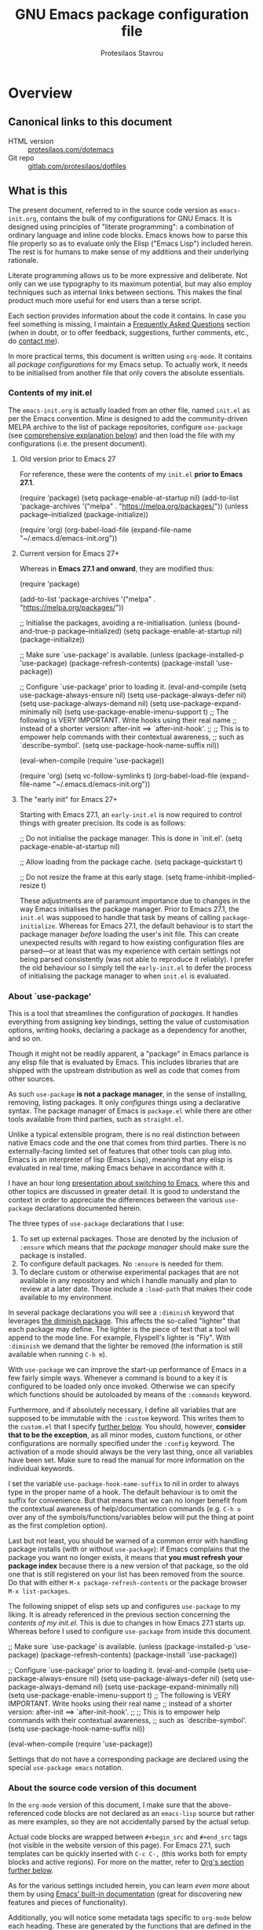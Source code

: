 #+TITLE: GNU Emacs package configuration file
#+AUTHOR: Protesilaos Stavrou
#+EMAIL: public@protesilaos.com

* Overview
  :PROPERTIES:
  :CUSTOM_ID: h:9ff13b78-42b8-49fe-9e23-0307c780de93
  :END:
** Canonical links to this document
   :PROPERTIES:
   :CUSTOM_ID: h:0a9b72b3-aa4a-4c5c-a654-d4bc04b31bbd
   :END:

+ HTML version :: [[https://protesilaos.com/dotemacs][protesilaos.com/dotemacs]]
+ Git repo :: [[https://gitlab.com/protesilaos/dotfiles][gitlab.com/protesilaos/dotfiles]]

** What is this
   :PROPERTIES:
   :CUSTOM_ID: h:8cfd5674-4997-44c7-bb7a-1869d5d53538
   :END:

The present document, referred to in the source code version as
=emacs-init.org=, contains the bulk of my configurations for GNU Emacs.
It is designed using principles of "literate programming": a
combination of ordinary language and inline code blocks.  Emacs knows
how to parse this file properly so as to evaluate only the Elisp
("Emacs Lisp") included herein.  The rest is for humans to make sense
of my additions and their underlying rationale.

Literate programming allows us to be more expressive and deliberate.
Not only can we use typography to its maximum potential, but may also
employ techniques such as internal links between sections.  This makes
the final product much more useful for end users than a terse script.

Each section provides information about the code it contains.  In case
you feel something is missing, I maintain a [[#h:4e73b827-cdf3-46a2-81c5-55b6e95701b7][Frequently Asked Questions]]
section (when in doubt, or to offer feedback, suggestions, further
comments, etc., do [[https://protesilaos.com/contact][contact me]]).

In more practical terms, this document is written using =org-mode=.  It
contains all /package configurations/ for my Emacs setup.  To actually
work, it needs to be initialised from another file that only covers the
absolute essentials.

*** Contents of my init.el
    :PROPERTIES:
    :CUSTOM_ID: h:584c3604-55a1-49d0-9c31-abe46cb1f028
    :END:

The =emacs-init.org= is actually loaded from an other file, named =init.el=
as per the Emacs convention.  Mine is designed to add the
community-driven MELPA archive to the list of package repositories,
configure =use-package= (see [[#h:cfa129a4-3394-4911-9097-4544df4e6ed9][comprehensive explanation below]]) and then
load the file with my configurations (i.e. the present document).

**** Old version prior to Emacs 27
     :PROPERTIES:
     :CUSTOM_ID: h:7264d03a-9aac-490f-bfba-582382997105
     :END:

For reference, these were the contents of my =init.el= *prior to Emacs
27.1*.

#+begin_example emacs-lisp
(require 'package)
(setq package-enable-at-startup nil)
(add-to-list 'package-archives
             '("melpa" . "https://melpa.org/packages/"))
(unless package--initialized (package-initialize))

(require 'org)
(org-babel-load-file (expand-file-name "~/.emacs.d/emacs-init.org"))
#+end_example

**** Current version for Emacs 27+
     :PROPERTIES:
     :CUSTOM_ID: h:3fd803db-1bb4-4a0b-9c50-787d88cc7594
     :END:

Whereas in *Emacs 27.1 and onward*, they are modified thus:

#+begin_example emacs-lisp
(require 'package)

(add-to-list 'package-archives
             '("melpa" . "https://melpa.org/packages/"))

;; Initialise the packages, avoiding a re-initialisation.
(unless (bound-and-true-p package--initialized)
  (setq package-enable-at-startup nil)
  (package-initialize))

;; Make sure `use-package' is available.
(unless (package-installed-p 'use-package)
  (package-refresh-contents)
  (package-install 'use-package))

;; Configure `use-package' prior to loading it.
(eval-and-compile
  (setq use-package-always-ensure nil)
  (setq use-package-always-defer nil)
  (setq use-package-always-demand nil)
  (setq use-package-expand-minimally nil)
  (setq use-package-enable-imenu-support t)
  ;; The following is VERY IMPORTANT.  Write hooks using their real name
  ;; instead of a shorter version: after-init ==> `after-init-hook'.
  ;;
  ;; This is to empower help commands with their contextual awareness,
  ;; such as `describe-symbol'.
  (setq use-package-hook-name-suffix nil))

(eval-when-compile
  (require 'use-package))

(require 'org)
(setq vc-follow-symlinks t)
(org-babel-load-file (expand-file-name "~/.emacs.d/emacs-init.org"))
#+end_example

**** The "early init" for Emacs 27+
     :PROPERTIES:
     :CUSTOM_ID: h:874944d8-7ac0-4115-aa21-6ff4e005f6f6
     :END:

Starting with Emacs 27.1, an =early-init.el= is now required to control
things with greater precision.  Its code is as follows:

#+begin_example emacs-lisp
;; Do not initialise the package manager.  This is done in `init.el'.
(setq package-enable-at-startup nil)

;; Allow loading from the package cache.
(setq package-quickstart t)

;; Do not resize the frame at this early stage.
(setq frame-inhibit-implied-resize t)
#+end_example

These adjustments are of paramount importance due to changes in the
way Emacs initialises the package manager. Prior to Emacs 27.1, the
=init.el= was supposed to handle that task by means of calling
=package-initialize=.  Whereas for Emacs 27.1, the default behaviour is
to start the package manager /before/ loading the user's init file.
This can create unexpected results with regard to how existing
configuration files are parsed—or at least that was my experience with
certain settings not being parsed consistently (was not able to
reproduce it reliably).  I prefer the old behaviour so I simply tell
the =early-init.el= to defer the process of initialising the package
manager to when =init.el= is evaluated.

*** About `use-package'
    :PROPERTIES:
    :CUSTOM_ID: h:cfa129a4-3394-4911-9097-4544df4e6ed9
    :END:

This is a tool that streamlines the configuration of /packages/.  It
handles everything from assigning key bindings, setting the value of
customisation options, writing hooks, declaring a package as a
dependency for another, and so on.

Though it might not be readily apparent, a "package" in Emacs parlance
is any elisp file that is evaluated by Emacs.  This includes libraries
that are shipped with the upstream distribution as well as code that
comes from other sources.

As such =use-package= *is not a package manager*, in the sense of
installing, removing, listing packages.  It only /configures/ things using
a declarative syntax.  The package manager of Emacs is =package.el= while
there are other tools available from third parties, such as =straight.el=.

Unlike a typical extensible program, there is no real distinction
between native Emacs code and the one that comes from third parties.
There is no externally-facing limited set of features that other tools
can plug into.  Emacs is an interpreter of lisp (Emacs Lisp), meaning
that any elisp is evaluated in real time, making Emacs behave in
accordance with it.

I have an hour long [[https://protesilaos.com/codelog/2019-12-20-vlog-switch-emacs/][presentation about switching to Emacs]], where this
and other topics are discussed in greater detail.  It is good to
understand the context in order to appreciate the differences between
the various =use-package= declarations documented herein.

The three types of =use-package= declarations that I use:

1. To set up external packages.  Those are denoted by the inclusion of
   =:ensure= which means that /the package manager/ should make sure the
   package is installed.
2. To configure default packages.  No =:ensure= is needed for them.
3. To declare custom or otherwise experimental packages that are not
   available in any repository and which I handle manually and plan to
   review at a later date.  Those include a =:load-path= that makes their
   code available to my environment.

In several package declarations you will see a =:diminish= keyword that
leverages [[#h:b31005e3-c475-4be9-87fd-85b404550d8c][the diminish package]].  This affects the so-called "lighter"
that each package may define.  The lighter is the piece of text that a
tool will append to the mode line.  For example, Flyspell's lighter is
"Fly".  With =:diminish= we demand that the lighter be removed (the
information is still available when running =C-h m=).

With =use-package= we can improve the start-up performance of Emacs in a
few fairly simple ways.  Whenever a command is bound to a key it is
configured to be loaded only once invoked.  Otherwise we can specify
which functions should be autoloaded by means of the =:commands= keyword.

Furthermore, and if absolutely necessary, I define all variables that
are supposed to be immutable with the =:custom= keyword.  This writes them
to the =custom.el= that I specify [[#h:b24ce3fc-a12c-4d21-93d7-c1e7bd36a65d][further below]].  You should, however,
*consider that to be the exception*, as all minor modes, custom functions,
or other configurations are normally specified under the =:config=
keyword.  The activation of a mode should always be the very last thing,
once all variables have been set.  Make sure to read the manual for more
information on the individual keywords.

I set the variable =use-package-hook-name-suffix= to nil in order to
always type in the proper name of a hook.  The default behaviour is to
omit the suffix for convenience.  But that means that we can no longer
benefit from the contextual awareness of help/documentation commands
(e.g. =C-h o= over any of the symbols/functions/variables below will put
the thing at point as the first completion option).

Last but not least, you should be warned of a common error with handling
package installs (with or without =use-package=): if Emacs complains that
the package you want no longer exists, it means that *you must refresh
your package index* because there is a new version of that package, so
the old one that is still registered on your list has been removed from
the source.  Do that with either =M-x package-refresh-contents= or the
package browser =M-x list-packages=.

The following snippet of elisp sets up and configures =use-package= to
my liking.  It is already referenced in the previous section
concerning the [[*Contents of my init.el][contents of my init.el]].  This is due to changes in how
Emacs 27.1 starts up.  Whereas before I used to configure =use-package=
from inside this document.

#+begin_example emacs-lisp
;; Make sure `use-package' is available.
(unless (package-installed-p 'use-package)
  (package-refresh-contents)
  (package-install 'use-package))

;; Configure `use-package' prior to loading it.
(eval-and-compile
  (setq use-package-always-ensure nil)
  (setq use-package-always-defer nil)
  (setq use-package-always-demand nil)
  (setq use-package-expand-minimally nil)
  (setq use-package-enable-imenu-support t)
  ;; The following is VERY IMPORTANT.  Write hooks using their real name
  ;; instead of a shorter version: after-init ==> `after-init-hook'.
  ;;
  ;; This is to empower help commands with their contextual awareness,
  ;; such as `describe-symbol'.
  (setq use-package-hook-name-suffix nil))

(eval-when-compile
  (require 'use-package))
#+end_example

Settings that do not have a corresponding package are declared using the
special =use-package emacs= notation.

*** About the source code version of this document
    :PROPERTIES:
    :CUSTOM_ID: h:f738cdfc-a6ff-46cb-9962-31f754280af5
    :END:

In the =org-mode= version of this document, I make sure that the
above-referenced code blocks are not declared as an =emacs-lisp= source
but rather as mere examples, so they are not accidentally parsed by
the actual setup.

Actual code blocks are wrapped between =#+begin_src= and =#+end_src= tags
(not visible in the website version of this page).  For Emacs 27.1,
such templates can be quickly inserted with =C-c C-,= (this works both
for empty blocks and active regions).  For more on the matter, refer
to [[#h:4e8347de-415e-4804-b383-d61499e05ca1][Org's section further below]].

As for the various settings included herein, you can learn /even more/
about them by using [[https://protesilaos.com/codelog/2019-08-24-emacs-docs-discovery/][Emacs' built-in documentation]] (great for discovering
new features and pieces of functionality).

Additionally, you will notice some metadata tags specific to =org-mode=
below each heading.  These are generated by the functions that are
defined in the package declaration for =org-id=.  The idea is to keep
anchor tags consistent when generating a new HTML version of this
document.

This metadata also makes it possible to create immutable internal links,
whenever a reference is needed.  To create such links, you can use =C-c l=
to capture the unique ID of the current section and then =C-c C-l= to
create a link (the former is defined in the [[#h:4e8347de-415e-4804-b383-d61499e05ca1][Org package declaration]]—this
is an internal link in action).

** COPYING
   :PROPERTIES:
   :CUSTOM_ID: h:1b9e6455-ba10-4683-88d4-738ecc41cdf6
   :END:

Copyright (c) 2019-2020 Protesilaos Stavrou <info@protesilaos.com>

This file is free software: you can redistribute it and/or modify it
under the terms of the GNU General Public License as published by the
Free Software Foundation, either version 3 of the License, or (at
your option) any later version.

This file is distributed in the hope that it will be useful, but
WITHOUT ANY WARRANTY; without even the implied warranty of
MERCHANTABILITY or FITNESS FOR A PARTICULAR PURPOSE.  See the GNU
General Public License for more details.

You should have received a copy of the GNU General Public License
along with this file.  If not, see <http://www.gnu.org/licenses/>.

* Base settings
  :PROPERTIES:
  :CUSTOM_ID: h:4d42f3e3-e96f-4125-a819-0544a21d45f3
  :END:

This section contains the relatively few configurations that are needed
prior to the setup of everything else.

** Always rebuild init and refresh package cache
   :PROPERTIES:
   :CUSTOM_ID: h:b343378b-d3ec-4c90-8117-6cf92abee45b
   :END:

When Emacs expands this =org-mode= file into the actual elisp code, it
creates a new document: =emacs-init.org= derives =emacs-init.el=.  The
latter holds my customisations in the state they were in at the time the
document was created.  Any updates require a rewrite.

To make sure that I do not load older settings after having made some
tweaks to my dotemacs, I want to delete that derived file when I
instruct Emacs to terminate its process.  This ensures that edits I made
to =emacs-init.org= are parsed into a new =emacs-init.el= at the next
startup.

Similarly, I want to maintain an up-to-date cache with the installed
packages, which can be used to speed up boot times, /ceteris paribus/.
This "quickstart" method is part of Emacs 27+.

#+begin_src emacs-lisp
(use-package emacs
  :config
  (defun prot/delete-emacs-init ()
    (interactive)
    (let ((configs "~/.emacs.d/emacs-init.el"))
      (when configs
        (delete-file configs))))
  :hook ((kill-emacs-hook . prot/delete-emacs-init)
         (kill-emacs-hook . package-quickstart-refresh)))
#+end_src

** Remove modeline "lighters"
   :PROPERTIES:
   :CUSTOM_ID: h:b31005e3-c475-4be9-87fd-85b404550d8c
   :END:

As was noted in the section [[#h:cfa129a4-3394-4911-9097-4544df4e6ed9][about `use-package']] we can remove the
so-called "lighter" text that modes append to the mode line.  This is
all that Diminish does and you will see a =:diminish= keyword in the
relevant packages.

If you actually want to edit the lighters, check the Delight package.

#+begin_src emacs-lisp
(use-package diminish
  :ensure
  :after use-package)
#+end_src

** Put customisation settings in a "custom.el"
   :PROPERTIES:
   :CUSTOM_ID: h:b24ce3fc-a12c-4d21-93d7-c1e7bd36a65d
   :END:

When you install a package or use the various customisation interfaces
to tweak things to your liking, Emacs will append a piece of elisp to
your init file.  I prefer to have that stored in a separate file.

Note that a common source of inconsistencies with configurations arises
from a conflict between your code and what is stored in the =custom=
snippet.  When something does not seem to work as intended, make sure to
check =custom.el= and edit or delete it if necessary (if deleted, it will
be created again the next time you start Emacs).

#+begin_src emacs-lisp
(use-package cus-edit
  :config
  (setq custom-file "~/.emacs.d/custom.el")

  (unless (file-exists-p custom-file)
    (write-region "" nil custom-file))

  (load custom-file))
#+end_src

** Fundamentals for Hydras
   :PROPERTIES:
   :CUSTOM_ID: h:af691a31-917e-4d9b-aee6-5744b1173999
   :END:

A "hydra" is an ad-hoc mode for mapping commands to a group of more
convenient key bindings.  In an active hydra, all of its keys---the
hydra's "heads"---can be typed in any order, keeping the mode active in
the process (if wanted), while at least one key performs the function of
exiting the hydra.

In practice, *I do not use hydras as substitutes for mode maps*.  Instead,
I treat them as complementary to minor modes that offer enhancements to
a particular major mode but are otherwise not very useful outside that
niche.  Think of cases such as a code linter (the minor mode) as part of
a programming session (major mode).

The reason I use hydras this way is due to the official key binding
conventions that I [generally] follow (as documented in the Emacs
manual).  The idea of using =C-c [a-z]= for all these minor modes is good
only if you have a few of them and only if they are more useful outside
a particular task.  In other words, it does not scale.

I thus employ =C-c h= as a common prefix for all my hydras (knowing that
it is meant for private use), binding each sequence to the relevant
minor mode's map.  An extra key completes the chord following mnemonics.
For instance, a hydra about the linter when that is active is =C-c h l=,
for the outline viewer =C-c h o=, for git merge conflicts =C-c h g=, and so
on.

Look for the =defhydra= macro in the relevant package declarations (these
will evolve over time).  Hydras are colour-coded as a means of denoting
their behaviour with regard to the use of non-defined keys and the
criteria for exiting.

| Colour   | Hydra heads         | Other keys          |
|----------+---------------------+---------------------|
| red      | Accept and Continue | Accept and Exit     |
| pink     | Accept and Continue | Accept and Continue |
| amaranth | Accept and Continue | Reject and Continue |
| teal     | Exit                | Reject and Continue |
| blue     | Exit                | Accept and Exit     |

Also check [[https://github.com/abo-abo/hydra][the project's source]] for more information.

#+begin_src emacs-lisp
(use-package hydra :ensure)
#+end_src

** Base typeface configurations
   :PROPERTIES:
   :CUSTOM_ID: h:7a4dd5b8-724d-4f7c-b5ee-01d8ac98bda9
   :END:

Any font I choose must support Latin and Greek character sets, be
readable at both small and large sizes, preferably offer roman and
italic variants with corresponding bold weights, not be too thin, not
have too short of an x-height, not be too wide, not have a name that
directly advertises some brand, not try to call too much attention to
its details, be equally readable against light and dark backdrops, and
use the =*.ttf= spec which yields the best results on GNU/Linux.

While there are many good free/libre options available, only a handful
of them cope well with my fairly demanding needs.  Some look good at
large point sizes.  Others lack Greek characters.  While a few of them
are virtually unreadable when cast on a light background (bitmap fonts
in particular).  The section on [[#h:e03b6415-a18f-4058-b9b0-5721d38c6c50][Primary and complementary font settings]]
defines typefaces that I consider suitable to my needs.

Further below in this section I also specify certain settings that
govern the [[#h:414b33cd-66f7-4daf-814f-373e08dff7f8][Mode for proportional fonts]] and link to other relevant parts
of this document, while my [[#h:b7444e76-75d4-4ae6-a9d6-96ff9408efe6][Modus themes]] are designed to cope well with
mixed-font scenaria (particularly useful in Org).

Lastly, note that on a modern GNU/Linux system that uses the =fontconfig=
library, per-user fonts are stored in =~/.local/share/fonts=.

*** Primary and complementary font settings
    :PROPERTIES:
    :CUSTOM_ID: h:e03b6415-a18f-4058-b9b0-5721d38c6c50
    :END:

Moving on to my configurations, =prot/font-set-fonts= is a command that
lets me switch font sizes through a completion interface (more on that
in [[#h:98d3abcc-f34e-4029-aabc-740f0b6421f8][Completion framework and extras]]).  When the function is executed
non-interactively, it can be given an arbitrary font size as well as
family names for the {mono,proportionately}-spaced typefaces.

While there are many ways to define a baseline or fallback font family
in Emacs, I find that the most consistent one in terms of overall
configuration is to do it at the "face" level.  For the main typeface,
we configure the =default= face.  Then we have =variable-pitch= for
proportionately-spaced fonts and =fixed-pitch= for monospaced ones.

In Emacs parlance, "face" signifies a construct that groups together
several display attributes, such as a foreground and a background
colour, as well as all typography-related values (Emacs themes are, in
essence, programs that configure those faces).

To understand the syntax used here, do =C-h f set-face-attribute=.  In
essence, by changing the =default= face we are specifying the family that
should be used /in case no other applies/ for the given construct.  This
is actually a good idea because there are many scenaria where you want a
face to retain its own attributes (e.g. let =org-mode= inline code be
presented in its monospaced font while using a sans-serif for the main
text---see [[#h:414b33cd-66f7-4daf-814f-373e08dff7f8][Mode for proportional fonts]]).

The two main ways to set a font using =set-face-attribute= are as follows:

+ Set individual attributes :: Define the values of keywords like
  =:family=, =:height=, =:weight= on a per-attribute basis.
+ Set font parameters :: Pass a single string that is consistent with
  how =fontconfig= (GNU/Linux) reads fonts.  This allows us to apply
  parameters that are specified in the [[https://www.freedesktop.org/software/fontconfig/fontconfig-user.html][fontconfig user spec]], such as
  whether to implement an antialiasing effect or tweak the hinting
  style.  Note that /all fontconfig parameters are optional/ and will
  default to the rules that apply across the operating system.

I choose the latter because it is more flexible.  For completeness, this
is the syntax, replacing all capitalised words with the appropriate
values (read the docs with =C-h f set-face-attribute=):

+ =(set-face-attribute 'FACE nil :family "NAME" :height "HEIGHT")=
+ =(set-face-attribute 'FACE nil :font "FAMILY-SIZE:PARAM1=PARAMVALUE1")=

Also bear in mind that on a GNU/Linux system there normally is no need
to test for the presence of a font before setting it.  This is handled
by =fontconfig= with rules that can be defined at the user or system level
(things work out-of-the-box on every distro I ever tried).

#+begin_src emacs-lisp
(use-package emacs
  :commands (prot/font-set-face-attribute
             prot/font-set-fonts
             prot/font-set-font-size-family
             prot/font-line-spacing
             prot/font-fonts-per-monitor)
  :config
  (setq x-underline-at-descent-line t)
  (setq underline-minimum-offset 1)

  (defconst prot/font-fontconfig-params
    "embeddedbitmap=false:autohint=false:hintstyle=hintslight"
    "Additional parameters for the given font family.
These are specific to the fontconfig backend for GNU/Linux systems.")

  (defvar prot/font-switch-fonts-hook nil
    "Hook that is called from `prot/font-set-fonts-completion'.")

  ;; The idea with this association list is to use font combinations
  ;; that are suitable to the given point size.  I find that at smaller
  ;; sizes the open and wide proportions of Hack+FiraGO work well, while
  ;; the more compact Iosevka+Source Sans Pro are better at larger point
  ;; sizes.  The "desktop" combo is ideal for use on a larger monitor at
  ;; a regular point size.
  ;;
  ;; Note that the "Hack" mentioned here is my patched version of it,
  ;; which uses some alternative glyphs, is built on top of the latest
  ;; dev branch, and is meant to improve both the Roman and Italic
  ;; variants (alt glyphs are part of the Hack project):
  ;; https://gitlab.com/protesilaos/hackfontmod
  (defconst prot/font-sizes-families-alist
    '(("laptop" . (10.5 "Hack" "FiraGO"))
	  ("desktop" . (13 "Hack" "FiraGO"))
	  ("presentation" . (19 "Iosevka SS08" "Source Sans Pro")))
    "Alist of desired point sizes and their typefaces.
Each association consists of a display type mapped to a point
size, followed by monospaced and proportionately-spaced font
names.

The monospaced typeface is meant to be applied to the `default'
and `fixed-pitch' faces.  The proportionately-space font is
intended for the `variable-pitch' face.")

  (defun prot/font-set-face-attribute (face family size &optional params)
    "Set FACE font to FAMILY at SIZE with optional PARAMS."
    (let ((params (if params
			          params
		            prot/font-fontconfig-params)))
	  (set-face-attribute
	   `,face nil :font
	   (format "%s-%s:%s" family (number-to-string size) params))))

  (defun prot/font-set-fonts (&optional points font-mono font-var)
    "Set default font size using presets.

POINTS is the font's point size, represented as either '10' or
'10.5'.  FONT-MONO should be a monospaced typeface, due to the
alignment requirements of the `fixed-pitch' face.  FONT-VAR could
be a proportionately-spaced typeface or even a monospaced one,
since the `variable-pitch' it applies to is not supposed to be
spacing-sensitive.  Both families must be represented as a string
holding the family's name."
    (interactive)
    (let* ((data prot/font-sizes-families-alist)
	       (displays (mapcar #'car data))
	       (choice (if points
                       points
		             (completing-read "Pick display size: " displays nil t)))
	       (size (if points
		             points
		           (nth 1 (assoc `,choice data))))
	       (mono (if font-mono
		             font-mono
		           (if (member choice displays)
                       (nth 2 (assoc `,choice data))
                     nil)))
	       (var (if font-var
		            font-var
                  (if (member choice displays)
                      (nth 3 (assoc `,choice data))
                    nil))))
	  (when window-system
	    (prot/font-set-face-attribute 'default mono size)
	    (prot/font-set-face-attribute 'fixed-pitch mono size)
	    ;; Increasing the size on this to account for the innate
	    ;; difference between the families I use.  Maybe there is some
	    ;; more flexible way to create visual harmony between typefaces
	    ;; with distinct inherent heights, without trying to query for
	    ;; the current family in use.
        ;;
        ;; TODO normalise font heights automatically?
	    (prot/font-set-face-attribute 'variable-pitch var (+ size 1))))
	(run-hooks 'prot/font-switch-fonts-hook))

  (defvar prot/font-monospaced-fonts-list
    '("Hack" "Iosevka SS08" "Iosevka Slab" "Source Code Pro"
      "Ubuntu Mono" "Fantasque Sans Mono" "DejaVu Sans Mono"
      "Fira Code" "Victor Mono" "Roboto Mono")
    "List of typefaces for coding.
See `prot/font-set-font-size-family' for how this is used.")

  (defun prot/font-set-font-size-family ()
    "Set point size and main typeface."
    (interactive)
    (let* ((fonts prot/font-monospaced-fonts-list)
           (font (completing-read "Select main font: " fonts nil t))
           (nums (list 13 14 15 16))
           (sizes (mapcar 'number-to-string nums))
           (size (completing-read "Select or insert number: " sizes nil)))
      (prot/font-set-fonts (string-to-number size) font)))

  (defun prot/font-fonts-dwim (&optional arg)
    "Set fonts interactively.
This is just a wrapper around `prot/font-set-fonts' and
`prot/font-set-font-size-family', whose sole purpose is to
economise on dedicated key bindings."
    (interactive "P")
    (if arg
        (prot/font-set-font-size-family)
      (prot/font-set-fonts)))

  (defvar prot/font-fonts-line-spacing-list
    '("Source Code Pro" "Ubuntu Mono")
    "Font families in need of extra `line-spacing'.
See `prot/font-line-spacing' for how this is used.")

  (defun prot/font-line-spacing ()
	"Determine desirable `line-spacing', based on font family.
Add this to `prot/font-switch-fonts-hook'."
	(let ((fonts prot/font-fonts-line-spacing-list))
	  (if (member (face-attribute 'default :family) fonts)
	      (setq-default line-spacing 1)
	    (setq-default line-spacing nil))))

  (defun prot/font-fonts-per-monitor ()
	"Use font settings based on screen size.
Meant to be used at some early initialisation stage, such as with
`after-init-hook'."
	(let* ((display (if (<= (display-pixel-width) 1366)
			            "laptop"
		              "desktop"))
	       (data prot/font-sizes-families-alist)
           (size (cadr (assoc `,display data)))
	       (mono (nth 2 (assoc `,display data)))
	       (var (nth 3 (assoc `,display data))))
	  (prot/font-set-fonts size mono var)))

  :hook ((after-init-hook . prot/font-fonts-per-monitor)
	     (prot/font-switch-fonts-hook . prot/font-line-spacing))
  ;; Awkward key because I do not need it very often.  Maybe once a day.
  ;; The "C-c f" is used elsewhere.
  :bind ("C-c F" . prot/font-fonts-dwim))
#+end_src

*** Mode for proportional fonts
    :PROPERTIES:
    :CUSTOM_ID: h:414b33cd-66f7-4daf-814f-373e08dff7f8
    :END:

When Emacs operates in a graphical terminal, it can display text using
mixed font settings: a variety of heights and families (in addition to
other typegraphic attributes).  This means that it can draw text on the
same line that has potentially profoundly different properties
character-by-character.  For example, a sans-serif typeface for prose
with a monospaced font for inline code (for the underlying faces that
may be used, see [[#h:e03b6415-a18f-4058-b9b0-5721d38c6c50][Primary and complementary font settings]]).

While we can handle things on our own by calling =set-face-attribute= for
each face we are interested in, there is a built-in mechanism to quickly
toggle the use of proportionately-spaced fonts (in contrast to the
monospaced ones which usually are the standard).  Depending on your
theme this will not yield good results in Org mode, so be warned.

For what it's worth, my Modus themes are designed to take full advantage
of this facility (see [[#h:b7444e76-75d4-4ae6-a9d6-96ff9408efe6][Modus themes and other visuals]]).  Any face that is
sensitive to spacing or that would break the layout if displayed in a
variable width is designed to explicitly inherit from the =fixed-pitch=
face (the exact font family was specified in the previous section,
though the only thing that matters is to be monospaced).

With the following package declaration my idea is to integrate
=prot/variable-pitch-mode= into some "reading mode" configurations that I
have, /mutatis mutandis/.  Likely candidates are the toggle for
=olivetti-mode= (see the section on [[#h:7591160f-052a-4d24-8a12-0f7f2e1d5ecd][“Focus mode” for writing]]) and my
simple-yet-super-effective plain text presentations with Org mode (see
[[#h:5571e3b2-1593-4c9c-82f4-ed5f50f69f11][simple presentations inside of Emacs]]).  Please note though that /this
may be reviewed upon further testing and experimentation/.

Also check my [[#h:cf9086c1-1b33-4127-a716-de94259e14a0][Cursor appearance and tweaks]].

#+begin_src emacs-lisp
(use-package face-remap
  :diminish buffer-face-mode            ; the actual mode
  :config
   (defun prot/variable-pitch-mode ()
    "Toggle `variable-pitch-mode' and additional parameters."
    (interactive)
    (if (bound-and-true-p buffer-face-mode)
        (progn
          (variable-pitch-mode -1)
          (kill-local-variable 'blink-cursor-interval)
          (kill-local-variable 'cursor-type)
          (kill-local-variable 'cursor-in-non-selected-windows))
      (variable-pitch-mode 1)
      (setq-local blink-cursor-interval 0.75)
      (setq-local cursor-type '(bar . 2))
      (setq-local cursor-in-non-selected-windows 'hollow))))
#+end_src

*** Typeface suitability test
   :PROPERTIES:
   :CUSTOM_ID: h:9035a1ed-e988-4731-89a5-0d9e302c3dea
   :END:

Here is a simple test I have come up with to make an initial assessment
of the overall quality of the font: /can you discern the character at a
quick glance?/ If yes, your choice of typeface is good /prima facie/, else
search for something else.

Note that this test is not perfect, since many typefaces fall short in
less obvious ways, such as the space between the characters.  Also note
that the website version of this document may not accurately represent
the typeface I am using.

#+begin_example
()[]{}<>«»‹›
6bB8&0ODdo
1tiIlL|
!ij
5$Ss
7Zz
gqp
nmMN
uvvwWuuw
x×X
.,·°;:¡!¿?
:;
`'
‘’
''"
'
"
“”
—-~≈=_.…

Sample character set
Check for monospacing and Greek glyphs

ABCDEFGHIJKLMNOPQRSTUVWXYZ
abcdefghijklmnopqrstuvwxyz
1234567890#%^*
ΑΒΓΔΕΖΗΘΙΚΛΜΝΞΟΠΡΣΤΥΦΧΨΩ
αβγδεζηθικλμνξοπρστυφχψω
#+end_example

* Selection candidates and search methods
  :PROPERTIES:
  :CUSTOM_ID: h:5c060e2e-231d-4896-a5d2-b3fb4134764e
  :END:
** Completion framework and extras
   :PROPERTIES:
   :CUSTOM_ID: h:98d3abcc-f34e-4029-aabc-740f0b6421f8
   :END:

As discussed in my video about [[https://protesilaos.com/codelog/2019-08-18-emacs-buffers-windows/][Emacs' buffer and window management]],
the optimal way of using Emacs is through searching and narrowing
selection candidates.  Spend less time worrying about where things are
on the screen and more on how fast you can bring them into focus.  This
is, of course, a matter of realigning priorities, as we still wish to
control every aspect of the interface.

Since the day I switched to Emacs (July 2019), I was using some
completion framework other than the default.  I started out with =ivy= and
its companion packages, switched to the built-in =ido= and then went back
to the former.  I never experimented with any sort of customisations to
the generic minibuffer experience.  Nor did I ever bother with the
oldest built-in tool of the sort (=icomplete=) that is designed to
complement the minibuffer's internal mechanisms for matching items.  Not
until ~10 February 2020…

It turns out that, despite appearances to the contrary, the defaults are
very powerful, opening up a range of possibilities to those eager to
learn and experiment (a common theme in Emacs).

In the following package declarations I am defining several functions
that enhance the experience of =icomplete=.  These are part of a learning
process to (i) explore the internals of Emacs and study how various
problems are solved with elisp, and (ii) determine how far one can go,
in terms of efficient functionality, without deviating from the norms
inherent to the tools that are shipped with Emacs.

What this also means is that *I am deprecating Ivy and its dependants* as
well as reviewing any other package that expected their presence or
somehow contributed to them.  I do understand, however, that some users
may still need to see the code and customisations I had for those, thus
*I am keeping everything in place* with the =:disabled= keyword.  Everything
is under the heading of [[#h:9850e597-e4b4-4e04-aad9-ce8a12b3e4ae][important configurations that I stopped using]].

*** Minibuffer essentials and Icomplete (built-in completion)
    :PROPERTIES:
    :CUSTOM_ID: h:07e173ea-e7ed-4fc0-ba3c-e44b403359a7
    :END:

For newcomers, watch my [[https://protesilaos.com/codelog/2020-02-26-emacs-icomplete/][video demo of Icomplete]] (2020-02-26).  This
section and subsquent ones contain a lot of documentation and several
elements.  Make sure to also follow any links from here, or [[https://protesilaos.com/contact/][contact me]]
in case something is amiss.  There is also an entry in the "Frequently
Asked Questions" that might help you make sense of the complete picture:
[[#h:ace7fa80-0beb-439c-8f3e-6ed21d10aacc][Why keep many completion UIs? (typology of my completion interfaces)]].

The minibuffer is the locus of extended command interaction.  Whether it
is about offering input to a prompt, performing a search, executing a
function by its name, the minibuffer remains at the epicentre.  The
minibuffer and Icomplete are meant to work in tandem as part of a
singular framework.  The default experience is far more powerful than it
seems to be.  It can get even better by tweaking the available
customisation options and defining our own extensions.

Icomplete is the tool that offers incremental completion feedback for
what the minibuffer is doing (where appropriate).  There is no added
layer of complexity, no need for another metaphor of interactivity
beside what you already use the minibuffer for.  In essence, Icomplete
is just a visualisation of what is going on under the hood, meaning that
all the completion mechanisms actually work even if =icomplete-mode= is
disabled---though you obviously lose the visual feedback.

Now some comments about my implementation:

+ The, dare I say, /sublime/ [[https://github.com/oantolin/orderless][“orderless” package]] is developed by Omar
  Antolín Camarena and you will find it on MELPA (I use more packages
  from Omar in my dotemacs, such as [[#h:c8325f81-b5a9-47a6-b4d1-dfe1c54a44d1][Icomplete vertical mode]]).  It
  provides the =orderless= completion style for efficient out-of-order
  grouped pattern matching.  The components can be determined using
  several styles, such as regexp, flex, prefix, initialism (check the
  README because there are lots of variations and extras).  Delimiters
  are literal spaces by default, but can be configured to match other
  characters, with hyphens and slashes being likely choices.  As such,
  Orderless can supersede---and greatly improve upon---the completion
  styles that come built into Emacs, adding to them the powerful
  out-of-order capability.
+ My =prot/orderless-literal-dispatcher= is based on an example from the
  Orderless README.  By appending an equals sign to the end of a
  component I am instructing Orderless to match that component
  literally.  Obviously one can use the style dispatchers for each of
  the matching patterns, though I find this to be sufficient for my
  needs.
+ The =completion-styles= try to match candidates using one style at a
  time (assuming you have more than one), moving from the first to the
  last until something is matched.  In practice though, =orderless= is so
  powerful that there is no pressing need to use the built-in styles.
  An exception is a niche functionality of the =partial-completion=: with
  it you can navigate to a filesystem path like =~/.l/s/fo= for
  =~/.local/share/fonts=.  So my modest recommendation is to use those two
  styles to cover every case.
+ The =completions-format= concerns the layout of the =*Completions*= buffer
  that pops up after trying to complete a non-unique match (or by typing
  =?= from inside the minibuffer).  By default, it can be focused directly
  with =M-v= while inside a minibuffer prompt.
+ To enhance the experience of the Completions buffer, I define several
  keys that make motions easier and consistent with other read-only
  interfaces.  The =h= key calls a command of mine to offer help
  (documentation) for the item at point, typically a function or a
  variable.  I also define =M-v= to take me back to the minibuffer while
  inside the =*Completions*= (and =s-v= to do it from anywhere else).
  - The placement of the Completions, Help, and other buffers is defined
    in detail in the section about [[#h:3d8ebbb1-f749-412e-9c72-5d65f48d5957][Window rules and basic tweaks]],
    specifically within the =display-buffer-alist=.
+ I enable /recursive minibuffers/.  This practically means that you can
  start something in the minibuffer, switch to another window, call the
  minibuffer again, run some commands, and then move back to what you
  initiated in the original minibuffer.  To exit such recursive edits,
  hit =C-]= (=abort-recursive-edit=), though the regular =C-g= should also do
  the trick.  The =minibuffer-depth-indicate-mode= will show an indicator
  next to the minibuffer prompt if a recursive edit is in progress.
+ *UPDATE 2020-05-16:* /Deprecated in favour of/ the new "embark" package,
  though the functionality is exactly the same from an end-user
  perspective (see [[#h:e97988bc-fd77-4dca-b74a-0897087624bd][Embark (actions for completion candidates)]]).
  *ORIGINAL:* My =prot/complete-kill-or-insert-candidate= is a simple yet
  effective tool that I bind to three key chords.  With =M-o w= you copy
  the current candidate to the kill ring and continue with the
  minibuffer session.  With =M-o i= you insert the candidate in the buffer
  from where the minibuffer was called, without appending to the kill
  ring, while still keeping the session active.  And =M-o j= will insert
  the candidate in the same way and immediately exit all recursive
  edits.
+ Note the nuances in the behaviour between =RET= and =C-j=.  With the
  Return key, we instruct the minibuffer to expand the current candidate
  and then exit the session, if possible.  Whereas =C-j= is meant to
  insert the minibuffer's contents exactly as they are and exit
  immediately.  You need the latter in cases where you want =foo= but the
  match is for =foobar=.
+ The key bindings in the pattern of =s-KEY= follow the principles I
  outlined in my [[#h:fbba4dea-9cc8-4e73-bffa-02aab10a6703][note about the use of the Super key]].

Also check my configurations pertaining to the [[#h:2733674b-51f9-494e-b34d-e8842ac4ef96][minibuffer history]].
After several months of full time usage, I am confident in the built-in
mechanism's ability to sort things well enough and to surface the
results I am most likely interested in, based on previous selections.

Now here is the actual code for the minibuffer part (=icomplete= is
further below):

#+begin_src emacs-lisp
(use-package minibuffer
  :config

  ;; Super-powerful completion style for out-of-order groups of matches
  ;; using a comprehensive set of matching styles.
  (use-package orderless
    :ensure
    :config
    (setq orderless-regexp-separator "[/\s_-]+")
    (setq orderless-matching-styles
          '(orderless-flex
            orderless-strict-leading-initialism
            orderless-regexp
            orderless-prefixes
            orderless-literal))

    (defun prot/orderless-literal-dispatcher (pattern _index _total)
      (when (string-suffix-p "=" pattern)
        `(orderless-literal . ,(substring pattern 0 -1))))

    (defun prot/orderless-initialism-dispatcher (pattern _index _total)
      (when (string-suffix-p "," pattern)
        `(orderless-strict-leading-initialism . ,(substring pattern 0 -1))))

    (setq orderless-style-dispatchers
          '(prot/orderless-literal-dispatcher
            prot/orderless-initialism-dispatcher))
    :bind (:map minibuffer-local-completion-map
                ("SPC" . nil)         ; space should never complete
                ("?" . nil)))         ; valid regexp character

  (setq completion-styles
        '(orderless partial-completion))
  (setq completion-category-defaults nil)
  (setq completion-cycle-threshold 3)
  (setq completion-flex-nospace nil)
  (setq completion-pcm-complete-word-inserts-delimiters t)
  (setq completion-pcm-word-delimiters "-_./:| ")
  (setq completion-show-help nil)
  (setq completion-ignore-case t)
  (setq read-buffer-completion-ignore-case t)
  (setq read-file-name-completion-ignore-case t)
  (setq completions-format 'vertical)   ; *Completions* buffer
  (setq enable-recursive-minibuffers t)
  (setq read-answer-short t)
  (setq resize-mini-windows t)

  (file-name-shadow-mode 1)
  (minibuffer-depth-indicate-mode 1)
  (minibuffer-electric-default-mode 1)

  (defun prot/focus-minibuffer ()
    "Focus the active minibuffer.

Bind this to `completion-list-mode-map' to M-v to easily jump
between the list of candidates present in the \\*Completions\\*
buffer and the minibuffer (because by default M-v switches to the
completions if invoked from inside the minibuffer."
    (interactive)
    (let ((mini (active-minibuffer-window)))
      (when mini
        (select-window mini))))

  (defun prot/focus-minibuffer-or-completions ()
    "Focus the active minibuffer or the \\*Completions\\*.

If both the minibuffer and the Completions are present, this
command will first move per invocation to the former, then the
latter, and then continue to switch between the two.

The continuous switch is essentially the same as running
`prot/focus-minibuffer' and `switch-to-completions' in
succession."
    (interactive)
    (let* ((mini (active-minibuffer-window))
           ;; This could be hardened a bit, but I am okay with it.
           (completions (or (get-buffer-window "*Completions*")
                            (get-buffer-window "*Embark Live Occur*"))))
      (cond ((and mini
                  (not (minibufferp)))
             (select-window mini nil))
            ((and completions
                  (not (eq (selected-window)
                           completions)))
             (select-window completions nil)))))

  ;; Technically, this is not specific to the minibuffer, but I define
  ;; it here so that you can see how it is also used from inside the
  ;; "Completions" buffer
  (defun prot/describe-symbol-at-point (&optional arg)
    "Get help (documentation) for the symbol at point.

With a prefix argument, switch to the *Help* window.  If that is
already focused, switch to the most recently used window
instead."
    (interactive "P")
    (let ((symbol (symbol-at-point)))
      (when symbol
        (describe-symbol symbol)))
    (when arg
      (let ((help (get-buffer-window "*Help*")))
        (when help
          (if (not (eq (selected-window) help))
              (select-window help)
            (select-window (get-mru-window)))))))

  ;; This will be deprecated in favour of the `embark' package
  (defun prot/completions-kill-save-symbol ()
    "Add symbol-at-point to the kill ring.

Intended for use in the \\*Completions\\* buffer.  Bind this to a
key in `completion-list-mode-map'."
    (interactive)
    (kill-new (thing-at-point 'symbol)))


;;;; DEPRECATED in favour of the `embark' package (see further below),
;;;; which implements the same functionality in a more efficient way.
;;  (defun prot/complete-kill-or-insert-candidate (&optional arg)
;;     "Place the matching candidate to the top of the `kill-ring'.
;; This will keep the minibuffer session active.
;;
;; With \\[universal-argument] insert the candidate in the most
;; recently used buffer, while keeping focus on the minibuffer.
;;
;; With \\[universal-argument] \\[universal-argument] insert the
;; candidate and immediately exit all recursive editing levels and
;; active minibuffers.
;;
;; Bind this function in `icomplete-minibuffer-map'."
;;     (interactive "*P")
;;     (let ((candidate (car completion-all-sorted-completions)))
;;       (when (and (minibufferp)
;;                  (or (bound-and-true-p icomplete-mode)
;;                      (bound-and-true-p live-completions-mode))) ; see next section
;;         (cond ((eq arg nil)
;;                (kill-new candidate))
;;               ((= (prefix-numeric-value arg) 4)
;;                (with-minibuffer-selected-window (insert candidate)))
;;               ((= (prefix-numeric-value arg) 16)
;;                (with-minibuffer-selected-window (insert candidate))
;;                (top-level))))))

  ;; Defines, among others, aliases for common actions to Super-KEY.
  ;; Normally these should go in individual package declarations, but
  ;; their grouping here makes things easier to understand.
  :bind (("s-f" . find-file)
         ("s-F" . find-file-other-window)
         ("s-d" . dired)
         ("s-D" . dired-other-window)
         ("s-b" . switch-to-buffer)
         ("s-B" . switch-to-buffer-other-window)
         ("s-h" . prot/describe-symbol-at-point)
         ("s-H" . (lambda ()
                    (interactive)
                    (prot/describe-symbol-at-point '(4))))
         ("s-v" . prot/focus-minibuffer-or-completions)
         :map minibuffer-local-completion-map
         ("<return>" . minibuffer-force-complete-and-exit)
         ("C-j" . exit-minibuffer)
         ;;;; DEPRECATED in favour of the `embark' package
         ;; ("M-o w" . prot/complete-kill-or-insert-candidate)
         ;; ("M-o i" . (lambda ()
         ;;              (interactive)
         ;;              (prot/complete-kill-or-insert-candidate '(4))))
         ;; ("M-o j" . (lambda ()
         ;;              (interactive)
         ;;              (prot/complete-kill-or-insert-candidate '(16))))
         :map completion-list-mode-map
         ("h" . prot/describe-symbol-at-point)
         ("w" . prot/completions-kill-save-symbol)
         ("n" . next-line)
         ("p" . previous-line)
         ("f" . next-completion)
         ("b" . previous-completion)
         ("M-v" . prot/focus-minibuffer)))
#+end_src

And the following package declaration is for the interactive completion
interface: =icomplete= (remember, Icomplete just offers the interface, not
the underlying mechanisms).  As such, *do not forget to also check the
entire section* above this message, the part on [[#h:2733674b-51f9-494e-b34d-e8842ac4ef96][minibuffer history]], and
my [[#h:c8325f81-b5a9-47a6-b4d1-dfe1c54a44d1][docs+configs for ad-hoc verticality]].

Overview of the following package declaration:

+ The values of all variables that pertain to the delay of feedback are
  tentative.  My initial tests suggest that they behave exactly the way
  I want, but this might change once I test them further.  In short, I
  want to introduce /some/ delay in the feedback I get when the list of
  candidates is long.  This paradoxically makes things feel faster while
  I am still typing (because by that time the list has been narrowed to
  my input).
+ For versions of Emacs above 27, there is a minor mode called =fido=
  (Fake IDO, where =ido= is an alternative option to Icomplete that tries
  to do more than just completion).  This new mode changes some of the
  primary key bindings and commands of =icomplete= so that it meets the
  expectations of Ido users.  It is not meant as a fully fledged
  replacement of Ido, as its scope is much narrower, at least for the
  time being.  If you are curious, check the source code for both
  =icomplete= and =ido= with the help of =M-x find-library=.  I do not use
  Fido, though I think it is a welcome step in the right direction.  For
  the sake completeness, note that you can always bind some Fido command
  without activating the minor mode.
+ The keybindings I specify define motions that ensure consistency
  between regular editing and the rotation of the candidates' list.  The
  default =icomplete= key bindings leave something to be desired and are
  therefore repurposed for my extensions.
+ As with the keys for the minibuffer, note the nuances in the behaviour
  between =RET= and =C-j=.  With the Return key, we tell Icomplete to expand
  the current candidate and then exit the minibuffer if possible.
  Whereas =C-j= is meant to insert exactly what is in the minibuffer,
  which can be tricky in some circumstances.  Use the latter when
  Icomplete is matching =foobar= but you only want =foo= (needed when
  renaming files or when creating links in Org to non-existent
  candidates).

#+begin_src emacs-lisp
(use-package icomplete
  :demand
  :after minibuffer                     ; Read that section as well
  :config
  (setq icomplete-delay-completions-threshold 100)
  (setq icomplete-max-delay-chars 2)
  (setq icomplete-compute-delay 0.2)
  (setq icomplete-show-matches-on-no-input t)
  (setq icomplete-hide-common-prefix nil)
  (setq icomplete-prospects-height 1)
  (setq icomplete-separator (propertize " · " 'face 'shadow))
  ;; (setq icomplete-separator " │ ")
  ;; (setq icomplete-separator " ┆ ")
  ;; (setq icomplete-separator " ¦ ")
  ;; (setq icomplete-separator (propertize " ┆ " 'face 'shadow))
  (setq icomplete-with-completion-tables t)
  (setq icomplete-in-buffer t)
  (setq icomplete-tidy-shadowed-file-names t)

  (fido-mode -1)                        ; Emacs 27.1
  (icomplete-mode 1)

  (defun prot/icomplete-minibuffer-truncate ()
    "Truncate minibuffer lines in `icomplete-mode'.
  This should only affect the horizontal layout and is meant to
  enforce `icomplete-prospects-height' being set to 1.

  Hook it to `icomplete-minibuffer-setup-hook'."
    (when (and (minibufferp)
               (bound-and-true-p icomplete-mode))
      (setq truncate-lines t)))

  ;; Note that the the syntax for `use-package' hooks is controlled by
  ;; the `use-package-hook-name-suffix' variable.  The "-hook" suffix is
  ;; not an error of mine.
  :hook (icomplete-minibuffer-setup-hook . prot/icomplete-minibuffer-truncate)
  :bind (:map icomplete-minibuffer-map
              ("<tab>" . icomplete-force-complete)
              ("<return>" . icomplete-force-complete-and-exit) ; exit with completion
              ("C-j" . exit-minibuffer) ; force input unconditionally
              ("C-n" . icomplete-forward-completions)
              ("<right>" . icomplete-forward-completions)
              ("<down>" . icomplete-forward-completions)
              ("C-p" . icomplete-backward-completions)
              ("<left>" . icomplete-backward-completions)
              ("<up>" . icomplete-backward-completions)
              ;; The following command is from Emacs 27.1
              ("<C-backspace>" . icomplete-fido-backward-updir)))
#+end_src

**** TODO can registers be inserted via completion?
     :PROPERTIES:
     :CUSTOM_ID: h:3dbfa7c6-7b1e-4ebc-85f3-227585eae8e1
     :END:
**** TODO can mark-ring positions be selected?
     :PROPERTIES:
     :CUSTOM_ID: h:4e70d0db-a0af-496a-b310-f75af606c155
     :END:
**** Icomplete vertical mode
     :PROPERTIES:
     :CUSTOM_ID: h:c8325f81-b5a9-47a6-b4d1-dfe1c54a44d1
     :END:

When I first switched to =icomplete= some time in late January to early
February 2020, I had to implement my own admittedly sub-par tweaks for
displaying candidates vertically and for tailoring that presentation to
my particular needs.  There was no package "ecosystem" around Icomplete
that I could leverage.

Thankfully, [[https://github.com/oantolin/icomplete-vertical][Omar Antolín Camarena's icomplete-vertical]] is here (since
early April 2020) to fill in this gap.  The package provides a global
minor mode for displaying the list of candidates vertically by default:
simple and effective.

While fairly young, =icomplete-vertical= already feels like a mature,
feature-complete tool: it offers a robust experience out-of-the-box, but
also provides facilities for users to introduce an element of ad-hoc
verticality to their bespoke completion functions.  More specifically:

+ With =icomplete-vertical-toggle=, which should be bound to a key inside
  the minibuffer, we can use whatever layout we want whenever we need
  it.  Excellent!
+ While the =icomplete-vertical-do= macro can be used to parametrise a
  custom function with an optional height and unique separator.  The
  latter comes with the option to pick from a list of presets:
  {solid,dashed,dotted}line.

The project's README should offer all the information you need.  Several
of my functions offer real-world implementations of the aforementioned
(I did, after all, contribute some minor patches and user feedback in
the early stages of this package, though all the real work is done by
Omar---and it is /a lot of work/ as confirmed by the commit logs and the
scope of the diffs).

With regard to verticality, I am the kind of user that actually /likes/
the standard horizontal view as a default presentation.  It works
splendidly for all my common workflows of executing a command by name,
switching to a buffer, changing git branches, and the like.  Verticality
should, in my opinion, be the default /only/ for lists that present
naturally long candidates.  A good example is the =recentf-list= that
consists of full filesystem paths, with the =kill-ring= being another one.

Couched in those terms, /the following package declaration does not
enable/ =icomplete-vertical-mode= globally.  Instead, it defines the
elements that are necessary for activating verticality on an ad-hoc or
per-function basis (and there are lots of them).

In =prot/kill-ring-yank-complete= you will spot a function that disables
the sorting of the list.  Without it, the kills appear in a seemingly
random order, which is highly undesired.  I adapted that piece of
functionality from the [[https://github.com/jixiuf/vmacs/blob/master/conf/conf-icomplete.el][dotemacs of GitHub user jixiuf]], following a
comment I got from them on my [[https://protesilaos.com/codelog/2020-02-26-emacs-icomplete/][video demo of Icomplete]] (2020-02-26).

With =icomplete-vertical=, I can now remove all the poor code I had in
place when I got started, relying instead on the thoughtful design and
features that Omar has so meticulously developed.  In short: the package
is a near must-have for any =icomplete= user, while I expect it to
single-handedly convince many users to give Emacs' built-in completion
mechanism a fair chance.

Finally, *not all "vertical" functions of mine are defined here*.  Some
are also found in [[#h:7862f39e-aed0-4d02-9f1e-60c4601a9734][completion for projects and directory trees]] and others
still across this document (search for =icomplete-vertical-do=).

#+begin_src emacs-lisp
(use-package icomplete-vertical
  :ensure
  :demand
  :after (minibuffer icomplete) ; do not forget to check those as well
  :config
  (setq icomplete-vertical-prospects-height (/ (frame-height) 6))
  (icomplete-vertical-mode -1)

  (defun prot/kill-ring-yank-complete ()
    "Insert the selected `kill-ring' item directly at point.
When region is active, `delete-region'.

Sorting of the `kill-ring' is disabled.  Items appear as they
normally would when calling `yank' followed by `yank-pop'."
    (interactive)
    (let ((kills                    ; do not sort items
           (lambda (string pred action)
             (if (eq action 'metadata)
                 '(metadata (display-sort-function . identity)
                            (cycle-sort-function . identity))
               (complete-with-action
                action kill-ring string pred)))))
      (icomplete-vertical-do
          (:separator 'dotted-line :height (/ (frame-height) 4))
        (when (use-region-p)
          (delete-region (region-beginning) (region-end)))
        (insert
         (completing-read "Yank from kill ring: " kills nil t)))))

  :bind (("s-y" . prot/kill-ring-yank-complete)
         :map icomplete-minibuffer-map
         ("C-v" . icomplete-vertical-toggle)))
#+end_src

*** Embark (actions for completion candidates)
    :PROPERTIES:
    :CUSTOM_ID: h:e97988bc-fd77-4dca-b74a-0897087624bd
    :END:

*2020-06-21: WORK IN PROGRESS.  THIS SETUP IS INCOMPLETE AND PROBABLY
FAULTY IN PARTS.*

Embark (Emacs Minibuffer Actions Rooted in Keymaps) is another great
contribution by Omar Antolín Camarena.  At its core, this tool allows
you to perform actions on the completion framework's list of candidates.
These can be commands like saving the matching item to the kill ring,
inserting it to the current buffer, or even producing a =dired= buffer
from the full list of relevant file names.

As its expanded name suggests, Embark is based on the principle of key
maps.  A "key map", which is standard in the Emacs space, is the list
that holds the association between key chords and the commands they
invoke.  Key maps provide a form of modality: they apply only where they
are enabled, which allows them to be implemented on a context-dependent
basis.  And they can be layered on top of each other.

This means that you can bind an "entry point" to Embark, which you may
then call from the minibuffer (=minibuffer-local-completion-map=).  I set
that to =;= (=embark-act-noexit=) and =:= (=embark-act=).  This gives you access
to all the relevant actions you may call for the given context.  The
former point of entry will perform the action but keep the minibuffer
open, while the latter will run the command and quit immediately.

What constitutes an "action" can either be one of the default options
provided by =embark= or a custom function you define yourself.  Same for
the keymaps you may use.  So what Embark does is to add the necessary
elements that allow you to contextualise your actions and to draw
linkages between different workflows.

For all available default actions, check the [[https://github.com/oantolin/embark/wiki/Default-Actions][project's wiki page]], or
just browse the source code (I prefer the latter and it can be done
easily with =M-x find-library=).  This is what a keymap looks like:

#+begin_example
(defvar embark-general-map
  (embark-keymap
   '(("i" . embark-insert)
     ("w" . embark-save)
     ("RET" . embark-default-action))
   embark-meta-map)
  "Keymap for Embark general actions.")
#+end_example

Embark also provides facilities for placing the list of candidates in
either a bespoke buffer (=embark-occur=) or in a content-aware buffer like
=dired= and =ibuffer= (=embark-export= for files and buffers respectively).
To make things ever better, there is an option for a "live completion"
style, where the "Embark Live Occur" buffer will be updated to reflect
your minibuffer input.  I choose to use this presciently for commands
where I intend to *carefully inspect the results themselves*.  Also read:
[[#h:ace7fa80-0beb-439c-8f3e-6ed21d10aacc][Why keep many completion UIs? (typology of my completion interfaces)]].

As for how Embark fits in my completion framework, it quite simply
offers a piece of functionality that is altogether absent from the
upstream Emacs distribution.  This is, by the by, why I greatly
appreciate Omar's contributions: they work with standard Emacs
mechanisms, extending them in sensible ways, so you have the liberty to
mix and match modules from core Emacs, your homegrown functions, and
third-party packages, to suit your preferences and expected workflows,
without ever committing to an all-encompassing framework (not that those
are bad per se).

[[https://github.com/oantolin/embark][The embark package]] is under active development, so expect things to be
in a state of flux for the immediate future.  I use =:load-path= because I
like to check the source code and try to learn some Elisp along the
way---otherwise you should go with something like the =quelpa= package.

The =contrib/embark-live-occur-interactive= was offered to me by Omar.
Its purpose is to be used as an "advice" that will update the
interactive spec of other functions to automatically run a live-updating
"Embark Occur" buffer.

Finally, make sure to check my [[#h:3d8ebbb1-f749-412e-9c72-5d65f48d5957][Window rules and basic tweaks]] to see how
the buffers for "Embark Occur" and its "live" counterpart are positioned
as part of the general window layout.

#+begin_src emacs-lisp
(use-package embark
  :load-path "~/.emacs.d/prot-dev/embark/" ; in development
  :config
  ;; WORK IN PROGRESS.  DO NOT COPY.

  ;; Faces from my themes
  (setq embark-action-indicator
        (propertize "[Act]" 'face
                    '(:inherit modus-theme-intense-blue :weight bold)))
  (setq embark-become-indicator
        (propertize "[Become]" 'face
                    '(:inherit modus-theme-intense-green :weight bold)))

  (setq embark-occur-initial-view-alist '((t . grid)))
  (setq embark-live-occur-delay 0.3)
  (setq embark-completing-read-delay 0.5)

  (defun prot/embark-live-occur-single-buffer ()
    "Do not spawn multiple `embark-live-occur' buffers.
  Add this to `minibuffer-exit-hook'."
    (let ((eo "*Embark Live Occur*"))
      (when (get-buffer eo)
        (kill-buffer eo))))

  (defun contrib/embark-live-occur-interactive (&rest _args)
    "Advice to wrap function in `embark-completing-read'.
  This advises the function's interactive spec and should be
  applied with the `:before' keyword."
    (interactive
     (lambda (old-interactive-spec)
       (let ((icomplete-mode nil)
             (completing-read-function #'embark-completing-read))
         (advice-eval-interactive-spec old-interactive-spec)))))

  ;; Make C-h {f,v,o} use `embark-completing-read' to live update the
  ;; Embark Occur buffer.  Remember that this is an exception to my
  ;; regular usage of the completion framework, as explained in the docs
  ;; above this code block.
  (advice-add 'describe-function :before 'contrib/embark-live-occur-interactive)
  (advice-add 'describe-variable :before 'contrib/embark-live-occur-interactive)
  (advice-add 'describe-symbol :before 'contrib/embark-live-occur-interactive)

  :hook ((embark-occur-mode-hook . embark-occur-direct-action-minor-mode)
         (minibuffer-exit-hook . prot/embark-live-occur-single-buffer)
         (embark-pre-action-hook . completion--flush-all-sorted-completions))
  :bind (("C-c M-o" . embark-act)         ; non-minibuffer usage
         :map minibuffer-local-completion-map
         ("M-o" . embark-act)
         ("C-M-o" . embark-act-noexit)
         ("C-M->" . embark-become)
         ("C-M-l" . embark-live-occur)
         ("C-C C-o" . embark-export) ; uses `embark-occur' as a fallback
         ("M-v" . embark-switch-to-live-occur) ; override `switch-to-completions'
         ("M-q" . embark-occur-toggle-view)
         :map embark-occur-mode-map
         ("M-q" . embark-occur-toggle-view)))
#+end_src

**** TODO Complete review of Embark package declaration [1/4]
     :PROPERTIES:
     :CUSTOM_ID: h:5042bfab-64b4-4db2-9821-128e0d099bdf
     :END:
***** DONE Review embark-occur buffer display repositioning
      CLOSED: [2020-05-29 Fri 13:16]
      :PROPERTIES:
      :CUSTOM_ID: h:99fc2c2a-7729-4e5e-a9c1-d07e8f405b07
      :END:
***** TODO Ensure embark-occur works with my custom file-related commands
      :PROPERTIES:
      :CUSTOM_ID: h:91e23a92-d29a-47a9-9ef3-304029519cbb
      :END:
***** TODO Explore possibility for dedicated windows of embark-occur (dired)
      :PROPERTIES:
      :CUSTOM_ID: h:ea5dfb98-6fe6-4667-8ecd-ae83ac7317c5
      :END:
***** TODO Embark actions for imenu, especially for Org buffers
      :PROPERTIES:
      :CUSTOM_ID: h:64cbb516-8223-4d96-ba09-3c24d06916b2
      :END:
*** Imenu (dynamic completion-based buffer navigation)
    :PROPERTIES:
    :CUSTOM_ID: h:77284937-ad9d-44cc-8a3e-80f6ed9e3def
    :END:

The =imenu= is a built-in library that builds an index of buffer positions
pointing to semantically-relevant constructs.  It then displays the list
through a completion interface.  Selecting an item repositions the point
there.

This is a great tool for quickly jumping to a position in the buffer.
Combine it with the sheer power of the completion framework or the
possibility to further extend it with little helper snippets and you get
a whole new way of thinking about moving around in a buffer.

By default, =imenu= is designed to not refresh the index it builds,
offering a "Rescan" option instead.  I find that too conservative for my
case, opting instead for automatic rescaning.  This has the desirable
side-effect of removing the manual refresh command from the list.

With =prot/imenu-vertical= I provide much-needed verticality to the list,
because it typically consists of naturally long candidates that make for
a poor fit in the horizontal layout of Icomplete.  Notice that it
configures the =orderless= completion style, while it also relies on
=icomplete-vertical=.  Review my [[#h:98d3abcc-f34e-4029-aabc-740f0b6421f8][Completion framework and extras]].

The =:hook= here will simply scroll the buffer so that the landing
position of an Imenu interaction becomes the first visible line at the
top.  I find this to be the easiest way to know where I am.

#+begin_src emacs-lisp
(use-package imenu
  :config
  (setq imenu-use-markers t)
  (setq imenu-auto-rescan t)
  (setq imenu-auto-rescan-maxout 600000)
  (setq imenu-max-item-length 100)
  (setq imenu-use-popup-menu nil)
  (setq imenu-eager-completion-buffer t)
  (setq imenu-space-replacement " ")
  (setq imenu-level-separator "/")

  (defun prot/imenu-vertical ()
    "Use a vertical Icomplete layout for `imenu'.
Also configure the value of `orderless-matching-styles' to avoid
aggressive fuzzy-style matching for this particular command."
    (interactive)
    (let ((orderless-matching-styles    ; make sure to check `orderless'
           '(orderless-literal
             orderless-regexp
             orderless-prefixes)))
      (setq this-command 'imenu)        ; let `embark' know what this is
      (icomplete-vertical-do (:height (/ (frame-height) 4))
        (call-interactively 'imenu))))

  (defun prot/imenu-recenter-pulse ()
    "Recent `imenu' position at the top with subtle feedback.
Add this to `imenu-after-jump-hook'."
    (let ((pulse-delay .05))
      (recenter 0)
      (pulse-momentary-highlight-one-line (point) 'modus-theme-intense-red)))

  :hook ((imenu-after-jump-hook . prot/imenu-recenter-pulse)
         (imenu-after-jump-hook . (lambda ()
                                    (when (and (eq major-mode 'org-mode)
                                               (org-at-heading-p))
                                      (org-show-entry)
                                      (org-reveal t)))))
  :bind ("C-." . prot/imenu-vertical))
#+end_src

**** Imenu-list (dedicated sidebar)
     :PROPERTIES:
     :CUSTOM_ID: h:603d9bb7-7fb1-4943-85b5-99605eadc8f3
     :END:

While completion for =imenu= is wonderful in its own right, you may still
need to have a sense of the bigger picture.  With =imenu-list= we can
place the contents of the current list in a dedicated buffer that sits
on the right side of the frame.  We may then use that as an index to
further support us in the task of navigating through the current buffer.

#+begin_src emacs-lisp
(use-package imenu-list
  :ensure
  :defer
  :after imenu
  :defer
  :config
  (defun prot/imenu-list-dwim (&optional arg)
    "Convenience wrapper for `imenu-list'.
Move between the current buffer and a dedicated window with the
contents of `imenu'.

The dedicated window is created if it does not exist, while it is
updated once it is focused again through this command.

With \\[universal-argument] toggle the display of the window."
    (interactive "P")
    (if arg
        (imenu-list-smart-toggle)
      (with-current-buffer
          (if (eq major-mode 'imenu-list-major-mode)
              (pop-to-buffer (other-buffer (current-buffer) t))
            (imenu-list)))))

  :bind ("C-," . prot/imenu-list-dwim))
#+end_src

**** Flimenu (flat imenu index)
     :PROPERTIES:
     :CUSTOM_ID: h:9be8e9ec-e1f2-477b-92d9-d050aef00d50
     :END:

This package offers a global and a local minor mode for flattening the
index of =imenu=.  By default Imenu produces a multi-level index, where
appropriate.  For example, it will put the heading of this section under
that of its parent: [[#h:77284937-ad9d-44cc-8a3e-80f6ed9e3def][Imenu (dynamic completion-based buffer navigation)]].
So to navigate to this point, you need to select the parent and then the
child path.  Good for a tree view (see [[#h:603d9bb7-7fb1-4943-85b5-99605eadc8f3][Imenu-list (dedicated sidebar)]]).
But not great for fuzzy-style search through the completion UI, because
it slows down things considerably, while not offering any typographic or
layout means of recognising the structure at first sight.

In other words, a multi-level completion interface leaves much to be
desired.  By enabling the =flimenu-global-mode= we get a flat list for the
completion-based interaction with =imenu=.  Now we can just search
directly for any item on the list.  Great!

To make things even better, we can still access the fully fledged tree
presentation of =imenu-list=, as it operates independently.

Lastly, =flimenu= could also be used as a toggle, by virtue of its local
minor mode, though I cannot think of a scenario where I would want that,
given the aforementioned.

#+begin_src emacs-lisp
(use-package flimenu
  :ensure
  :after imenu
  :config
  (flimenu-global-mode 1))
#+end_src

*** Generic completion for projects and directory trees
    :PROPERTIES:
    :CUSTOM_ID: h:7862f39e-aed0-4d02-9f1e-60c4601a9734
    :END:

*Bear in mind* that this section only covers a set of /generic/ commands for
querying version-controlled directories, aka "projects", or directory
trees in general.  They do not cover every type of interaction with
projects or directories, but only those that are not specific to other
tools, such as =dired= and =ibuffer=.

Overview of "advanced searches" as of 2020-05-31 (subject to further
refinements):

| Function name                | Key   | Description                                    |
|------------------------------+-------+------------------------------------------------|
| prot/find-file-vc-or-dir     | M-s f | Recursive file search from project root or dir |
| prot/find-project            | M-s p | Switch to project (projects across many paths) |
| prot/rg-vc-or-dir            | M-s g | Grep regexp recursively (editable buffer)      |
| prot/rg-ref-in-dir           | M-s r | Grep for ref in present dir (edit buf)         |
| prot/dired-fd-dirs           | M-s d | Recursive search for subdirs                   |
| prot/dired-fd-files-and-dirs | M-s z | Recursive files and dirs                       |
| prot/buffers-major-mode      | M-s b | Buffers matching current's major mode          |
| prot/buffers-vc-root         | M-s v | Buffers in current project                     |

Only the first two are in this section.  For the rest see:

+ [[#h:31622bf2-526b-4426-9fda-c0fc59ac8f4b][RipGrep frontend (rg.el)]]
+ [[#h:751a310d-c63e-461c-a6e1-dfdfdb01cb92][Dired and extras]]
+ [[#h:06290f9c-491c-45b2-b213-0248f890c83d][Ibuffer and extras]]

Many of those accept a prefix argument (=C-u=), which will put the results
in a Dired/Ibuffer.  Otherwise they use the completion framework
(Icomplete in my case, though technically the underlying =completing-read=
should work with any compliant front-end).

Concerning the design of these key bindings, they are consistent with
all my "advanced search methods" (e.g. the default =M-s o= for =occur=).  If
I ever identify a conflict, such as =M-s f= in =dired-mode-map=, I disable
that function altogether in favour of my own (or remap its key if the
function it calls is useful overall).

*Recall that my motivation for writing those is to practice some Elisp.*
Otherwise you may be better off with a library like Projectile.

#+begin_src emacs-lisp
(use-package project
  :config
  (defun prot/find-file-vc-or-dir (&optional arg)
    "Find file by name that belongs to the current project or dir.
With \\[universal-argument] match files by contents.  This
requires the command-line executable called 'rg' or 'ripgrep'."
    (interactive "P")
    (let* ((default-directory (file-name-directory
                               (or (locate-dominating-file "." ".git" )
                                   default-directory))))
      (if arg
          (let* ((regexp (read-regexp
                          (concat "File contents matching REGEXP in "
                                  (propertize default-directory 'face 'bold)
                                  ": ")))
                 (results (process-lines "rg" "-l" "--hidden" "-m" "1" "-M" "120" regexp)))
            (find-file
             (icomplete-vertical-do ()
               (completing-read (concat
                                 "Files with contents matching "
                                 (propertize regexp 'face 'success)
                                 (format " (%s)" (length results))
                                 ": ")
                                results nil t))))
        (let* ((filenames-all (directory-files-recursively default-directory ".*" nil t))
               (filenames (cl-remove-if (lambda (x)
                                          (string-match-p "\\.git" x))
                                        filenames-all)))
          (icomplete-vertical-do ()
            (find-file
             (completing-read "Find file recursively: " filenames nil t)))))))

  (defun prot/find-project (&optional arg)
    "Switch to sub-directory at the specified locations.
With \\[universal-argument] produce a `dired' buffer instead with
all the possible candidates."
    (interactive "P")
    (let* ((dirs (list "~/Git/Projects/" "~/.emacs.d/prot-dev/"))
           (dotless directory-files-no-dot-files-regexp)
           (cands (mapcan (lambda (d)
                            (directory-files d t dotless))
                          dirs))
           (projects (mapcar 'abbreviate-file-name cands))
           (buf "*Projects Dired*"))
      (if arg
          (dired (cons (generate-new-buffer-name buf) projects))
        (icomplete-vertical-do ()
          (dired
           (completing-read "Find project: " projects nil t))))))

  :bind (("M-s p" . prot/find-project)
         ("M-s f" . prot/find-file-vc-or-dir)
         ("M-s l" . find-library)))
#+end_src

*** In-buffer completions
    :PROPERTIES:
    :CUSTOM_ID: h:98876022-57cc-40de-936e-4ee42cefd69a
    :END:

After trying the popular third-party "Company" package, I felt that it
did not offer much of an added value to my typing experience, while its
popup feature detracted from the otherwise frugal aesthetics of my
setup.  Furthermore, I felt like it was adding a second type of
completion paradigm while ignoring the original one, i.e. the
minibuffer---again, an offense against simplicity.

What I have in this section is a few simple tweaks and built-in ways to
complete terms while typing text in a buffer.  I think that, for most
cases, the minibuffer can be used effectively to perfom in-buffer
completion: start from my [[#h:07e173ea-e7ed-4fc0-ba3c-e44b403359a7][Minibuffer essentials and Icomplete]] to
understand how these fit into the broader framework.

I yanked =contrib/completing-read-in-region= straight from Omar Antolín
Camarena's [[https://github.com/oantolin/emacs-config][dotemacs repo]].  It provides a minibuffer-completion interface
to the standard tab-completion mechanism (also check what I have on the
topic of [[#h:d51d37df-4e58-4e0b-85a1-019ceda342f6][Tabs, indentation, and the TAB key]]).  It does the same for
=dabbrev-completion= (see next section).

#+begin_src emacs-lisp
(use-package emacs
  :config
  (defun contrib/completing-read-in-region (start end collection &optional predicate)
    "Prompt for completion of region in the minibuffer if non-unique.
Use as a value for `completion-in-region-function'."
    (if (and (minibufferp) (not (string= (minibuffer-prompt) "Eval: ")))
        (completion--in-region start end collection predicate)
      (let* ((initial (buffer-substring-no-properties start end))
             (limit (car (completion-boundaries initial collection predicate "")))
             (all (completion-all-completions initial collection predicate
                                              (length initial)))
             (completion (cond
                          ((atom all) nil)
                          ((and (consp all) (atom (cdr all)))
                           (concat (substring initial 0 limit) (car all)))
                          (t (completing-read
                              "Completion: " collection predicate t initial)))))
        (if (null completion)
            (progn (message "No completion") nil)
          (delete-region start end)
          (insert completion)
          t))))

  (setq completion-in-region-function #'contrib/completing-read-in-region)
  :bind (:map minibuffer-local-completion-map
              ("<tab>" . minibuffer-force-complete)))
#+end_src

**** Dabbrev (dynamic word completion)
     :PROPERTIES:
     :CUSTOM_ID: h:57dcf193-0c4e-4ee6-9b2d-6892558b0a84
     :END:

This is Emacs' own approach to dynamic/arbitrary text completion inside
the buffer: "dynamic abbreviation" or else =dabbrev=.  This mechanism
works by reading all text before point to find a suitable match.
Different scenaria determine whether it should also look forward and in
other buffers.

In essence, Dabbrev can help you type again what you already have.  It
will not draw findings from some knowledge bank, nor will it try to read
your mind (though Emacs will definitely have an =M-x= conduit to such a
technology).

With =dabbrev-expand= we make an attempt to complete the text at point.
Repeated invocations will cycle through the candidates.  No feedback is
provided, much in the same way yanking from the kill-ring works.
Whereas =dabbrev-completion= benefits from minibuffer interactivity,
courtesy of =contrib/completing-read-in-region= that was defined in the
section right above.

The =dabbrev-abbrev-char-regexp= is configured to match both regular words
and symbols (e.g. words separated by hyphens).  This makes it suitable
both for code and ordinary language.

While the =dabbrev-abbrev-skip-leading-regexp= is instructed to also
expand words and symbols that start with any of these: =$=, =*=, =/=, ===, ='=.
This regexp may be expanded in the future, but the idea is to be able to
perform completion in contexts where the known word/symbol is preceded
by a special characters.  For example, in the =org-mode= version of this
document, all inline code must be placed between the equals sign.  So
now typing the ===, then a letter, will still allow me to expand text
based on that input.

To check what I have on regular expressions, see further below my
configurations and documentation for [[#h:6c6759c8-3ae3-40b0-8356-05cc0975e12a][re-builder and visual-regexp]].

#+begin_src emacs-lisp
(use-package dabbrev
  :defer
  :after (minibuffer icomplete icomplete-vertical) ; read those as well
  :config
  (setq dabbrev-abbrev-char-regexp "\\sw\\|\\s_")
  (setq dabbrev-abbrev-skip-leading-regexp "\\$\\|\\*\\|/\\|=\\|'")
  (setq dabbrev-backward-only nil)
  (setq dabbrev-case-distinction nil)
  (setq dabbrev-case-fold-search t)
  (setq dabbrev-case-replace nil)
  (setq dabbrev-check-other-buffers t)
  (setq dabbrev-eliminate-newlines nil)
  (setq dabbrev-upcase-means-case-search t)
  :bind (("M-/" . dabbrev-expand)
         ("C-M-/" . dabbrev-completion)
         ("s-/" . dabbrev-completion)))
#+end_src

**** Skeletons and abbreviations
     :PROPERTIES:
     :CUSTOM_ID: h:33cd69cc-1a50-4abb-9f09-cae98dc8998b
     :END:

/NOTE 2020-06-08: Pending major review./

This section stores all the "skeletons" I define.  These are snippets of
text, typically templates or code statements, that are meant to speed up
typing.  While abbreviations are shorter versions of terms that
automatically expand into what they correspond to.  I combine skeletons
with abbreviations.

*Please note that these will be very simplistic at first.*  I am aware
that they can be abstracted using elisp—need to learn more on that
front.  Also note that wherever you see =" _ "= it signifies the
position of the cursor after the skeleton has been inserted.

#+begin_src emacs-lisp
(use-package abbrev
  :defer
  :diminish
  :config
  (setq abbrev-file-name "~/.emacs.d/abbrevs")
  (setq only-global-abbrevs nil)

  ;;;;;;;;;;;;;;;;;;;;;;
  ;; simple skeletons ;;
  ;;;;;;;;;;;;;;;;;;;;;;
  (define-skeleton protesilaos-com-skeleton
    "Adds a link to my website while prompting for a possible
  extension."
    "Insert website extension: "
    "https://protesilaos.com/" str "")
  (define-abbrev global-abbrev-table "meweb"
    "" 'protesilaos-com-skeleton)

  (define-skeleton protesilaos-gitlab-skeleton
    "Adds a link to my GitLab account while prompting for a
  possible extension.  Makes it easy to link to my various git
  repos."
    "Website extension: "
    "https://gitlab.com/protesilaos/" str "")
  (define-abbrev global-abbrev-table "megit"
    "" 'protesilaos-gitlab-skeleton)

  ;; (define-skeleton org-block-skeleton
  ;;   "Insert an org block, querying for type."
  ;;   "Type: "
  ;;   "#+begin_" str "\n"
  ;;   _ - \n
  ;;   "#+end_" str "\n")
  ;;
  ;; (define-skeleton org-use-package
  ;;   "Org source block with `use-package' declaration."
  ;;   "Package: "
  ;;   "#+begin_src emacs-lisp\n"
  ;;   "(use-package " _ ")\n"
  ;;   "#+end_src\n")
  ;; (define-abbrev global-abbrev-table "meup"
  ;;   "" 'org-use-package)
  ;;
  ;; (define-skeleton markdown-jekyll-blog
  ;;   ""
  ;;   ""
  ;;   "---\n"
  ;;   (concat "title: '" (read-from-minibuffer
  ;;                       "Blog Title: ") "'\n")
  ;;   (concat "excerpt: '" (read-from-minibuffer
  ;;                         "Excerpt (max 156 chars): ") "'\n")
  ;;   "---\n\n"
  ;;   "")
  ;; (define-abbrev global-abbrev-table "mejb"
  ;;   "" 'markdown-jekyll-blog)
  :bind (("C-x a e" . expand-abbrev) ; default, just here for visibility
         ("C-x a u" . unexpand-abbrev))
  :hook ((text-mode-hook . abbrev-mode)
         (git-commit-mode-hook . abbrev-mode)))
#+end_src

** Configurations for—or extensions to—built-in search commands
   :PROPERTIES:
   :CUSTOM_ID: h:67dac9fe-5c15-437d-bb3e-26b293affa45
   :END:

These are meant to enhance the functionality of tools that are already
shipped with Emacs.

*** Isearch enhancements
   :PROPERTIES:
   :CUSTOM_ID: h:b67687ee-25a3-4bf4-a924-180ccb63c629
   :END:

The built-in search mechanism is a thing of beauty: minimal in its
presentation, powerful in its applications.

I use =isearch= all the time for quick navigation, either to a visible
part of the buffer or to some specific string I am aware of.  It also is
essential when used in the context of a keyboard macro, as demonstrated
in my video about [[https://protesilaos.com/codelog/2020-01-21-emacs-isearch-kmacro/][Isearch powers in keyboard macros]] (2020-01-21).

Run =C-h k C-s= to get an /awesome/ help menu with all the extra keys
you can use with =isearch=.  These are the ones I use the most:

| Key chord | Description                  |
|-----------+------------------------------|
| C-s C-w   | Search char or word at point |
| M-s .     | Similar, but broader match   |
| M-s o     | Run `occur' on regexp        |
| M-s h r   | Highlight regexp             |
| M-s h u   | Undo the highlight           |
| C-s M-r   | Toggle regexp search         |
| M-%       | Run `query-replace'          |
| C-M-%     | `query-replace-regexp'       |

Many commands can be invoked while running =isearch= to operate on the
current match.  For example, =C-s SEARCH M-s o= will produce an "Occur"
buffer with the contents of the search terms.  Absolutely great!

With regard to the replace commands, note that you can use them on the
active region.  Furthermore, you do not need to confirm each action, but
can instead type =!= to answer "yes" to all possible replacements.  Better
only use this while having already limited the results to the active
region, to some specialised editable buffer like the one of =occur=, or by
using Emacs' narrowing techniques, such as =narrow-to-region=.

In the package declaration below, the combined effect of the variables
for whitespace is a valuable hack: typing a space is the same as
inserting a wildcard, which is much more useful as far as I am
concerned.  A single space represents a wildcard that matches items in a
non-greedy fashion.  *This affects regular searches* (the standard =C-s= and
=C-r=).  The regexp-sensitive functions =C-M-s= and =C-M-r= remain in tact.
You can always toggle whitespace matching behaviour while performing a
search, with =M-s SPC= (revert back to just literal spaces).

Now on to some custom functions, all of which are derived from the
source code of =isearch= (do it with =M-x find-library RET isearch RET=).
Here is an overview of what goes into this package declaration.

+ Mark isearch match :: Replaces the default mark command following a
  successful search.  I prefer to mark the match.  This can be then
  used to insert multiple cursors (if you are using it), kill the
  region, etc.  Besides, it is always possible to mark a region from
  point to search string by running =C-x C-x= following a successful
  search.
+ Move to opposite end :: Isearch places the point at either the
  beginning or the end of the match, depending on the direction it is
  moving in.  For single words or balanced expressions this is not an
  issue because you can always confirm a search by using a motion key
  (so, for example, move to the end of the matching word with =M-f=).
  There are, however, matches that are not limited to such boundaries.
  For those cases moving to the opposite end might require multiple
  key presses, which is bad when trying to record an efficient
  keyboard macro.  =prot/isearch-other-end= addresses the issue.  It is
  bound to =C-RET= while running a successful search.  The direct
  inspiration [[https://emacs.stackexchange.com/a/52554][is this forum answer]].  Note though that you can achieve
  the same result by changing the direction the search is moving
  towards with =C-s= or =C-r= (though I still prefer my minor addition).
+ Delete non-match :: The built-in method to remove the entirety of a
  mismatched input is to hit =C-g= following a failed search.  This
  keeps the valid part and allows you to continue searching.  However,
  I find that the choice of key binding can prove problematic, since
  =C-g= also exits a standard/successful search.  As such, the simple
  function =prot/isearch-abort= is designed to remove the entirety of a
  mismatch, just by hitting backspace (aka =DEL=).  For valid searches,
  backspace functions exactly as expected, deleting one character at a
  time.  Note, though, that it is no longer possible to delete part of
  a failed search, just by hitting backspace: you can still rely on
  =C-M-d= for that (or edit the input with =M-e=).
+ Replace symbol at point :: Combine the built-in functions of
  =isearch-forward-symbol-at-point= and =isearch-query-replace-regexp=
  into a single command that is bound to the key chord =M-s %=.  Simple
  and super effective (*pro tip*: hit =!= to answer "yes" to all possible
  matches, which is possible in all cases where Emacs asks you for
  multiple confirmations).

The variables about the lazy count that are commented as "Emacs 27.1"
effectively supersede the functionality of =anzu=, a package I once used.

#+begin_src emacs-lisp
(use-package isearch
  :defer
  :diminish
  :config
  (setq search-highlight t)
  (setq search-whitespace-regexp ".*?")
  (setq isearch-lax-whitespace t)
  (setq isearch-regexp-lax-whitespace nil)
  (setq isearch-lazy-highlight t)
  ;; All of the following variables were introduced in Emacs 27.1.
  (setq isearch-lazy-count t)
  (setq lazy-count-prefix-format nil)
  (setq lazy-count-suffix-format " (%s/%s)")
  (setq isearch-yank-on-move 'shift)
  (setq isearch-allow-scroll 'unlimited)

  (defun prot/isearch-mark-and-exit ()
    "Mark the current search string and exit the search."
    (interactive)
    (push-mark isearch-other-end t 'activate)
    (setq deactivate-mark nil)
    (isearch-done))

  (defun prot/isearch-other-end ()
    "End current search in the opposite side of the match.
Particularly useful when the match does not fall within the
confines of word boundaries (e.g. multiple words)."
    (interactive)
    (isearch-done)
    (when isearch-other-end
      (goto-char isearch-other-end)))

  (defun prot/isearch-abort-dwim ()
    "Delete failed `isearch' input, single char, or cancel search.

This is a modified variant of `isearch-abort' that allows us to
perform the following, based on the specifics of the case: (i)
delete the entirety of a non-matching part, when present; (ii)
delete a single character, when possible; (iii) exit current
search if no character is present and go back to point where the
search started."
    (interactive)
    (if (eq (length isearch-string) 0)
        (isearch-cancel)
      (isearch-del-char)
      (while (or (not isearch-success) isearch-error)
        (isearch-pop-state)))
    (isearch-update))

  (defun prot/isearch-query-replace-symbol-at-point ()
    "Run `query-replace-regexp' for the symbol at point."
    (interactive)
    (isearch-forward-symbol-at-point)
    (isearch-query-replace-regexp))

  :bind (("M-s %" . prot/isearch-query-replace-symbol-at-point)
         ("s-s" . prot/isearch-for-region)
         :map minibuffer-local-isearch-map
         ("M-/" . isearch-complete-edit)
         :map isearch-mode-map
         ("C-g" . isearch-cancel)       ; instead of `isearch-abort'
         ("M-/" . isearch-complete)
         ("C-SPC" . prot/isearch-mark-and-exit)
         ("<backspace>" . prot/isearch-abort-dwim)
         ("<C-return>" . prot/isearch-other-end)))
#+end_src

*** Occur (replace.el)
    :PROPERTIES:
    :CUSTOM_ID: h:037b7121-1238-42f8-a771-0dce43a46d23
    :END:

These are a few stylistic tweaks for the "Occur" buffer (=M-x occur=).
The faces are part of my Modus themes (see [[#h:b7444e76-75d4-4ae6-a9d6-96ff9408efe6][relevant section]]).

#+begin_src emacs-lisp
(use-package replace
  :defer
  :config
  (setq list-matching-lines-jump-to-current-line t)
  ;; See my "Modus themes" for these inherited faces
  (setq list-matching-lines-buffer-name-face
        '(:inherit modus-theme-intense-neutral :weight bold))
  (setq list-matching-lines-current-line-face
        '(:inherit modus-theme-special-mild))
  :hook ((occur-mode-hook . hl-line-mode)
         (occur-mode-hook . (lambda ()
                              (toggle-truncate-lines t))))
  :bind (("M-s M-o" . multi-occur)
         :map occur-mode-map
         ("t" . toggle-truncate-lines)))
#+end_src

*** Regular expressions: re-builder and visual-regexp
    :PROPERTIES:
    :CUSTOM_ID: h:6c6759c8-3ae3-40b0-8356-05cc0975e12a
    :END:

To learn more about regular expressions, read the relevant pages in
the official manual.  Assuming you have this installed properly on
your system, run =C-h r i regexp= to get to the starting chapter.

Also watch my ~35 minute-long [[https://protesilaos.com/codelog/2020-01-23-emacs-regexp-primer/][primer on Emacs regexp]] (2020-01-23).

Emacs offers a built-in package for practising regular expressions.
By default, =re-builder= uses Emacs-style escape notation, in the form
of double backslashes.  You can switch between the various styles by
using =C-c TAB= inside of the regexp builder's buffer.  I choose to keep
this style as the default.  Other options are =string= and =rx=.

#+begin_src emacs-lisp
(use-package re-builder
  :defer
  :config
  (setq reb-re-syntax 'read))
#+end_src

Another option (though the two are not mutually exclusive) is to use
the third-party package =visual-regexp=.  This one is meant as a drop-in
replacement for =query-replace= (and the regexp variant).  I prefer not
to use it that way, but only invoke it via =M-x= when I need to test a
regular expression that I would then replace with something else.  The
major upside of this tool is that it highlights groups individually
and offers a live preview of the replacement, making it absolutely
great when dealing with complex sets of regexp constructs.

#+begin_src emacs-lisp
(use-package visual-regexp
  :ensure
  :defer
  :config
  (setq vr/default-replace-preview nil)
  (setq vr/match-separator-use-custom-face t))
#+end_src

*** wgrep (writable grep)
    :PROPERTIES:
    :CUSTOM_ID: h:42624165-f4cb-4318-abce-c11232426880
    :END:

With =wgrep= we can directly edit the results of a =grep= and save the
changes to all affected buffers.  In principle, this is the same as what
the built-in =occur= offers.  We can use it to operate on a list of
matches by leveraging the full power of Emacs' editing capabilities
(e.g. keyboard macros, multiple cursors…).

#+begin_src emacs-lisp
(use-package wgrep
  :ensure
  :defer
  :commands wgrep
  :config
  (setq wgrep-auto-save-buffer t)
  (setq wgrep-change-readonly-file t))
#+end_src

*** ripgrep (rg.el)
    :PROPERTIES:
    :CUSTOM_ID: h:31622bf2-526b-4426-9fda-c0fc59ac8f4b
    :END:

This is a package that allows us to interface with the external command
line program called "ripgrep".  My [[https://protesilaos.com/codelog/2020-03-25-emacs-ripgrep-rg/][video demo of rg.el]] (2020-03-25)
covers the main features of this tool.

What I find particularly appealing about =rg.el= is that it follows the
interface paradigms of built-in Emacs functions, such as =grep= or =occur=.
With regard to the latter, it even uses the same key to convert the
results' buffer into an editable one: =e= (the ability to write changes is
provided by the =wgrep= package that [[#h:42624165-f4cb-4318-abce-c11232426880][I define right above]]).

Furthermore, =rg.el= interfaces with =ibuffer=, another built-in package, to
list saved searches (see my =prot/rg-save-search-as-name= in the package
declaration below).  Saved searches are regular buffers.  You can switch
to any of them the normal way.

While inside of an =rg.el= buffer, hit =m= to produce a transient menu from
where you can refine your search.  This works just like =magit=.  In
addition, you can consult the universal =C-h m= for documentation
concerning the major mode you are in.

Concerning the key bindings for navigating the results buffer, I find
that the standard motions should retain their general function, while
moving between file headings can be done with =M-{n,p}=.

=rg.el= is designed in such a way that it offers useful functionality
without depending on a particular completion framework (e.g. Ivy, Helm).
I consider this an advantage, especially when combined with the overall
alignment of this package with standard Emacs tools.

Also see my configurations for [[#h:7862f39e-aed0-4d02-9f1e-60c4601a9734][project-related commands]].

#+begin_src emacs-lisp
(use-package rg
  :ensure
  :defer
  :config
  (setq rg-group-result t)
  (setq rg-hide-command t)
  (setq rg-show-columns nil)
  (setq rg-show-header t)
  (setq rg-custom-type-aliases nil)
  (setq rg-default-alias-fallback "all")

  (rg-define-search prot/rg-vc-or-dir
    "RipGrep in project root or present directory."
    :query ask
    :format regexp
    :files "everything"
    :dir (let ((vc (vc-root-dir)))
           (if vc
               vc                         ; search root project dir
             default-directory))          ; or from the current dir
    :confirm prefix
    :flags ("--hidden -g !.git"))

  (rg-define-search prot/rg-ref-in-dir
    "RipGrep for thing at point in present directory."
    :query point
    :format regexp
    :files "everything"
    :dir default-directory
    :confirm prefix
    :flags ("--hidden -g !.git"))

  (defun prot/rg-save-search-as-name ()
    "Save `rg' buffer, naming it after the current search query.

This function is meant to be mapped to a key in `rg-mode-map'."
    (interactive)
    (let ((pattern (car rg-pattern-history)))
      (rg-save-search-as-name (concat "«" pattern "»"))))

  :bind (("M-s g" . prot/rg-vc-or-dir)
         ("M-s r" . prot/rg-ref-in-dir)
         :map rg-mode-map
         ("s" . prot/rg-save-search-as-name)
         ("C-n" . next-line)
         ("C-p" . previous-line)
         ("M-n" . rg-next-file)
         ("M-p" . rg-prev-file)))
#+end_src

* Directory, buffer, window management
  :PROPERTIES:
  :CUSTOM_ID: h:402cb0db-1e93-4b1f-8f6d-e17b4409fb86
  :END:
** Dired (directory editor, file manager)
   :PROPERTIES:
   :CUSTOM_ID: h:c519300f-8a9a-472b-b26d-c2f49adbdb5d
   :END:

The directory editor abbreviated as "Dired" (which I pronounce like
"tired", "mired", etc.) is a built-in tool that performs file management
operations inside of an Emacs buffer.  It is simply superb!  I use it
daily for a number of tasks.

You can interactively copy, move (rename), symlink, delete files and
directories, handle permissions, compress or extract archives, run shell
commands, combine Dired with regular editing capabilities as part of a
keyboard macro, search[+replace] across multiple files, encrypt/decrypt
files, and more.  Combine that with the possibility of matching items
with regular expressions or creating an editable Dired buffer and you
have everything you need to maximise your productivity.

Check some of my videos:

+ [[https://protesilaos.com/codelog/2019-08-12-emacs-dired-tweaks/][Dired tweaks and refinements]] (2019-08-12).
+ [[https://protesilaos.com/codelog/2019-09-03-emacs-dired-macros/][Use Dired and keyboard macros]] (2019-09-03).
+ [[https://protesilaos.com/codelog/2019-09-19-dired-narrow/][Techniques to narrow Dired]] (2019-09-19).
+ [[https://protesilaos.com/codelog/2019-11-16-emacs-dired-chmod/][Change multi-file permissions with Dired]] (2019-11-16).
+ [[https://protesilaos.com/codelog/2019-11-13-emacs-bongo-music/][Music management with Dired and Bongo]] (2019-11-13).
+ [[https://protesilaos.com/codelog/2019-11-18-emacs-dired-bongo/][Dired+Bongo and macros to handle music playlists]] (2019-11-18).
+ [[https://protesilaos.com/codelog/2019-12-08-emacs-multi-replace/][Search and replace across multiple files (not Dired-specific)]] (2019-12-08).

*** Base settings for Dired
   :PROPERTIES:
   :CUSTOM_ID: h:751a310d-c63e-461c-a6e1-dfdfdb01cb92
   :END:

The options here are meant to do the following:

+ Copy and delete recursively.  Do not ask about it.
+ Search only file names while point is there, else the rest (useful
  when using the detailed view).
+ Deletion sends items to the system's Trash, making it safer than the
  standard =rm=.
+ Prettify output.  Sort directories first.  Show dotfiles first.  Omit
  implicit directories (the single and double dots).  Use human-readable
  size units.  There are also options for tweaking the behaviour of
  =find-name-dired=, in the same spirit.  To learn everything about
  these switches, you need to read the manpage of =ls=.  You can do it
  with =M-x man RET ls=.
+ Hide all the verbose details by default (permissions, size, etc.).
  These can easily be toggled on using the left parenthesis =(= inside a
  dired buffer.  Also enable highlighting of the current line, which
  makes it even easier to spot the current item (I do not enable this
  globally, because I only want it for per-line interfaces, such as
  Dired's, but not for per-character ones, such as text editing).
+ While having two dired buffers side-by-side, the rename and copy
  operations of one are easily propagated to the other.  Dired is smart
  about your intentions and uses the adjacent Dired buffer's path as a
  prefix when performing such actions.
+ For Emacs 27.1, Dired can automatically create destination directories
  for its copy and remove operations.  So you can, for example, rename
  =file= to =/non-existent-path/file= and you will get what you want right
  away.
+ For Emacs 27.1, renaming a file of a version-controlled repository
  (git) will be done using the appropriate VC mechanism.
+ Let the relevant =find= commands use case-insensitive names.
+ Enable asynchronous mode.  This is subject to change, as I need to
  test it a bit more.

Note that =dired-listing-switches= and =find-ls-option= are configured to
show hidden directories and files /before/ their non-hidden counterparts.
If you want to reverse this order, you must append the =-X= option (such
as =-AFXhlv --group-directories-first=).

The commands with the =contrib/= prefix in =dired-aux= are copied from the
[[https://github.com/oantolin/emacs-config][Emacs configurations of Omar Antolín Camarena]].  They let you insert the
path of a bookmarked directory while performing an action such as
copying and renaming/moving a file.  While my =prot/dired-fd-*= are
conceptually similar to functions in [[#h:7862f39e-aed0-4d02-9f1e-60c4601a9734][projects and directory trees]] as
well as the ones in [[#h:06290f9c-491c-45b2-b213-0248f890c83d][the Ibuffer section]].

#+begin_src emacs-lisp
(use-package dired
  :defer
  :config
  (setq dired-recursive-copies 'always)
  (setq dired-recursive-deletes 'always)
  (setq delete-by-moving-to-trash t)
  (setq dired-listing-switches
        "-AGFhlv --group-directories-first --time-style=long-iso")
  (setq dired-dwim-target t)
  ;; Note that the the syntax for `use-package' hooks is controlled by
  ;; the `use-package-hook-name-suffix' variable.  The "-hook" suffix is
  ;; not an error of mine.
  :hook ((dired-mode-hook . dired-hide-details-mode)
         (dired-mode-hook . hl-line-mode)))

(use-package dired-aux
  :defer
  :config
  (setq dired-isearch-filenames 'dwim)
  ;; The following variables were introduced in Emacs 27.1
  (setq dired-create-destination-dirs 'ask)
  (setq dired-vc-rename-file t)

  ;; TODO defmacro to avoid duplication of code in `fd' functions
  ;; TODO how can a defmacro produce named functions that are then
  ;; mapped to keys?
  (defun prot/dired-fd-dirs (&optional arg)
    "Search for directories in VC root or PWD.
With \\[universal-argument] put the results in a `dired' buffer.
This relies on the external 'fd' executable."
    (interactive "P")
    (let* ((vc (vc-root-dir))
           (dir (expand-file-name (if vc vc default-directory)))
           (regexp (read-regexp
                    (concat "Subdirectories matching REGEXP in "
                            (propertize dir 'face 'bold)
                            ": ")))
           (names (process-lines "fd" "-i" "-H" "-a" "-t" "d" "-c" "never" regexp dir))
           (buf "*FD Dired*"))
      (if names
          (if arg
              (dired (cons (generate-new-buffer-name buf) names))
            (icomplete-vertical-do ()
              (find-file
               (completing-read (concat
                                 "Files or directories matching "
                                 (propertize regexp 'face 'success)
                                 (format " (%s)" (length names))
                                 ": ")
                                names nil t)))))
      (user-error (concat "No matches for " "«" regexp "»" " in " dir))))

  (defun prot/dired-fd-files-and-dirs (&optional arg)
    "Search for files and directories in VC root or PWD.
With \\[universal-argument] put the results in a `dired' buffer.
This relies on the external 'fd' executable."
    (interactive "P")
    (let* ((vc (vc-root-dir))
           (dir (expand-file-name (if vc vc default-directory)))
           (regexp (read-regexp
                    (concat "Files and dirs matching REGEXP in "
                            (propertize dir 'face 'bold)
                            ": ")))
           (names (process-lines "fd" "-i" "-H" "-a" "-t" "d" "-t" "f" "-c" "never" regexp dir))
           (buf "*FD Dired*"))
      (if names
          (if arg
              (dired (cons (generate-new-buffer-name buf) names))
            (icomplete-vertical-do ()
              (find-file
               (completing-read (concat
                                 "Files and directories matching "
                                 (propertize regexp 'face 'success)
                                 (format " (%s)" (length names))
                                 ": ")
                                names nil t)))))
      (user-error (concat "No matches for " "«" regexp "»" " in " dir))))

  (defun contrib/cdb--bookmarked-directories ()
    (bookmark-maybe-load-default-file)
    (cl-loop for (name . props) in bookmark-alist
             for fn = (cdr (assq 'filename props))
             when (and fn (string-suffix-p "/" fn))
             collect (cons name fn)))

  (defun contrib/cd-bookmark (bm)
    "Insert the path of a bookmarked directory."
    (interactive
     (list (let ((enable-recursive-minibuffers t))
             (completing-read
              "Directory: " (contrib/cdb--bookmarked-directories) nil t))))
    (when (minibufferp)
      (delete-region (minibuffer-prompt-end) (point-max)))
    (insert (cdr (assoc bm (contrib/cdb--bookmarked-directories)))))
  :bind (("M-s d" .  prot/dired-fd-dirs)
         ("M-s z" . prot/dired-fd-files-and-dirs)
         :map dired-mode-map
         ("C-+" . dired-create-empty-file)
         ("M-s f" . nil)
         :map minibuffer-local-filename-completion-map
         ("C-c d" . contrib/cd-bookmark)))

(use-package find-dired
  :defer
  :after dired
  :config
  (setq find-ls-option
        '("-ls" . "-AGFhlv --group-directories-first --time-style=long-iso"))
  (setq find-name-arg "-iname"))

(use-package async :ensure)

(use-package dired-async
  :defer
  :after (dired async)
  :hook (dired-mode-hook . dired-async-mode))
#+end_src

*Pro tip* while renaming or copying a file, =M-n= will return its original
name, thus allowing you to easily {pre,ap}pend to it.  This leverages an
intriguing concept of Emacs' design called "future history" (because =M-p=
goes back to your previous entries).  The notion of the future history,
when applied, is basically an educated guess of what the user would want
to do in the current context, given that they are not searching through
their previous actions.

**** TODO extend core Dired [1/3]
     :PROPERTIES:
     :CUSTOM_ID: h:f351058c-ea25-4ec3-88ce-2df6757fc193
     :END:
***** DONE front-end for `fd' executable
      CLOSED: [2020-05-30 Sat 20:17]
      :PROPERTIES:
      :CUSTOM_ID: h:00db9952-8a32-4142-8f62-dc275481e5a6
      :END:
***** TODO better handling of `xdg-open'
      :PROPERTIES:
      :CUSTOM_ID: h:b622cd06-14e6-4bdf-8730-b1a659591d4a
      :END:
***** TODO combine arbitrary dirs with selection
      :PROPERTIES:
      :CUSTOM_ID: h:bac59cd7-af79-43f5-89e4-520080817a61
      :END:
*** Narrowed dired
    :PROPERTIES:
    :CUSTOM_ID: h:affb6142-6216-43b6-9d66-e7b18d65e79e
    :END:

The standard way to produce a Dired buffer with only a handful of files
is to mark them, either manually or with =% m=, then toggle the mark with
=t=, and then remove (just from the view) everything with =k=.  This will
leave you with only the files you need to focus on.  With =g= you get back
to the unfiltered listing.

For dynamic filtering, use this package.  It offers several commands,
but I find that I only ever need to narrow by a regular expression
(check the source code for all of them =M-x find-library dired-narrow=).

#+begin_src emacs-lisp
(use-package dired-narrow
  :ensure
  :defer
  :after dired
  :config
  (setq dired-narrow-exit-when-one-left t)
  (setq dired-narrow-enable-blinking t)
  (setq dired-narrow-blink-time 0.3)
  :bind (:map dired-mode-map
         ("/" . dired-narrow-regexp)))
#+end_src

*** wdired (writable dired)
    :PROPERTIES:
    :CUSTOM_ID: h:ab318722-fe96-4044-8811-f04f2ed74c06
    :END:

This is the editable state of a dired buffer.  You can access it with
=C-x C-q=.  Write changes to files or directories, as if it were a
regular buffer, then confirm them with =C-c C-c=.

+ While in writable state, allow the changing of permissions.
+ While renaming a file, any forward slash is treated like a directory
  and *is created directly* upon successful exit.

#+begin_src emacs-lisp
(use-package wdired
  :after dired
  :defer
  :commands wdired-change-to-wdired-mode
  :config
  (setq wdired-allow-to-change-permissions t)
  (setq wdired-create-parent-directories t))
#+end_src

*** peep-dired (file previews including images)
    :PROPERTIES:
    :CUSTOM_ID: h:a90fb337-3cce-438a-a209-82b7eb42605f
    :END:

By default, dired does not show previews of files, while =image-dired=
is intended for a different purpose.  We just want to toggle the
behaviour while inside a regular dired buffer.

#+begin_src emacs-lisp
(use-package peep-dired
  :ensure
  :defer
  :after dired
  :config
  (setq peep-dired-cleanup-on-disable t)
  (setq peep-dired-cleanup-eagerly t)
  (setq peep-dired-enable-on-directories nil)
  (setq peep-dired-ignored-extensions
        '("mkv" "webm" "mp4" "mp3" "ogg" "iso"))
  :bind (:map dired-mode-map
              ("P" . peep-dired)))
#+end_src

*** image-dired (image thumbnails and previews)
    :PROPERTIES:
    :CUSTOM_ID: h:30e647cb-aee5-45d9-93b4-dc4e855fd0a6
    :END:

This tool offers facilities for generating thumbnails out of a selection
of images and displaying them in a separate buffer.  An external program
is needed for converting the images into thumbnails: =imagemagick=.  Other
useful external packages are =optipng= and =sxiv=.  The former is for
operating on PNG files, while the latter is a lightweight image viewer.

I feel this process is a bit cumbersome and can be very slow if you try
to generate lots of images at once.  The culprit is the image converter.

#+begin_src emacs-lisp
(use-package image-dired
  :defer
  :config
  (setq image-dired-external-viewer "xdg-open")
  (setq image-dired-thumb-size 80)
  (setq image-dired-thumb-margin 2)
  (setq image-dired-thumb-relief 0)
  (setq image-dired-thumbs-per-row 4)
  :bind (:map image-dired-thumbnail-mode-map
              ("<return>" . image-dired-thumbnail-display-external)))
#+end_src

*** dired-subtree (tree-style view/navigation)
    :PROPERTIES:
    :CUSTOM_ID: h:6f25c4c1-c504-44e8-8fe5-280d780f0897
    :END:

Tree-style navigation means that the subdirectories of the current Dired
buffer can be expanded and contracted in place.  It then is possible to
perform the same kind of folding on their subdirectories, and so on.

This is, in my opinion, a far more intuitive interaction than the
default way of inserting subdirectories in the current buffer below
their parent (type =i= over the target dir).  There still are uses for
that technique, but tree-style navigation is easier for day-to-day
tasks.

What I have here:

+ The tab key will expand or contract the subdirectory at point.
+ =C-TAB= will behave just like org-mode handles its headings: hit it
  once to expand a subdir at point, twice to do it recursively, thrice
  to contract the tree.
+ I also have Shift-TAB for contracting the subtree /when the point is
  inside of it/.

#+begin_src emacs-lisp
(use-package dired-subtree
  :ensure
  :defer
  :after dired
  :config
  (setq dired-subtree-use-backgrounds nil)
  :bind (:map dired-mode-map
              ("<tab>" . dired-subtree-toggle)
              ("<C-tab>" . dired-subtree-cycle)
              ("<S-iso-lefttab>" . dired-subtree-remove)))
#+end_src

*** dired-x (extra Dired functions)
    :PROPERTIES:
    :CUSTOM_ID: h:56cbacd7-1fe6-447c-a77f-645edbaa3c6c
    :END:

These are some additional features that are shipped with Emacs.  The one
I need the most is =dired-jump= and its "other window" variant.  These are
among my favourite commands.  They will always take you to the directory
that contains the current buffer.

'Jumping' works even when you are inside buffers that do not visit
files, such as Magit, Diff, or Eshell.  This is its most valuable
quality!  Edit a file then proceed to do some file management, then
invoke =previous-buffer= or =winner-undo= to go back to where you were (I
have a few key bindings for those in the [[#h:12591f89-eeea-4b12-93e8-9293504e5a12][Window configuration section]]).
Everything happens naturally.  Emacs' interconnectedness at its best!

I keep =dired-clean-confirm-killing-deleted-buffers= to =t= as a safety
mechanism: if a file is ever deleted by accident I can use its buffer to
restore it (never happened in practice).

With regard to binding keys, I choose to handle things myself.  There
has never been a case where I had to run =info= or =man= inside of a
directory listing and wished there was some keyboard shortcut readily
available.

While in =dired-mode=, if you need to open all marked files at once, you
can hit =F=.  It calls =dired-do-find-marked-files=.

#+begin_src emacs-lisp
(use-package dired-x
  :defer
  :after dired
  :config
  (setq dired-clean-up-buffers-too t)
  (setq dired-clean-confirm-killing-deleted-buffers t)
  (setq dired-x-hands-off-my-keys t)
  (setq dired-bind-man nil)
  (setq dired-bind-info nil)

  (defun prot/dired-jump-extra (&optional arg)
    "Switch directories comprising context and bookmarks.
NEEDS REVIEW."
    (interactive "P")
    (let* ((vc (vc-root-dir))
           (buf-name (buffer-file-name))
           (path (if buf-name
                     buf-name
                   default-directory))
           (file (abbreviate-file-name path))
           (bookmarks (mapcar (lambda (b)
                                (cdr b))
                              (contrib/cdb--bookmarked-directories)))
           (collection (append bookmarks
                             (list (file-name-directory file)
                                   (when vc vc))))
           (files (cl-remove-if (lambda (f)
                                  (eq f nil))
                                collection)))
      (icomplete-vertical-do ()
        (dired
         (completing-read "Jump to context or bookmark: " files nil t)))))

  :bind (("C-c j" . prot/dired-jump-extra)
         ("C-x C-j" . dired-jump)
         ("s-j" . dired-jump)
         ("C-x 4 C-j" . dired-jump-other-window)
         ("s-J" . dired-jump-other-window)))
#+end_src

*** diredfl (more dired colours)
    :PROPERTIES:
    :CUSTOM_ID: h:26ddf3cb-60f0-4e06-8c03-523fc092b8e8
    :END:

This package defines a few more colours for Dired, especially while in
the detailed view.  My themes support it, as well as a ton of other
packages (see the [[#h:b7444e76-75d4-4ae6-a9d6-96ff9408efe6][section on my Modus themes]]).

#+begin_src emacs-lisp
(use-package diredfl
  :ensure
  :config
  (setq diredfl-ignore-compressed-flag nil)
  :hook (dired-mode-hook . diredfl-mode))
#+end_src

*** dired-like view for the trash directory
    :PROPERTIES:
    :CUSTOM_ID: h:954adfb4-8f2c-4665-bb5b-e098926341b0
    :END:

=trashed= applies the principles of =dired= to the management of the user's
filesystem trash.  Use =C-h m= to see the docs and keybindings for its
major mode.

Basically, its interaction model is as follows:

- =m= to mark for some deferred action, such as =D= to delete, =R= to restore.
- =t= to toggle the status of all items as marked.  Use this without marks
  to =m= (mark) all items, then call a deferred action to operate on them.
- =d= to mark for permanent deletion.
- =r= to mark for restoration.
- =x= to execute these special marks.

#+begin_src emacs-lisp
(use-package trashed
  :ensure
  :defer
  :config
  (setq trashed-action-confirmer 'y-or-n-p)
  (setq trashed-use-header-line t)
  (setq trashed-sort-key '("Date deleted" . t))
  (setq trashed-date-format "%Y-%m-%d %H:%M:%S"))
#+end_src

** Working with buffers
   :PROPERTIES:
   :CUSTOM_ID: h:137f16fe-4f88-4b4d-bd71-cd978c9fdcd5
   :END:

*** Unique names for buffers
    :PROPERTIES:
    :CUSTOM_ID: h:60a70340-49dc-4f45-b147-12a4141db42b
    :END:

These settings make it easier to work with multiple buffers.  When two
buffers have the same name, Emacs will try to disambiguate them by
displaying their unique path inside angled brackets.  With the addition
of =uniquify-strip-common-suffix= it will also remove the part of the
file system path they have in common.

All such operations are reversed once an offending buffer is removed
from the list, allowing Emacs to revert to the standard of displaying
only the buffer's name.

#+begin_src emacs-lisp
(use-package uniquify
  :config
  (setq uniquify-buffer-name-style 'post-forward-angle-brackets)
  (setq uniquify-strip-common-suffix t)
  (setq uniquify-after-kill-buffer-p t))
#+end_src

**** TODO make uniquify better for Help, Info buffers
     :PROPERTIES:
     :CUSTOM_ID: h:d715be45-2a02-4202-80ea-5df4fd2056fa
     :END:
*** Ibuffer and extras (dired-like buffer list manager)
    :PROPERTIES:
    :CUSTOM_ID: h:06290f9c-491c-45b2-b213-0248f890c83d
    :END:

=ibuffer= is a built-in replacement for =list-buffers= that allows for
fine-grained control over the buffer list.  For this reason I bind it to
=C-x C-b=.

Overview of its features:

- mark and delete buffers same way you do in =dired= (see the previous
  sections on [[#h:c519300f-8a9a-472b-b26d-c2f49adbdb5d][dired (directory editor, file manager)]]);
- mark by a predicate, such as name, major mode, etc.;
- sort buffers by name, filesystem path, major mode, size;
- run =occur= on the marked buffers (remember: Occur produces a buffer
  that you can edit once you enable the editable state with =e=);
- run =query-replace= on marked buffers or its regular-expression-aware
  equivalent.

Run the universal help command for major mode documentation (=C-h m=)
while inside =ibuffer= to get a detailed list of all available commands
and their key bindings.

With regard to the following package declaration, these are my tweaks to
the default behaviour and presentation:

+ Prompt for confirmation only when deleting a modified buffer.
+ Hide the summary.
+ Do not open on the other window (not focused window).
+ Do not show empty filter groups.
+ Do not cycle movements.  So do not go to the top when moving downward
  at the last item on the list.

Also watch my [[https://protesilaos.com/codelog/2020-04-02-emacs-intro-ibuffer/][introduction to Ibuffer]] (2020-04-02).

Now some extras after I published that video: =prot/buffers-major-mode=
and =prot/buffers-vc-root= will produce a filtered list based on the
current buffer's major mode or root version-control directory
respectively.  Their standard mode of interaction is through minibuffer
completions (see [[#h:07e173ea-e7ed-4fc0-ba3c-e44b403359a7][Minibuffer essentials and Icomplete]]).  With a prefix
argument =C-u= they switch to a dedicated Ibuffer view instead.

For those two I received help from Omar Antolín Camarena with regard to
the use of =read-buffer= and the =lambda= passed to it: my prototype was
using the generic =completing-read= with =cl-remove-if-not= for filtering
the list of candidates (all possible errors are my own).  The upside of
using Omar's approach is that it informs other tools that this kind of
completion concerns buffers, so they can adapt accordingly.  This is
done, for example, by Omar's powerful =embark= package (see section on
[[#h:e97988bc-fd77-4dca-b74a-0897087624bd][Embark (actions for completion candidates)]]).

I consider these two commands to be conceptually related to what I have
defined in [[#h:7862f39e-aed0-4d02-9f1e-60c4601a9734][Completion for projects and directory trees]].  The key chords
follow the same pattern, with the =M-s= prefix being considered an entry
point for "advanced search" methods, inspired by the default for =occur=
(=M-s o=) as well as a few others.

#+begin_src emacs-lisp
(use-package ibuffer
  :defer
  :config
  (setq ibuffer-expert t)
  (setq ibuffer-display-summary nil)
  (setq ibuffer-use-other-window nil)
  (setq ibuffer-show-empty-filter-groups nil)
  (setq ibuffer-movement-cycle nil)
  (setq ibuffer-default-sorting-mode 'filename/process)
  (setq ibuffer-use-header-line t)
  (setq ibuffer-default-shrink-to-minimum-size nil)
  (setq ibuffer-formats
        '((mark modified read-only locked " "
                (name 30 30 :left :elide)
                " "
                (size 9 -1 :right)
                " "
                (mode 16 16 :left :elide)
                " " filename-and-process)
          (mark " "
                (name 16 -1)
                " " filename)))
  (setq ibuffer-saved-filter-groups nil)

  (defun prot/buffers-major-mode (&optional arg)
    "Select buffers that match the current buffer's major mode.
With \\[universal-argument] produce an `ibuffer' filtered
accordingly.  Else use standard completion."
    (interactive "P")
    (let* ((major major-mode)
           (prompt "Buffers for ")
           (mode-string (format "%s" major))
           (mode-string-pretty (propertize mode-string 'face 'success)))
      (if arg
          (ibuffer t (concat "*" prompt mode-string "*")
                   (list (cons 'used-mode major)))
        (switch-to-buffer
         (read-buffer
          (concat prompt mode-string-pretty ": ") nil t
          (lambda (pair) ; pair is (name-string . buffer-object)
            (with-current-buffer (cdr pair) (derived-mode-p major))))))))

  (defun prot/buffers-vc-root (&optional arg)
    "Select buffers that match the present `vc-root-dir'.
With \\[universal-argument] produce an `ibuffer' filtered
accordingly.  Else use standard completion.

When no VC root is available, use standard `switch-to-buffer'."
    (interactive "P")
    (let* ((root (vc-root-dir))
           (prompt "Buffers for VC ")
           (vc-string (format "%s" root))
           (vc-string-pretty (propertize vc-string 'face 'success)))
      (if root
          (if arg
              (ibuffer t (concat "*" prompt vc-string "*")
                       (list (cons 'filename (expand-file-name root))))
            (switch-to-buffer
             (read-buffer
              (concat prompt vc-string-pretty ": ") nil t
              (lambda (pair) ; pair is (name-string . buffer-object)
                (with-current-buffer (cdr pair) (string= (vc-root-dir) root))))))
        (call-interactively 'switch-to-buffer))))

  :hook (ibuffer-mode-hook . hl-line-mode)
  :bind (("M-s b" . prot/buffers-major-mode)
         ("M-s v" . prot/buffers-vc-root)
         ("C-x C-b" . ibuffer)
         :map ibuffer-mode-map
         ("* f" . ibuffer-mark-by-file-name-regexp)
         ("* g" . ibuffer-mark-by-content-regexp) ; "g" is for "grep"
         ("* n" . ibuffer-mark-by-name-regexp)
         ("s n" . ibuffer-do-sort-by-alphabetic)  ; "sort name" mnemonic
         ("/ g" . ibuffer-filter-by-content)))
#+end_src

**** Ibuffer integration with VC (version control framework)
     :PROPERTIES:
     :CUSTOM_ID: h:fcb95193-4049-4ae3-92ae-13176606e165
     :END:

This package offers a few functions for operating on =ibuffer= items based
on their corresponding version control data.

To me the most common case is to establish filter groups on a
per-project basis with =ibuffer-vc-set-filter-groups-by-vc-root=.  This
makes it easier to get an overview of where each buffer belongs,
especially in cases where you have similar looking names.

In terms of functionality, filter groups allow for per-group actions:

+ Move between group headings with =M-n= and =M-p=.
+ Toggle the visibility of the group with =RET=, while the point is over
  the heading.
+ With point over a heading, =m= will mark all its buffers, while =d= will
  mark them for deletion (confirm the latter with =x=, same as with
  =dired=).

The above granted, I prefer to create such filter groups manually via a
convenient key binding, rather than calling the function through a
relevant hook.

Make sure to also read the section on [[#h:0e2fe4c7-9d4b-4570-a293-9a9629021ff7][version control tools]].

#+begin_src emacs-lisp
(use-package ibuffer-vc
  :ensure
  :defer
  :after (ibuffer vc)
  :bind (:map ibuffer-mode-map
              ("/ V" . ibuffer-vc-set-filter-groups-by-vc-root)
              ("/ <deletechar>" . ibuffer-clear-filter-groups)))
#+end_src

*** Scratch buffers per-major-mode
    :PROPERTIES:
    :CUSTOM_ID: h:2695bfa4-89b4-4d7f-aa6e-8ef42f9177aa
    :END:

This package will produce a buffer that matches the major mode of the
one you are currently in.  Use it with =M-x scratch=.  Doing that with a
prefix argument (=C-u=) will prompt for a major mode instead.  Simple yet
super effective!

The =prot/scratch-buffer-setup= simply adds some text in the buffer and
renames it appropriately for the sake of easier discovery.

#+begin_src emacs-lisp
(use-package scratch
  :ensure
  :defer
  :config
  (defun prot/scratch-buffer-setup ()
    "Add contents to `scratch' buffer and name it accordingly."
    (let* ((mode (format "%s" major-mode))
           (string (concat "Scratch buffer for: " mode "\n\n")))
      (when scratch-buffer
        (save-excursion
          (insert string)
          (goto-char (point-min))
          (comment-region (point-at-bol) (point-at-eol)))
        (next-line 2))
      (rename-buffer (concat "*Scratch for " mode "*") t)))
  :hook (scratch-create-buffer-hook . prot/scratch-buffer-setup)
  :bind ("C-c s" . scratch))
#+end_src

** Window configuration
   :PROPERTIES:
   :CUSTOM_ID: h:12591f89-eeea-4b12-93e8-9293504e5a12
   :END:

I believe that Emacs' true power lies in its buffer management rather
than its multiplexing.  The latter becomes inefficient at scale, since
it tries to emulate the limitations of the real world, namely, the
placement of things on a desk.

By leveraging the power of the computer, we can use search methods to
easily reach any item.  There is no need to remain confined to the idea
of a finite space (screen real estate) that needs to be carefully
managed.

That granted, Emacs' multiplexing can be turned into a powerhouse as
well, covering everything from window placement rules, to the recording
of history and layouts, as well as directional or direct window
navigation.

The =prot/window-single-toggle= is based on [[https://gitlab.com/ambrevar/emacs-windower/-/blob/master/windower.el][Pierre Neidhardt's windower]].

#+begin_src emacs-lisp
(use-package emacs
  :config
  (defvar prot/window-configuration nil
    "Current window configuration.
Intended for use by `prot/window-monocle'.")

  (defun prot/window-single-toggle ()
    "Toggle between multiple windows and single window.
This is the equivalent of maximising a window.  Tiling window
managers such as DWM, BSPWM refer to this state as 'monocle'."
    (interactive)
    (if (one-window-p)
        (when prot/window-configuration
          (set-window-configuration prot/window-configuration))
      (setq prot/window-configuration (current-window-configuration))
      (delete-other-windows)))
  :bind ("s-m" . prot/window-single-toggle))
#+end_src

*** Window rules and basic tweaks
    :PROPERTIES:
    :CUSTOM_ID: h:3d8ebbb1-f749-412e-9c72-5d65f48d5957
    :END:

The =display-buffer-alist= and all other functions grouped together with
=prot/window-dired-vc-root-left= are considered *experimental and subject
to review*.  The former is intended as a rule-set for controlling the
display of windows.  While the latter serves as a series of tangible
examples of passing certain rules programmatically, in combination with
a few relevant extras.  The objective is to create a more intuitive
workflow where targeted buffer groups or types are always shown in a
given location, on the premise that predictability improves usability.

For each buffer action in =display-buffer-alist= we can define several
functions for selecting the appropriate window.  These are executed in
sequence, but my usage thus far suggests that a simpler method is just
as effective for my case.

Everything pertaining to buffer actions is documented at length in the
[[https://www.gnu.org/software/emacs/manual/html_node/elisp/index.html#Top][GNU Emacs Lisp Reference Manual]], currently corresponding to version
26.3.  Information can also be found via =C-h f display-buffer= and, for
my settings, =C-h f display-buffer-in-side-window=.

With regard to the contents of the =:bind= keyword of the =window= library,
most key combinations are complementary to the standard ones, such as
=C-x 1= becoming =s-1=, =C-x o= turning into =s-o= and the like.  They *do not
replace* the defaults: they just provide more convenient access to their
corresponding functions.  They all involve the Super key, following the
norms described in the [[#h:fbba4dea-9cc8-4e73-bffa-02aab10a6703][introductory note on the matter]].  Concerning the
=balance-windows-area= I find that it is less intrusive than the original
=balance-windows= normally bound to the same =C-x +=.

For a demo of the =display-buffer-alist= and the functions that
accompany it, watch my [[https://protesilaos.com/codelog/2020-01-07-emacs-display-buffer/][video on rules for buffer placement]]
(2020-01-07).

#+begin_src emacs-lisp
(use-package window
  :init
  (setq display-buffer-alist
        '(;; top side window
          ("\\*elfeed-mpv-output.*"
           (display-buffer-in-side-window)
           (window-height . 0.16)
           (side . top)
           (slot . -1))
          ("\\*\\(Flycheck\\|Flymake\\|Package-Lint\\|vc-git :\\).*"
           (display-buffer-in-side-window)
           (window-height . 0.16)
           (side . top)
           (slot . 0)
           (window-parameters . ((no-other-window . t))))
          ("\\*Messages.*"
           (display-buffer-in-side-window)
           (window-height . 0.16)
           (side . top)
           (slot . 1)
           (window-parameters . ((no-other-window . t))))
          ("\\*\\(Backtrace\\|Warnings\\|Compile-Log\\)\\*"
           (display-buffer-in-side-window)
           (window-height . 0.16)
           (side . top)
           (slot . 2)
           (window-parameters . ((no-other-window . t))))
          ;; bottom side window
          ("\\*\\(Output\\|Register Preview\\).*"
           (display-buffer-in-side-window)
           (window-width . 0.16)       ; See the :hook
           (side . bottom)
           (slot . -1)
           (window-parameters . ((no-other-window . t))))
          (".*\\*\\(Completions\\|Embark Live Occur\\).*"
           (display-buffer-in-side-window)
           (window-height . 0.16)
           (side . bottom)
           (slot . 0)
           (window-parameters . ((no-other-window . t))))
          ("^\\(\\*e?shell\\|vterm\\).*"
           (display-buffer-in-side-window)
           (window-height . 0.16)
           (side . bottom)
           (slot . 1))
          ;; left side window
          ("\\*Help.*"
           (display-buffer-in-side-window)
           (window-width . 0.20)       ; See the :hook
           (side . left)
           (slot . 0)
           (window-parameters . ((no-other-window . t))))
          ;; right side window
          ("\\*Faces\\*"
           (display-buffer-in-side-window)
           (window-width . 0.25)
           (side . right)
           (slot . 0)
           (window-parameters
            . ((no-other-window . t)
               (mode-line-format
                . (" "
                   mode-line-buffer-identification)))))
          ("\\*Custom.*"
           (display-buffer-in-side-window)
           (window-width . 0.25)
           (side . right)
           (slot . 1))
          ;; bottom buffer (NOT side window)
          ("\\*\\vc-\\(incoming\\|outgoing\\).*"
           (display-buffer-at-bottom))
          ("\\*Embark Occur.*"
           (display-buffer-at-bottom))))
  (setq window-combination-resize t)
  (setq even-window-sizes 'height-only)
  (setq window-sides-vertical nil)
  (setq switch-to-buffer-in-dedicated-window 'pop)
  ;; Note that the the syntax for `use-package' hooks is controlled by
  ;; the `use-package-hook-name-suffix' variable.  The "-hook" suffix is
  ;; not an error of mine.
  :hook ((help-mode-hook . visual-line-mode)
         (custom-mode-hook . visual-line-mode))
  :bind (("s-n" . next-buffer)
         ("s-p" . previous-buffer)
         ("s-o" . other-window)
         ("s-2" . split-window-below)
         ("s-3" . split-window-right)
         ("s-0" . delete-window)
         ("s-1" . delete-other-windows)
         ("s-5" . delete-frame)
         ("C-x _" . balance-windows)
         ("C-x +" . balance-windows-area)
         ("s-q" . window-toggle-side-windows)))

;; These are all experimental.  Just showcasing the power of passing
;; parameters to windows or frames.
(use-package emacs
  :commands (prot/window-dired-vc-root-left
             prot/make-frame-floating-with-current-buffer
             prot/display-buffer-at-bottom)
  :config
  (defun prot/window-dired-vc-root-left ()
    "Open project or dir `dired' in a side window.

NOTE: For demo purposes."
    (interactive)
    (let ((dir (if (eq (vc-root-dir) nil)
                   (dired-noselect default-directory)
                 (dired-noselect (vc-root-dir)))))
      (display-buffer-in-side-window
       dir `((side . left)
             (slot . -1)
             (window-width . 0.16)
             (window-parameters
              . ((no-other-window . t)
                 (no-delete-other-windows . t)
                 (mode-line-format
                  . (" "
                     mode-line-buffer-identification))))))
      (with-current-buffer dir
        (rename-buffer "*Dired-Side*")
        (setq-local window-size-fixed 'width)))
    (with-eval-after-load 'ace-window
      (when (boundp 'aw-ignored-buffers)
        (add-to-list 'aw-ignored-buffers "*Dired-Side*"))))

  (defun prot/make-frame-floating-with-current-buffer ()
    "Display the current buffer in a new floating frame.

This passes certain parameters to the newly created frame:

- use a different name than the default;
- use a graphical frame;
- do not display the minibuffer.

The name is meant to be used by the external rules of my tiling
window manager (BSPWM) to present the frame in a floating state.

NOTE: For demo purposes."
    (interactive)
    (make-frame '((name . "my_float_window")
                  (window-system . x)
                  (minibuffer . nil))))

  (defun prot/display-buffer-at-bottom ()
    "Move the current buffer to the bottom of the frame.
This is useful to take a buffer out of a side window.

NOTE: For demo purposes."
    (interactive)
    (let ((buffer (current-buffer)))
      (with-current-buffer buffer
        (delete-window)
        (display-buffer-at-bottom
         buffer
         `((window-parameters
            . ((mode-line-format
                . (" "
                   mode-line-buffer-identification))))))))))
#+end_src

*** Window history (winner-mode)
    :PROPERTIES:
    :CUSTOM_ID: h:6b4f7792-6ccd-45d5-b262-01d200639072
    :END:

Winner is a built-in tool that keeps a record of buffer and window
layout changes.  It then allows us to move back and forth in the
history of said changes.  I have it enabled by default, while I assign
its two main functions to Super and the right/left arrow keys.

#+begin_src emacs-lisp
(use-package winner
  :hook (after-init-hook . winner-mode)
  :bind ("<s-right>" . winner-redo)
         ("<s-left>" . winner-undo))
#+end_src

Windmove is also built into Emacs.  It provides functions for selecting
a window in any of the cardinal directions.  I use the Vim keys while
holding down Super and Meta because other mnemonics-based actions
involving just Super or Meta are already occupied.

*** Tabs for window layouts and buffers (Emacs 27.1)
    :PROPERTIES:
    :CUSTOM_ID: h:63ad472f-c9c2-40ad-9675-1dc529487788
    :END:

Starting with version 27.1, Emacs has built-in support for two distinct
concepts of "tabs":

1. Work spaces that contain windows in any given layout.
2. A list of buffers presented as buttons at the top of the window.

The former, represented by the =tab-bar= library, is best understood as
the equivalent of "virtual desktops", as these are used in most desktop
environments or window managers.

The latter, implemented in =tab-line=, is the same as the tabs you are
used to in web browsers.  Each buffer is assigned to a single tab.
Clicking on the tab takes you to the corresponding buffer.

I do not need the =tab-line= as I find such tabs to be inefficient at
scale.  Finding a buffer through search mechanisms is generally faster:
it does not matter whether you have ten or a hundred buffers on the list
(unless, of course, they all have similar names in which case you are in
trouble either way---do not forget to check my [[#h:06290f9c-491c-45b2-b213-0248f890c83d][Ibuffer settings]]).

On the other hand, the work spaces (=tab-bar=) are very useful for
organising the various applications that are running inside of Emacs.
You can, for example, have your current project on tab (workspace) 1,
your email and news reader on 2, music on 3, and so on.  Of course, this
can also be achieved by using separate frames for each of these, though
I generally prefer working in a single frame (plus you can define a
window configuration or frameset in a register---see [[#h:6bdfe4d1-f97a-4d89-ab68-e87448a95fea][relevant section]]).

For me tabs are useful as groups of buffers in a given window
configuration.  I do not want a persistent bar with buttons that
introduces extra visual clutter.  Switching to tabs is done through
completion, specifically =prot/tab-bar-select-tab-dwim=.  This extends the
configurations in my [[#h:07e173ea-e7ed-4fc0-ba3c-e44b403359a7][minibuffer essentials and Icomplete]].  Otherwise, we
can use =tab-switcher= which produces a buffer with the entire list, plus
a basic command for marking an item for deletion (same principle as
with, e.g., =dired=).

All settings I configure here are meant to work in accordance with this
abstract conception of "tabs are work spaces".  Here are the main key
chords for =tab-bar= (they will all work properly if you keep the mode
active):

| Key     | Description                       |
|---------+-----------------------------------|
| C-x t b | Open a buffer in a new tab        |
| C-x t d | Open a directory in a new tab     |
| C-x t f | Open a file in a new tab          |
| C-x t 0 | Close current tab                 |
| C-x t 1 | Close all other tabs              |
| C-x t 2 | Open current buffer in new tab    |

These are consistent with the standard commands for handling windows and
accessing buffers/files in the "other window" (the =C-x 4 KEY= pattern).
There is also a command for giving a name to the current tab, accessed
via =C-x t r=, though I find I do not use it.

#+begin_src emacs-lisp
(use-package tab-bar
  :defer
  :config
  (setq tab-bar-close-button-show nil)
  (setq tab-bar-close-last-tab-choice 'tab-bar-mode-disable)
  (setq tab-bar-close-tab-select 'recent)
  (setq tab-bar-new-tab-choice t)
  (setq tab-bar-new-tab-to 'right)
  (setq tab-bar-position nil)
  (setq tab-bar-show nil)
  (setq tab-bar-tab-hints nil)
  (setq tab-bar-tab-name-function 'tab-bar-tab-name-all)

  (tab-bar-mode -1)
  (tab-bar-history-mode -1)

  (defun prot/tab-bar-select-tab-dwim ()
    "Do-What-I-Mean function for getting to a `tab-bar-mode' tab.
If no other tab exists, create one and switch to it.  If there is
one other tab (so two in total) switch to it without further
questions.  Else use completion to select the tab to switch to."
    (interactive)
    (let ((tabs (mapcar (lambda (tab)
                          (alist-get 'name tab))
                        (tab-bar--tabs-recent))))
      (cond ((eq tabs nil)
             (tab-new))
            ((eq (length tabs) 1)
             (tab-next))
            (t
             (icomplete-vertical-do ()
               (tab-bar-switch-to-tab
                (completing-read "Select tab: " tabs nil t)))))))

  :bind (("C-x t t" . prot/tab-bar-select-tab-dwim)
         ("s-t" . prot/tab-bar-select-tab-dwim)
         ("C-x t s" . tab-switcher)))

;; This is only included as a reference.
(use-package tab-line
  :disabled
  :commands (tab-line-mode global-tab-line-mode)
  :config
  (global-tab-line-mode -1))
#+end_src

**** TODO tab-line for groups that make sense, such as EWW
     :PROPERTIES:
     :CUSTOM_ID: h:4ac5ffc4-98a5-4eac-89eb-561dd069dff5
     :END:
*** Directional window motions (windmove)
    :PROPERTIES:
    :CUSTOM_ID: h:230d96c8-a955-4b82-844d-9de9a1b7c531
    :END:

While =C-x o= (=other-window=) is very useful when working with two or three
windows, it can become tiresome.  Thankfully, Emacs comes with a
built-in package to move to a window in the given direction.  I bind the
cardinal directions to Super+Ctrl plus the Vim keys (heresy!), with
aliases for the arrows you find on a standard keyboard's number pad.

The =windmove-create-window= specifies what should happen when trying to
move past the edge of the frame.  The idea with this is to allow it to
create a new window with the contents of the current buffer.  I tried it
for a while but felt that the times it would interfere with my layout
where more than those it would actually speed up my workflow.

#+begin_src emacs-lisp
(use-package windmove
  :defer
  :config
  (setq windmove-create-window nil)     ; Emacs 27.1
  :bind (("C-s-k" . windmove-up)
         ("C-s-l" . windmove-right)
         ("C-s-j" . windmove-down)
         ("C-s-h" . windmove-left)
         ;; numpad keys clockwise: 8 6 2 4
         ("<kp-up>" . windmove-up)
         ("<kp-right>" . windmove-right)
         ("<kp-down>" . windmove-down)
         ("<kp-left>" . windmove-left)))
#+end_src

*** Transposition and rotation of windows
    :PROPERTIES:
    :CUSTOM_ID: h:753ea060-57e4-4dba-9bf9-b6337e478839
    :END:

The =transpose-frame= library defines a set of commands for shifting the
layout of Emacs windows.  Rather than me describing how these work, I
strongly encourage you to read the "Commentary" section in the source
code.  Do it with =M-x find-library transpose-frame=.

#+begin_src emacs-lisp
(use-package transpose-frame
  :ensure
  :defer
  :commands (transpose-frame
             flip-frame
             flop-frame
             rotate-frame
             rotate-frame-clockwise
             rotate-frame-anticlockwise)
  :bind (("C-s-t" . flop-frame) ; what I consider "transpose" in this context
         ("C-s-r" . rotate-frame-clockwise)))
#+end_src

* Applications and utilities
  :PROPERTIES:
  :CUSTOM_ID: h:fa8bd8af-de14-489b-bc56-1a9bb3ef9f0f
  :END:

This section includes configurations for programs like email clients,
news reader, music players…  Anything you would normally see in a
standalone application.  The end goal is to eventually integrate every
aspect of my computing inside of Emacs.

** Calendar
   :PROPERTIES:
   :CUSTOM_ID: h:b4040bc0-7a2a-4f17-824d-42de621bd1b9
   :END:

Some basic settings for this tool.  It is used by the diary (next
section), as well as all Org-mode facilities that require date/time
input (see following sections).

#+begin_src emacs-lisp
(use-package calendar
  :defer
  :config
  (setq calendar-mark-diary-entries-flag t)
  (setq calendar-time-display-form
        '(24-hours ":" minutes
                   (when time-zone
                     (concat " (" time-zone ")"))))
  (setq calendar-week-start-day 1)      ; Monday
  (setq calendar-date-style 'iso)
  (setq calendar-christian-all-holidays-flag nil)
  (setq calendar-holidays
        (append holiday-local-holidays  ; TODO set local holidays
                holiday-solar-holidays))

  (use-package solar
    :defer
    :config
    (setq calendar-latitude 35.17
          calendar-longitude 33.36))

  (use-package lunar
    :defer
    :config
    (setq lunar-phase-names
          '("New Moon"
            "First Quarter Moon"
            "Full Moon"
            "Last Quarter Moon")))

  :hook (calendar-today-visible-hook . calendar-mark-today))
#+end_src

** Diary
   :PROPERTIES:
   :CUSTOM_ID: h:b07e88e2-c822-4ca0-aeb5-894a208139a7
   :END:

Emacs comes with a built-in facility to record tasks and create
notifications for them.  It is simply called =diary=.  I am still
assessing its overall utility in my workflow, though these
configurations should be good enough at this stage.

#+begin_src emacs-lisp
(use-package diary-lib
  :defer
  :config
  (setq diary-file "~/.emacs.d/diary")
  (setq diary-entry-marker "diary")
  (setq diary-show-holidays-flag t)
  (setq diary-header-line-flag nil)
  (setq diary-mail-addr "public@protesilaos.com")
  (setq diary-mail-days 3)
  (setq diary-number-of-entries 3)
  (setq diary-comment-start ";")
  (setq diary-comment-end "")
  (setq diary-date-forms
        '((day "/" month "[^/0-9]")
          (day "/" month "/" year "[^0-9]")
          (day " *" monthname " *" year "[^0-9]")
          (monthname " *" day "[^,0-9]")
          (monthname " *" day ", *" year "[^0-9]")
          (year "[-/]" month "[-/]" day "[^0-9]")
          (dayname "\\W"))))
#+end_src

** Org-mode (personal information manager)
   :PROPERTIES:
   :CUSTOM_ID: h:4e8347de-415e-4804-b383-d61499e05ca1
   :END:

Org offers you the basic tools to organise your life in super-efficient
ways using nothing but plain text.

In its purest form, Org is a markup language that is similar to
Markdown: symbols are used to denote the meaning of a construct in its
context, such as what may represent a headline element or a phrase that
calls for emphasis.

What lends Org its super powers though is everything else built around
it: a rich corpus of elisp functions that automate, link, combine,
enhance, structure, or otherwise enrich the process of using this rather
simple markup language.  This very document is written in =org-mode= while
its website version is produced by a function that exports Org notation
into its HTML equivalent.

The present section contains several sub-sections, each dedicated to a
particular aspect of Org.  Unless explicitly stated, everything should
be considered a work-in-progress as I gradually build up my knowledge of
this killer app.

*** Org basic configurations
    :PROPERTIES:
    :CUSTOM_ID: h:b95d0798-1cc5-4083-8728-f6a51ddbc531
    :END:

These are the base settings that other more specialised functions of Org
depend on.  Here is an overview:

+ Agenda and default setup :: The bulk of the =org-agenda= configurations
  is defined in a [[#h:847477fe-ef86-4e12-a2da-6c431528da99][subsequent section]].  Here we just declare the default
  file system paths for searching for relevant files.  The "notes" file
  is meant as a fallback option for when =org-capture= has not been given
  a file to write to (also see the [[#h:7b88b89a-6eb3-4da3-a9fe-0e447300a250][org-capture section]]).
+ Re-filing items :: This is done with =C-c C-w= which then prompts us for
  a heading under which the current item should be positioned.  I set my
  Org agenda files as one possible target and the current buffer as the
  other.  The maximum depth should be 2 levels.  Re-filing can also be
  done from inside an =org-capture= interface.  Any new entry should go at
  the end of the heading it is filled under.
+ To-do settings :: I generally use a very simple system of writing
  tasks, in the sense that I do not really care about time-tracking or
  assigning an intermediate state, etc.  I let tags and the description
  further qualify the meaning.  The letter inside parentheses is for
  faster access when using the =C-c C-t= method.  The upside of having
  lots of specialised keywords is that it becomes easier to filter your
  tasks in the relevant agenda views.
+ Logging meta data :: I do not really care about tracking all the
  minutia of why a deadline was reviewed or whatnot.  Though it is kind
  of nice to have a timestamp of when a task was concluded (still don't
  care about it).

Now on to the miscellaneous settings:

+ With the =t= value of =org-special-ctrl-a/e= we assign a special meaning
  to the motions that take us to the beginning or end of the line when
  those are performed over a heading.  The idea here is that we can
  always perform changes to the absolute beginning of the line, such as
  by increasing the heading's depth with =M-right=.
+ I do not enable this sort of contextual awareness for the =C-k= command,
  because I do consider it rather unpredictable.
+ All the markup characters should be hidden from view, in the same way
  links are.  This generally reduces the distractions in the document.
+ The =org-structure-template-alist= had its value and functionality
  changed in Org version 9.2, which ships with Emacs 27.  To insert a
  template you must now use =C-c C-,=.
+ The =return= key should never follow a link because I sometimes call it
  by accident.  Use =C-c C-o= instead.
+ With =org-loop-over-headlines-in-active-region= we can perform actions
  such as tagging and scheduling on the items within the active region.
  I configure it to only apply to headings of the same level, in order
  to avoid possible inconveniences.

#+begin_src emacs-lisp
(use-package org
  :config
  ;; agenda and basic directory structure
  (setq org-directory "~/Org")
  (setq org-default-notes-file "~/Org/notes.org")
  (setq org-agenda-files
        '("~/Org"
          "~/.emacs.d"
          "~/Documents"))
  (setq org-deadline-warning-days 3)
  ;; refile, todo
  (setq org-refile-targets
        '((org-agenda-files . (:maxlevel . 2))
          (nil . (:maxlevel . 2))))
  (setq org-refile-use-outline-path t)
  (setq org-refile-allow-creating-parent-nodes 'confirm)
  (setq org-refile-use-cache t)
  (setq org-reverse-note-order nil)
  (setq org-todo-keywords
        '((sequence "TODO(t)" "|" "DONE(D)" "CANCEL(C)")
          (sequence "MEET(m)" "|" "MET(M)")
          (sequence "STUDY(s)" "|" "STUDIED(S)")))
  ;; (setq org-todo-keyword-faces
  ;;       '(("MEET" . (:inherit font-lock-type-face))
  ;;         ("STUDY" . (:inherit font-lock-constant-face))))
  (setq org-fontify-done-headline nil)
  (setq org-fontify-quote-and-verse-blocks t)
  (setq org-fontify-whole-heading-line nil)
  (setq org-enforce-todo-dependencies t)
  (setq org-enforce-todo-checkbox-dependencies t)
  (setq org-track-ordered-property-with-tag t)
  (setq org-highest-priority ?A)
  (setq org-lowest-priority ?C)
  (setq org-default-priority ?A)
  ;; tags
  (setq org-tag-alist                   ; TODO review org tag list
        '((:startgroup)
          ("@work")
          ("@priv")
          (:endgroup)
          ("emacs")
          ("modus")
          ("politics")
          ("economics")
          ("philosophy")
          ("paper")
          ("book")
          ("essay")
          ("article")
          ("mail")))
  ;; code blocks
  (setq org-confirm-babel-evaluate nil)
  ;; log
  (setq org-log-done 'time)
  (setq org-log-note-clock-out nil)
  (setq org-log-redeadline nil)
  (setq org-log-reschedule nil)
  (setq org-read-date-prefer-future 'time)
  ;; general
  (setq org-special-ctrl-a/e t)
  (setq org-special-ctrl-k nil)
  (setq org-hide-emphasis-markers t)
  (setq org-structure-template-alist    ; CHANGED in Org 9.2, Emacs 27.1
        '(("s" . "src")
          ("E" . "src emacs-lisp")
          ("e" . "example")
          ("q" . "quote")
          ("v" . "verse")
          ("V" . "verbatim")
          ("c" . "center")
          ("C" . "comment")))
  (setq org-catch-invisible-edits 'show)
  (setq org-return-follows-link nil)
  (setq org-loop-over-headlines-in-active-region 'start-level)
  (setq org-imenu-depth 7)
  :bind (:map org-mode-map
              ("<C-return>" . nil)
              ("<C-S-return>" . nil)))
#+end_src

*** Org links
    :PROPERTIES:
    :CUSTOM_ID: h:50d5527d-a4b5-4d36-aa43-8abb21c07927
    :END:

The =org-store-link= is one of the commands I use the most, as it allows
me to, inter alia, connect the various sections of this document.  Use
it to store a direct link to the heading you are currently under (also
see [[#h:031f7dbf-19e4-4ddf-a3d3-f648261412f6][Consistent Org heading IDs (and anchor tags)]]).

There are several ways to insert such links.  With =C-c C-l= (which calls
=org-insert-link=) you will be prompted to select a stored link from the
link.  It will be inserted at point, using the right markup, but will
first ask you for a description text.  Otherwise you can invoke =C-c C-l=
with an active region, to create a link to that location with the
selected text becoming the description.  Otherwise you can just call
=org-insert-last-stored-link= to skip the interactive process and just
insert the last link.

In addition to these, =org-insert-link= can be used to create references
on demand.  Say you have a URL on the kill-ring: =C-c C-l=, then =C-y=
followed by =RET= to confirm your input.  Complete the process with a
description and you are good to go.

#+begin_src emacs-lisp
(use-package ol
  :defer
  :config
  (setq org-link-keep-stored-after-insertion t)
  :bind (:map org-mode-map
              ("C-c l" . org-store-link)
              ("C-c S-l" . org-toggle-link-display)
              ("C-c C-S-l" . org-insert-last-stored-link)))
#+end_src

**** TODO prot/org-store-link-dwim
     :PROPERTIES:
     :CUSTOM_ID: h:42c9e329-8a07-4947-90f8-f10c2d1be574
     :END:
*** Org-capture templates
    :PROPERTIES:
    :CUSTOM_ID: h:7b88b89a-6eb3-4da3-a9fe-0e447300a250
    :END:

The =org-capture= tool is a powerful way to quickly produce some kind of
structured information.  The type of data and the way to store is
determined by a system of templates which accepts a series of possible
specifiers as well as the evaluated part of arbitrary elisp code.

Each template is accessed via a key.  These are listed in a temporary
buffer when you call =org-capture=.  Unique keys give direct access to
their template, whereas templates that share a common initial key will
produce a second selection list with the remaining options.  In the
latter case, the initial key entry has no call to an actual function,
but is just written as a heading.  For an example, look how I do the
"idea" section: all templates whose keys follow the pattern =iX= are only
visible after hitting =i= and are then accessed via =X=.

The visibility of a template is further controlled by another variable:
=org-capture-templates-contexts=.  This allows us to tell Org the context
in which we want certain options to appear in.  Otherwise they remain
concealed from our view.  Equipped with this piece of functionality, we
can freely write highly-specialised templates that capture structured
text when viewing some particular item, but are not needed for more
general purposes.  I do this for certain actions that only come into
effect when reading email inside of the relevant =gnus= buffers (also
check my [[#h:5ad80664-3163-4d9d-be65-462637d77903][comprehensive configurations for email]] and the Gnus news/mail
reader).

Speaking of mail, you will notice some specifiers like =:fromname=.  This
refers to the =From= field in emails and will capture the name part only.
Other similar keywords are =:from= (name and email), =:fromaddress= (email
only), =:subject=.

Specifiers that start with the caret sign (=^=) represent prompts for
further user input.  The pattern =^{TEXT}= is a prompt whose name is =TEXT=.
To offer possible options, use =^{Initial|ONE|TWO|THREE}=, where the first
entry is the text of the prompt and all the rest are the available
choices (depending on your completion framework, you may need to add an
empty option as well, with =||=, should you ever want to insert nothing).
In some templates I use the =^t= specifier, which is a built-in method to
ask for a specific date.

The text that goes into a template can be written as part of a string or
inside a function that is then evaluated.  I generally prefer to use
simple strings, though I might revise this approach going forward.  To
insert a new line inside of a string, use =\n=.

The =%?= determines where the point should be once the template is filled
in.  While =%i= will insert the contents of the active region.

As things currently stand, my capture templates always write to headings
inside of files.  Note though that there are more possibilities, as
described in the manual.

A file can be specified by its absolute path or just a name.  In the
latter case, its location is understood relative to =org-directory=.  When
using the =file+headline= pattern, non-existing files are created
automatically once you call the relevant template.  Same for their
respective headings.

Finally, the =contrib/org-capture-no-delete-windows= and relevant =advice=
address a problem I have when =org-capture= fails to conclude its actions
when called from inside of a side window (for more on those, refer to
the section on [[#h:3d8ebbb1-f749-412e-9c72-5d65f48d5957][Window rules and basic tweaks]]).  The code is taken
directly from this [[https://stackoverflow.com/a/54251825][Stack Overflow thread]].

Consider watching my [[https://protesilaos.com/codelog/2020-02-04-emacs-org-capture-intro/][primer on org-capture]] (2020-02-04) which shows all
of the above in action.

#+begin_src emacs-lisp
(use-package org-capture
  :after org
  :defer
  :config
  (setq org-capture-templates
        '(("b" "Basic task" entry
           (file+headline "tasks.org" "Basic tasks that need to be reviewed")
           "* %^{Title}\n :PROPERTIES:\n :CAPTURED: %U\n :END:\n\n %i %l")

          ("w" "Work")
          ("wt" "Task or assignment" entry
           (file+headline "work.org" "Tasks and assignments")
           "* TODO [#A] %^{Title} :@work:\n SCHEDULED: %^t\n :PROPERTIES:\n :CAPTURED: %U\n :END:\n\n %i %?")
          ("wm" "Meeting, event, appointment" entry
           (file+headline "work.org" "Meetings, events, and appointments")
           "* MEET [#A] %^{Title} :@work:\n SCHEDULED: %^T\n :PROPERTIES:\n :CAPTURED: %U\n :END:\n\n %i %?")

          ("t" "Task of general sort" entry
           (file+headline "tasks.org" "Task list with a date")
           "* %^{Scope of task||TODO |STUDY |MEET } %^{Title} %^g\n SCHEDULED: %^t\n :PROPERTIES:\n :CONTEXT: %a\n :CAPTURED: %U\n :END:\n\n %i %?")

          ("r" "Reply to an email" entry
           (file+headline "tasks.org" "Mail correspondence")
           "* TODO [#B] %:subject :mail:\n SCHEDULED: %t\n :PROPERTIES:\n :CONTEXT: %a\n :END:\n\n %i %?")))

  (setq org-capture-templates-contexts
        '(("r" ((in-mode . "gnus-article-mode")
                (in-mode . "gnus-summary-mode")))))

  (defun contrib/org-capture-no-delete-windows (oldfun args)
    (cl-letf (((symbol-function 'delete-other-windows) 'ignore))
      (apply oldfun args)))

  (with-eval-after-load "org-capture"
    (advice-add 'org-capture-place-template :around 'contrib/org-capture-no-delete-windows))

  :bind ("C-c c" . org-capture))
#+end_src

*** Org agenda
    :PROPERTIES:
    :CUSTOM_ID: h:847477fe-ef86-4e12-a2da-6c431528da99
    :END:

The =org-agenda= is not just a single interface.  It rather is your
conduit to a set of utilities from where you can keep track of all the
tasks you have written in the files declared as part of =org-agenda-files=
(see its value in the [[#h:b95d0798-1cc5-4083-8728-f6a51ddbc531][section that covers the base Org configurations]]).
Calling =org-agenda= will present you with a list of possible options.
Here is a primer (there are many more functions documented in the
manual):

+ The =a= is where you keep track of all the items that have a date
  assigned to them, be it =SCHEDULED= or =DEADLINE=.  To assign such a value
  to a heading use =C-c C-s= or =C-c C-d= respectively.
+ The =t= will list all your tasks, regardless of whether they have a date
  assigned to them.  You can then filter by keyword, regular expression,
  etc.  Check the top of the buffer for information on how to do that.
+ And the =n= will offer you a combined view of the above.

Now a few words about some of my customisations (remember to use Emacs'
documentation facilities over each item, such as =C-h v=):

+ Always ask for confirmation when hitting =C-k= from the agenda views.
  That command removes the entry in the original file.
+ I do not make heavy use of the built-in =diary= and am generally not
  interested in meticulous time tracking, the 'special' day of X, etc.
  It is the kind of busywork that has no place in my simple,
  as-stress-free-as-possible life.  The Org manual suggests that we can
  use the diary functionality to /“keep track of anniversaries, lunar
  phases, sunrise/set”/.  Sure…
+ Show all dates in the current view, including those that have no
  entries.  I find it easier that way to assess how far apart the tasks
  are.
+ Do not produce a message in the echo area showing the outline path.
  It is too distracting.
+ Any valid time expressions in headlines should be ignored.  Otherwise
  they are used as part of the relevant sorting methods.
+ The default view should just show me a three day span.  All the
  commands for changing views still work as expected (e.g. hit =w= to show
  the current week).
+ Disable follow mode by default.  This produces a view of the current
  item's original context in the other window.  It can be toggled on by
  hitting =F=.
+ Time stamps should always be expressed in 24h format.
+ Make minor tweaks to the time grid view format.
+ Disable the key bindings that cycle through the agenda files: too easy
  to hit while trying to perform some other action.  Besides, I do not
  need that kind of functionality.

#+begin_src emacs-lisp
(use-package org-agenda
  :after org
  :config
  (setq org-agenda-confirm-kill t)
  (setq org-agenda-dim-blocked-tasks t)
  (setq org-agenda-include-diary t)
  (setq org-agenda-show-all-dates t)
  (setq org-agenda-show-outline-path nil)

  ;; All the "skip" need to be reviewed
  (setq org-agenda-skip-additional-timestamps-same-entry t)
  (setq org-agenda-skip-deadline-prewarning-if-scheduled t)
  (setq org-agenda-skip-scheduled-delay-if-deadline t)
  (setq org-agenda-skip-scheduled-if-deadline-is-shown t)
  (setq org-agenda-skip-scheduled-if-done t)
  (setq org-agenda-skip-timestamp-if-deadline-is-shown t)
  (setq org-agenda-skip-timestamp-if-done t)

  (setq org-agenda-search-headline-for-time nil)
  (setq org-agenda-span 3)
  (setq org-agenda-start-on-weekday 1)  ; Monday
  (setq org-agenda-start-with-follow-mode nil)
  (setq org-agenda-timegrid-use-ampm nil)
  (setq org-agenda-time-grid
        '((daily today require-timed)
          (0800 1000 1200 1400 1600 1800 2000)
          "      " "················"))
  (setq org-agenda-use-time-grid t)
  (setq org-agenda-window-setup 'current-window)
  (setq org-agenda-todo-list-sublevels t)
  :bind (("C-c a" . org-agenda)
         :map org-mode-map
         ("C-'" . nil)
         ("C-," . nil)))
#+end_src

*** Org source code blocks
    :PROPERTIES:
    :CUSTOM_ID: h:88a2a57d-6181-4720-a64b-8a34286c26b2
    :END:

These are just some basic settings that are particularly useful when
inserting source code blocks.  I do not want Org to mess up with my
indentation, while I need to see the native syntax highlighting for that
language.

The =org-src-window-setup= is accessed via the =C-c '= key once inside a
code block that has a language assigned to it.

#+begin_src emacs-lisp
(use-package org-src
  :after org
  :config
  (setq org-src-window-setup 'current-window)
  (setq org-src-fontify-natively t)
  (setq org-src-preserve-indentation t)
  (setq org-src-tab-acts-natively t)
  (setq org-edit-src-content-indentation 0))
#+end_src

*** Org export
    :PROPERTIES:
    :CUSTOM_ID: h:6c06bd5e-7a3e-40fc-b7ca-60bbbbc6e769
    :END:

Org's "export" facility has the power to convert a =.org= file into a
number of common formats, including =.pdf=.  I only ever use it to produce
the HTML version of this document or similar tasks along those lines.
In the future, I might spend some time leveraging its potential for more
demanding workflows.

#+begin_src emacs-lisp
(use-package ox
  :after org
  :config
  (setq org-export-with-toc t)
  (setq org-export-headline-levels 8)
  (setq org-export-backends
        '(ascii html latex md))
  (setq org-export-dispatch-use-expert-ui nil))
#+end_src

**** TODO review Org's exporting facilities [0/2]                 :emacs:org:
     :PROPERTIES:
     :CUSTOM_ID: h:ce9b2670-b2db-4bf3-bc7e-4995ef62679f
     :END:
***** TODO research derived export backends
      :PROPERTIES:
      :CUSTOM_ID: h:00ed7a50-84e4-444c-b127-89df423cfd0c
      :END:
***** TODO automate webpage creation for dotemacs
      :PROPERTIES:
      :CUSTOM_ID: h:88d804f6-0e3f-44c8-9218-585378d04f12
      :END:
*** Consistent Org heading IDs (and anchor tags)
    :PROPERTIES:
    :CUSTOM_ID: h:031f7dbf-19e4-4ddf-a3d3-f648261412f6
    :END:

Everything in this section is copied directly from this detailed
tutorial on [[https://writequit.org/articles/emacs-org-mode-generate-ids.html][Org header IDs]].  Basically, the problem is that exported
HTML does not have reliable anchor tags for the various sections of the
document.  This fixes the issue (read the article for more).

#+begin_src emacs-lisp
(use-package org-id
  :after org
  :commands (contrib/org-get-id
             contrib/org-id-headlines)
  :config
  (setq org-id-link-to-org-use-id 'create-if-interactive-and-no-custom-id)

  (defun contrib/org-get-id (&optional pom create prefix)
    "Get the CUSTOM_ID property of the entry at point-or-marker
POM. If POM is nil, refer to the entry at point. If the entry
does not have an CUSTOM_ID, the function returns nil. However,
when CREATE is non nil, create a CUSTOM_ID if none is present
already. PREFIX will be passed through to `org-id-new'. In any
case, the CUSTOM_ID of the entry is returned."
    (interactive)
    (org-with-point-at pom
      (let ((id (org-entry-get nil "CUSTOM_ID")))
        (cond
         ((and id (stringp id) (string-match "\\S-" id))
          id)
         (create
          (setq id (org-id-new (concat prefix "h")))
          (org-entry-put pom "CUSTOM_ID" id)
          (org-id-add-location id (buffer-file-name (buffer-base-buffer)))
          id)))))

  (defun contrib/org-id-headlines ()
    "Add CUSTOM_ID properties to all headlines in the current
file which do not already have one."
    (interactive)
    (org-map-entries (lambda ()
                       (contrib/org-get-id (point) 'create)))))
#+end_src

*** Simple presentations inside of Emacs (org-tree-slide)
    :PROPERTIES:
    :CUSTOM_ID: h:5571e3b2-1593-4c9c-82f4-ed5f50f69f11
    :END:

I like the idea of easily converting an =.org= file into a set of pseudo
slides.  It is simple and has no external dependencies.  My needs are
pretty simple and straightforward: just show some text, narrowing it to
the current section.

To make presentations happen, I use =org-tree-slide= to narrow the buffer
to each heading.  With =olivetti-mode= I have a distraction-free view that
centres the text on the screen and removes other visual elements (see
my configurations in [[#h:7591160f-052a-4d24-8a12-0f7f2e1d5ecd][“Focus mode” for writing (olivetti-mode)]]).  While
=org-superstar= prettifies the heading bullets, while removing the leading
stars.  The other tweaks in the code block below are complementary to
this "slideshow effect".

For the font functions specified herein, make sure to understand the
overall configurations by reading the section on [[#h:e03b6415-a18f-4058-b9b0-5721d38c6c50][primary font settings]].
I opted not to use =text-scale-adjust= or some variant thereof, because
that only operates on the text of the focused window, whereas I want all
interfaces to adapt to the new size so that I can, for example, show the
minibuffer while doing a presentation.

#+begin_src emacs-lisp
(use-package org-superstar              ; supersedes `org-bullets'
  :ensure
  :after org
  :defer
  :config
  (setq org-superstar-remove-leading-stars t))

(use-package org-tree-slide
  :ensure
  :after org
  :commands prot/org-presentation
  :defer
  :config
  (setq org-tree-slide-breadcrumbs nil)
  (setq org-tree-slide-header nil)
  (setq org-tree-slide-slide-in-effect nil)
  (setq org-tree-slide-heading-emphasis nil)
  (setq org-tree-slide-cursor-init t)
  (setq org-tree-slide-modeline-display nil)
  (setq org-tree-slide-skip-done nil)
  (setq org-tree-slide-skip-comments t)
  (setq org-tree-slide-fold-subtrees-skipped t)
  (setq org-tree-slide-skip-outline-level 8)
  (setq org-tree-slide-never-touch-face t)

  ;; NOTE The effect is good overall, but I may tweak it further.
  (defun prot/org-presentation ()
    "Parameters for plain text presentations with `org-mode'."
    (interactive)
    (unless (eq major-mode 'org-mode)
      (user-error "Not in an Org buffer"))
    (if (bound-and-true-p org-tree-slide-mode)
        (progn
          (org-tree-slide-mode -1)
          (prot/olivetti-mode)
          (org-superstar-mode -1)
          (org-indent-mode -1)
          (prot/font-fonts-per-monitor))
      (org-tree-slide-mode 1)
      (prot/olivetti-mode)
      (org-superstar-mode 1)
      (org-indent-mode 1)
      (let ((font-data prot/font-sizes-families-alist))
        (prot/font-set-fonts
         (cadr (assoc "presentation" font-data))
         (nth 2 (assoc "presentation" font-data))
         (nth 3 (assoc "presentation" font-data))))))

  :bind (:map org-tree-slide-mode-map
              ("<C-right>" . org-tree-slide-move-next-tree)
              ("<C-left>" . org-tree-slide-move-previous-tree)))
#+end_src

** Email settings
   :PROPERTIES:
   :CUSTOM_ID: h:5ad80664-3163-4d9d-be65-462637d77903
   :END:

Configuring email can be quite the challenge, largely because we have
been used to the likes of Thunderbird, where you log in once and then
everything "just works".  The toolset for my current setup consists of
the following:

+ =mbsync= to synchronise my email server and my local mail directories.
  This is a new addition to my toolkit.  Gnus used to fetch mail
  directly, but a dedicated tool is better for performance and
  flexibility.  Also good for keeping local copies of messages and for
  using multiple mail clients.

+ Gnus (also pronounced as "News" or "Nooz", etc.), which is a powerful
  newsreader and email client that is built into Emacs.  It serves as my
  default interface for reading email and Usenet sources.

+ Mu4e as my secondary mail user agent, intended for archiving purposes
  and abritrary searches.  I used to only have Gnus configured, but its
  search capabilities left something to be desired.

+ The built-in capabilities to compose and send email, which apply to
  both Gnus and mu4e.

*** Client-agnostic email settings (credentials, message composition, encryption)
    :PROPERTIES:
    :CUSTOM_ID: h:a82766be-daab-4925-b23a-1c5ffd47e599
    :END:

Before configuring any mail user agent, we need to establish the
absolute essentials: who we are, where our credentials are stored, and
whether encryption is supported.  We must also define how message
composition should work.  This is what the following configurations are
about.

The =prot/auth-get-field= is a generic tool for finding the values
pertaining to our login credentials.  You will see this function used
elsewhere in this document.  For example, to find the username and
password for host =hostname= we do:

#+begin_example emacs-lisp
(prot/auth-get-field "hostname" :user)   ; login name
(prot/auth-get-field "hostname" :secret) ; password
#+end_example

Then we set up the interface for composing emails:

+ The =mail-user-agent= and =message-mail-user-agent= concern the default
  email composition buffer, called with =C-x m= or any other facility that
  falls back to the =compose-mail= function.  The default is =message-mode=.
  When Gnus is running, it will insert relevant paraphernalia, the most
  important of which is the "Gcc" header.  The Gcc saves a copy of the
  outgoing message to a specified group.  In my case that is the "Sent"
  directory of my default account.

+ Function =prot/message-header-add-gcc= is directly related to the above.
  The inserted header points to my public email account, which is
  declared in =user-mail-address=.  This concerns only the creation of new
  emails.  While replying to a message, the appropriate information is
  filled in automatically, based on parameters I specify in the section
  about [[#h:dc8811af-dec8-4ca8-a62e-0b500928d10b][account settings and essential configurations]].

+ The value of =message-citation-line-format= is expanded into something
  like /"NAME <EMAIL> [2020-02-19, 13:54 +0200]:"/.  To learn about all
  the date-related specifiers, it is better for you to read the
  documentation with =C-h v format-time-string=.

+ As for the configurations of =mm-encode= and =mml-sec=, these are meant to
  come into effect when encrypting and signing an outgoing message with
  =C-c C-m C-e= (=mml-secure-message-sign-encrypt=).  The guided key
  selection will ask for confirmation on who to encrypt to.  It presents
  a list with the available keys.  Items are marked with =m= and then the
  mail can be sent with the standard commands (e.g. =C-c C-c=).  I select
  myself and whomever the other party is.  This is an extra step just to
  make sure that I have everything right with regard to the keys and the
  correspondent[s] when using encryption.  If this becomes a task I use
  regularly, I will need to streamline things.  For the time being, I
  want the added confirmation.

#+begin_src emacs-lisp
(use-package auth-source
  :config
  (setq auth-sources '("~/.authinfo.gpg"))
  (setq user-full-name "Protesilaos Stavrou")
  (setq user-mail-address "public@protesilaos.com")

  (defun prot/auth-get-field (host prop)
    "Find PROP in `auth-sources' for HOST entry."
    (let* ((source (auth-source-search :host host))
           (field (plist-get
                   (flatten-list source)
                   prop)))
      (if source
          field
        (user-error "No entry in auth sources")))))

(use-package mm-encode
  :config
  (setq mm-encrypt-option 'guided)
  (setq mm-sign-option 'guided))

(use-package mml-sec
  :config
  (setq mml-secure-openpgp-encrypt-to-self t)
  (setq mml-secure-openpgp-sign-with-sender t)
  (setq mml-secure-smime-encrypt-to-self t)
  (setq mml-secure-smime-sign-with-sender t))

(use-package epa-file
  :config
  (setq epa-file-cache-passphrase-for-symmetric-encryption nil))

(use-package message
  :config
  (setq mail-user-agent 'message-user-agent)
  (setq compose-mail-user-agent-warnings nil)
  (setq message-mail-user-agent nil)    ; default is `gnus'
  (setq mail-signature "Protesilaos Stavrou\nprotesilaos.com\n")
  (setq message-signature "Protesilaos Stavrou\nprotesilaos.com\n")
  (setq message-citation-line-format "%f [%Y-%m-%d, %R %z]:\n")
  (setq message-citation-line-function
        'message-insert-formatted-citation-line)
  (setq message-confirm-send nil)
  (setq message-kill-buffer-on-exit t)
  (setq message-wide-reply-confirm-recipients t)
  (setq message-default-charset 'utf-8)
  (add-to-list 'mm-body-charset-encoding-alist '(utf-8 . base64))

  (defun prot/message-header-add-gcc ()
    "While `gnus' is running, add pre-populated Gcc header.

The Gcc header places a copy of the outgoing message to the
appropriate directory of the IMAP server, as per the contents of
~/.authinfo.gpg.

In the absence of a Gcc header, the outgoing message will not
appear in the appropriate maildir directory, though it will still
be sent.

Add this function to `message-header-setup-hook'."
    (if (gnus-alive-p)
        (progn
          (when (message-fetch-field "Gcc")
            (message-remove-header "Gcc"))
          (message-add-header "Gcc: nnmaildir+pub:Sent"))
      (message "Gnus is not running. No GCC field inserted.")))

  :hook ((message-header-setup-hook . prot/message-header-add-gcc)
         (message-setup-hook . message-sort-headers)))
#+end_src

Below is a sample with the contents of my =authinfo.gpg=.  This is read,
inter alia, by =gnus= and =smtpmail= to be able to both fetch and send
messages from the given account.  I strongly encourage you to *encrypt
this file* if you add your login credentials there.  Do it from inside
=dired= with =: e= while the point is over the file.  Emacs can decrypt all
encrypted files automatically.

#+begin_example
machine prv port 993 login MAIL password SECRET
machine inf port 993 login MAIL password SECRET
machine pub port 993 login MAIL password SECRET

machine mail.gandi.net port 465 login MAIL password SECRET
machine mail.gandi.net port 465 login MAIL password SECRET
machine mail.gandi.net port 465 login MAIL password SECRET
#+end_example

Refer to your email provider's documentation in order to determine the
port number and server address you need to use for sending and receiving
messages.  The =MAIL= is either your email address or some username for
logging into the account.

Note that the terms I use above for =prv=, =inf=, and =pub= are just arbitrary
names for the given =MAIL= and =SECRET= combination.  This allows us to
reference each name in the Gnus configurations, and share those in a
public document like this one, without worrying about leaking private
data.

*** Contents of `~/.mbsyncrc' (external tool)
    :PROPERTIES:
    :CUSTOM_ID: h:88a605b8-d5b5-486f-87c9-0c80b423ae36
    :END:

I already noted in the introduction to [[#h:5ad80664-3163-4d9d-be65-462637d77903][Email settings]] that my emails are
synced locally using the =mbsync= executable.  This program is part of a
package that, depending on your operating system, is called "isync".
Read the [[https://wiki.archlinux.org/index.php/Isync][Arch Wiki entry on mbsync]].

My =~/.mbsyncrc= is furnished below.  Note that the =awk= call reads from
the =~/.authinfo.gpg= that I document at the end of the section on
[[#h:a82766be-daab-4925-b23a-1c5ffd47e599][Client-agnostic email settings]].

#+begin_example conf
IMAPAccount pub
Host mail.gandi.net
User EMAIL-ADDRESS-HERE
PassCmd "gpg2 -q --for-your-eyes-only -d ~/.authinfo.gpg | awk -F ' ' '/pub/ { print $NF; exit; }'"
SSLType IMAPS

IMAPStore pub-remote
Account pub

MaildirStore pub-local
Subfolders Verbatim
# The trailing "/" is important
Path ~/.mail/pub/
Inbox ~/.mail/pub/Inbox

Channel pub
Master :pub-remote:
Slave :pub-local:
# Include everything
Patterns *

Create Both
# Expunge Both
SyncState *

##########

IMAPAccount inf
Host mail.gandi.net
User EMAIL-ADDRESS-HERE
PassCmd "gpg2 -q --for-your-eyes-only -d ~/.authinfo.gpg | awk -F ' ' '/inf/ { print $NF; exit; }'"
SSLType IMAPS

IMAPStore inf-remote
Account inf

MaildirStore inf-local
Subfolders Verbatim
# The trailing "/" is important
Path ~/.mail/inf/
Inbox ~/.mail/inf/Inbox

Channel inf
Master :inf-remote:
Slave :inf-local:
# Include everything
Patterns *

Create Both
# Expunge Both
SyncState *

##########

IMAPAccount prv
Host mail.gandi.net
User EMAIL-ADDRESS-HERE
PassCmd "gpg2 -q --for-your-eyes-only -d ~/.authinfo.gpg | awk -F ' ' '/prv/ { print $NF; exit; }'"
SSLType IMAPS

IMAPStore prv-remote
Account prv

MaildirStore prv-local
Subfolders Verbatim
# The trailing "/" is important
Path ~/.mail/prv/
Inbox ~/.mail/prv/Inbox

Channel prv
Master :prv-remote:
Slave :prv-local:
# Include everything
Patterns *

Create Both
# Expunge Both
SyncState *
#+end_example

*** Gnus for reading email, mailing lists, and more
    :PROPERTIES:
    :CUSTOM_ID: h:14cf6fea-54eb-4faa-bb16-3739485c929a
    :END:

The documentation describes Gnus as the /"coffee-brewing, all singing,
all dancing, kitchen sink newsreader"/.  I chuckled when I first read it,
thinking to myself that the developers have an interesting sense of
humour.  Then I decided to quickly go through the list of user-facing
customisation options: =M-x customize-apropos-groups RET gnus RET= …  Not
so funny after all!

Simply put, Gnus is massive.  This makes it both extremely powerful and
incredibly complicated for new users.  Do not let that scare you though:
start small and gradually tweak things as you go.  This is how you
approach Emacs itself.  Learn the basics and then figure out your needs
as you go.  This is what I always do.

Now some basic information on the abstractions that Gnus relies on:

1. The default Gnus buffer is called "Group".  It will present you with
   a list of all the news sources you have subscribed to.  By default,
   Gnus only displays messages that have not been read.  The same
   applies for groups.  The "Group" buffer will be empty the very first
   time you log in because you have not subscribed to anything yet.  Use
   =g= to fetch new messages from the sources.  If you only want to
   refresh the group at point, do it with =M-g=.
2. The "Server" buffer contains a list with all the sources you have
   specified for discovering news.  In my case, these are my email
   accounts and a Usenet server where mailing lists are hosted.  To
   access the "Server" buffer from inside the "Group" buffer, just hit
   the caret sign =^=.  To subscribe to an item, place the point over it
   and hit =u=.  Do that for your email's inbox and for whatever mailing
   lists you intend to follow.
3. The "Summary" buffer contains all the messages of a group.  Hitting
   the return key over a message will split the view in two, with the
   list above and the message below.  Use =n= or =p= to move to the next or
   previous unread message (or =N= and =P= to just the next/prev).  You
   access the "Summary" buffer both from the "Group" and the "Server" by
   entering a group.

It is essential to take things slowly (and first test whether your
messages are being sent and that you can receive them).  Each buffer has
some unique functions that are relevant to the current interface.  To
learn more about them, use =C-h m=.  Do it for all three of the above.
Also rely on =C-h k= to get information about what each key does in the
given context (or just start a key sequence and then hit =C-h= to display
possible combinations in a new Help buffer).

Now a couple more things about the "Group" buffer:

+ A group can be assigned a level of importance.  This is a grade whose
  highest score is 1 and the lowest is 6 (customisable though).  Each
  level has a different colour.  To assign a new value to the group at
  point, do it with =S l= and then give it a number.  Once you have graded
  your groups, you can perform various actions on a per-level basis.
  For example, to refresh all levels from 1 up to 3 but not higher, pass
  a numeric argument to the standard =g= command.  So =C-3 g= (this is the
  same as =C-u 3 g=).
+ Groups can be organised by topic.  Create a new one with =T n= and give
  it a name.  Move a group to a topic with =T m=.  To toggle the view of
  topics use =t= (I have a hook that does this automatically at startup).
  The level of indentation tells us whether a topic is a sub-set of
  another.  Use =TAB= or =C-u TAB= to adjust it accordingly.  As with
  levels, you can operate on a per-topic basis.  For example, to catch
  up on all the news of a given topic (mark all as read), you place the
  point over it, hit =c= and then confirm your choice.

As noted, Gnus will only show you a list of unread items.  To view all
your groups, hit =L=.  Use the lower case version =l= to view only the
unread ones.  To produce a Summary buffer with read items, hit =C-u RET=
over a group and specify the number of messages you want to list (the
other option is =C-u M-g= from inside the Summary).  Another useful trick
for the Summary buffer is the use of the caret sign (=^=) to show you the
previous message that the current item is a reply to.

Consider watching my [[https://protesilaos.com/codelog/2020-02-02-emacs-gnus-intro/][Introduction to Gnus]] (2020-02-02).

Notwithstanding the numerous customisation options and certain perhaps
idiosyncratic design choices, some prior experience with Emacs' various
interfaces will definitely come in handy: Gnus uses similar metaphors
for navigating and parsing information.  *It still is important to read
the manual though*.

Now here comes the nice part of leveraging the integration that Emacs
offers: in my [[#h:4e8347de-415e-4804-b383-d61499e05ca1][Org mode configurations]] I have a simple template to
capture the current buffer's link.  This means that we can quickly
convert any item into a task/note and always be able to go back to the
original message by following the link.  /Found an interesting suggestion
in some mailing list?/ Capture it.  /Need to act on an email later?/
Capture, capture, capture.  Same principle applies to the integration
with Dired as a means of attaching files to emails (see [[#h:0fabe523-725e-41eb-9e8b-061d74dc7bda][next section]]),
and to the EPA subsystem for GPG encryption.

The package declarations below are divided into several subsections to
make things easier to read and keep track of.  Remember to use =C-h v VAR=
to read documentation about each =VAR= or simply place the point over it
and then hit =C-h v= to pre-populate the results (=C-h f= is the equivalent
for functions, =C-h o= for other symbols).  Whenever you see some
formatting customisations concerning time units, it is better refer to
the documentation of the function =format-time-string= to understand the
meaning of the various date/time specifiers.

**** Gnus account settings and essential configurations
     :PROPERTIES:
     :CUSTOM_ID: h:dc8811af-dec8-4ca8-a62e-0b500928d10b
     :END:

Here I only furnish the essentials for the basic Gnus functionality.
Subsequent sections expand on the particulars.

+ The =gnus-select-method= sets the default method for fetching news
  items. As I want to read mail from several accounts in addition to
  following Usenet sources, I choose to set it to nil.

+ The =gnus-secondary-select-methods= is where my accounts are specified.
  Each =nnmaildir= list points to a specific line in my =authinfo.gpg= file
  (whose format I described in the [[#h:a82766be-daab-4925-b23a-1c5ffd47e599][base email settings]]).  My emails all
  use the same server so this method allows me to specify the username
  (email) and password combination for each of them /without/ making this
  information public.

+ The =gnus-parameters= are designed to move my outgoing messages to the
  "Sent" folder of the account that replies to a given email and to use
  the right email address, depending on the context.  While the variable
  =gnus-gcc-mark-as-read= ensures that the outgoing messages are marked as
  read.  The =prot/auth-get-field= is defined in [[#h:a82766be-daab-4925-b23a-1c5ffd47e599][Base email settings]].  It
  is used to get the relevant user name.

+ The "agent" is enabled here and configured in the [[#h:fccaadbb-ea22-4d1f-ae79-ef1f45f3befa][following section]].

+ Setting the =gnus-novice-user= to =nil= has the effect of reducing prompts
  for potentially destructive commands, such as deleting an email.  Too
  many confirmations end up being annoying, but you might opt to keep
  this to =t= if you are still new to Gnus.

+ The variables concerning the "dribble" file may be reviewed.  The idea
  is to store the state of Gnus in case Emacs crashes.  This has never
  happened and, therefore, I am not putting too much effort into solving
  a highly unlikely problem.

+ Consider reviewing =nnmail-expiry-wait= only after you have some
  experience with Gnus.  I set it to a fairly high value.

#+begin_src emacs-lisp
(use-package gnus
  :config
  ;; accounts
  (setq gnus-select-method '(nnnil ""))
  (setq gnus-secondary-select-methods
        '((nntp "news.gwene.org")
          (nnmaildir "prv" (directory "~/.mail/prv"))
          (nnmaildir "inf" (directory "~/.mail/inf"))
          (nnmaildir "pub" (directory "~/.mail/pub"))))

  (setq nnir-method-default-engines
        '((nnmaildir . notmuch)))

  (setq gnus-parameters
        '(("prv"
           (posting-style
            (gcc "nnmaildir+prv:Sent")
            (From
             (format "%s <%s>" user-full-name
                     (prot/auth-get-field "prv" :user)))))
          ("inf"
           (posting-style
            (gcc "nnmaildir+inf:Sent")
            (From
             (format "%s <%s>" user-full-name
                     (prot/auth-get-field "inf" :user)))))
          ("pub"
           (posting-style               ; Uses default name+mail
            (gcc "nnmaildir+pub:Sent")))))

  (setq gnus-gcc-mark-as-read t)
  (setq gnus-agent t)
  (setq gnus-novice-user nil)
  ;; checking sources
  (setq gnus-check-new-newsgroups 'ask-server)
  (setq gnus-read-active-file 'some)
  ;; dribble
  (setq gnus-use-dribble-file t)
  (setq gnus-always-read-dribble-file t)
  :bind ("C-c m" . gnus))

(use-package nnmail
  :config
  (setq nnmail-expiry-wait 30))
#+end_src

**** Gnus agent
     :PROPERTIES:
     :CUSTOM_ID: h:fccaadbb-ea22-4d1f-ae79-ef1f45f3befa
     :END:

The "agent" is a technical term described in the Gnus manual which
basically represents the bridge between our Gnus and the server to which
it connects to.  Gnus is said to be "plugged" when a connection is
established.  Else it is "unplugged".

Technicalities aside, we can use the agent to configure the handling of
messages.  For example, we can set an expiry date, after which the
message is deleted, or we can create a queue of outgoing messages when
Gnus is in an unplugged state.

#+begin_src emacs-lisp
(use-package gnus-agent
  :after gnus
  :config
  (setq gnus-agent-article-alist-save-format 1)  ; uncompressed
  (setq gnus-agent-cache t)
  (setq gnus-agent-confirmation-function 'y-or-n-p)
  (setq gnus-agent-consider-all-articles nil)
  (setq gnus-agent-directory "~/News/agent/")
  (setq gnus-agent-enable-expiration 'ENABLE)
  (setq gnus-agent-expire-all nil)
  (setq gnus-agent-expire-days 30)
  (setq gnus-agent-mark-unread-after-downloaded t)
  (setq gnus-agent-queue-mail t)        ; queue if unplugged
  (setq gnus-agent-synchronize-flags nil))
#+end_src

**** Gnus article (message view)
     :PROPERTIES:
     :CUSTOM_ID: h:81c48313-97a3-49bb-af2b-a273db31c331
     :END:

In Gnus parlance, the "article" is the window that contains the content
of the summary's selected item.  This has its own major mode, which is
great for us: we can define behaviours and key bindings that only apply
when the article is in focus.

I have no particular interest in the HTML-related variables, because I
practically never have to read such messages.  As a general rule, email
that can only be read in HTML is likely spam or annoying enough to be
treated as such.

With regard to images, I prefer to inhibit any inline items.  If I need
to see it, I can always call =gnus-article-show-images=.

Note that =gnus-article-sort-functions= requires the most important
function to be declared last.

With regard to the key bindings, I have redefined some of the existing
ones to suit my workflow and better match my intuitions.  For example,
in the Article view, hitting =s= takes you to the Summary buffer.  I find
that to be a waste, since we can already move between buffers with
standard keys.  Instead, the =s= can be used to save the attachment at
point.  Similarly, I want =o= to behave just like in =dired=, where it opens
the attachment at point (MIME part) in another buffer.

Finally, here is a tip that I do not configure as I always prefer a
manual check: when you receive someone's public PGP key, you can mark it
and =epa-import-keys-region= (though I should probably write a function
for this task).

#+begin_src emacs-lisp
(use-package gnus-art
  :after gnus
  :demand
  :config
  (setq gnus-article-browse-delete-temp 'ask)
  (setq gnus-article-over-scroll nil)
  (setq gnus-article-show-cursor t)
  (setq gnus-article-sort-functions
        '((not gnus-article-sort-by-number)
          (not gnus-article-sort-by-date)))
  (setq gnus-article-truncate-lines nil)
  (setq gnus-html-frame-width 80)
  (setq gnus-html-image-automatic-caching t)
  (setq gnus-inhibit-images t)
  (setq gnus-max-image-proportion 0.7)
  (setq gnus-treat-display-smileys nil)
  (setq gnus-article-mode-line-format "%G %S %m")
  (setq gnus-visible-headers
        '("^From:" "^Subject:" "^To:" "^Cc:" "^Newsgroups:" "^Date:"
          "Followup-To:" "Reply-To:" "^Organization:" "^X-Newsreader:"
          "^X-Mailer:"))
  (setq gnus-sorted-header-list gnus-visible-headers)
  :hook (gnus-article-mode-hook . (lambda ()
                                    (setq-local fill-column 80)))
  :bind (:map gnus-article-mode-map
              ("i" . gnus-article-show-images)
              ("s" . gnus-mime-save-part)
              ("o" . gnus-mime-copy-part)))
#+end_src

**** Gnus asynchronous operations
     :PROPERTIES:
     :CUSTOM_ID: h:169083d7-881f-486a-be04-1ebbf2a7edd5
     :END:

By default, Gnus performs all its actions in a synchronous fashion.
This means that Emacs is blocked until Gnus has finished.  By enabling
this library, we can use certain functions in a non-blocking way.  I do
this for [[#h:2d793cf8-83f5-4830-b73d-78385d9b96dd][sending email]].

#+begin_src emacs-lisp
(use-package gnus-async
  :after gnus
  :config
  (setq gnus-asynchronous t)
  (setq gnus-use-article-prefetch 15))
#+end_src

**** Gnus group (main interface)
     :PROPERTIES:
     :CUSTOM_ID: h:d198d238-66c8-42b6-81a3-c0819177c8c2
     :END:

I already outlined the utility of the group buffer in the introductory
section on [[#h:14cf6fea-54eb-4faa-bb16-3739485c929a][Gnus for reading email, mailing lists, and more]].  In short,
it is the epicentre of Gnus, where all your subscribed groups are
presented and from where you can browse through your updates.

I use groups in tandem with topics, which allows me to quickly follow
updates on the theme I am interested in at the moment.  It also allows
me to perform per-topic actions, such as updating only the groups it
contains or "catching up" to them (marking them as read).

I choose to disable the default behaviour of always showing a group that
has "ticked" items (the equivalent of starred or marked as important).

Note that =gnus-group-sort-functions= requires the most important function
to be declared last.

#+begin_src emacs-lisp
(use-package gnus-group
  :after gnus
  :demand
  :config
  (setq gnus-level-subscribed 6)
  (setq gnus-level-unsubscribed 7)
  (setq gnus-level-zombie 8)
  (setq gnus-activate-level 2)
  (setq gnus-list-groups-with-ticked-articles nil)
  (setq gnus-group-sort-function
        '((gnus-group-sort-by-unread)
          (gnus-group-sort-by-alphabet)
          (gnus-group-sort-by-rank)))
  (setq gnus-group-line-format "%M%p%P%5y:%B%(%g%)\n")
  (setq gnus-group-mode-line-format "%%b")
  :hook ((gnus-group-mode-hook . hl-line-mode)
         (gnus-select-group-hook . gnus-group-set-timestamp))
  :bind (:map gnus-group-mode-map
              ("M-n" . gnus-topic-goto-next-topic)
              ("M-p" . gnus-topic-goto-previous-topic)))

(use-package gnus-topic
  :after (gnus gnus-group)
  :config
  (setq gnus-topic-display-empty-topics nil)
  :hook (gnus-group-mode-hook . gnus-topic-mode))
#+end_src

**** Gnus summary
     :PROPERTIES:
     :CUSTOM_ID: h:65c5eefc-a92e-41d3-a0ec-ce48dc61f1af
     :END:

This section assumes you have already read my introductory remarks on
[[#h:14cf6fea-54eb-4faa-bb16-3739485c929a][Gnus for reading email, mailing lists, and more]].

Note that the various sort functions expect the primary filter method to
be declared last, in case more that one function is to be invoked.  The
sorting is set to reverse chronological order (newest first).

Threads should not be hidden, while messages whose root has been removed
should be grouped together in some meaningful way (which may not always
be fully accurate).  Furthermore, when moving up or down in the list of
messages using just =n= or =p=, I want to go to the next message, regardless
of whether it has been read or not.  I can otherwise rely on standard
Emacs motions.

The =gnus-user-date-format-alist= basically adapts the date to whether the
message was within the day or the one before, else falls back to a
default ISO-style value.  It is then called with =%&user-date;=.

Also notice the standard behaviour of the =%f= specifier that is used in
the =gnus-summary-line-format=.  It has a conditional behaviour, where it
will show the contents of the "From" header field, unless these match
some exception, defined in =gnus-ignored-from-addresses=.  When the
exception is met, the specifier will fetch the contents of the "To"
field instead, prepending to them =gnus-summary-to-prefix= and/or
=gnus-summary-newsgroup-prefix= (I have no use for the latter).  This is
useful when viewing a summary buffer with, say, all your sent messages.

Remember to check the docstring of the relevant variables (=C-h v=), in
order to get a list with all the available parameters.

The formatting of the threads using Unicode characters was originally
taken from the [[https://www.emacswiki.org/emacs/GnusFormatting][relevant Emacs wiki entry]] plus some minor tweaks by me.
Otherwise the summary's display is tweaked to show output in nice
columns, while being a little bit cleaner than default.

#+begin_src emacs-lisp
(use-package gnus-sum
  :after (gnus gnus-group)
  :demand
  :config
  (setq gnus-auto-select-first nil)
  (setq gnus-summary-ignore-duplicates t)
  (setq gnus-suppress-duplicates t)
  (setq gnus-save-duplicate-list t)
  (setq gnus-summary-goto-unread nil)
  (setq gnus-summary-make-false-root 'adopt)
  (setq gnus-summary-thread-gathering-function
        'gnus-gather-threads-by-subject)
  (setq gnus-thread-sort-functions
        '((not gnus-thread-sort-by-date)
          (not gnus-thread-sort-by-number)))
  (setq gnus-subthread-sort-functions
        'gnus-thread-sort-by-date)
  (setq gnus-thread-hide-subtree nil)
  (setq gnus-thread-ignore-subject nil)
  (setq gnus-user-date-format-alist
        '(((gnus-seconds-today) . "Today at %R")
          ((+ 86400 (gnus-seconds-today)) . "Yesterday, %R")
          (t . "%Y-%m-%d %R")))

  ;; When the %f specifier in `gnus-summary-line-format' matches my
  ;; name, this will use the contents of the "To:" field, prefixed by
  ;; the string I specify.  Useful when checking your "Sent" summary.
  (setq gnus-ignored-from-addresses "Protesilaos Stavrou")
  (setq gnus-summary-to-prefix "To: ")

  (setq gnus-summary-line-format "%U%R%z %-16,16&user-date;  %4L:%-30,30f  %B%s\n")
  (setq gnus-summary-mode-line-format "%p")
  (setq gnus-sum-thread-tree-false-root "─┬> ")
  (setq gnus-sum-thread-tree-indent " ")
  (setq gnus-sum-thread-tree-leaf-with-other "├─> ")
  (setq gnus-sum-thread-tree-root "")
  (setq gnus-sum-thread-tree-single-leaf "└─> ")
  (setq gnus-sum-thread-tree-vertical "│")

  ;;;; TODO test and develop these concepts
  ;; (defun prot/gnus-summary-save-parts-all ()
  ;;   "Save all MIME parts (attachments) to the ~/Downloads directory."
  ;;   (interactive)
  ;;   (let ((directory "~/Downloads"))
  ;;     (gnus-summary-save-parts ".*" directory)))
  ;;
  ;; (defun prot/gnus-summary-search ()
  ;;   (interactive)
  ;;   (let ((regexp (read-from-minibuffer "Search regexp in articles: ")))
  ;;     (when major-mode 'gnus-summary-mode
  ;;           (gnus-summary-search-article regexp))))
  :hook (gnus-summary-mode-hook . hl-line-mode)
  :bind (:map gnus-summary-mode-map
              ("<delete>" . gnus-summary-delete-article)
              ("n" . gnus-summary-next-article)
              ("p" . gnus-summary-prev-article)
              ("N" . gnus-summary-next-unread-article)
              ("P" . gnus-summary-prev-unread-article)
              ("M-n" . gnus-summary-next-thread)
              ("M-p" . gnus-summary-prev-thread)
              ("C-M-n" . gnus-summary-next-group)
              ("C-M-p" . gnus-summary-prev-group)
              ("C-M-^" . gnus-summary-refer-thread)))
#+end_src

**** Gnus server
     :PROPERTIES:
     :CUSTOM_ID: h:7760e881-fd54-43cc-ae5f-2728384d2107
     :END:

The "server" is where your news sources are listed and from where you
can browse items you would like to subscribe to (e.g. your email
account's Inbox or some mailing list on Usenet).  Make sure to read
about these concepts in the introductory [[#h:14cf6fea-54eb-4faa-bb16-3739485c929a][section about Gnus]].

#+begin_src emacs-lisp
(use-package gnus-srvr
  :after gnus
  :hook ((gnus-browse-mode-hook gnus-server-mode-hook) . hl-line-mode))
#+end_src

**** Gnus window layout
     :PROPERTIES:
     :CUSTOM_ID: h:b1f4d418-6705-440b-a6f4-89fdd5feef3b
     :END:

/NOTE 2020-06-15: I am putting this here for visibility, but I do not
care about intricate Gnus layouts./

The following is adapted from the example in the official manual.  To
read the chapter, evaluate =(info "(gnus) Window Layout")= (either do it
with =C-x C-e= after the closing parenthesis or place this expression in
the prompt of =M-:=).  I tried it for a while: it works, but I do not care
about looking at a sidebar of groups I am subscribed to.  To move
between groups while in the Summary view, I do =C-M-{n,p}= (see the
keybindings in [[#h:65c5eefc-a92e-41d3-a0ec-ce48dc61f1af][the Gnus summary section]]).  If I do not need to switch
summary views in a linear fashion, I just revisit the Group buffer and
proceed from there to find the group I am interested in.

#+begin_example emacs-lisp
(use-package gnus-win
  :config
  (gnus-add-configuration
   '(article
     (horizontal 1.0
                 (vertical 40 (group 1.0))
                 (vertical 1.0
                           (summary 0.16 point)
                           (article 1.0)))))

  (gnus-add-configuration
   '(summary
     (horizontal 1.0
                 (vertical 40 (group 1.0))
                 (vertical 1.0 (summary 1.0 point))))))
#+end_example

**** Gnus intersection with Dired
     :PROPERTIES:
     :CUSTOM_ID: h:0fabe523-725e-41eb-9e8b-061d74dc7bda
     :END:

We can use the built-in directory editor (file manager) as a more
convenient way of performing certain tasks that relate to emails, such
as attaching all the marked items of the =dired= buffer to an email we are
currently composing or wish to initiate the composition of.

Run =C-h m= inside of a Dired buffer that has =gnus-dired-mode= enabled and
search for "gnus" to see all the relevant key bindings and the functions
they call.  I only ever use =C-c C-m C-a= (=C-m= is the same as =RET=).

By the way, make sure to check my [[#h:c519300f-8a9a-472b-b26d-c2f49adbdb5d][comprehensive Dired configurations]].

#+begin_src emacs-lisp
(use-package gnus-dired
  :after (gnus dired)
  :hook (dired-mode-hook . gnus-dired-mode))
#+end_src

*** Mu4e (email client for the `mu' mail indexer)
    :PROPERTIES:
    :CUSTOM_ID: h:2a93d8bf-200a-4d23-9be3-276a907947e1
    :END:

As outlined in the opening remarks to [[#h:5ad80664-3163-4d9d-be65-462637d77903][Email settings]], I use both Gnus
and Mu4e.  The former is my primary tool for handling email and mailing
lists.  While the latter is kept around for its superior search
capabilities, in those cases where I really need to have a carefully
considered filtered output of my messages.

Put differently, I use mu4e because Gnus' =nnir= backend does not work as
expected with my multi-email-account maildir setup: if anyone has a
maildir with multiple subdirectories that can be queried with =notmuch=
from inside of Gnus, then please contact me.

My particular setup aside, mu4e is a superb tool.  Its interface is
clean.  It comes with well-considered defaults.  The best part though,
is that it offers a front-end to the =mu= command line tool for email
indexing and searching.

Further notes:

+ The following code is a work-in-progress, though it already works the
  way I want.

+ Run =M-x man RET mu-query= to understand how to construct a search
  command.

+ The =prot/auth-get-field= is defined in [[#h:a82766be-daab-4925-b23a-1c5ffd47e599][Client-agnostic email settings]].

#+begin_src emacs-lisp
(use-package mu4e
  :load-path "/usr/share/emacs/site-lisp/"
  :defer
  :config
  ;; (setq mail-user-agent 'mu4e-user-agent)
  (setq mu4e-use-fancy-chars nil)
  (setq mu4e-headers-advance-after-mark t)
  (setq mu4e-headers-auto-update t)
  (setq mu4e-headers-date-format "%F")
  (setq mu4e-headers-time-format "%R")
  (setq mu4e-headers-long-date-format "%F, %R")

  (setq mu4e-headers-fields
        '((:human-date . 12)
          (:flags . 6)
          (:mailing-list . 10)
          (:from . 22)
          (:subject)))

  (setq mu4e-get-mail-command "true")
  (setq mu4e-hide-index-messages t)
  (setq mu4e-update-interval (* 60 5))
  (setq mu4e-completing-read-function 'completing-read)
  (setq mu4e-compose-signature "Protesilaos Stavrou\nprotesilaos.com\n")
  (setq mu4e-compose-signature-auto-include t)
  (setq mu4e-maildir "~/.mail")
  (setq mu4e-attachment-dir "~/Downloads")
  (setq mu4e-sent-messages-behavior 'sent)
  (setq mu4e-view-show-addresses t)
  (setq mu4e-context-policy 'pick-first)
  (setq mu4e-compose-context-policy 'ask)
  (setq mu4e-index-lazy-check t)
  (setq mu4e-change-filenames-when-moving t) ; better for `mbsync'?
  (setq mu4e-modeline-max-width 30)
  (setq mu4e-display-update-status-in-modeline t)
  (setq mu4e-view-show-images nil)
  (setq mu4e-decryption-policy 'ask)

  (setq mu4e-contexts
        `(,(make-mu4e-context
	        :name "vrp" ; Is there no way to specify a key for switching?
            :enter-func (lambda () (mu4e-message "Entering PRV"))
            :leave-func (lambda () (mu4e-message "Leaving PRV"))
	        :match-func (lambda (msg)
			              (when msg
			                (mu4e-message-contact-field-matches
                             msg :to (prot/auth-get-field "prv" :user))))
	        :vars `((user-mail-address . ,(prot/auth-get-field "prv" :user))))
          ,(make-mu4e-context
	        :name "inf"
	        :match-func (lambda (msg)
			              (when msg
			                (mu4e-message-contact-field-matches
                             msg :to (prot/auth-get-field "inf" :user))))
	        :vars `((user-mail-address . ,(prot/auth-get-field "inf" :user))))
          ,(make-mu4e-context
	        :name "pub"
	        :match-func (lambda (msg)
			              (when msg
			                (mu4e-message-contact-field-matches
                             msg :to (prot/auth-get-field "pub" :user))))
	        :vars `((user-mail-address . ,(prot/auth-get-field "pub" :user))))))

  (setq mu4e-bookmarks
        '((:name "Unread messages" :query "g:unread AND NOT g:trashed" :key ?u)
          (:name "Today's messages" :query "d:today..now" :key ?t)
          (:name "Last 7 days" :query "d:7d..now" :key ?w)
          (:name "PRV Unread"
                 :query `,(format "to:%s %s"
                                  (prot/auth-get-field "prv" :user)
                                  "AND g:unread AND NOT g:trashed")
                 :key ?v)
          (:name "PRV Inbox"
                 :query `,(format "to:%s"
                                  (prot/auth-get-field "prv" :user))
                 :key ?V)
          (:name "INF Unread"
                 :query `,(format "to:%s %s"
                                  (prot/auth-get-field "inf" :user)
                                  "AND g:unread AND NOT g:trashed")
                 :key ?i)
          (:name "INF Inbox"
                 :query `,(format "to:%s"
                                  (prot/auth-get-field "inf" :user))
                 :key ?I)
          (:name "PUB Unread"
                 :query `,(format "to:%s %s"
                                  (prot/auth-get-field "pub" :user)
                                  "AND g:unread AND NOT g:trashed")
                 :key ?p)
          (:name "PUB Inbox"
                 :query `,(format "to:%s"
                                  (prot/auth-get-field "pub" :user))
                 :key ?P)))

  :bind (("C-c M" . mu4e)
         :map mu4e-headers-mode-map
         ("!" .  (lambda (&optional arg)
                   (interactive "P")
                   (if arg
                       (mu4e-headers-mark-for-unflag)
                     (mu4e-headers-mark-for-flag))))
         ("r" . mu4e-headers-mark-for-read)
         ("u" . mu4e-headers-mark-for-unread)
         ("M-u" . mu4e-headers-mark-for-unmark)
         ("C-M-u" . mu4e-mark-unmark-all)))
#+end_src

**** mu4e extension for org-capture
     :PROPERTIES:
     :CUSTOM_ID: h:ab106725-ae5d-4ce2-8160-d2f8c46cb563
     :END:

With this little snippet, we allow =org-capture= convert any email into a
note, to-do item or whatever.  The killer feature is that we get a
direct link back to the original email.  This way, we can avoid the
problem of searching through a pile of messages until we find the one we
really need.  Nice!

#+begin_src emacs-lisp
(use-package org-mu4e                   ; no need for `:ensure'
  :after (org mu4e)
  :config
  (setq org-mu4e-link-query-in-headers-mode nil))
#+end_src

***** TODO Review need for org-mu4e
      :PROPERTIES:
      :CUSTOM_ID: h:1ef79c4a-f91c-4ab3-8104-9cf0c5ee3976
      :END:
*** Sending email (SMTP)
    :PROPERTIES:
    :CUSTOM_ID: h:2d793cf8-83f5-4830-b73d-78385d9b96dd
    :END:

These are the base settings for the SMTP functionality.  Passwords and
other critical information are stored in =~/.authinfo.gpg=, as
demonstrated in [[#h:a82766be-daab-4925-b23a-1c5ffd47e599][the base email settings]].  What follows is just a
mirroring of the contents of that file.

With regard to the asynchronous functionality, it is meant to improve
performance by carrying out the relevant tasks in a non-blocking way.

#+begin_src emacs-lisp
(use-package smtpmail
  :init
  (setq smtpmail-default-smtp-server "mail.gandi.net")
  :config
  (setq smtpmail-smtp-server "mail.gandi.net")
  (setq smtpmail-stream-type 'ssl)
  (setq smtpmail-smtp-service 465)
  (setq smtpmail-queue-mail nil))

(use-package smtpmail-async
  :after smtpmail
  :config
  (setq send-mail-function 'async-smtpmail-send-it)
  (setq message-send-mail-function 'async-smtpmail-send-it))
#+end_src

*** Contact management (EBDB)
    :PROPERTIES:
    :CUSTOM_ID: h:8171d88e-329f-43bb-8290-0e5b060a62a0
    :END:

This is a contact manager that integrates nicely with Gnus (see previous
sections in [[#h:5ad80664-3163-4d9d-be65-462637d77903][email settings]]).  It is an alternative to the more
established =bbdb= package.  I use it to store names and addresses from my
email correspondence.  Nothing fancy here.

=ebdb= has a comprehensive manual and a broad range of customisation
options.  My needs are simple though, as I have basically lived without
any contact management app for ages (I practised “social distancing”
before it became a thing!).

This is how EBDB works inside of the Gnus "Summary" or "Article"
buffers:

+ Hit =; ;= to display a window on the side of the message with
  information about the records in the database that correspond to those
  in the message.  If no record exists, the window will not be
  displayed.  Alternatively, set =ebdb-mua-pop-up= to =t= to always get the
  window, whether empty or not.
+ With =; := you can create new database entries with the information
  harvested from the current message.  There are ways to make this
  automatic, but I did not experiment with them.  If I store someone's
  contact information, it means I have used it before or have a clear
  intent to do so.  No automatic records, please.
+ Type =;= followed by =C-h= to bring up a help buffer with all the
  available keybindings (this suffix works for every key chord, by the
  way).

Try =M-: (info "(ebdb) Interactive Commands")= for more on the topic.

Some useful interactive functions that are not specific to Gnus:

+ In a message composition buffer (using e.g. the =compose-mail= bound to
  =C-x m=), hit =TAB= while in a header field where emails are appropriate
  to either complete what you have typed in or get feedback on possible
  completion candidates.
+ =ebdb-cite-records= lets you input a contact in the current buffer.  If
  you do this in an =org-mode= buffer, it will prefix the email address
  with a =mailto:= tag.

It is also possible to connect EBDB with the Diary and with Org's Agenda
views.  I have no use for such features.  If, however, my needs ever
evolve to something more demanding, I am confident this tool will cope
with them.  For the time being, this package declaration is enough.

#+begin_src emacs-lisp
(use-package ebdb
  :ensure
  :pin gnu                              ; Prefer ELPA version
  :config
  (use-package ebdb-gnus)
  (use-package ebdb-message)
  (setq ebdb-default-window-size 0.2)
  (setq ebdb-mua-pop-up nil)

  (defun prot/ebdb-auto-update ()
    "Conditions for updating EBDB records."
    (if (ebdb-mua-message-header "Newsgroups")
        'query
      'existing))

  (setq ebdb-mua-auto-update-p #'prot/ebdb-auto-update)
  (setq ebdb-mua-sender-update-p #'prot/ebdb-auto-update)
  (setq ebdb-mua-reader-update-p #'prot/ebdb-auto-update)
  (setq ebdb-add-aka t)
  (setq ebdb-add-name nil)
  (setq ebdb-add-mails 'query)
  (setq ebdb-complete-mail 'capf)
  (setq ebdb-mail-avoid-redundancy nil)
  (setq ebdb-complete-mail-allow-cycling 3))
#+end_src

** Bug tracker (debbugs)
   :PROPERTIES:
   :CUSTOM_ID: h:9f75a49b-b061-4fe1-ae79-04880564074c
   :END:

This tool is dedicated to the task of browsing the list of reported bugs
about Emacs, though one can always subscribe to the relevant Usenet
source (mailing list).

Reading bug reports can help discover aspects of Emacs I am not aware
of.  Plus, this is where I can track any entry that concerns my themes
on ELPA (see [[#h:b7444e76-75d4-4ae6-a9d6-96ff9408efe6][section on the Modus themes]]).

Technically, =debbugs= is not part of my email configurations, in the
sense that it does not extend the functionality of Gnus.  It does,
nonetheless, produce a summary of messages using Gnus as its backend.
So it inherits all my Gnus customisations and feels part of the same
experience.

Note that in the package declaration below the =debbugs-gnu-lars-workflow=
is a reference to Lars Magne Ingebrigtsen.  As far as I can tell, that
variable simply wraps two others that remove duplicate entries.  Per the
source code in =debbugs-gnu.el=:

+ =gnus-suppress-duplicates t=
+ =gnus-save-duplicate-list t=

While I agree with that approach and already configure these, I still
set "lars" to =nil= to guard against any future expansion of its scope.

#+begin_src emacs-lisp
(use-package debbugs
  :ensure
  :defer
  :config
  (setq debbugs-gnu-lars-workflow nil)  ; sorry Lars, I'm paranoid
  (setq debbugs-gnu-mail-backend 'gnus))
#+end_src

** Version control tools
   :PROPERTIES:
   :CUSTOM_ID: h:0e2fe4c7-9d4b-4570-a293-9a9629021ff7
   :END:

*** Diff-mode
    :PROPERTIES:
    :CUSTOM_ID: h:2ff46d23-09d5-4d92-b0af-2339dc19719f
    :END:

This covers the standard =diff-mode=, which I use when interfacing with
the built-in Version Control framework (see the [[#h:31deeff4-dfae-48d9-a906-1f3272f29bc9][section on VC]]), but also
find while browsing various newsgroups via Gnus (see [[#h:5ad80664-3163-4d9d-be65-462637d77903][email settings]]).

Overview of these tweaks:

+ Always start the buffer in a read-only state.  A typo will mess things
  up when trying to apply a patch.
+ After applying a diff hunk move on to the next one.
+ Update hunk headers automatically following an edit to the diff.
+ Do not show word-wise ("refined") changes upon activation.  I prefer
  to do so manually with =C-c C-b= for the current diff hunk.  All such
  highlights are removed if you generate the buffer again (with =g= as
  expected) and the default is to not show word-wise changes.
+ Do not prettify headers.  I like the standard "patch" looks.  It also
  makes it easier to copy the diff elsewhere such as in an email or on
  an issue tracker.
+ Do not do any further syntax highlighting.  This is not the place to
  check your pretty code, plus it will most likely render colours highly
  inaccessible.

Basics for =diff-mode= buffers (as always you can learn more about the
current buffer's major mode with =C-h m=---read [[#h:83730fe8-d917-4d94-96f4-bbc5c900fe38][How do you learn Emacs?]] in
the FAQ below):

+ =C-c C-c= or =M-o= takes you to the point of the changes in the source
  file.  If you run this of the diff hunk's heading, you go to the
  beginning of the context.  But if you place the point somewhere inside
  of the diff's added changes or context, you will visit that exact
  position in the original file (does not work for removed text because
  technically it does not exist).  Awesome feature!
+ When working with patches to source code, which are distributed
  e.g. through email, you can apply the current hunk with =C-c C-a= or
  test for compatibility with =C-c C-t=.  This is a nice way to easily
  merge contributions from others, without having to go through the
  workflow of some proprietary Git/Version-Control forge.
+ By default =C-c C-n= offers a convenience wrapper for Emacs' narrowing
  commands (such as =C-x n n= for =narrow-to-region=.  The standard is to
  narrow to the current diff hunk.  With the =C-u= prefix it will narrow
  to the current file instead (obviously this only makes sense when
  inspecting a multi-file set of changes).  If you use the default, you
  must manually exit narrowing with the standard =C-x n w=, but for this
  case I prefer =prot/diff-restrict-view-dwim= which will widen the view
  when narrowing is already in effect, else narrow as intended (I bind
  it to =C-c C-n= to replace the original).
+ With =prot/diff-buffer-with-file= I have a simple wrapper around a
  built-in command that compares a buffer to its underlying file.  This
  compares the changes made since the last save and my wrapper is about
  picking the current buffer directly.  If there are no differences,
  then the command with run =vc-diff= instead.  Note that in my
  configurations for the [[*Generic version control (VC) framework][Generic version control (VC) framework]], I remap
  the keys that pertain to diffs.
+ With =M-n= and =M-p= you move between hunks.  With =M-}= and =M-{= or =M-N=, =M-P=
  do the same between files.

#+begin_src emacs-lisp
(use-package diff
  :config
  (setq diff-default-read-only t)
  (setq diff-advance-after-apply-hunk t)
  (setq diff-update-on-the-fly t)
  ;; The following are from Emacs 27.1
  (setq diff-refine nil)                ; I do it on demand
  (setq diff-font-lock-prettify nil)    ; better for patches
  (setq diff-font-lock-syntax nil)      ; bad for accessibility

  (defun prot/diff-buffer-with-file (&optional arg)
    "Compare buffer to its file, else run `vc-diff'.
With \\[universal-argument] also enable highlighting of word-wise
changes, local to the current buffer."
    (interactive "P")
    (let ((buf nil))     ; this method will "fail" if multi diff buffers
      (if (buffer-modified-p)
          (progn
            (diff-buffer-with-file (current-buffer))
            (setq buf "*Diff*"))
        (vc-diff)
        (setq buf "*vc-diff*"))
      (when arg
        (with-current-buffer (get-buffer buf)
          (setq-local diff-refine 'font-lock)))))

  (defun prot/diff-restrict-view-dwim (&optional arg)
    "Use `diff-restrict-view', or widen when already narrowed.
By default the narrowing effect applies to the focused diff hunk.
With \\[universal-argument] do it for the current file instead."
    (interactive "P")
    (when (derived-mode-p 'diff-mode)
      (if (buffer-narrowed-p)
          (progn
            (widen)
            (message "Widened the view"))
        (if arg
            (progn
              (diff-restrict-view arg)
              (message "Narrowed to file"))
          (diff-restrict-view)
          (message "Narrowed to diff hunk")))))

  ;; `prot/diff-buffer-with-file' replaces the default for `vc-diff'
  ;; (which I bind to another key---see VC section).
  :bind (("C-x v =" . prot/diff-buffer-with-file)
         :map diff-mode-map
         ("C-c C-n" . prot/diff-restrict-view-dwim)))
#+end_src

*** Generic version control (VC) framework
    :PROPERTIES:
    :CUSTOM_ID: h:31deeff4-dfae-48d9-a906-1f3272f29bc9
    :END:

VC is a generic framework that works with several version control
systems, else "backends".  In practice though, I only ever use it with
=git=.  Compared with =magit= (see section on [[#h:76d1b392-e693-40dc-b320-d4c1047115ab][Magit configs]]), =vc= offers a
more abstract, buffer-oriented workflow that, I feel, covers all common
version control cases.

With VC we can track and ignore files, commit changes, view diffs and
logs, push and pull from a remote…  Everything you would expect from a
version control system.  But I am not sure it is possible or convenient
to perform tasks such as staging only a particular part of a diff,
handling multiple remotes, interactively rebasing the commit log, etc.

As such, I employ VC as my generalist interface to the most common Git
interactions: diffs, commits, logs.  While I rely on Magit for expedient
access to the more advanced features of Git, all of which are rendered
approachable through an interactive/modal interface.

I started using VC with this a common scenario: to produce a diff of my
current changes formatted as a ready-to-apply patch.  This is done with
=vc-diff= (also see the =vc-git-diff-switches= variable).  A diff hunk can
be applied while in the =*vc-diff*= buffer by hitting =C-c C-a=.  Fairly
easy.  One can always save the diff buffer using the standard =C-x C-w=
command (=write-file=).  Use these to send patches (e.g. via email),
without having to go through proprietary web tools.

Another nice feature is a region-specific commit log with =C-x v h=
(=vc-region-history=).  Highlight a region and run the command to get a
clear view of how it took form.  Quite an easy way to "git blame".  For
a more macroscopic view of the file's entire history you can always rely
on =C-x v g= or my alias =C-x v a= which calls =vc-annotate=.  Commits are
colour-coded with those on the red side of the spectrum being the newest
ones, while those on the blue end representing the older ones.

=C-x v v= (=vc-next-action=) is a hidden gem: a paradigm of minimalism done
right.  On a new project it will first ask you for a backend.  Selecting
=git= will run =git init=.  Invoking the command again will track the file
and commit the changes.  If the file is already being tracked, it will
just proceed to the next step.  It always follows a logical sequence
which translates into a powerful metaphor of going through the process
of committing changes to files.

The commit buffer presents you with a summary section followed by the
body of the commit message, separated by an empty line (shown as a
border) as per the conventions that govern good commit messages.  In the
lower part you can see the affected files (just the current file by
default).  The standard =C-c C-c= confirms the commit, while =C-c C-k=
cancels it.  Furthermore, there is =C-c C-f= to view the file set
concerned (in case it is not already visible below the message area), as
well as =C-c C-d= to produce a diff of what is being committed.

You can review the commit log for the current file with =C-x v l=
(=vc-print-log=) or for the entirety of the current project with =C-x v L=
(=vc-print-root-log=).  From there you can display any diff with =d= or find
the prior state of the commit at point with =f=.  Use the latter as a
starting point for reverting to a prior state.  Also note that while
inside the root log view, you can use an active region to show diffs in
that range of commits.

With =vc-dir=, which I rebind to the more logical "project" mnemonic of
=C-x v p= (=prot/vc-dir-project=), you can mark with =m= several files to add
to a commit.  Use =M= to mark all files with the same status.  This mode
offers easy access to the standard VC actions.  To commit the file at
point or the marked ones hit =v=.  To push do =P=.  Same principle for
diffs, logs, etc.

By the way, rebinding =vc-dir= has another upside of allowing its original
key binding to be assigned to =vc-diff=; which in turn makes that
mnemonically consistent with the =C-x v D= sequence, else =vc-root-diff=
(make sure to check my key re-bindings or aliases).

Some more common actions (read their docstrings for further help):

| Command         | Key chord | VC-dir key |
|-----------------+-----------+------------|
| vc-update       | C-x v +   | +          |
| vc-push         | C-x v P   | P          |
| vc-log-incoming | C-x v I   | I          |
| vc-log-outgoing | C-x v O   | O          |

Based on these (and there are more), you can already see how VC may be
used as your main tool for version control, from committing changes, to
pulling/pushing from/to a remote, viewing commit logs, etc.  It depends
on your needs and preferences.  Run =C-x v C-h= to get a full list of the
possible commands.  Read the docstring of each command for further
information.  Then in each of the various VC modes try =C-h m= for further
help.  Also consult the manual and make liberal use of =C-h f= or =C-h v=.

Changes to all tracked files are highlighted in the fringe thanks to the
=diff-hl= package which is [[#h:5b71e71f-353f-4290-951b-3fc575c0fcba][defined elsewhere in this document]] (as I
consider it an "interface" element).  Any rules that control the
placement of VC-related (and other) buffers are defined in the section
on [[#h:3d8ebbb1-f749-412e-9c72-5d65f48d5957][window rules and basic tweaks]] (specifically, refer to the variable
=display-buffer-alist=).

Also watch my [[https://protesilaos.com/codelog/2020-03-30-emacs-intro-vc/][Introduction to the Emacs Version Control framework]]
(2020-03-30).

*Careful with the keybindings* I define.  Many of them do other things by
default and /I might still review them further/.  When in doubt, stick
with the defaults.

#+begin_src emacs-lisp
(use-package vc
  :config
  (setq vc-find-revision-no-save t)
  (require 'log-view)                   ; needed for the key bindings
  :bind (("C-x v b" . vc-retrieve-tag)  ; "branch" switch
         ("C-x v t" . vc-create-tag)
         ("C-x v f" . vc-log-incoming)  ; the actual git fetch
         ("C-x v F" . vc-update)        ; "F" because "P" is push
         ("C-x v d" . vc-diff)
         (:map log-view-mode-map
               ("<tab>" . log-view-toggle-entry-display)
               ("<return>" . log-view-find-revision)
               ("s" . vc-log-search)
               ("o" . vc-log-outgoing)
               ("f" . vc-log-incoming)
               ("F" . vc-update)
               ("P" . vc-push))))

(use-package vc-dir
  :config
  (defun prot/vc-dir-project ()
    "Unconditionally display `vc-diff' for the current project."
    (interactive)
    (vc-dir (vc-root-dir)))
  :bind (("C-x v p" . prot/vc-dir-project)
         :map vc-dir-mode-map
         ("b" . vc-retrieve-tag)
         ("t" . vc-create-tag)
         ("o" . vc-log-outgoing)
         ("f" . vc-log-incoming) ; replaces `vc-dir-find-file' (use RET)
         ("F" . vc-update)       ; symmetric with P: `vc-push'
         ("d" . vc-diff)         ; align with D: `vc-root-diff'
         ("k" . vc-dir-clean-files)))

(use-package vc-git
  :config
  (setq vc-git-diff-switches "--patch-with-stat")
  (setq vc-git-print-log-follow t))

(use-package vc-annotate
  :config
  (setq vc-annotate-display-mode 'scale) ; scale to oldest
  :bind (("C-x v a" . vc-annotate)       ; `vc-update-change-log' is not in git
         :map vc-annotate-mode-map
         ("<tab>" . vc-annotate-toggle-annotation-visibility)))
#+end_src

**** Commit log editing
     :PROPERTIES:
     :CUSTOM_ID: h:4df7a1f5-a144-4848-b3aa-8796d76d5fb9
     :END:

The =log-edit= library defines a set of general commands that we can use
to, inter alia, commit changes to Git, using the surprisingly powerful
[[#h:31deeff4-dfae-48d9-a906-1f3272f29bc9][built-in Version Control (VC) framework]].

Overview of the following tweaks:

+ While editing a commit message, only prompt for confirmation if the
  list of files has changed since the beginning of the editing session.
+ Once the commit is done, remove its buffer.
+ Always add a newline.
+ Do not offer to manually write an =Author:= header.  Though this can be
  useful if someone sends a patch.

Also make sure to read the guide for [[https://chris.beams.io/posts/git-commit/][writing a Git commit message]].  I
always use =auto-fill-mode= to wrap lines to the value of =fill-column= (see
[[#h:c392fef1-17b7-4cc0-b0e2-2b3edd0eed3c][relevant configs]]).

#+begin_src emacs-lisp
(use-package log-edit
  :config
  (setq log-edit-confirm 'changed)
  (setq log-edit-keep-buffer nil)
  (setq log-edit-require-final-newline t)
  (setq log-edit-setup-add-author nil))
#+end_src

*** Interactive git front-end (Magit)
    :PROPERTIES:
    :CUSTOM_ID: h:76d1b392-e693-40dc-b320-d4c1047115ab
    :END:

As noted in the [[#h:31deeff4-dfae-48d9-a906-1f3272f29bc9][section on the built-in Version Control framework]] I use
Magit for easy access to the /advanced features of Git/.  While I rely on
the built-in tools for all day-to-day operations.

Magit offers a modal interface where the full power of =git= is neatly
organised in sets of keys that are directly accessible without holding
down any modifiers.

While inside the =magit-status= buffer, hit =?= to produce a transient menu
with the possible vectors to action.  Do it again inside each of the
Magit buffers to view the keys that work for their context.

Consider viewing my [[https://protesilaos.com/codelog/2020-04-04-emacs-intro-magit/][Introduction to Magit]] (2020-04-04) for how to stage
diffs, commit changes, view logs, create branches, and so on.

**** Base Magit settings
     :PROPERTIES:
     :CUSTOM_ID: h:21ca155a-d0d7-4710-b34a-a0d7a901ac0d
     :END:

Magit has great defaults.  I only found a few things that I would like
to customise, which I do in the following package declarations.

#+begin_src emacs-lisp
(use-package magit
  :ensure
  :defer
  :bind ("C-c g" . magit-status))
#+end_src

**** Magit commits
     :PROPERTIES:
     :CUSTOM_ID: h:f851e0cc-099c-4309-8517-b2f20ab18ab4
     :END:

The following package is configured in accordance with the guidelines
provided by this article on [[https://chris.beams.io/posts/git-commit/][writing a Git commit message]].  The gist is
to write commits that are clean and easy to read.  The =fill-column= is
set elsewhere in this document to 72 characters long.

#+begin_src emacs-lisp
(use-package git-commit
  :after magit
  :defer
  :config
  (setq git-commit-summary-max-length 50)
  (setq git-commit-known-pseudo-headers
        '("Signed-off-by"
          "Acked-by"
          "Modified-by"
          "Cc"
          "Suggested-by"
          "Reported-by"
          "Tested-by"
          "Reviewed-by"))
  (setq git-commit-style-convention-checks
        '(non-empty-second-line
          overlong-summary-line)))
#+end_src

**** Magit diffs
     :PROPERTIES:
     :CUSTOM_ID: h:c7a465c1-f33a-42d8-9617-fff3e1460060
     :END:

The settings below are for the diff screens that Magit produces.  I just
want to highlight changes within a line, not just the line itself.  I
enable it only for the focused hunk (there is an option for ='all=).

#+begin_src emacs-lisp
(use-package magit-diff
  :after magit
  :defer
  :config
  (setq magit-diff-refine-hunk t))
#+end_src

**** Magit repo list
     :PROPERTIES:
     :CUSTOM_ID: h:35972439-0b28-4d33-8091-c6b5f1f02579
     :END:

When maintaining a number of projects, it sometimes is necessary to
produce a full list of them with their corresponding Magit status.  That
way you can determine very quickly which repositories need to be
examined further.

#+begin_src emacs-lisp
(use-package magit-repos
  :after magit
  :defer
  :commands magit-list-repositories
  :config
  (setq magit-repository-directories
        '(("~/Git/Projects" . 1))))
#+end_src

*** Smerge and Ediff
    :PROPERTIES:
    :CUSTOM_ID: h:fb9e0507-5ab1-4ebd-8870-8c32cfe742c1
    :END:

*Read this section, because it matters more than the code below it.*

Sometimes we face a situation where we have conflicting versions of a
file and the version control backend cannot solve them on its own.  This
can happen fairly often when collaborating with other people or, more
generally, when we keep our work spread across multiple feature branches
with diverging histories.  Whenever such conflicts arise, Emacs will
automatically annotate the offending files with special markers that
show the conflicting differences.  Visiting those files will then
activate =smerge-mode=.  At which point we are in control.

Smerge revolves around the concept of dividing the conflicting part into
an "upper" (red) and a "lower" section (green), possibly with their
common ancestor or last point of convergence in the middle (yellow).

With this in mind we can operate on the marked differences by relying on
the functions that Smerge provides, all of which are accessed by default
through the common prefix of =C-c ^=.  Start by typing the prefix followed
by =C-h= to see all possible key chords.  These are the commands I have
used the most:

+ =C-c ^ u= (=smerge-keep-upper=)
+ =C-c ^ l= (=smerge-keep-lower=)
+ =C-c ^ b= (=smerge-keep-base=)
+ =C-c ^ a= (=smerge-keep-all=)
+ =C-c ^ n= (=smerge-next=)
+ =C-c ^ p= (=smerge-prev=)

Also check the =defhydra= I provide for it to make things simpler.

Proceed to edit the file the way you want until no more conflicts exist.
You can also do things through manual editing, with standard commands
and motions, but that can be prone to errors (which lead to more
conflicts).  At any moment in this process, you can switch to =ediff=,
which offers a more powerful way of working with differences.  Type the
key chord =C-c ^ E= (=smerge-ediff=).

Ediff is a powerhouse that is likely to cover all your needs in this
area (including those you are not aware of).  For our purposes, what
matters is to understand the basic concepts.

The way this tool works is that it starts by producing a layout of the
two conflicting versions with access to a "control panel" for operating
on them.  By default, the panel is positioned on a new frame, but I find
that rather awkward---my config puts it inside an Emacs window instead.
While focusing the control panel, you can move between each diff range
with =n= and =p=.  The focused section will be coloured using red, green,
and yellow, while all other diffs will be presented in gray.

On each diff, you have three options: to use the version of buffer A
(red), of buffer B (green), or a combination of the two.  The keys for
each of those are =a=, =b=, and =+= respectively.  Your choice will be
reflected in buffer C (the yellow one).  Use these to resolve all
conflicts and then quit the session with =q=.

Concerning the combination of versions between A and B, Ediff has the
behaviour of also inserting as plain text the annotation markers that
Smerge relied on.  As of this writing (2020-04-10), I am not aware of an
automatic or convenient way to omit those prior to confirming our edits.
To that end, I tweak the wording of the markers to some unique string
(see package below) and then run =flush-lines= to remove them before
saving the resulting buffer (so right after the =q=).  For more on this,
check =prot/ediff-flush-combination-pattern=.

For =git= users, to actually /reference the common ancestor/ (the point
before the branching paths started) we must run this command once in our
command-line prompt (writes to your global =.gitconfig= file):

#+begin_src
git config --global merge.conflictStyle diff3
#+end_src

This is optional, but I find that I like it.  At any rate, the
configurations I have below are straightforward (learn more about this
powerful tool by hitting =?= inside of its control panel and by consulting
its comprehensive manual):

+ Do not keep all the buffers after exiting the Ediff session.
+ Keep buffers in an editable state.  Otherwise it is impossible to
  perform the changes we are interested in.
+ Show the common ancestor in another buffer.  This helps provide
  further context of how things took their form.
+ Show only the conflicting parts.  This is not a review of all diffs.
+ Prefer putting windows side-by-side, rather than one below the other.
+ Do not enter the ediff session in a new frame.  This also means that
  the control panel will be inside an Emacs window (at the bottom part)
  rather than in a tiny frame of its own.

There actually is not much in terms of Smerge-related configurations.
The package is small and does one thing well.  I do, however, specify a
hydra (as explained in [[#h:af691a31-917e-4d9b-aee6-5744b1173999][the relevant section]]) to make it easier to
navigate conflicts.  Since =smerge-mode= only gets activated when visiting
a file with diff conflicts, we can load the hydra upon accessing it.
Makes things nice and simple.  No need to have a separate key binding.

Also watch my video of [[https://protesilaos.com/codelog/2020-04-10-emacs-smerge-ediff/][Smerge and Ediff for git conflict resolution]]
(2020-04-10).

#+begin_src emacs-lisp
(use-package smerge-mode
  :defer
  :config
  (defhydra prot/hydra-smerge-mode
    (:color pink :hint nil :post (smerge-auto-leave))
    "
   ^Motions^      ^Actions^
---^^-------------^^-------
_n_: Next      _b_: Base
_p_: Prev      _u_: Upper
^^             _l_: Lower
^^             _a_: All
"
    ("n" smerge-next)
    ("p" smerge-prev)
    ("b" smerge-keep-base)
    ("u" smerge-keep-upper)
    ("l" smerge-keep-lower)
    ("a" smerge-keep-all)
    ("q" nil "cancel" :color blue))

  (defun prot/smerge-mode-hydra ()
    "Load `prot/hydra-smerge-mode' in `smerge-mode'."
    (when smerge-mode
      (prot/hydra-smerge-mode/body)))
  :hook ((vc-find-file-hook . prot/smerge-mode-hydra)
         (magit-diff-visit-file-hook . prot/smerge-mode-hydra)))

(use-package ediff
  :defer
  :config
  (setq ediff-keep-variants nil)
  (setq ediff-make-buffers-readonly-at-startup nil)
  (setq ediff-merge-revisions-with-ancestor t)
  (setq ediff-show-clashes-only t)
  (setq ediff-split-window-function 'split-window-horizontally)
  (setq ediff-window-setup-function 'ediff-setup-windows-plain)

  ;; Tweak those for safer identification and removal
  (setq ediff-combination-pattern
        '("<<<<<<< prot-ediff-combine Variant A" A
          ">>>>>>> prot-ediff-combine Variant B" B
          "####### prot-ediff-combine Ancestor" Ancestor
          "======= prot-ediff-combine End"))

  ;; TODO automate process in a robust way, or at least offer a good key
  ;; binding.
  (defun prot/ediff-flush-combination-pattern ()
    "Remove my custom `ediff-combination-pattern' markers.

This is a quick-and-dirty way to get rid of the markers that are
left behind by `smerge-ediff' when combining the output of two
diffs.  While this could be automated via a hook, I am not yet
sure this is a good approach."
    (interactive)
    (flush-lines ".*prot-ediff.*" (point-min) (point-max) nil)))
#+end_src

** Shells and terminal emulators
   :PROPERTIES:
   :CUSTOM_ID: h:0df1db3a-30ee-43e5-9086-92951a58164f
   :END:

It should come to no surprise that Emacs can operate as both a /terminal
emulator for command line shells/ and /toolkit for terminal emulators/.
The present section covers both cases.

*** Command-line shells
    :PROPERTIES:
    :CUSTOM_ID: h:2c1966a1-bf33-4fe3-ac45-9f31158efd9b
    :END:

**** Shell (M-x shell)
     :PROPERTIES:
     :CUSTOM_ID: h:98804f0d-f2dd-41a4-b8df-c1bd04ef7f7a
     :END:

This is a shell (Bash, in my case) that runs inside of Emacs.  Unlike
the [[#h:91be4c80-d9ca-4628-8f4f-89bbbfeb32e2][terminal emulators defined below]], this one can use standard Emacs
keys and behaves much like an ordinary buffer.  It also integrates
nicely with the built-in completion tools, which makes it particularly
nice to work with (see [[#h:07e173ea-e7ed-4fc0-ba3c-e44b403359a7][Minibuffer essentials and Icomplete]]).

The one area where this Shell differs substantially from ordinary
buffers is with regard to the command prompt: you can re-run a command
on the scroll-back buffer by just hitting =RET= while point is on its line
(no need to go back to the end and cycle the command history with =M-p= or
=M-n=).

Another peculiarity relative to the standard commands in the terminal is
to search backward through your history with =M-r= (whereas in a terminal
emulator you use =C-r=).

Run =C-h m= inside of a shell buffer to learn about all the key bindings
and corresponding functions.

#+begin_src emacs-lisp
(use-package shell
  :defer
  :commands shell-command
  :config
  (setq ansi-color-for-comint-mode t)
  (setq shell-command-prompt-show-cwd t) ; Emacs 27.1
  :bind (("<s-S-return>" . shell)))
#+end_src

**** Eshell (like M-x shell but in elisp)
      :PROPERTIES:
      :CUSTOM_ID: h:103a8795-c29c-474f-9ddf-ecafaa2f6775
      :END:

While I did read the =eshell= manual fairly early in my introduction to
Emacs (July 2019), I failed to appreciate its added value.  Sure, you
could run Elisp commands as well as those of the standard shells.  But
that did not seem like an obvious step forward.  More of a lateral
movement at best, for it was asking for a whole new way of thinking
about the shell that could potentially complicate things in other areas.

After gaining some experience with Emacs, I now (April 2020) have
developed a newfound appreciation of Eshell's flexibility.  The fact
that it can understand elisp means that you can develop entirely new
modes of interaction that involve the command line and extend into other
Emacs major modes.  For example, you can =cd= into a directory and then
=dired= to access the full power of Emacs' /superb/ file manager (also check
the [[#h:c519300f-8a9a-472b-b26d-c2f49adbdb5d][section on Dired]]).

The core value of Eshell is that it behaves like an ordinary buffer.
This means that we can build our own functions for moving around and
operating on text.  =prot/eshell-put-last-output-to-buffer= puts that in
concrete terms.  The function will take the output of the last command
and put it in a new buffer.  You can then select that buffer, edit it as
you will and, say, =C-x C-w= to write it permanently to a file.

Here is another case where integration with standard Emacs commands
truly shines.  In Eshell, =cd= followed by the equals sign will produce a
numbered list of the directories you have accessed.  With =cd -NUM= you
can switch to the one you want.  So far so good, how about we also
switch to a dired buffer from there?  Do it with =cd -NUM && dired=.

Speaking of directories, =eshell-cd-on-directory= allows you to omit =cd=
and just type in the path to a directory.  Awesome!  And while on the
topic of Dired, you can use =dired-jump= to always switch to a =dired=
buffer of the present working directory.  To that I add my own little
utility (=prot/eshell-file-parent-dir=) for jumping to the directory of
the file at point: very useful in cases where you get files from
different sources, such as with =find= (though do also check the various
options for running =find= with =dired=, like =find-name-dired=).

Extensibility is seamless.  =prot/eshell-complete-history= offers a
completion interface to the input history.  No need for awkard back and
forth or for searching for a regexp without any immediate feedback.  In
a similar fashion =prot/eshell-complete-recent-dir= provides completion
for switching directly to a recent directory.  While the more general
=prot/eshell-find-subdirectory-recursive= lets you switch to a
subdirectory somewhere inside the path you are.

Instead of outlining the remaining features of Eshell, *I strongly
encourage you to read the manual.* It is fairly short.  What I have here
is just an early sample of what can be achieved with fairly few little
tweaks.

Also check these valuable resources:

+ [[https://cestlaz.github.io/post/using-emacs-66-eshell-elisp][Mike Zamansky's video demo]] that also shows how to program an Eshell
  switcher.
+ [[https://www.youtube.com/watch?v=RhYNu6i_uY4][Howard Abrahams' video]] that covers the features of Eshell.
+ [[https://ambrevar.xyz/emacs-eshell/][Pierre Neidhardt's detailed blog post]] on the pros and cons of Eshell.

Finally, a few notes about contributions I have received:

+ [[https://gitlab.com/dije][Phil Hudson (@dije on Gitlab)]] suggested improvements to the behaviour
  of =prot/eshell-put-last-output-to-buffer=, where it will now copy the
  last command's output but not delete it from the Eshell buffer.  This
  is courtesy of =kill-ring-save=.  Whereas my previous version was using
  =kill-region=, which had the effect of copying the text while removing
  it from the Eshell buffer.

+ Phil explained how =concat= is superfluous when combined with =format= and
  demonstrated how to use a specifier (=%s=) to make a uniform string out
  of the output of some command combined with predefined text.

+ Phil also helped me with =prot/eshell-find-subdirectory-recursive= by
  highlighting some inefficient routines in the original design.  This
  inspired me to revisit the code and make it cleaner overall.  The gist
  is that only the present working directory needs to be abbreviated.

+ Another user who preferred to remain anonymous sent me
  =contrib/eshell-cat-with-syntax-highlight= which will apply syntax
  highlighting to the output of a =cat= command.  The code I got was using
  =define-advice=, so I tweaked it a bit to work with =advice-add= because I
  find that syntax easier to follow.  I also made minor tweaks to the
  docstring.

+ Same principle as above for =contrib/electrify-ls=.

+ Any errors are my own.

#+begin_src emacs-lisp
(use-package eshell
  :defer
  :bind ("<s-return>" . eshell))

(use-package esh-mode
  :defer
  :config
  ;; used by other functions below
  (declare-function ffap-file-at-point "ffap.el")

  ;; TODO write defmacro for all those file-at-point
  (defun prot/eshell-insert-file-at-point ()
    "Insert (cat) contents of file at point."
    (interactive)
    (let ((file (ffap-file-at-point)))
      (if file
          (progn
            (end-of-buffer)
            (insert (concat "cat " file))
            (eshell-send-input))
        (user-error "No file at point"))))

  (defun prot/eshell-kill-save-file-at-point ()
    "Add to kill-ring the absolute path of file at point."
    (interactive)
    (let ((file (ffap-file-at-point)))
      (if file
          (kill-new (concat (eshell/pwd) "/" file))
        (user-error "No file at point"))))

  (defun prot/eshell-find-file-at-point ()
    "Run `find-file' for file at point (ordinary file or dir).
Recall that this will produce a `dired' buffer if the file is a
directory."
    (interactive)
    (let ((file (ffap-file-at-point)))
      (if file
          (find-file file)
        (user-error "No file at point"))))

  (defun prot/eshell-file-parent-dir ()
    "Open `dired' with the parent directory of file at point."
    (interactive)
    (let ((file (ffap-file-at-point)))
      (if file
          (dired (file-name-directory file))
        (user-error "No parent dir for file to jump to"))))

  (defun prot/eshell-mkcd (dir)         ; TODO define alias
    "Make a directory, or path, and switch to it."
    (interactive)
    (eshell/mkdir "-p" dir)
    (eshell/cd dir))

  (defun prot/eshell-put-last-output-to-buffer ()
    "Produce a buffer with output of last `eshell' command."
    (interactive)
    (let ((eshell-output (kill-ring-save (eshell-beginning-of-output)
                                         (eshell-end-of-output))))
      (with-current-buffer (get-buffer-create  "*last-eshell-output*")
        (erase-buffer)
        (yank)           ; TODO do it with `insert' and `delete-region'?
        (switch-to-buffer-other-window (current-buffer)))))

  (defun prot/eshell-complete-redirect-to-buffer ()
    "Complete the syntax for appending to a buffer via `eshell'."
    (interactive)
    (insert
     (format " >>> #<%s>"
             (read-buffer-to-switch "Switch to buffer: "))))

  (defun prot/eshell-narrow-output-highlight-regexp ()
    (interactive)
    (let ((regexp (read-regexp "Regexp to highlight")))
      (narrow-to-region (eshell-beginning-of-output)
                        (eshell-end-of-output))
      (goto-char (point-min))
      (highlight-regexp regexp 'hi-yellow)))

  ;;;; NOTE by Prot 2020-06-16: the following two advice-add snippets
  ;;;; will need to be reviewed to make sure they do not produce
  ;;;; undesirable side effects.

  ;; syntax highlighting implementation modified from
  ;; https://emacs.stackexchange.com/questions/50385/use-emacs-syntax-coloring-when-not-in-emacs
  ;;
  ;; This command also makes it possible to, e.g., cat an encrypted and/or
  ;; compressed file.
  (defun contrib/eshell-cat-with-syntax-highlight (&rest args)
    "Like `eshell/cat' but with syntax highlighting.
To be used as `:override' advice to `eshell/cat'."
    (setq args (eshell-stringify-list (flatten-tree args)))
    (dolist (filename args)
      (let ((existing-buffer (get-file-buffer filename))
            (buffer (find-file-noselect filename)))
        (eshell-print
         (with-current-buffer buffer
           (if (fboundp 'font-lock-ensure)
               (font-lock-ensure)
             (with-no-warnings
               (font-lock-fontify-buffer)))
           (let ((contents (buffer-string)))
             (remove-text-properties 0 (length contents) '(read-only nil) contents)
             contents)))
        (unless existing-buffer
          (kill-buffer buffer)))))

  (advice-add 'eshell/cat :override #'contrib/eshell-cat-with-syntax-highlight)

  ;; Turn ls results into clickable links.  Especially useful when
  ;; combined with link-hint.  Modified from
  ;; https://www.emacswiki.org/emacs/EshellEnhancedLS
  (define-button-type 'eshell-ls
    'supertype 'button
    'help-echo "RET, mouse-2: visit this file"
    'follow-link t)

  (defun contrib/electrify-ls (name)
    "Buttonise `eshell' ls file names.
Visit them with RET or mouse click.  This function is meant to be
used as `:filter-return' advice to `eshell-ls-decorated-name'."
    (add-text-properties 0 (length name)
                         (list 'button t
                               'keymap button-map
                               'mouse-face 'highlight
                               'evaporate t
                               'action #'find-file
                               'button-data (expand-file-name name)
                               'category 'eshell-ls)
                         name)
    name)

  (advice-add 'eshell-ls-decorated-name :filter-return #'contrib/electrify-ls)

  :bind (:map eshell-mode-map
              ("M-k" . eshell-kill-input)
              ("C-c M-w" . prot/eshell-kill-save-file-at-point)
              ("C-c i" . prot/eshell-insert-file-at-point)
              ("C-c f" . prot/eshell-find-file-at-point)
              ("C-c C-f" . prot/eshell-find-file-at-point)
              ;; The C-c o shadows `prot/olivetti-mode', but that is
              ;; fine in this map
              ("C-c o" . prot/eshell-put-last-output-to-buffer)
              ("C-c >" . prot/eshell-complete-redirect-to-buffer)
              ("C-c C-j" . prot/eshell-file-parent-dir)
              ("C-c h" . prot/eshell-narrow-output-highlight-regexp)))

(use-package esh-module
  :defer
  :config
  (setq eshell-modules-list             ; Needs review
        '(eshell-alias
          eshell-basic
          eshell-cmpl
          eshell-dirs
          eshell-glob
          eshell-hist
          eshell-ls
          eshell-pred
          eshell-prompt
          eshell-script
          eshell-term
          eshell-tramp
          eshell-unix)))

(use-package em-dirs
  :defer
  :after esh-mode
  :config
  (setq eshell-cd-on-directory t))

(use-package em-tramp
  :defer
  :after esh-mode
  :config
  (setq password-cache t)
  (setq password-cache-expiry 600))

(use-package em-hist
  :defer
  :after esh-mode
  :config
  (setq eshell-hist-ignoredups t)
  (setq eshell-save-history-on-exit t)

  (defun prot/eshell-complete-history ()
    "Insert element from `eshell' history using completion."
    (interactive)
    (let ((hist (ring-elements eshell-history-ring)))
      (insert
       (completing-read "Input history: " hist nil t))))

  (defun prot/eshell-complete-recent-dir (&optional arg)
    "Switch to a recent `eshell' directory using completion.
With \\[universal-argument] also open the directory in a `dired'
buffer."
    (interactive "P")
    (let* ((dirs (ring-elements eshell-last-dir-ring))
           (dir (icomplete-vertical-do ()
                  (completing-read "Switch to recent dir: " dirs nil t))))
      (insert dir)                      ; Not good enough
      (eshell-send-input)               ; Should cd directly…
      (when arg
        (dired dir))))

  ;; `cl-remove-if' is used right below
  (declare-function cl-remove-if "cl-seq")

  (defun prot/eshell-find-subdirectory-recursive ()
    "Recursive `eshell/cd' to subdirectory.
This command has the potential for infinite recursion: use it
wisely or prepare to use `eshell-interrupt-process'."
    (interactive)
    (let* ((dir (abbreviate-file-name (eshell/pwd)))
           (contents (directory-files-recursively dir ".*" t nil nil))
           (dirs (cl-remove-if (lambda (x)
                                 (or (not (file-directory-p x))
                                     (string-match-p "\\.git" x)))
                               contents))
           (selection (icomplete-vertical-do ()
                        (completing-read
                         (format "Find sub-dir from %s (%s): "
                                 (propertize dir 'face 'success)
                                 (length dirs))
                         dirs nil t))))
      (insert selection)
      (eshell-send-input)))

  :bind (:map eshell-hist-mode-map
              ("M-s" . nil) ; I use this for lots of more useful commands
              ("M-r" . prot/eshell-complete-history) ; use this to find input history
              ("C-c d" . prot/eshell-find-subdirectory-recursive)
              ("C-c =" . prot/eshell-complete-recent-dir)))
 #+end_src

*** Terminals inside of Emacs
    :PROPERTIES:
    :CUSTOM_ID: h:91be4c80-d9ca-4628-8f4f-89bbbfeb32e2
    :END:

**** Vterm terminal emulator
     :PROPERTIES:
     :CUSTOM_ID: h:91be4c80-d9ca-4628-8f4f-89bbbfeb32e2
     :END:

The [[#h:87b40f59-0e11-48bc-8120-40026ebaf8a4][built-in terminal emulators]] are not up to par with the likes of
Xterm and its peers. Perhaps they were a good compromise in yester
years, but we have come to expect better from our system.  Thankfully
there is a package that /might/ eventually makes its way into Emacs
proper, provided all legal requirements are met.  This is Vterm, which
is an implementation of the external =libvterm= library (and which
requires =cmake= in order to be compiled).

Vterm is a fully fledged terminal emulator (not mere shell) inside of
Emacs.  Its main differences with [[#h:98804f0d-f2dd-41a4-b8df-c1bd04ef7f7a][Shell (M-x shell)]] can be summarised
thus:

+ Vterm can handle graphics and ANSI escape sequences.  Shell cannot.
+ Shell behaves more like an ordinary Emacs buffer.  Vterm is like an
  external application that has been embedded in the Emacs frame.
+ Vterm does tab-completion like a standard terminal.  Shell can use the
  Emacs completion framework.  To make this concrete, with Vterm if you
  type =cd G <tab>= it expands the =Git= subdirectory.  Whereas in Shell
  with my completion framework (and tweaks) I can do =cd G/P/m-t <tab>= to
  expand to =cd Git/Projects/modus-themes/=.

My workflow is to keep the Shell as my main conduit to the command line,
such as for when I need to call one of my scripts, and only use Vterm
when I really need a CLI tool that is likely to produce graphical
artefacts.

*Pro tip:* if you always can put the current buffer in another frame with
the =M-x tear-off-window= command.  Works nicely when you need to keep
Vterm in sight but out of your main editing space (e.g. to put it on a
secondary monitor).

#+begin_src emacs-lisp
(use-package vterm
  :ensure
  :defer
  :commands vterm
  :config
  (setq vterm-disable-bold-font nil)
  (setq vterm-disable-inverse-video nil)
  (setq vterm-disable-underline nil)
  (setq vterm-kill-buffer-on-exit nil)
  (setq vterm-max-scrollback 9999)
  (setq vterm-shell "/bin/bash")
  (setq vterm-term-environment-variable "xterm-256color"))
#+end_src

**** Built-in terminals (fallback option)
     :PROPERTIES:
     :CUSTOM_ID: h:87b40f59-0e11-48bc-8120-40026ebaf8a4
     :END:

=term= and =ansi-term= are built-in /terminal emulators/ [[#h:91be4c80-d9ca-4628-8f4f-89bbbfeb32e2][like Vterm]].  Not to
be confused with the [[#h:2c1966a1-bf33-4fe3-ac45-9f31158efd9b][command line shells]].  They run inside of Emacs but
are basically alien to the rest of the Emacs milieu: they do not reuse
standard key bindings like =C-n=.

*Only call those if you absolutely need them AND you have no access to
either Vterm or a standalone, fully fledged terminal emulator*.

As far as I can tell, based on reading the comments in =term.el= and
elsewhere in the docs, the major difference between =term= and
=ansi-term= is the ability of the latter to run one or multiple buffers
simultaneously.  Better check the documentation for this point.  It does
not seem to be a strong point, since this is also possible with the
other options in the Emacs space (e.g. with =C-u M-x shell=).

#+begin_src emacs-lisp
(use-package term
  :defer
  :commands (term ansi-term)
  :config
  (setq term-buffer-maximum-size 9999)
  (setq term-completion-autolist t)
  (setq term-completion-recexact t)
  (setq term-scroll-to-bottom-on-output nil))
#+end_src

** Tools for manual pages (manpages)
   :PROPERTIES:
   :CUSTOM_ID: h:ce420306-c40c-4d9a-bc01-205c5e49a5d1
   :END:

Emacs offers a couple of commands for reading manual pages: =man= and
=woman=.  The former relies on the standard Unix tools, while the latter
is an elisp implementation of the same idea.  As I only ever run a
GNU/Linux system, I am okay with just =man=.

Why bother?

+ All the goodies of consistency: fonts, themes, operating on text with
  your familiar Emacs functionality, handling buffers…
+ Each manpage provides direct links to other items it references.

What you can do inside such a buffer (with minor tweaks by me):

+ Hit =i= to go to the information node you want using completion (same
  principle as with the Info pages of =C-h i= and the like).
+ =g= will generate the buffer anew.  Do it to reformat the text manually,
  though this should also happen automatically when adjusting a window's
  size.
+ =n= and =p= move between section headings.
+ Hit =RET= while over a referenced manpage to produce a new buffer with
  its contents.
+ =s= takes you directly to the familiar "See Also" section.
+ Use =m= to search for another manpage using your completion framework.
  If you invoke this command while point is over a referenced manpage,
  it becomes the default choice (same concept as with common help
  commands, =C-h f=, =C-h v=, and with many others like =find-library=).

Need to filter out those =man= buffers?  Check [[#h:06290f9c-491c-45b2-b213-0248f890c83d][my Ibuffer entry]].

While there are customisation options for this tool, I find the defaults
to work as expected.  Note that the capitalisation of those symbols is
canonical.

#+begin_src emacs-lisp
(use-package man
  :bind (:map Man-mode-map
              ("i" . Man-goto-section)
              ("g" . Man-update-manpage)))
#+end_src

** Proced (process monitor, similar to `top')
   :PROPERTIES:
   :CUSTOM_ID: h:6b56ce11-c84c-4b6d-98c7-bc3eefbe9325
   :END:

This is a built-in tool that allows you to monitor running processes
and act on them accordingly.  These are the basic settings I have
right now.  Would need to experiment with it a bit more.  It works
fine though.

#+begin_src emacs-lisp
(use-package proced
  :commands proced
  :config
  (setq proced-auto-update-flag t)
  (setq proced-auto-update-interval 1)
  (setq proced-descend t)
  (setq proced-filter 'user))
#+end_src

And with this nimble tool we get live narrowing of the list, based on
the terms of our search.

#+begin_src emacs-lisp
(use-package proced-narrow
  :ensure
  :after proced
  :diminish
  :bind (:map proced-mode-map
              ("/" . proced-narrow)))
#+end_src

** Pass interface (password-store)
   :PROPERTIES:
   :CUSTOM_ID: h:1d2bf0d0-4806-4e04-a320-7d6538ef2e78
   :END:

The external =pass= program, aka "password-store", is a password manager
that uses GPG and standard UNIX tools to handle passwords.  Encrypted
files are stored in a plain directory structure.  Very simple, very
nice: now all data is available with a variety of interfaces, such as
standard CLI, a =dmenu= interface, a graphical front-end like =qtpass=, etc.

The package below provides an Emacs interface to some of the most common
actions, in the form of a list of candidates that can be narrowed down
(such as with =icomplete=).  I use it to quickly store a password to the
kill ring.

#+begin_src emacs-lisp
(use-package password-store
  :ensure
  :commands (password-store-copy
             password-store-edit
             password-store-insert)
  :config
  (setq password-store-time-before-clipboard-restore 30))
#+end_src

And this one adds a major mode for browsing the =pass= keychain.  Call
it with =M-x pass=.  There is a helpful section at the top with key
bindings and their functions.

#+begin_src emacs-lisp
(use-package pass
  :ensure
  :commands pass)
#+end_src

** Elfeed (RSS/Atom feed reader)
   :PROPERTIES:
   :CUSTOM_ID: h:0cd8ddab-55d1-40df-b3db-1234850792ba
   :END:

This is a standalone feed reader by Christopher Wellons that comes with
good defaults and is very well designed overall.  It treats the stream
of updates as a flat list that can be narrowed incrementally using an
efficient tagging system.

In terms of feed format specifications, i.e. Atom vs RSS, things should
just work without any kind of configuration from your side (a huge plus
compared to, say, Gnus' =nnrss= backend that only supports the latter).

Elfeed stores feed sources in a single list that associates a valid URL
to one or more tags.  These are then written to a database.  The Elisp
part users should care about looks like this:

#+begin_example
(setq elfeed-feeds
      '(("https://www.archlinux.org/feeds/news/" linux distro)
        ("https://www.gnome.org/feed/" gnu de)
        ("https://planet.emacslife.com/atom.xml" emacs community)
        ("https://www.ecb.europa.eu/rss/press.html" economics eu)
        ("http://feed.pippa.io/public/shows/teamhuman" podcast culture)
        ("https://protesilaos.com/politics.xml" personal)))
#+end_example

I keep the actual list in a GPG-encrypted file.  Emacs can decrypt and
read those transparently, making it a great way to safely store
sensitive data while still keeping everything perfectly functional.

A good tagging system for your feeds will offer a strong foundation for
catching up with the news.  I generally use 2-3 tags per feed, while I
make sure that conceptually similar items will share at least one tag.
My tags are not particularly sophisticated, though they are not random
either: for example, I have a particular "EU" entry for all
institutions, bodies, agencies, etc. and then I have other more general
ones, such as "politics" and "economics".

The user interface consists of two distinct types of buffers:

1. The =*elfeed-search*= buffer that holds the list with all the news
   items.
2. The individual item entries.

By default, hitting =s= (=elfeed-search-live-filter=) in the search buffer
will place the point inside the minibuffer, where you can then edit the
applicable filters.  The [[https://github.com/skeeto/elfeed][Elfeed README]] offers a detailed explanation of
how to apply such filters.  The ones I use the most:

+ Prepend a =+= to the name of a tag to only show items that include that
  tag.  With =-= show items that do not include it.
+ Type in a regular string with the equals sign in front of it, say
  "=Prot", to show feeds whose name contains it.

Other common cases are regular expressions and date ranges, though I
have found that I never use those.  Probably because the tagging system
is sufficiently powerful for my particular needs.

With regard to the package declaration below, I have lots of functions
that customise the behaviour of Elfeed to better match my expectations.
For example, I do not like the fact that the aforementioned default =s=
command (=elfeed-search-live-filter=) does not provide a completion UI.
So I implement an alternative that allows for multiple choices, as well
as arbitrary input.  In the case of the latter, you may need to "force
insert" the final command that locks in the filter with =C-j=
(=exit-minibuffer=), if Emacs complains that there is no matching input
(has not happened in my case).  I define that key binding in my
comprehensive configurations on [[#h:07e173ea-e7ed-4fc0-ba3c-e44b403359a7][Minibuffer essentials and Icomplete]].

Another function of interest which you will not find herein, is the
integration with my =prot/buffers-major-mode=, which I bind to =M-s b=
(start from: [[#h:7862f39e-aed0-4d02-9f1e-60c4601a9734][generic completion for projects and directory trees]]).  You
can use this in an Elfeed entry buffer to get a list of all entries you
have opened.  Calling that command with =C-u= (prefix argument) will put
the list in an =ibuffer= view.  From there you can, for instance, delete
them in bulk.

The MPV-related functions require the external =mpv= program.  They will
play a video in a new app window at a resolution that matches the
current setup's display width or, in the case of an enclosure
(presumably a podcast), play just the audio file without popping up a
new app window.  The process runs in a dedicated buffer, so it can be
terminated by killing the buffer.  In the future I might make this
cleaner, so that it understands input from, e.g., =playerctl=, though it
is not a priority as the current simplistic design is "good enough" for
my case.

The placement of the MPV buffer is controlled by =display-buffer-alist=
(see [[#h:3d8ebbb1-f749-412e-9c72-5d65f48d5957][Window rules and basic tweaks]]).

For a demonstration of what I have here, watch [[https://protesilaos.com/codelog/2020-06-09-emacs-elfeed-demo/][my Elfeed video]]
(2020-06-09).

Please note that /the code below is subject to review/.

#+begin_src emacs-lisp
(use-package elfeed
  :ensure
  :defer
  :config
  (setq elfeed-use-curl t)
  (setq elfeed-curl-max-connections 10)
  (setq elfeed-db-directory "~/.emacs.d/elfeed/")
  (setq elfeed-enclosure-default-dir "~/Downloads/")
  (setq elfeed-search-filter "@4-months-ago +unread")
  (setq elfeed-sort-order 'descending)
  (setq elfeed-search-clipboard-type 'CLIPBOARD)
  (setq elfeed-search-title-max-width 100)
  (setq elfeed-search-title-min-width 30)
  (setq elfeed-search-trailing-width 25)
  (setq elfeed-show-truncate-long-urls t)
  (setq elfeed-show-unique-buffers t)

  (defun prot/elfeed-feeds ()
    "Load file containing the `elfeed-feeds' list.
Add this to `elfeed-search-mode-hook'."
    (let ((feeds "~/.emacs.d/feeds.el.gpg"))
      (if (file-exists-p feeds)
          (load-file feeds)
        (user-error "Missing feeds' file"))))

  (defun prot/elfeed-show-eww (&optional link)
    "Browse current `elfeed' entry link in `eww'.
Only show the readable part once the website loads.  This can
fail on poorly-designed websites."
    (interactive)
    (let* ((entry (if (eq major-mode 'elfeed-show-mode)
                      elfeed-show-entry
                    (elfeed-search-selected :ignore-region)))
           (link (if link link (elfeed-entry-link entry))))
      (eww link)
      (add-hook 'eww-after-render-hook 'eww-readable nil t)))

  (defun prot/elfeed-search-other-window (&optional arg)
    "Browse `elfeed' entry in the other window.
With \\[universal-argument] browse the entry in `eww' using the
`prot/elfeed-show-eww' wrapper."
    (interactive "P")
    (let* ((entry (if (eq major-mode 'elfeed-show-mode)
                      elfeed-show-entry
                    (elfeed-search-selected :ignore-region)))
           (link (elfeed-entry-link entry))
           (win (selected-window)))
      (with-current-buffer (get-buffer "*elfeed-search*")
        (unless (one-window-p)              ; experimental
          (delete-other-windows win))
        (split-window win (/ (frame-height) 5) 'below)
        (other-window 1)
        (if arg
            (progn
              (when (eq major-mode 'elfeed-search-mode)
                (elfeed-search-untag-all-unread))
              (prot/elfeed-show-eww link))
          (elfeed-search-show-entry entry)))))

  (defun prot/elfeed-kill-buffer-close-window-dwim ()
    "Do-what-I-mean way to handle `elfeed' windows and buffers.

When in an entry buffer, kill the buffer and return to the Elfeed
Search view.  If the entry is in its own window, delete it as
well.

When in the search view, close all other windows.  Else just kill
the buffer."
    (interactive)
    (let ((win (selected-window)))
      (cond ((eq major-mode 'elfeed-show-mode)
             (elfeed-kill-buffer)
             (unless (one-window-p) (delete-window win))
             (switch-to-buffer "*elfeed-search*"))
            ((eq major-mode 'elfeed-search-mode)
             (if (one-window-p)
                 (elfeed-search-quit-window)
               (delete-other-windows win))))))

  (defvar prot/elfeed-mpv-hook nil
    "Hook called before `prot/elfeed-mpv-dwim'.")

  ;; TODO make this buffer more useful, such as running it in a
  ;; shell-aware mode.
  (defun prot/elfeed-mpv-buffer ()
    "Prepare \"*elfeed-mpv-output*\" buffer.
For use by `prot/elfeed-mpv-dwim'.  To be called from
`prot/elfeed-mpv-hook'."
    (let ((buf (get-buffer "*elfeed-mpv-output*"))
          (inhibit-read-only t))
      (with-current-buffer buf
        (erase-buffer))))

  (defun prot/elfeed-mpv-dwim ()
    "Play entry link with external `mpv' program.
When there is an audio enclosure (podcast), play just the audio.
Else spawn a video player at a resolution that accounts for the
current monitor's width."
    (interactive)
    (let* ((entry (if (eq major-mode 'elfeed-show-mode)
                      elfeed-show-entry
                    (elfeed-search-selected :ignore-region)))
           (link (elfeed-entry-link entry))
           (enclosure (elt (car (elfeed-entry-enclosures entry)) 0)) ; fragile?
           (audio "--no-video")
           ;; Here the display width checks if I am on the laptop
           (height (if (<= (display-pixel-width ) 1366) 720 1080))
           (video (format "--ytdl-format=bestvideo[height<=?%s]+bestaudio/best" height))
           (buf (pop-to-buffer "*elfeed-mpv-output*")))
      (run-hooks 'prot/elfeed-mpv-hook)
      (if enclosure              ; make this its own parametrised function
          (progn
            (start-process "audio-mpv" buf "mpv" audio enclosure)
            (message (concat "Launching MPV for " (propertize enclosure 'face 'success))))
        (start-process "video-mpv" buf "mpv" video link)
        (message (concat "Launching MPV for " (propertize link 'face 'success))))))

  (defun prot/elfeed-show-search-update (direction)
    "Update `elfeed-search-buffer' to match entry in DIRECTION.

This is useful when Elfeed is split in two windows, with the
search buffer on one side and an entry buffer on the other.  The
user is changing entries while in the latter, while the former
gets updated to put point on the current item.

EXPERIMENTAL."
    (interactive "s")
    (let* ((entry (if (eq major-mode 'elfeed-show-mode)
                      elfeed-show-entry
                    (elfeed-search-selected :ignore-region)))
           (title (elfeed-entry-title entry))
           (es "*elfeed-search*")
           (buf (get-buffer es))
           (win (get-buffer-window buf)))
      (funcall (intern (concat "elfeed-show-"
                               (substring `,direction 0 4))))
      (when (window-live-p win)
        (with-current-buffer buf
          (goto-char (point-min)) ; Elfeed way to find entry window?
          (search-forward (format "%s" title))
          (funcall (intern (concat `,direction "-line")))
          (set-window-point win (point-at-bol))
          (prot/pulse-line 'modus-theme-subtle-cyan)))))

  (defun prot/elfeed-search-tag-filter ()
    "Filter `elfeed' by tags using completion.

Arbitrary input is also possible, but you may need to exit the
minibuffer with `exit-minibuffer' (I bind it to C-j in
`minibuffer-local-completion-map')."
    (interactive)
    (unwind-protect
        (elfeed-search-clear-filter)
      ;; NOTE for the `crm-separator' to work with just a space, you
      ;; need to make SPC self-insert in the minibuffer (the default is
      ;; to behave like tab-completion).
      (let* ((crm-separator " ")
             (elfeed-search-filter-active :live)
             (db-tags (elfeed-db-get-all-tags))
             (plus-tags (delete-dups
                         (mapcar (lambda (x)
                                   (concat "+" (format "%s" x)))
                                 db-tags)))
             (minus-tags (delete-dups
                          (mapcar (lambda (x)
                                    (concat "-" (format "%s" x)))
                                  db-tags)))
             (all-tags (append plus-tags minus-tags))
             (tags (completing-read-multiple
                    "Apply tag: "
                    all-tags nil t))
             (input (string-join `(,elfeed-search-filter ,@tags) " ")))
        (setq elfeed-search-filter input))
      (elfeed-search-update :force)))

  (defun prot/elfeed-show-archive ()
    "Create an archive copy of the current `elfeed' entry."
    (interactive)
    (let* ((entry (if (eq major-mode 'elfeed-show-mode)
                      elfeed-show-entry
                    (elfeed-search-selected :ignore-region)))
           ;; TODO how to cleanly add hyphens instead of spaces?
           (title (elfeed-entry-title entry))
           (elfeed-show-truncate-long-urls nil)
           (archives "~/Documents/feeds/")
           (file (format "%s%s.txt" archives title)))
      (unless (file-exists-p archives)
        (make-directory archives t))
      (when (derived-mode-p 'elfeed-show-mode)
        ;; Refresh to expand truncated URLs
        (elfeed-show-refresh)
        (write-file file t)
        (message "Saved buffer at %s" file))))

  (defun prot/elfeed-toggle-tag (tag)
    "Toggle TAG on current item."
      (interactive)
      (elfeed-search-toggle-all tag))

  (defface prot/important-elfeed-entry
    '((t :inherit error))
    "Marks an important Elfeed entry.")

  (push '(important prot/important-elfeed-entry)
        elfeed-search-face-alist)

  :hook ((elfeed-search-mode-hook . prot/elfeed-feeds)
         (prot/elfeed-mpv-hook . prot/elfeed-mpv-buffer))
  :bind (("C-c f" . elfeed)
         :map elfeed-search-mode-map
         ("s" . prot/elfeed-search-tag-filter)
         ("w" . elfeed-search-yank)
         ("g" . elfeed-update)
         ("G" . elfeed-search-update--force)
         ("o" . prot/elfeed-search-other-window)
         ("v" . prot/elfeed-mpv-dwim)
         ("q" . prot/elfeed-kill-buffer-close-window-dwim)
         ("!" . (lambda ()
                  (interactive)
                  (prot/elfeed-toggle-tag 'important)))
         :map elfeed-show-mode-map
         ("a" . prot/elfeed-show-archive)
         ;; TODO any way to do this without a lambda?
         ("n" . (lambda ()
                  (interactive)
                  (prot/elfeed-show-search-update "next")))
         ("p" . (lambda ()
                  (interactive)
                  (prot/elfeed-show-search-update "previous")))
         ("e" . prot/elfeed-show-eww)
         ("q" . prot/elfeed-kill-buffer-close-window-dwim)
         ("v" . prot/elfeed-mpv-dwim)
         ("w" . elfeed-show-yank)))
#+end_src

** Emacs Simple HTML Renderer (shr)
   :PROPERTIES:
   :CUSTOM_ID: h:524bc702-ff55-4ed9-9a38-26d30d64591d
   :END:

/SUBJECT TO REVIEW 2020-05-08/

As far as I can tell, the following =shr-*= variables concern an HTML
parser that is used by a variety of tools, including Elfeed (defined
right above).  I guess we could scope them by using hooks, but I see no
need for different settings.

What these do:

+ Open links in a new /Emacs/ window, instead of the system's browser.
  This Emacs web browser is called =eww=.
+ Use monospaced fonts, since that is what I want to have everywhere
  in Emacs.
+ Do not preserve colours from websites, as they may be inaccessible
  (see [[#h:b7444e76-75d4-4ae6-a9d6-96ff9408efe6][my Modus theme]]).
+ Keep images to 70% of the window.  This number is arbitrary.  It
  just feels like a good upper limit (not a fan of decorative images
  inside of blog posts).
+ Line length at same number of characters as =fill-column= (defined
  elsewhere in this doc at 72).

#+begin_src emacs-lisp
(use-package shr
  :config
  (setq shr-use-fonts nil)
  (setq shr-use-colors nil)
  (setq shr-max-image-proportion 0.7)
  (setq shr-image-animate nil)
  (setq shr-width (current-fill-column)))
#+end_src

Support the HTML =pre= tag with proper syntax highlighting.  Got this
snippet directly from [[https://github.com/xuchunyang/shr-tag-pre-highlight.el][its GitHub project page]].

#+begin_src emacs-lisp
(use-package shr-tag-pre-highlight
  :ensure
  :after shr
  :config
  (add-to-list 'shr-external-rendering-functions
               '(pre . shr-tag-pre-highlight))
  (when (version< emacs-version "26")
    (with-eval-after-load 'eww
      (advice-add 'eww-display-html :around
                  'eww-display-html--override-shr-external-rendering-functions))))
#+end_src

** Emacs Web Wowser (EWW)
   :PROPERTIES:
   :CUSTOM_ID: h:4523c31a-d638-4ab2-bc2c-4bdeadc2c86b
   :END:

/WORK IN PROGRESS 2020-05-08/

#+begin_src emacs-lisp
(use-package eww
  :commands (eww
             eww-browse-url
             eww-search-words
             eww-open-in-new-buffer
             eww-open-file
             prot/eww-visit-history)
  :config
  (setq eww-restore-desktop t)
  (setq eww-header-line-format "%u")

  (defun prot/eww-visit-history ()
    "Revisit `eww' history using completion."
    (interactive)
    (let ((history eww-prompt-history))
      (icomplete-vertical-do ()
        (eww
         (completing-read "Visit website from history: " history nil t)))))


;; eww-current-url
;; org-eww-copy-for-org-mode

  ;; (declare-function cl-remove-if "cl-seq")
  ;; (defun prot/eww-list-buffers ()
  ;;   (interactive)
  ;;   (let ((bufs (cl-remove-if (lambda (x)
  ;;                               (with-current-buffer x
  ;;                                 (if (derived-mode-p 'eww-mode)
  ;;                                     x
  ;;                                   nil)))
  ;;                             (buffer-list))))
  ;;      (completing-read "Visit EWW buffer: " bufs nil t)))

  (defvar prot/eww-global-map
    (let ((map (make-sparse-keymap)))
      (define-key map "s" 'eww-search-words)
      (define-key map "o" 'eww-open-in-new-buffer)
      (define-key map "f" 'eww-open-file)
      (define-key map "w" 'prot/eww-visit-history)
      map)
    "Key map to scope `eww' bindings for global usage.
The idea is to bind this to a prefix key, so that its defined
keys follow the pattern of <PREFIX> <KEY>.")
  :bind-keymap ("C-c w" . prot/eww-global-map))

(use-package browse-url
  :after eww
  :config
  (setq browse-url-browser-function 'eww-browse-url))
#+end_src

** Emacs IRC client
   :PROPERTIES:
   :CUSTOM_ID: h:aa3cd013-0a09-463b-a6b7-9c8d90126a8a
   :END:

/WORK IN PROGRESS 2020-05-13/

My =.authinfo.gpg= entry for IRC looks like this:

#+begin_example
machine irc.freenode.net port 6667 login NAME password PASS
#+end_example

The =prot/auth-get-field= is defined in [[#h:a82766be-daab-4925-b23a-1c5ffd47e599][Base email settings]] (may be better
to have it elsewhere, but I keep it now together with the email
configurations).

#+begin_src emacs-lisp
(use-package erc
  :disabled                             ; Needs testing and refinements
  :defer
  :config
  (setq erc-prompt-for-password nil)

  (defun prot/erc-dwim ()
    "Switch to latest `erc' buffer or log in."
    (interactive)
    (let* ((irc "irc.freenode.net")
           (nick (prot/auth-get-field irc :user))
           ;; Gets the password, but does not read(?) it
           (pass (prot/auth-get-field irc :secret))
           (bufs (erc-buffer-list)))
      (if bufs
          (erc-track-switch-buffer 1)
        (erc :server irc
             :nick nick
             :password pass             ; Does not work
             :full-name nick))))
  :bind ("C-c e" . prot/erc-dwim))
#+end_src

** Bongo (Music player)
   :PROPERTIES:
   :CUSTOM_ID: h:758afe0d-bc7c-4afc-9c6b-b5e569901591
   :END:

I already tried EMMS and various other options but did not stick with
them.  I felt I was missing something or maybe I just tested them too
early into my Emacs journey.  Now using Bongo and am quite happy with
it.

Concerning the customisations below, these can be summarised thus:

+ Hide icons.
+ No mode line indicators.
+ Do not ask for directory tree insertion.
+ With Dired, the "Music" directory doubles as a Bongo library (see
  =prot/bongo-dired-library= and the relevant hook).
+ Because of the above, prefer playlist buffers (*pro tip:* you can
  use =dired-jump= inside of a playlist buffer to switch to that
  directory—see my [[#h:c519300f-8a9a-472b-b26d-c2f49adbdb5d][Dired section for the relevant configs]]).
+ While =contrib/bongo-add-dired-file= integrates Dired mark command
  with Bongo.  The function is provided in [[https://www.emacswiki.org/emacs/BongoHacks][this Emacs Wiki entry]]
  (minor tweaks by me).

The way I play music is very simple.  I load up a directory tree with a
bunch of audio files.  Then I =C-u C-c C-r= from inside a Bongo buffer
to play the tracks in random order.  Done!  I rarely switch tracks
manually and change playlists in regular intervals (a directory tree
typically contains hundreds of music files).

This sequence is conveniently mapped to =C-RET= inside of the Bongo
Library buffer (so the Dired buffer of =~/Music= and its
sub-directories).  The command will operate on the directory at point or
on the marked items, if they exist.  Note that I used to bind that
action to just =SPC= but I realised it would interfere with tasks in
=wdired= (and probably elsewhere).

I have a couple of videos about my workflow with Bongo and Dired:

+ [[https://protesilaos.com/codelog/2019-11-13-emacs-bongo-music/][Emacs workflow for music management]] (2019-11-13)
+ [[https://protesilaos.com/codelog/2019-11-18-emacs-dired-bongo/][Emacs: use DIRED and BONGO to store playlists]] (2019-11-18)

#+begin_src emacs-lisp
(use-package bongo
  :ensure
  :defer
  :commands bongo
  :config
  (setq bongo-default-directory "~/Music")
  (setq bongo-prefer-library-buffers nil)
  (setq bongo-insert-whole-directory-trees t)
  (setq bongo-logo nil)
  (setq bongo-action-track-icon nil)
  (setq bongo-display-track-icons nil)
  (setq bongo-display-track-lengths nil)
  (setq bongo-display-header-icons nil)
  (setq bongo-display-playback-mode-indicator t)
  (setq bongo-display-inline-playback-progress nil)
  (setq bongo-mark-played-tracks nil)
  (setq bongo-header-line-mode nil)
  (setq bongo-header-line-function nil)
  (setq bongo-mode-line-indicator-mode nil)
  (setq bongo-enabled-backends '(vlc mpv))
  (setq bongo-vlc-program-name "cvlc")

  (defun contrib/bongo-add-dired-files ()
    "Add marked files inside of a Dired buffer to the Bongo library"
    (interactive)
    (let (file-point file (files nil))
      (dired-map-over-marks
       (setq file-point (dired-move-to-filename)
             file (dired-get-filename)
             files (append files (list file)))
       nil t)
      (save-excursion
        (set-buffer bongo-default-playlist-buffer-name)
        (mapc 'bongo-insert-file files))))

  (defun prot/bongo-dired-library ()
    "Set `bongo-dired-library-mode' when accessing ~/Music.

This is meant to be hooked to `dired-mode'.  Upon activation, the
directory and all its sub-directories become a valid library
buffer for Bongo, from where we can, among others, add tracks to
playlists.  The added benefit is that Dired will continue to
behave as normal, making this a superior alternative to a
purpose-specific library buffer."
    (when (string-match-p "\\`~/Music/" default-directory)
      (set (make-local-variable 'bongo-dired-library-mode) 't)))

  (defun prot/bongo-clear-playlist-and-stop ()
    "Stop playback and clear the entire `bongo' playlist buffer.

Contrary to the standard `bongo-erase-buffer', this also removes
the currently-playing track."
    (interactive)
    (when (bongo-playlist-buffer-p)
      (bongo-stop)
      (bongo-erase-buffer)))

  (defun prot/bongo-play-random ()
    "Play a random track with `bongo' and set random playback."
    (interactive)
    (when (or (bongo-playlist-buffer-p)
              (bongo-library-buffer-p))
      (bongo-play-random)
      (bongo-random-playback-mode 1)))

  (defun prot/bongo-library-insert-and-play-random ()
    "Add directory tree or marked items to the `bongo' playlist.
Create the playlist buffer if necessary.

This is meant to work while inside a `dired' buffer that doubles
as a library buffer (see `prot/bongo-dired-library')."
    (interactive)
    (when (bongo-library-buffer-p)
      (unless (bongo-playlist-buffer-p)
        (bongo-playlist-buffer))
      (contrib/bongo-add-dired-files)
      (prot/bongo-play-random)))

  (defun prot/bongo-insert-playlist ()
    "Insert the contents of a `bongo' playlist.

The files are stored in a predetermined path inside my Music
directory.

Upon insertion, playback starts immediately, in accordance with
`prot/bongo-play-random'."
    (interactive)
    (let* ((path "~/Music/playlists/")
           (dotless directory-files-no-dot-files-regexp)
           (playlists (mapcar
                       'abbreviate-file-name
                       (directory-files path t dotless))))
      (when (bongo-playlist-buffer-p)
        (bongo-insert-playlist-contents
         (completing-read "Select playlist: " playlists nil t))
        (prot/bongo-play-random))))

  :hook ((dired-mode-hook . prot/bongo-dired-library)
         (bongo-playlist-mode-hook . hl-line-mode))
  :bind (("<C-XF86AudioPlay>" . bongo-pause/resume)
         ("<C-XF86AudioNext>" . bongo-next)
         ("<C-XF86AudioPrev>" . bongo-previous)
         ("<M-XF86AudioPlay>" . bongo-show)
         :map bongo-playlist-mode-map
         ("C-d" . prot/bongo-clear-playlist-and-stop)
         ("I" . prot/bongo-insert-playlist)
         :map bongo-dired-library-mode-map
         ("<C-return>" . prot/bongo-library-insert-and-play-random)))
#+end_src

* General interface and interactions
  :PROPERTIES:
  :CUSTOM_ID: h:b6bd2eea-8269-4029-b446-ee340c12ebc3
  :END:

This section contains configurations for all aspects of the Emacs user
interface, as well lots of small or self-contained tweaks that cover a
wide range of built-in libraries.

** Disable GUI components
   :PROPERTIES:
   :CUSTOM_ID: h:ae48fe61-a3c3-4132-8986-785f9bfbeafb
   :END:

Overview of these settings:

+ I normally use the GTK (GUI) variant of Emacs.  I prefer not to have
  any of the elements that come with it.  This keeps the window
  clean. The only "interface" component that remains in place is the
  mode line, which is not part of the GUI toolkit anyway…
+ The start-up screen that offers an overview of GNU Emacs is also
  disabled.  It is useful for beginners, but is rendered obsolete once
  you familiarise yourself with the essentials.
+ The pair of key bindings that involve =z= minimise the Emacs frame.
  This is technically an interface action, in that it assumes my window
  manager has a minimise function or that I want to have such a motion
  inside of Emacs.  Disable them.
+ Also disable the "hello file" function, because it crashes Emacs.  I
  assume this has to do with font rendering and missing font files, as I
  experienced similar issues on various terminal emulators.

#+begin_src emacs-lisp
(use-package emacs
  :init
  (menu-bar-mode -1)
  (tool-bar-mode -1)
  (scroll-bar-mode -1)
  :config
  (setq use-file-dialog nil)
  (setq use-dialog-box t)               ; only for mouse events
  (setq inhibit-splash-screen t)
  (global-unset-key (kbd "C-z"))
  (global-unset-key (kbd "C-x C-z"))
  (global-unset-key (kbd "C-h h")))
#+end_src

** Modus themes (my very accessible themes) and other visuals
   :PROPERTIES:
   :CUSTOM_ID: h:b7444e76-75d4-4ae6-a9d6-96ff9408efe6
   :END:

I am using my own themes.  They are designed to conform with the highest
accessibility standard for colour contrast between foreground and
background values.  This stands for a minimum contrast ratio of 7:1,
also known as the WCAG AAA standard.  In simpler terms, they are good
for readability.

I call this project "Modus themes".  It consists of "Modus Operandi"
(light theme) and "Modus Vivendi" (dark).  The source code and
installation instructions are available [[https://gitlab.com/protesilaos/modus-themes][on their GitLab page]].  The list
of supported packages is comprehensive.  There also are *lots of
customisation options* to tweak the looks of the themes.

The two themes are distributed as /standalone packages/ under the terms of
the GNU General Public License.  You can find them in the official GNU
ELPA repository (latest tagged release), MELPA (latest commit to the
=master= branch), as well as MELPA Stable (latest tag).  Each theme is its
own package because I know that people tend to use one or the other.
And also due to the fact that one is not a prerequisite for the other.
I personally use both, switching between them on-the-fly by calling
=prot/modus-themes-toggle=.

Note though that because I am using these themes locally as part of
their development process, I am not configuring here the aforementioned
archive versions.  So what you see in this =use-package= declaration is a
bit different than what others will be using.

Also note that *the values I set for these variables are not indicative
of my preferences*: I try different combinations to test things across a
range of scenaria.  The scale for the fonts I specify here is called
"minor second", representing a =1.125= rate.

The =contrib/format-sexp= and the subsequent =dolist= were copied and
adapted from [[https://www.reddit.com/r/emacs/comments/gqsz8u/weekly_tipstricketc_thread/fsfakhg/][this comment on r/emacs]].

Lastly, if you are curious about the underlying methodology, read my
essay on the [[https://protesilaos.com/codelog/2020-03-17-design-modus-themes-emacs/][on the design of the Modus themes]] (2020-03-17).

#+begin_src emacs-lisp
(use-package emacs
  :config
  (setq custom-safe-themes t)           ; Due to my dev needs

  (defmacro contrib/format-sexp (sexp &rest objects)
    `(eval (read (format ,(format "%S" sexp) ,@objects))))

  (defvar prot/modus-themes-custom-hook nil
    "Hook that runs after `prot/modus-.*-theme' is invoked.
This can be used to further customise the active theme.")

  ;; The variables do not reveal my preferences.  Always testing things.
  (dolist (theme '("operandi" "vivendi"))
    (contrib/format-sexp
     (defun prot/modus-%1$s ()
       (setq modus-%1$s-theme-slanted-constructs t
             modus-%1$s-theme-bold-constructs t
             modus-%1$s-theme-visible-fringes nil
             modus-%1$s-theme-3d-modeline nil
             modus-%1$s-theme-subtle-diffs nil
             modus-%1$s-theme-faint-syntax t
             modus-%1$s-theme-intense-standard-completions nil
             modus-%1$s-theme-distinct-org-blocks nil
             modus-%1$s-theme-proportional-fonts t
             modus-%1$s-theme-rainbow-headings nil
             modus-%1$s-theme-section-headings nil
             modus-%1$s-theme-scale-headings nil
             modus-%1$s-theme-scale-1 1.125
             modus-%1$s-theme-scale-2 1.266
             modus-%1$s-theme-scale-3 1.424
             modus-%1$s-theme-scale-4 1.602
             modus-%1$s-theme-scale-5 1.802)
       (load-theme 'modus-%1$s t)
       (run-hooks 'prot/modus-themes-custom-hook))
     theme))

  ;;; NOTE putting the following two forms here for visibility.  You can
  ;;; access the theme's palette in order to customise any face you
  ;;; want.  For instance, this adapts the cursor colour, depending on
  ;;; the theme in use.

  ;; (defun prot/modus-themes-custom ()
  ;;   "Override faces by accessing the theme colour variables."
  ;;   (cond
  ;;    ((eq (car custom-enabled-themes) 'modus-operandi)
  ;;     (modus-operandi-theme-with-color-variables
  ;;       (custom-theme-set-faces
  ;;        'modus-operandi
  ;;        `(cursor ((,class (:background ,blue-alt)))))))
  ;;    ((eq (car custom-enabled-themes) 'modus-vivendi)
  ;;     (modus-vivendi-theme-with-color-variables
  ;;       (custom-theme-set-faces
  ;;        'modus-vivendi
  ;;        `(cursor ((,class (:background ,green-alt)))))))))
  ;;
  ;; (add-hook 'prot/modus-themes-custom-hook 'prot/modus-themes-custom)

  ;;; It is possible to also change the colour value assigned to each
  ;;; variable in the palette.  Only do this if you plan to make a
  ;;; tweaked version of the theme (and assume responsibility for it).
  ;;; Here is an example:

  ;; (setq modus-vivendi-theme-override-colors-alist
  ;;       '(("magenta" . "#ffaabb")
  ;;         ("magenta-alt" . "#ee88ff")
  ;;         ("magenta-alt-other" . "#bbaaff")))

  (defun prot/modus-themes-toggle ()
    "Toggle between `prot/modus-operandi' and `prot/modus-vivendi'."
    (interactive)
    (if (eq (car custom-enabled-themes) 'modus-operandi)
        (progn
          (prot/modus-vivendi)
          (disable-theme 'modus-operandi))
      (prot/modus-operandi)
      (disable-theme 'modus-vivendi)))

  :bind ("<f5>" . prot/modus-themes-toggle)
  :hook ((after-init-hook . prot/modus-operandi)))
#+end_src

*** Measuring relative colour luminance
    :PROPERTIES:
    :CUSTOM_ID: h:254c6da5-f89f-46be-ad56-ee3802a4e2b8
    :END:

The following is an Elisp implementation of [[https://www.w3.org/TR/WCAG20-TECHS/G18.html][the formula]] that determines
whether a combination of two colours is accessible or not.  It was
offered to me [[https://github.com/oantolin/live-completions/issues/2][by Omar Antolín Camarena]].  For the purposes of my themes,
the contrast ratio needs to be 7:1 or higher, which conforms with the
highest accessibility standard (WCAG AAA).

To see it in action, you can read the =org-mode= report on the minor
[[https://protesilaos.com/codelog/2020-05-10-modus-operandi-palette-review/][review of Modus Operandi palette]] (2020-05-10).  Which also goes to show
how tricky the selection of colours can be.

#+begin_src emacs-lisp
(use-package emacs
  :commands (wcag clr)
  :config
  (defun wcag (hex)
    (apply #'+
           (cl-mapcar
            (lambda (k x)
              (* k (if (<= x 0.03928)
                       (/ x 12.92)
                     (expt (/ (+ x 0.055) 1.055) 2.4))))
            '(0.2126 0.7152 0.0722)
            (color-name-to-rgb hex))))

  (defun clr (c1 c2)
    (let ((ct (/ (+ (wcag c1) 0.05)
                 (+ (wcag c2) 0.05))))
      (max ct (/ ct)))))
#+end_src

*** Mode line
    :PROPERTIES:
    :CUSTOM_ID: h:39f57b0d-300a-4310-9ba8-8c388fa72e1d
    :END:

The mode line is an integral part of the Emacs interface.  While there
are lots of third party packages that style it in a variety of ways, I
find the default to be particularly good.

I just configure it to reshuffle some of the indicators.  Nothing too
fancy.

Meanwhile, the =mode-line-defining-kbd-macro= is tweaked to use a more
appropriate string for its indicator and colours that are designed
specifically for the mode line (the default uses the generic font-lock
warning face).

I got =contrib/toggle-mode-line= from [[https://gist.github.com/rnkn/a522429ed7e784ae091b8760f416ecf8][William Rankin Github Gist]].  Note
that William is the author of =olivetti-mode= (see elsewhere in this
document [[#h:7591160f-052a-4d24-8a12-0f7f2e1d5ecd][“Focus mode” for writing (olivetti-mode)]]).

#+begin_src emacs-lisp
(use-package emacs
  :commands contrib/toggle-mode-line
  :config
  (setq mode-line-percent-position '(-3 "%p"))
  (setq mode-line-defining-kbd-macro
        (propertize " Macro" 'face 'mode-line-emphasis))
  (setq-default mode-line-format
                '("%e"
                  mode-line-front-space
                  mode-line-mule-info
                  mode-line-client
                  mode-line-modified
                  mode-line-remote
                  mode-line-frame-identification
                  mode-line-buffer-identification
                  "  "
                  mode-line-position
                  (vc-mode vc-mode)
                  " "
                  mode-line-modes
                  " "
                  mode-line-misc-info
                  mode-line-end-spaces))

  (defun contrib/toggle-mode-line ()
    "Toggle modeline visibility in the current buffer."
    (interactive)
    (if mode-line-format
        (setq-local mode-line-format nil)
      (kill-local-variable 'mode-line-format))))
#+end_src

In the following sub-sections I provide customisations for some tools
that place information on the mode line.  Again, nothing flamboyant.

**** Battery status
     :PROPERTIES:
     :CUSTOM_ID: h:3a759294-ab03-40cb-bb08-94275d76fc53
     :END:

Emacs offers a built-in library for presenting information about the
status of the laptop's battery.  Using it allows me to eliminate my
dependence on the system panel and thus keep Emacs in full screen view
without any interruptions.

The default update interval is set to a single minute (in seconds),
which is generally fine though I find that a slightly higher value works
just as well.  As for the format, it is designed to show a
context-dependent, single character indicator about the current status,
as well as the battery's overall percentage.

Variable =battery-mode-line-limit= will hide the indicator if the value is
above the declared threshold.  99 basically means "full".  I use that
instead of a 100 because sometimes the battery only ever fills up to
99.99, meaning that the indicator remains present at all times.

#+begin_src emacs-lisp
(use-package battery
  :config
  (setq battery-mode-line-format " [%b%p%%]")
  (setq battery-mode-line-limit 99)
  (setq battery-update-interval 180)
  (setq battery-load-low 20)
  (setq battery-load-critical 10)
  :hook (after-init-hook . display-battery-mode))
#+end_src

**** Display current time
     :PROPERTIES:
     :CUSTOM_ID: h:da14ac1d-a06f-4531-b6c3-0414e8c98102
     :END:

I normally use Emacs in fullscreen view.  No system panels, no window
decorations, no icons and blinking indicators.  Nothing to distract me.
While I really like this environment, sometimes I need to take a look at
the time…  Thankfully Emacs offers a convenient, built-in way of
displaying such information in the mode line.

The =display-time-format= can be configured to show the current date and
time in all the various formats we would expect, using a string of
specifiers (find the docs with =C-h v format-time-string=).  Setting its
value to =nil= means that the information on display will be the combined
result of =display-time-24hr-format= and =display-time-day-and-date=.  I
prefer to just write a string directly, keeping those two inactive.

The =display-time-mode= can output more than just the current time.  It
also shows the load average and an email indicator.  I only need the
time and date.  The rest is noise.

#+begin_src emacs-lisp
(use-package time
  :config
  (setq display-time-format "%H:%M  %Y-%m-%d")
  ;;;; Covered by `display-time-format'
  ;; (setq display-time-24hr-format t)
  ;; (setq display-time-day-and-date t)
  (setq display-time-interval 60)
  (setq display-time-mail-directory nil)
  (setq display-time-default-load-average nil)
  :hook (after-init-hook . display-time-mode))
#+end_src

**** Keycast mode
     :PROPERTIES:
     :CUSTOM_ID: h:e8e51a73-e583-4250-ac26-15627cd93932
     :END:

Once enabled, this package uses the mode line to show the keys being
pressed and the command they call.  It is quite useful for screen
casting.

The placement of the indicator is controlled by =keycast-window-predicate=
which I set to the current window.  The =moody= library offers that
specific piece of functionality.  Moody can also be used to customise
the looks of the mode line, though I do not want that.

The tweaks to the =keycast-substitute-alist= prevent the display of
self-inserting characters and some other commands that are not
particularly useful while screen casting.  Now the indicator will only
show commands, which looks cleaner.  I got the idea and original piece
of Elisp from the [[https://github.com/aadcg/dotfiles][dotfiles of André Alexandre Gomes]] and then added a few
tweaks of my own.

#+begin_src emacs-lisp
(use-package keycast
  :ensure
  :defer
  :commands keycast-mode
  :config
  (use-package moody :ensure)

  (setq keycast-window-predicate 'moody-window-active-p)
  (setq keycast-separator-width 1)
  (setq keycast-insert-after 'mode-line-buffer-identification)
  (setq keycast-remove-tail-elements nil)

  ;; TODO identify all events that should be excluded
  ;; TODO use `dolist' to configure them
  (add-to-list 'keycast-substitute-alist '(mouse-event-p nil))
  (add-to-list 'keycast-substitute-alist '(mouse-movement-p nil))
  (add-to-list 'keycast-substitute-alist '(mwheel-scroll nil))
  ;; (add-to-list 'keycast-substitute-alist '(mouse-set-point nil))
  ;; (add-to-list 'keycast-substitute-alist '(mouse-set-region nil))
  ;; (add-to-list 'keycast-substitute-alist '(mouse-drag-secondary nil))
  ;; (add-to-list 'keycast-substitute-alist '(mouse-drag-line nil))
  ;; (add-to-list 'keycast-substitute-alist '(mouse-drag-drag nil))
  ;; (add-to-list 'keycast-substitute-alist '(mouse-start-end nil))
  ;; (add-to-list 'keycast-substitute-alist '(mouse-drag-region nil nil))
  ;; (add-to-list 'keycast-substitute-alist '(mouse-drag-track nil nil))
  ;; (add-to-list 'keycast-substitute-alist '(mouse-drag-region-rectangle nil))
  ;; (add-to-list 'keycast-substitute-alist '(mouse-drag-and-drop-region nil))
  ;; (add-to-list 'keycast-substitute-alist '(mwheel-event-button nil))
  ;; (add-to-list 'keycast-substitute-alist '(dframe-mouse-event-p nil))
  ;; (add-to-list 'keycast-substitute-alist '(mouse-drag-events-are-point-events-p nil))
  (add-to-list 'keycast-substitute-alist '(self-insert-command "." "Typing…"))
  (add-to-list 'keycast-substitute-alist '(org-self-insert-command "." "Typing…")))
#+end_src

*** Window divider mode
    :PROPERTIES:
    :CUSTOM_ID: h:6fb900e3-49db-4bc3-8a9e-cd88e020f15b
    :END:

This is a built-in mode that draws vertical window borders in a slightly
different way than the default, which I find more consistent.  Only
using it because of that, though it can also adjust the side of the
borders as well as their placement.

#+begin_src emacs-lisp
(use-package emacs
  :config
  (setq window-divider-default-right-width 1)
  (setq window-divider-default-bottom-width 1)
  (setq window-divider-default-places 'right-only)
  :hook (after-init-hook . window-divider-mode))
#+end_src

*** Fringe mode
    :PROPERTIES:
    :CUSTOM_ID: h:26a4fac6-33e2-4f6c-8589-9463df8525c9
    :END:

The fringes are areas to the right and left side of an Emacs frame.
They can be used to show status-related or contextual feedback such as
line truncation indicators, continuation lines, code linting markers,
etc.

The default fringe width (=nil=) is 8 pixels on either side, which I
approve of.  It is possible to set the value of the =fringe-mode= to
something like ='(10 . 5)= which applies the varied width to the left and
right side respectively.  Otherwise, we can use a single integer that
controls both sides.

The use of =setq-default= is necessary, otherwise these values become
buffer-local.

#+begin_src emacs-lisp
(use-package fringe
  :config
  (fringe-mode nil)
  (setq-default fringes-outside-margins nil)
  (setq-default indicate-buffer-boundaries nil)
  (setq-default indicate-empty-lines nil)
  (setq-default overflow-newline-into-fringe t))
#+end_src

*** Diff highlights in the fringe
    :PROPERTIES:
    :CUSTOM_ID: h:5b71e71f-353f-4290-951b-3fc575c0fcba
    :END:

The =diff-hl= package uses the left or right fringe to highlight changes
in the current buffer.  The indicators are colour-coded to denote
whether a change is an addition, removal, or change that includes a bit
of both.

The package offers some more features, such as the ability to move
between diff hunks while editing the buffer.  I still need to experiment
with those before customising them to my liking.

At any rate, this package is meant a general tool for version control
systems, rather than a git-specific one.  Much like the built-in VC (see
section on the [[*Generic version control (VC) framework][generic version control (VC) framework]]).

#+begin_src emacs-lisp
(use-package diff-hl
  :ensure
  :after vc
  :defer
  :config
  (setq diff-hl-draw-borders nil)
  (setq diff-hl-side 'left)
  :hook (after-init-hook . global-diff-hl-mode))
#+end_src

*** Optional visual indicators or layout elements
    :PROPERTIES:
    :CUSTOM_ID: h:e8d77f0b-0502-449b-bc69-18cf29b9edb0
    :END:

This is a collection of modes or interfaces I seldom use or, rather, I
use under special circumstances.  They are useful, but there is not need
for them to be available at all times.

**** Current line highlight (hl-line-mode)
     :PROPERTIES:
     :CUSTOM_ID: h:7e65d6e5-ac8f-4100-b7dd-14e3fbc94040
     :END:

This is a mode that I only activate via hooks for certain buffers
where the current line itself is more important that the actual column
(e.g. in Dired buffers).  Here I configure it so that the highlight
applies only to the current window.  There is also a "global" variant,
for when the equivalent mode is used (I have no plan to use that).

#+begin_src emacs-lisp
(use-package hl-line
  :defer
  :config
  (setq hl-line-sticky-flag nil))
#+end_src

**** Rainbow mode for colour testing
     :PROPERTIES:
     :CUSTOM_ID: h:9061c694-5f45-46b0-a878-6bcfb018e18d
     :END:

The following package reads a colour value, such as hexadecimal RGB,
and sets the background for the value in that colour.  Quite useful
when reviewing my themes (=rainbow-mode= is activated manually).

#+begin_src emacs-lisp
(use-package rainbow-mode
  :ensure
  :defer
  :diminish
  :commands rainbow-mode
  :config
  (setq rainbow-ansi-colors nil)
  (setq rainbow-x-colors nil))
#+end_src

**** Toggles for line numbers and whitespace indicators
     :PROPERTIES:
     :CUSTOM_ID: h:cb76fcee-e304-4b86-a764-6c3c6775da51
     :END:

+ Display line numbers (buffer-local) ::  I seldom use line numbers, but
     here it is.  This toggles the setting for the local buffer.  A
     global option is also available, but I prefer the buffer-specific
     variant because there are contexts where global display is not
     useful (such as =occur=).
+ Display invisible characters (whitespace) :: Viewing invisible
     characters (whitespace) can be very helpful under certain
     circumstances.  Generally though, I do not keep it active.

As for =delete-trailing-whitespace=, I prefer to call it manually because
sometimes it causes problems, such as with diffs.

#+begin_src emacs-lisp
(use-package whitespace
  :defer
  :config
  (defun prot/toggle-invisibles ()
    "Toggles the display of indentation and space characters."
    (interactive)
    (if (bound-and-true-p whitespace-mode)
        (whitespace-mode -1)
      (whitespace-mode)))
  :bind (("<f6>" . prot/toggle-invisibles)
         ("C-c z" . delete-trailing-whitespace)))

(use-package display-line-numbers
  :defer
  :config
  (defun prot/toggle-line-numbers ()
    "Toggles the display of line numbers.  Applies to all buffers."
    (interactive)
    (if (bound-and-true-p display-line-numbers-mode)
        (display-line-numbers-mode -1)
      (display-line-numbers-mode)))
  :bind ("<f7>" . prot/toggle-line-numbers))
#+end_src

**** “Focus mode” for writing (olivetti-mode)
     :PROPERTIES:
     :CUSTOM_ID: h:7591160f-052a-4d24-8a12-0f7f2e1d5ecd
     :END:

I spend much of my time in Emacs reading and writing long form texts.
It is nice to be able to easily toggle a mode that centres the buffer,
allowing for greater comfort.

Olivetti fulfils that niche very nicely.  It is not aggressive in its
interface requirements, respects my [[#h:c392fef1-17b7-4cc0-b0e2-2b3edd0eed3c][existing line settings]] and with my
preference for [[#h:1ae84fae-efc1-4bcc-9542-55b4ab8391a3][auto-filling text]], while it does not introduce any kind
of functionality beyond the scope of bringing the current window's
buffer to the centre of the view.  This is exactly what I need.  Any
other enhancement, such as a larger font size can be handled by another
function.

The =prot/olivetti-mode= offers a toggle for activating this mode, passing
additional font-related parameters (see [[#h:7a4dd5b8-724d-4f7c-b5ee-01d8ac98bda9][base typeface configurations]])
and removing the fringe on both sides /of the selected window/ (check my
[[#h:26a4fac6-33e2-4f6c-8589-9463df8525c9][fringe-mode settings]]).

Note that for my [[#h:5571e3b2-1593-4c9c-82f4-ed5f50f69f11][simple presentations inside of Emacs (org-tree-slide)]] I
use =darkroom= instead of =olivetti=.  They offer similar features, except
that the former hides the mode line, giving the faux slide-show effect
that is so pertinent to presentations.

#+begin_src emacs-lisp
(use-package olivetti
  :ensure
  :defer
  :diminish
  :config
  (setq olivetti-body-width 100)
  (setq olivetti-minimum-body-width 80)
  (setq olivetti-recall-visual-line-mode-entry-state t)

  ;; TODO make mode line toggle contingent on universal-argument
  (defun prot/olivetti-mode ()
    "Toggle `olivetti-mode' with additional parameters.
Fringes are disabled for the current window.  For the
font-related changes see `prot/variable-pitch-mode'."
    (interactive)
    (if (bound-and-true-p olivetti-mode)
        (progn
          (olivetti-mode -1)
          (set-window-fringes (selected-window) nil) ; Use default width
          (prot/variable-pitch-mode)
          (contrib/toggle-mode-line))
      (olivetti-mode 1)
      (set-window-fringes (selected-window) 0 0)
      (prot/variable-pitch-mode)
      (contrib/toggle-mode-line)))
  :bind ("C-c o" . prot/olivetti-mode))
#+end_src

**** Rainbow blocks
     :PROPERTIES:
     :CUSTOM_ID: h:d8c7292f-e7bd-43ff-962e-d9b2c6fc6b27
     :END:

This package is quite useful when debugging highly structured code that
you are not familiar with.  It will highlight an entire code block in a
single colour, making it easier to understand the overall structure (my
Modus themes support it, of course).

Also note that there is another package that applies a rainbow effect
only to the delimiters.  Between the two, I prefer this one.  At any
rate, I activate =rainbow-blocks-mode= manually, when I feel that I am
missing something that I cannot spot right away.

A less intrusive, built-in alternative is to set the variable
=show-parent-style 'expression= (see my [[#h:3d374354-843f-4efa-aa38-1ba2c9ccc14c][configs for parentheses]]).

#+begin_src emacs-lisp
(use-package rainbow-blocks
  :ensure
  :diminish
  :commands rainbow-blocks-mode
  :config
  (setq rainbow-blocks-highlight-braces-p t)
  (setq rainbow-blocks-highlight-brackets-p t)
  (setq rainbow-blocks-highlight-parens-p t))
#+end_src

** Language settings for prose and code
   :PROPERTIES:
   :CUSTOM_ID: h:8fc1f9ca-f5ae-407a-b721-aab414ca657b
   :END:

This section is all about configurations and packages that deal with
natural or programming language enhancements.

*** Line length (column count)
    :PROPERTIES:
    :CUSTOM_ID: h:c392fef1-17b7-4cc0-b0e2-2b3edd0eed3c
    :END:

The column count is set to 72.  The standard line length is 80
characters, so having it at something less allows for such things as
quoting plain text, indenting, etc.  =git= commit messages also make
good use of this method.  The column count is used by =auto-fill-mode=
and similar tools (or when manually invoking text formatting with
=M-q=).

#+begin_src emacs-lisp
(use-package emacs
  :config
  (setq-default fill-column 72)
  (setq sentence-end-double-space t)
  (setq sentence-end-without-period nil)
  (setq colon-double-space nil)
  :hook (after-init-hook . column-number-mode))
#+end_src

*** Recognise subwords
    :PROPERTIES:
    :CUSTOM_ID: h:899cff89-a517-41d5-8c55-b91c6aba8c9d
    :END:

It is better you do =C-h f subword-mode=.  Basically, this alters the
way Emacs understands word boundaries.  So, /camelCaseWords/ are
exposed as their constituents rather than one long word, meaning that
motions will behave accordingly.

#+begin_src emacs-lisp
(use-package subword
  :diminish
  :hook (prog-mode-hook . subword-mode))
#+end_src

*** Auto-fill plain text and comments
    :PROPERTIES:
    :CUSTOM_ID: h:1ae84fae-efc1-4bcc-9542-55b4ab8391a3
    :END:

Make sure we run the minor mode that keeps paragraphs within the column
[[#h:c392fef1-17b7-4cc0-b0e2-2b3edd0eed3c][limit I prefer]]: you can always do it manually for the current paragraph
with =M-q=.  By targeting =text-mode= we also affect every major mode
derived from it, which means that we correctly do not get this utility
in programming-related modes (in principle, those come from =prog-mode=).
The adaptive mode improves the handling of things like bulleted and
numbered lists, where it recognises the text's prefix and tries to align
to it rather than the absolute beginning of the line.

#+begin_src emacs-lisp
(use-package emacs
  :diminish auto-fill-function
  :config
  (setq adaptive-fill-mode t)
  :hook (text-mode-hook . (lambda ()
                            (turn-on-auto-fill))))
#+end_src

*** Comment lines, regions, boxes, etc.
    :PROPERTIES:
    :CUSTOM_ID: h:fa56241c-6840-4a39-8f59-18460d37fc69
    :END:

Just some basic configurations for commenting structured text.  This is
mostly a placeholder for potentially more targeted and detailed settings
that would involve per-mode hooks.

The purpose of my reviewed key bindings is to make them more consistent.
Helps with mnemonics.  They also are more ergonomic.  To this end, I
have the following:

+ The standard commenting function is now bound to the simple =C-;=.
  This runs a "do what I meant" function I have defined, whose detailed
  documentation can be read below.
+ =C-:= (=C-S-;=) will kill the comment on the current line.  This is
  particularly helpful when the comment follows text you would like to
  keep.  The operation can be performed regardless of where the point is
  on the line.  *Some modes disable this behaviour* (e.g. trying it on
  source code inside of org-mode—for those cases, focus the block with
  =C-c '=).
+ The =M-;= will just append a comment to the line, rather than the
  default =comment-dwim=.

Note that =C-;= is occupied by some =flyspell= command that I have no
use for (disabled in the relevant package declaration).

Lastly, use =M-j= (alias =C-M-j=) when you want to continue an existing
comment on a new line with respect for the current indentation.  If you
are not inside of a comment, this will just create an indentation-aware
new line.

#+begin_src emacs-lisp
(use-package newcomment
  :config
  (setq comment-empty-lines t)
  (setq comment-fill-column nil)
  (setq comment-multi-line t)
  (setq comment-style 'multi-line)

  (defun prot/comment-dwim (&optional arg)
    "Alternative to `comment-dwim': offers a simple wrapper
around `comment-line' and `comment-dwim'.

If the region is active, then toggle the comment status of the
region or, if the major mode defines as much, of all the lines
implied by the region boundaries.

Else toggle the comment status of the line at point."
    (interactive "*P")
    (if (use-region-p)
        (comment-dwim arg)
      (save-excursion
        (comment-line arg))))

  :bind (("C-;" . prot/comment-dwim)
         ("C-:" . comment-kill)
         ("M-;" . comment-indent)
         ("C-x C-;" . comment-box)))
#+end_src

*** Flyspell (spell check)
    :PROPERTIES:
    :CUSTOM_ID: h:3f1b2856-c6b7-418a-9d7d-464bd1ebe69c
    :END:

I need spell checking mostly for English, though I also install
dictionaries for Greek, French, and Spanish.  These are external to
Emacs and are provided by the =aspell= library.

In previous versions of this section I had configurations that would
automate spell checking.  It worked but was rather slow.  Upon further
inspection, I realised that I seldom need to work in mixed language
circumstances.  Moreover, I now understand that I do not need to have
spell checking always on.  It can be activated manually, with the
=flyspell= functions defined in the =:commands= segment below or with my
=prot/flyspell-dwim= for the active region.

Also bear in mind that the key binding =C-;= that Flyspell uses by default
is disabled because I re-purpose that for a faster version of =C-x C-;=
(much more useful for my work—see the [[#h:fa56241c-6840-4a39-8f59-18460d37fc69][section on comments]]).

#+begin_src emacs-lisp
(use-package flyspell
  :commands (ispell-change-dictionary
             ispell-word
             flyspell-buffer
             flyspell-mode
             flyspell-region)
  :config
  (setq flyspell-issue-message-flag nil)
  (setq flyspell-issue-welcome-flag nil)
  (setq ispell-program-name "aspell")
  (setq ispell-dictionary "en_GB")

  (defvar prot/ispell-dictionaries
    '(("English" . "en")
      ("Ελληνικά" . "el")
      ("Français" . "fr")
      ("Espanõl" . "es"))
    "Alist of dictionaries I may use.
It is used by `prot/ispell-dictionaries-complete'.")

  (defun prot/ispell-dictionaries-complete ()
    "Select an item from `prot/ispell-dictionaries'."
    (interactive)
    (let* ((dicts (mapcar #'car prot/ispell-dictionaries))
           (choice (completing-read "Select dictionary: " dicts nil t))
           (key (cdr (assoc `,choice prot/ispell-dictionaries))))
      (ispell-change-dictionary key)
      (message "Switched to %s" key)))

  (defun prot/flyspell-dwim ()
    "Spell check region or select dictionary.

Use `flyspell-region' on the active region, else invoke
`prot/ispell-dictionaries-complete'."
    (interactive)
    (let ((beg (region-beginning))
          (end (region-end)))
      (if (use-region-p)
          (flyspell-region beg end)
        (prot/ispell-dictionaries-complete))))

  :bind (("M-$" . prot/flyspell-dwim)
         ("C-M-$" . prot/ispell-dictionaries-complete)
         :map flyspell-mode-map
         ("C-;" . nil)))
#+end_src

*** Code linters
    :PROPERTIES:
    :CUSTOM_ID: h:20448ad8-9371-4e00-b88b-6b93f4c654d9
    :END:

There are several code linting tools in the Emacs milieu.  The two I
configure here are front-ends to external programs for code analysis.

While it is possible to run the linter globally or through hooks, I
prefer to only do so manually on a per-buffer basis.  There are many
cases where I am merely browsing code, where whatever diagnostics are of
no import to the task at hand.

With regard to the =defhydra= calls in this section, remember to refer to
my [[#h:af691a31-917e-4d9b-aee6-5744b1173999][fundamentals for hydras]].

**** Flymake
    :PROPERTIES:
    :CUSTOM_ID: h:b8bfcc05-c0d3-4093-b3fe-f06187d22c6a
    :END:

This is a built-in linter interface that can be extended to support any
programming language.  I do, however, feel that the alternative Flycheck
(see below) offers a more refined experience, though I still am hesitant
to reach any conclusions.

#+begin_src emacs-lisp
(use-package flymake
  :defer
  :commands flymake-mode
  :config
  (setq flymake-fringe-indicator-position 'left-fringe)
  (setq flymake-suppress-zero-counters t)
  (setq flymake-start-on-flymake-mode t)
  (setq flymake-no-changes-timeout nil)
  (setq flymake-start-on-save-buffer t)
  (setq flymake-proc-compilation-prevents-syntax-check t)
  (setq flymake-wrap-around nil)

  (defhydra prot/hydra-flymake (:color pink :hint nil)
    "
Actions
-------
_n_: Next error
_p_: Previous error
_d_: Diagnostics' buffer
"
    ("d" flymake-show-diagnostics-buffer)
    ("n" flymake-goto-next-error)
    ("p" flymake-goto-prev-error)
    ("q" nil "cancel" :color blue))
  :bind (:map flymake-mode-map
              ("C-c h l" . prot/hydra-flymake/body)))
#+end_src

**** Flycheck
     :PROPERTIES:
     :CUSTOM_ID: h:75069828-4b56-4341-8797-2d5a305c65e2
     :END:

This linting interface has excellent coverage for a broad range of
languages, while there are lots of extensions to it to further broaden
its scope.

Flycheck has some subtle visual and functional advantages over the
built-in Flymake (see above), though the most obvious one is the overall
activity around its development.

#+begin_src emacs-lisp
(use-package flycheck
  :ensure
  :defer
  :commands flycheck-mode
  :config
  (setq flycheck-check-syntax-automatically
        '(save mode-enabled))

  (defun prot/flycheck-list-errors-toggle ()
    "Toggle the display of `flycheck-mode' diagnostics' buffer."
    (interactive)
    (let ((diagnostics (get-buffer-window flycheck-error-list-buffer)))
      (unless flycheck-mode
        (user-error "Flycheck mode not enabled"))
      (if diagnostics
          (delete-window diagnostics)
      (flycheck-list-errors))))

  (defhydra prot/hydra-flycheck (:color pink :hint nil)
    "
   ^Actions^             ^Helpers^
---^^--------------------^^-----------------
_n_: Next error       _c_: Check buffer
_p_: Previous error   _l_: List diagnostics
_e_: Explain error    _x_: Disable checker
_d_: Display error
"
    ("l" prot/flycheck-list-errors-toggle)
    ("c" flycheck-buffer)
    ("n" flycheck-next-error)
    ("p" flycheck-previous-error)
    ("e" flycheck-explain-error-at-point)
    ("d" flycheck-display-error-at-point)
    ("x" flycheck-disable-checker :color blue)
    ("q" nil "cancel" :color blue))
  :bind (:map flycheck-mode-map
              ("C-c h l" . prot/hydra-flycheck/body)))
#+end_src

***** Flycheck mode line indicator
      :PROPERTIES:
      :CUSTOM_ID: h:93b2aeed-d46a-4737-9d96-d8e5aedf8a67
      :END:

While Flymake has a good mode line status area, Flycheck's leaves
something to be desired.  This package bridges that gap.  It offers a
visual experience that involves both text and purpose-specific faces
(set of styles).

By default, the status feedback in =flycheck-indicator-status-icons=
employs descriptive terms.  It can, nonetheless, be configured to show
characters instead of long strings (which I guess opens the sluicegate
for the flow of iconography, emojis, unicode symbols…).  I prefer to
reduce verbosity using common text characters, at the potential cost of
obscuring the meaning of some of the less common types of feedback (what
does "suspicious" mean in this context, anyway?).

I also tweak the characters that accompany all three classes of report
(notes, warnings, errors) in an attempt to distinguish between them.

If you want to be creative with your choice of symbol, note that while
trying to complete a description through =C-x 8 RET=, you can press =?= to
list all candidates in the "Completions" buffer with a preview next to
each entry.  Neat!

#+begin_src emacs-lisp
(use-package flycheck-indicator
  :ensure
  :after flycheck
  :config
  (setq flycheck-indicator-icon-error (string-to-char "!"))
  (setq flycheck-indicator-icon-info (string-to-char "·"))
  (setq flycheck-indicator-icon-warning (string-to-char "*"))
  (setq flycheck-indicator-status-icons
        '((not-checked "%")
          (no-checker "-")
          (running "&")
          (errored "!")
          (finished "=")
          (interrupted "#")
          (suspicious "?")))
  :hook (flycheck-mode-hook . flycheck-indicator-mode))
#+end_src

**** Elisp packaging requirements
     :PROPERTIES:
     :CUSTOM_ID: h:d03342da-3035-409f-a5e7-5df1e614d507
     :END:

With these in place we can perform checks that pertain to Emacs lisp
packaging.  I use it for my themes but also for any elisp library I may
want to send patches to.

The two packages here provide the necessary functionality for both of
the linter front-ends configured above.

#+begin_src emacs-lisp
(use-package flycheck-package
  :ensure
  :after flycheck
  :config
  (flycheck-package-setup))

(use-package package-lint-flymake
  :ensure
  :after flymake
  :config
  (package-lint-flymake-setup))
#+end_src

*** Eldoc (elisp live documentation feedback)
    :PROPERTIES:
    :CUSTOM_ID: h:d0f76937-4f54-401c-aae8-ffadf8697357
    :END:

When editing elisp, this mode will display useful information about the
construct at point in the echo area.  For functions it will display the
list of arguments they accept.  While it will show the the first
sentence of a variable's documentation string.

At first, I dismissed this package.  Upon closer inspection, it does
offer a lightweight complementary facility to that of the standard help
commands: =C-h f FUNCTION=, =C-h v VARIABLE=.

#+begin_src emacs-lisp
(use-package eldoc
  :defer
  :diminish
  :config
  (global-eldoc-mode 1))
#+end_src

*** Support for various major modes
    :PROPERTIES:
    :CUSTOM_ID: h:485bb253-208a-4a0a-99e3-ae1a205e3b7b
    :END:

These provide syntax highlighting and additional features for
environments that are not already supported by Emacs.

**** Arch Linux package recipes
     :PROPERTIES:
     :CUSTOM_ID: h:7fa5b86b-3fc5-4118-8d56-aacf4c0fffb8
     :END:

If you are on Arch or derivatives and check PKGBUILD files, this is for
you.

#+begin_src emacs-lisp
(use-package pkgbuild-mode
  :ensure
  :mode ("PKGBUILD" . pkgbuild-mode))
#+end_src

**** Markdown
     :PROPERTIES:
     :CUSTOM_ID: h:7e0416c0-3acc-4748-9eca-4dd4da11d79b
     :END:

I edit lots of Markdown files.  This makes things easier.

#+begin_src emacs-lisp
(use-package markdown-mode
  :ensure
  :config
  ;; Allows for fenced block focus with C-c ' (same as Org blocks).
  (use-package edit-indirect
    :ensure
    :defer)
  (setq markdown-fontify-code-blocks-natively t)
  :mode ("\\.md$" . markdown-mode))
#+end_src

**** YAML
     :PROPERTIES:
     :CUSTOM_ID: h:c6a1aa30-4850-40b4-9764-302d98ba95fc
     :END:

This adds support for YAML files.

#+begin_src emacs-lisp
(use-package yaml-mode
  :ensure
  :mode (("\\.yml$" . yaml-mode)
         ("\\.yaml$" . yaml-mode)))
#+end_src

**** CSS
     :PROPERTIES:
     :CUSTOM_ID: h:ec10bfe6-5340-481c-9de2-3e346868241b
     :END:

This is the built-in mode for working with CSS and SCSS.  I just want it
to not apply previews to colour references.  If I ever need that, there
is =rainbow-mode= (see [[#h:9061c694-5f45-46b0-a878-6bcfb018e18d][relevant section]]).

#+begin_src emacs-lisp
(use-package css-mode
  :config
  (setq css-fontify-colors nil))
#+end_src

**** Web technologies (web-mode)
     :PROPERTIES:
     :CUSTOM_ID: h:525b209e-1995-4660-8143-fde8af8e81fb
     :END:

/2020-07-15: WORK IN PROGRESS./

#+begin_src emacs-lisp
(use-package web-mode
  :ensure
  :mode (("\\.html$" . web-mode)
         ("\\.xml$" . web-mode))
  :config
  (setq web-mode-enable-auto-pairing t)
  (setq web-mode-enable-css-colorization t)
  (setq web-mode-enable-current-element-highlight t)
  (setq web-mode-enable-current-column-highlight t))
#+end_src

*** Configure 'electric' behaviour
    :PROPERTIES:
    :CUSTOM_ID: h:ed95ef3e-75e6-4e53-b3bc-4aee540fe3d9
    :END:

Emacs labels as "electric" any behaviour that involves contextual
auto-insertion of characters.  This is a summary of my settings:

+ Indent automatically.
+ If =electric-pair-mode= is enabled (which I might do manually), insert
  quotes and brackets in pairs.  Only do so if there is no alphabetic
  character after the cursor.
+ The cryptic numbers in the pairs set, correspond to curly single and
  double quotes and these =«»=.  The contents of this set are always
  inserted in pairs, regardless of major mode.
  + To get those numbers, evaluate =(string-to-char CHAR)= where CHAR is
    the one you are interested in.  For example, get the literal tab's
    character with =(string-to-char "\t")=.
+ While inputting a pair, inserting the closing character will just skip
  over the existing one, rather than add a new one.  So typing =(= will
  insert =()= and then typing =)= will just be the same as moving forward
  one character =C-f=.
+ Do not skip over whitespace when operating on pairs.  Combined with
  the above point, this means that a new character will be inserted,
  rather than be skipped over.  I find this better, because it prevents
  the point from jumping forward, plus it allows for more natural
  editing.
+ The whitespace characters are space (=\s=), tab (=\t=), and newline (=\n=).
+ The rest concern the conditions for transforming quotes into their
  curly equivalents.  I keep this disabled, because curly quotes are
  distinct characters.  It is difficult to search for them.  Just note
  that on GNU/Linux you can type them directly by hitting the "compose"
  key and then an angled bracket (=<= or =>=) followed by a quote mark.

#+begin_src emacs-lisp
(use-package electric
  :config
  (setq electric-pair-inhibit-predicate'electric-pair-conservative-inhibit)
  (setq electric-pair-preserve-balance t)
  (setq electric-pair-pairs
        '((8216 . 8217)
          (8220 . 8221)
          (171 . 187)))
  (setq electric-pair-skip-self 'electric-pair-default-skip-self)
  (setq electric-pair-skip-whitespace nil)
  (setq electric-pair-skip-whitespace-chars
        '(9
          10
          32))
  (setq electric-quote-context-sensitive t)
  (setq electric-quote-paragraph t)
  (setq electric-quote-string nil)
  (setq electric-quote-replace-double t)
  :hook (after-init-hook . (lambda ()
                             (electric-indent-mode 1)
                             (electric-pair-mode -1)
                             (electric-quote-mode -1))))
#+end_src

*** Parentheses
    :PROPERTIES:
    :CUSTOM_ID: h:3d374354-843f-4efa-aa38-1ba2c9ccc14c
    :END:

Configure the mode that highlights matching delimiters or parentheses.
I consider this of utmost importance when working with languages such as
elisp.

Summary of what these do:

+ Activate the mode.
+ Show the matching delimiter/parenthesis if on screen, else show
  nothing.  It is possible to highlight the expression enclosed by the
  delimiters, by using either =mixed= or =expression=.  The latter always
  highlights the entire balanced expression, while the former will only
  do so if the matching delimiter is off screen.
+ Highlight parentheses even if the point is in their vicinity.  This
  means the beginning or end of the line, with space in between.
+ Do not highlight a match when the point is on the inside of the
  parenthesis.

#+begin_src emacs-lisp
(use-package paren
  :config
  (setq show-paren-style 'parenthesis)
  (setq show-paren-when-point-in-periphery t)
  (setq show-paren-when-point-inside-paren nil)
  :hook (after-init-hook . show-paren-mode))
#+end_src

*** Tabs, indentation, and the TAB key
    :PROPERTIES:
    :CUSTOM_ID: h:d51d37df-4e58-4e0b-85a1-019ceda342f6
    :END:

I believe tabs, in the sense of inserting the tab character, are best
suited for indentation.  While spaces are superior at precisely aligning
text.  However, I understand that elisp uses its own approach, which I
do not want to interfere with.  Also, Emacs tends to perform alignments
by mixing tabs with spaces, which /can actually lead to misalignments/
depending on certain variables such as the size of the tab.  As such, I
am disabling tabs by default.

If there ever is a need to use different settings in other modes, we can
customise them via hooks.  This is not an issue I have encountered yet
and am therefore refraining from solving a problem that does not affect
me.

Note that =tab-always-indent= will first do indentation and then try to
complete whatever you have typed in.  I control how completion works for
that particular function in my [[#h:98876022-57cc-40de-936e-4ee42cefd69a][in-buffer completions]] section.

#+begin_src emacs-lisp
(use-package emacs
  :config
  (setq-default tab-always-indent 'complete)
  (setq-default tab-width 4)
  (setq-default indent-tabs-mode nil))
#+end_src

** Registers
   :PROPERTIES:
   :CUSTOM_ID: h:6bdfe4d1-f97a-4d89-ab68-e87448a95fea
   :END:

Registers are compartments that hold data of various sorts.  They offer
the means for advanced, highly-efficient workflows, especially when
combined with keyboard macros.

Registers are called by a single character, which can be a letter
(case-sensitive), number, or symbol.  Each character can only contain a
single register at a time.

To define a register, you call the appropriate command (see table below)
and then specify the character you want to store that data at.

| Key chord | Command                                               |
|-----------+-------------------------------------------------------|
| C-x r n   | number-to-register                                    |
| C-x r s   | copy-to-register (think "save string")                |
| C-x r r   | copy-rectangle-to-register                            |
| C-x r SPC | point-to-register                                     |
| C-x r w   | window-configuration-to-register                      |
| C-x r f   | frameset-to-register (frames and their windows)       |
| C-x r +   | increment-register (better used with numbers)         |
| C-x r i   | insert-register (text, number, rectangle)             |
| C-x r j   | jump-to-register (to point or window/frameset config) |

Notes about some of the above:

+ Using =point-to-register= allows you to revisit a specific location in a
  buffer, but also reopen the file visited by that buffer in case the
  buffer is deleted.
+ Calling =number-to-register= without an argument will just store the
  number =0= to the register you specify.  Whereas =C-u 100 C-x r n= will
  store =100=.  In practice, you often want to use the latter method.
+ Use =increment-register= to increment a number by one.  Pass a numeric
  argument to increment by that amount instead.  For example, to
  increment by five do =C-u 5 C-x r += and then select the register you
  want to operate on.  This only affects the value stored in the
  register.  It does not also insert it in the buffer.
+ Number registers are particularly useful when you want to increment
  several numbers through a keyboard macro.  You can record the motions
  you need, run =increment-register= as noted above followed by the
  standard =insert-register=.  If, however, you just want to increment a
  single number through a keyboard macro, then just use the counter
  provided by that facility (refer to my video on [[https://protesilaos.com/codelog/2019-10-14-emacs-easier-kmacro-counter/][easier kmacro counter]]
  from 2019-10-14).
+ The registers that store text as a string or a rectangle rely on the
  active region to capture the data.  They are also great for keyboard
  macros where you cannot rely on yanking from the head of the kill ring
  (because, say, you are killing other things which push that value
  further down).  Note though that =increment-register= has a different
  behaviour when applied to them, where it will append to the register
  instead (with an option to override the previous value).
+ While on the topic of appending to registers, I define several
  functions that change how the accumulation of text is supposed to
  happen.  They introduce a space or line separator between the entries
  you {ap,pre}-pend to the register.
+ In my testing, I could never make =window-configuration-to-register=
  persist between sessions (see section on [[#h:68d57dd2-4df1-4b7a-8766-231216e6cd9c][Emacs server and desktop]]).
  Whereas all other registers retain their values.  So use this command
  to store window configurations that are otherwise transient in nature.
  For more permanent setups, rely on =frameset-to-register= which will
  produce a new frame (or more if you had) with all the windows in
  place.  Remember that you can always go back to your previous window
  configuration without using registers, such as with the built-in
  =winner-mode= (see section on [[#h:6b4f7792-6ccd-45d5-b262-01d200639072][window history and directional motions]]).
+ While on the topics of storing registers across sessions, I find that
  sometimes I will collect too many registers that I do not really need
  any more.  So =prot/clear-registers= just resets the list.

#+begin_src emacs-lisp
(use-package register
  :defer
  :commands (prot/clear-registers
             prot/append-register-line-separator
             prot/append-register-space-separator
             prot/prepend-register-line-separator
             prot/prepend-register-space-separator)
  :config
  ;;;;;; Use this if you need it
  ;;;; Define f5 as an alias for C-x r
  ;; (global-set-key (kbd "<f5>") (lookup-key global-map (kbd "C-x r")))

  (defun prot/clear-registers ()
    "Remove all saved registers."
    (interactive)
    (setq register-alist nil))

  (defun prot/append-register-space-separator (start end)
    "Append region to register with space in between entries.

A prompt will ask for the register to operate on."
    (interactive "r")
    (let* ((prompt (register-read-with-preview
                    "Append to register with space separator: ")))
      (setq register-separator ?+)
      (set-register register-separator " ")
      (append-to-register prompt start end nil)))

  (defun prot/append-register-line-separator (start end)
    "Append region to register with an empty line in between entries.

A prompt will ask for the register to operate on."
    (interactive "r")
    (let* ((prompt (register-read-with-preview
                    "Append to register with line separator: ")))
      (setq register-separator ?+)
      (set-register register-separator "\n\n")
      (append-to-register prompt start end nil)))

  (defun prot/prepend-register-space-separator (start end)
    "Prepend region to register with space in between entries.

A prompt will ask for the register to operate on."
    (interactive "r")
    (let* ((prompt (register-read-with-preview
                    "Prepend to register with space separator: ")))
      (setq register-separator ?+)
      (set-register register-separator " ")
      (prepend-to-register prompt start end nil)))

  (defun prot/prepend-register-line-separator (start end)
    "Prepend region to register with an empty line in between entries.

A prompt will ask for the register to operate on."
    (interactive "r")
    (let* ((prompt (register-read-with-preview
                    "Prepend to register with line separator: ")))
      (setq register-separator ?+)
      (set-register register-separator "\n\n")
      (prepend-to-register prompt start end nil))))
#+end_src

** Visual bookmarks (bm.el)
   :PROPERTIES:
   :CUSTOM_ID: h:f20b0d69-6fac-49d5-847f-362aea9f1bef
   :END:

This is a deceptively simple-yet-effective package for marking a point
in a buffer for future review.  I learnt about it from Manuel Uberti's
[[https://www.manueluberti.eu/emacs/2020/03/19/lockdown-beam-bm/][blog entry on the matter]] (2020-03-19).  As Manuel puts it:

#+begin_quote
I find bm.el really useful when studying source code from others, or
when I want to quickly set jumping points in a log file cluttered with
stacktraces. It’s quicker then moving around with Isearch or helm-occur,
and unlike avy it’s not limited to what is currently visible on the
screen.
#+end_quote

I use visual bookmarks in much the same way.

#+begin_src emacs-lisp
(use-package bm
  :ensure
  :defer
  :config
  (setq bm-annotate-on-create nil)
  (setq bm-buffer-persistence t)
  (setq bm-cycle-all-buffers t)
  (setq bm-goto-position nil)
  (setq bm-highlight-style 'bm-highlight-only-fringe)
  (setq bm-in-lifo-order t)
  (setq bm-recenter t)
  (setq bm-repository-file "~/.emacs.d/bm-bookmarks")
  (setq bm-repository-size 100)
  (setq bm-show-annotations t)
  (setq bm-wrap-immediately t)
  (setq bm-wrap-search t)
  :bind (("<C-f8>" . bm-next)
         ("<C-S-f8>" . bm-previous)
         ("<s-f8>" . bm-toggle-buffer-persistence)
         ("<f8>" . bm-toggle)))
#+end_src

** Outline minor mode
   :PROPERTIES:
   :CUSTOM_ID: h:a8e737b8-7c90-4c68-8814-acf2f637ffa1
   :END:

NOTE 2020-05-26: This section will need to be expanded to complement my
[[#h:77284937-ad9d-44cc-8a3e-80f6ed9e3def][configurations for Imenu]].

For the =defhydra=, refer to my [[#h:af691a31-917e-4d9b-aee6-5744b1173999][fundamentals for hydras]].

#+begin_src emacs-lisp
(use-package outline
  :defer
  :diminish outline-minor-mode
  :config
  (use-package outline-minor-faces
    :ensure
    :defer
    :hook
    (outline-minor-mode-hook . outline-minor-faces-add-font-lock-keywords))

  (use-package bicycle
    :ensure
    :defer)

  (defhydra prot/hydra-outline (:idle nil :color pink
                                      :hint nil :post (deactivate-mark))
    "
   ^Motions^                            ^Show^
---^------------------------------------^----------------
_n_: Next heading                    _a_: All
_p_: Prev heading                    _e_: Entry
_f_: Fore same level               _TAB_: Cycle
_b_: Back same level   _<S-iso-lefttab>_: Cycle global
"
    ("n" outline-next-visible-heading)
    ("p" outline-previous-visible-heading)
    ("f" outline-forward-same-level)
    ("b" outline-backward-same-level)
    ("a" outline-show-all)
    ("e" outline-show-entry)
    ("TAB" bicycle-cycle)
    ("<S-iso-lefttab>" bicycle-cycle-global)
    ("q" nil "cancel" :color blue))

  (defun prot/outline-minor-mode ()
    "Toggles `outline-minor-mode'."
    (interactive)
    (if (eq major-mode 'org-mode)
        (user-error "Don't use `outline-minor-mode' with Org")
      (if (bound-and-true-p outline-minor-mode)
          (outline-minor-mode -1)
        (outline-minor-mode 1))))

  :bind (("<f10>" . prot/outline-minor-mode) ; key replaces `menu-bar-open'
         :map outline-minor-mode-map
         ("C-c h o" . prot/hydra-outline/body)
         ("C-c C-n" . outline-next-visible-heading)
         ("C-c C-p" . outline-previous-visible-heading)
         ("C-c C-f" . outline-forward-same-level)
         ("C-c C-b" . outline-backward-same-level)
         ("<C-tab>" . bicycle-cycle)
         ("<S-iso-lefttab>" . bicycle-cycle-global)))
#+end_src

** Custom movements and motions
   :PROPERTIES:
   :CUSTOM_ID: h:9aa933d2-70a9-426a-aeb2-2fa21bc67d97
   :END:

I generally rely on the default keys to move around (plus my Super-KEY
additions to economise on some repetitive tasks).  There are, however,
some motions that are rather cumbersome or too specialised.  While there
are some commands that are not available at all.  For those cases, I use
custom functions.

*** Go to actionable beginning or end of buffer
    :PROPERTIES:
    :CUSTOM_ID: h:29ea650f-f6a9-4bb4-abca-9548b4e4c4eb
    :END:

This package by Damien Cassou offers the ability to move to the first or
last actionable point in a buffer rather than the absolute maximum or
minimum point.  It does so by wrapping =M-<= and =M->= around a "do what I
mean" behaviour where the initial command will take you to the
actionable part, while another call will go to the absolute position.
Nice and simple!

Check [[https://github.com/DamienCassou/beginend][the package upstream]] for information on the supported modes and on
how to contribute your own extensions (I provided support for =rg.el=,
which I [[#h:31622bf2-526b-4426-9fda-c0fc59ac8f4b][define elsewhere in this document]]).

Here the =dolist= combined with the =:diminish= keyword are meant to remove
all lighters that this package produces: one for every minor mode it
provides.  I got this from [[https://github.com/DamienCassou/beginend/issues/43][issue 43 on the beginend repo]].

#+begin_src emacs-lisp
(use-package beginend
  :ensure
  :demand
  :diminish beginend-global-mode
  :config
  (dolist (mode beginend-modes) (diminish (cdr mode)))
  (beginend-global-mode 1))
#+end_src

*** Mark by semantic unit (expand-region)
    :PROPERTIES:
    :CUSTOM_ID: h:0cb24401-16df-45ed-80f7-8e993f985c0d
    :END:

The =expand-region= library offers the means to mark syntactic elements by
semantic unit: word, symbol, string, balanced expression…  The expansion
is incremental, from the smallest to the largest match, with each
increment performed by === following the initial invocation of the command
(decrement with =-= or reset with =0=) or by just repeatedly hitting =C-==.

There are lost of specialised functions bundled up together with this
package.  Rather than bind each one to a key, I prefer to keep things
simple: =er/expand-region= only ever needs a couple extra calls to match
compound units.  The few exceptions are for commands I use all the time.

Note though that this library is complementary to existing commands
(which can be ignored or altogether superseded).  Here is a quick
reference:

| Function          | Key binding |
|-------------------+-------------|
| mark-paragraph    | M-h         |
| mark-sexp         | C-M-SPC     |
| mark-whole-buffer | C-x h       |
| mark-word         | M-@         |

#+begin_src emacs-lisp
(use-package expand-region
  :ensure
  :defer
  :pin gnu                              ; Prefer ELPA version
  :config
  (setq expand-region-smart-cursor t)
  :bind (("C-=" . er/expand-region)
         ("C-M-=" . er/mark-outside-pairs)
         ("C-+" . er/mark-symbol)))
#+end_src

*** Collection of unpackaged commands or tweaks
    :PROPERTIES:
    :CUSTOM_ID: h:2442f3bf-3ffb-431d-82d9-8a44954355b1
    :END:

These are small functions that facilitate my day-to-day work with Emacs.
They are written by me, unless otherwise noted.

+ Backward kill symbolic expression :: I just bind the built-in
  =backward-kill-sexp= to =C-M-backspace=.  This makes it consistent with
  =kill-whole-line= (=C-S-backspace=).
+ Change case "do what I mean" :: Emacs provides =*-dwim= versions of its
  commands for changing the casing of a word or a region.  With an
  active region, they operate on it, else they operate on the word.  I
  bind them in the keys where you would find the originals (which, in
  turn, render the region-specific variants redundant).
+ Copy the current line :: Just place the entire line in the kill ring.
  Do not be smart about it.
+ Count words in buffer :: By default, the binding =M-== will count the
  lines, words, characters in the region.  I never use that.  What I do
  use is the equivalent for the whole buffer.
+ Insert pairs :: These are several functions that allow for manual
  insertion of various common delimiters I use.  The idea is to offer
  the means of quickly wrapping a word/symbol/region in those characters
  without having to always run a minor mode that "intelligently" decides
  when to insert pairs.  The basic pattern for these keybindings is
  derived from the default =M-(= which runs =insert-parentheses=: the basis
  of all these commands.  Note also that =M-`= shadows the default keys
  for =tmm-menubar=, which is a command I am 100% sure I will never use.
+ Faster multiline move :: Move up or down by 15 lines at a time.  This
  is the equivalent of =C-u 15 C-n= or =C-u 15 C-p=.
+ Kill this buffer :: A faster way of killing the focused buffer,
  without the need for confirming which buffer to kill.  Unsaved files
  will still ask for confirmation though, which is exactly as it should
  be.  Bound to =s-k=.
+ Kill to the begging of line :: Just remove everything from the point
  till the beginning of the line.  Do not try anything fancy like
  adjusting indentation or removing the line break.
+ New line above or below :: Create a new line above or below the
  current one and place the point at its beginning.  Does not matter
  where the point is on the current line.  Does not try to account for
  any indentation rules.
+ Rename current buffer :: Change the file name being visited by the
  current buffer.  This updates both the name of the buffer and the file
  system path.  I extracted this command from the [[https://github.com/bbatsov/crux][Crux package]].
+ Shrink whitespace :: By default, =M-SPC= will reduce multiple spaces
  into a single one, while =M-\= will remove all space at once.  Then
  there is =C-x C-o= which is the inverse of =C-o=.  For the first two of
  the aforementioned, I use =cycle-spacing=: a single invocation will
  leave one space; a second removes all space; while a third consecutive
  call restores the original state.  Also, since I have no use for the
  default function bound to =M-o= I make it an alias for =C-x C-o=.
+ Transpose characters :: Tweak the way the original command works, so
  that it /always/ transposes the two characters before point.  This will
  no longer have the effect of moving the character forward following
  repeated invocations of the command.  Just a toggle to quickly fix the
  last typo.
+ Transpose or swap lines :: Behave as the original =transpose-lines=, but
  also be aware of the active region in which case swap the line at
  point (region end) with the line at mark (region beginning).
+ Transpose or swap paragraphs :: A wrapper around the original
  =transpose-paragraphs= that fulfils my expectations: if region is
  active, swap paragraph at mark (region beginning) with one at point
  (region end), otherwise transpose current paragraph with the one after
  it (drag paragraph downward/forward).
+ Transpose or swap sentences :: Same principle as above.  When region
  is active it exchanges the sentences at either end of it, otherwise is
  drags the sentence forward.  The added effect here is that if point is
  at the end of the paragraph, where no further 'dragging' can occur, it
  transposes the sentence at point with the one before it.
+ Transpose or swap words :: Same as with the other "swap" commands.
  In addition, this alters =transpose-words= while at the end of line
  where it will only transpose the last two words before the point.  It
  thus avoids transposing words across lines or paragraphs.
+ Unfill text DWIM :: With =M-q= we can break a long line into a block
  that ends each line at the =fill-column= (I configure Emacs to do this
  automatically, where appropriate, but often do it manually).  With =M-^=
  we can join the line at point with the one above.  But there seems to
  be no way of doing this for a block of text.  So I assign the
  following function to =M-Q= (must also hold down Shift).
+ Yank over current line or region :: Replace the contents of the line
  at point (or the active region) with the most recent item from the
  kill ring.

#+begin_src emacs-lisp
(use-package emacs
  :config
  (defun prot/copy-line ()
    "Copies the entirety of the current line."
    (interactive)
    (copy-region-as-kill (point-at-bol) (point-at-eol))
    (message "Current line copied"))

  (defun prot/insert-double-quotes (&optional arg)
    "Insert a pair of double quotes or wrap ARG with them."
    (interactive "P")
    (insert-pair arg ?\" ?\"))

  (defun prot/insert-double-smart-quotes (&optional arg)
    "Insert a pair of double smart quotes or wrap ARG with them."
    (interactive "P")
    (insert-pair arg ?\“ ?\”))

  (defun prot/insert-single-smart-quotes (&optional arg)
    "Insert a pair of single smart quotes or wrap ARG with them."
    (interactive "P")
    (insert-pair arg ?\‘ ?\’))

  (defun prot/insert-elisp-quotes (&optional arg)
    "Insert a pair of elisp symbol quotes or wrap ARG with them."
    (interactive "P")
    (insert-pair arg ?\` ?\'))

  (defun prot/multi-line-next ()
    "Moves point 15 lines down."
    (interactive)
    (forward-line 15))

  (defun prot/multi-line-prev ()
    "Moves point 15 lines up."
    (interactive)
    (forward-line -15))

  (defun prot/kill-line-backward ()
    "Kill from point to the beginning of the line."
    (interactive)
    (kill-line 0))

  (defun prot/new-line-below ()
    "Create a new line below the current one.  Move the point to
the absolute beginning.  Also see `prot/new-line-above'."
    (interactive)
    (end-of-line)
    (newline))

  (defun prot/new-line-above ()
    "Create a new line above the current one.  Move the point to
the absolute beginning.  Also see `prot/new-line-below'."
    (interactive)
    (beginning-of-line)
    (newline)
    (forward-line -1))

  (defun contrib/rename-file-and-buffer ()
    "Rename current buffer and if the buffer is visiting a file, rename it too."
    (interactive)
    (let ((filename (buffer-file-name)))
      (if (not (and filename (file-exists-p filename)))
          (rename-buffer (read-from-minibuffer "New name: " (buffer-name)))
        (let* ((new-name (read-from-minibuffer "New name: " filename))
               (containing-dir (file-name-directory new-name)))
          (make-directory containing-dir t)
          (cond
           ((vc-backend filename) (vc-rename-file filename new-name))
           (t
            (rename-file filename new-name t)
            (set-visited-file-name new-name t t)))))))

  (defun prot/transpose-chars ()
    "Always transposes the two characters before point.  There is
no 'dragging' the character forward.  This is the behaviour of
`transpose-chars' when point is at end-of-line."
    (interactive)
    (transpose-chars -1)
    (forward-char))

  (defun prot/transpose-or-swap-lines (arg)
    "If region is active, swap the line at mark (region
beginning) with the one at point (region end).  This leverages a
facet of the built-in `transpose-lines'.  Otherwise transpose the
current line with the one before it ('drag' line downward)."
    (interactive "p")
    (if (use-region-p)
        (transpose-lines 0)
      (transpose-lines arg)))

  (defun prot/transpose-or-swap-paragraphs (arg)
    "If region is active, swap the paragraph at mark (region
beginning) with the one at point (region end).  This leverages a
facet of the built-in `transpose-paragraphs'.  Otherwise
transpose the current paragraph with the one after it ('drag'
paragraph downward)."
    (interactive "p")
    (if (use-region-p)
        (transpose-paragraphs 0)
      (transpose-paragraphs arg)))

  (defun prot/transpose-or-swap-sentences (arg)
    "If region is active, swap the sentence at mark (region
beginning) with the one at point (region end).  This leverages a
facet of the built-in `transpose-sentences'.  Otherwise transpose
the sentence before point with the one after it ('drag' sentence
forward/downward).  Also `fill-paragraph' afterwards.

Note that, by default, sentences are demarcated by two spaces."
    (interactive "p")
    (if (use-region-p)
        (transpose-sentences 0)
      (transpose-sentences arg))
    (fill-paragraph))

  (defun prot/transpose-or-swap-words (arg)
    "If region is active, swap the word at mark (region
beginning) with the one at point (region end).

Otherwise, and while inside a sentence, this behaves as the
built-in `transpose-words', dragging forward the word behind the
point.  The difference lies in its behaviour at the end of a
line, where it will always transpose the word at point with the
one behind it (effectively the last two words).

This addresses two patterns of behaviour I dislike in the
original command:

1. When a line follows, `M-t' will transpose the last word of the
line at point with the first word of the line below.

2. While at the end of the line, `M-t' will not transpose the
last two words, but will instead move point one word backward.
To actually transpose the last two words, you need to invoke the
command twice."
    (interactive "p")
    (if (use-region-p)
        (transpose-words 0)
      (if (eq (point) (point-at-eol))
          (progn
            (backward-word 1)
            (transpose-words 1)
            (forward-char 1))
        (transpose-words arg))))

  (defun prot/unfill-region-or-paragraph (&optional region)
    "Join all lines in a region, if active, while respecting any
empty lines (so multiple paragraphs are not joined, just
unfilled).  If no region is active, operate on the paragraph.
The idea is to produce the opposite effect of both
`fill-paragraph' and `fill-region'."
    (interactive)
    (let ((fill-column most-positive-fixnum))
      (if (use-region-p)
          (fill-region (region-beginning) (region-end))
        (fill-paragraph nil region))))

  (defun prot/yank-replace-line-or-region ()
    "Replace the line at point with the contents of the last
stretch of killed text.  If the region is active, operate over it
instead.  This command can then be followed by the standard
`yank-pop' (default is bound to M-y)."
    (interactive)
    (if (use-region-p)
        (progn
          (delete-region (region-beginning) (region-end))
          (yank))
      (delete-region (point-at-bol) (point-at-eol))
      (yank)))

  :bind (("<C-M-backspace>" . backward-kill-sexp)
         ("M-c" . capitalize-dwim)
         ("M-l" . downcase-dwim)        ; "lower" case
         ("M-u" . upcase-dwim)
         ("<C-f2>" . contrib/rename-file-and-buffer)
         ("C-S-w" . prot/copy-line)
         ("M-=" . count-words)
         ("M-\"" . prot/insert-double-quotes)
         ("C-M-\"" . prot/insert-double-smart-quotes)
         ("C-M-'" . prot/insert-single-smart-quotes)
         ("M-`" . prot/insert-elisp-quotes)
         ("s-k" . kill-this-buffer)
         ("M-k" . prot/kill-line-backward)
         ("C-S-n" . prot/multi-line-next)
         ("C-S-p" . prot/multi-line-prev)
         ("<C-return>" . prot/new-line-below)
         ("<C-S-return>" . prot/new-line-above)
         ("M-SPC" . cycle-spacing)
         ("M-o" . delete-blank-lines)
         ("C-t" . prot/transpose-chars)
         ("C-x C-t" . prot/transpose-or-swap-lines)
         ("C-S-t" . prot/transpose-or-swap-paragraphs)
         ("C-x M-t" . prot/transpose-or-swap-sentences)
         ("M-t" . prot/transpose-or-swap-words)
         ("M-Q" . prot/unfill-region-or-paragraph)
         ("C-S-y" . prot/yank-replace-line-or-region)))
#+end_src

*** Go to last change
    :PROPERTIES:
    :CUSTOM_ID: h:ac889a76-1092-449e-a184-9092093f3103
    :END:

I could not find any built-in method of /reliably/ moving back to the
last change.  Using the mark ring is always an option, but does not fill
the exact same niche.

The =C-z= binding is disabled in the opening sections of this document.
It minimises the Emacs GUI.  A complete waste of an extremely valuable
key binding!

#+begin_src emacs-lisp
(use-package goto-last-change
  :ensure
  :bind ("C-z" . goto-last-change))
#+end_src

** Cursor and mouse settings
   :PROPERTIES:
   :CUSTOM_ID: h:a75d07c3-22a8-4e0f-aa88-1e2e1579d820
   :END:
*** Cursor appearance and tweaks
    :PROPERTIES:
    :CUSTOM_ID: h:cf9086c1-1b33-4127-a716-de94259e14a0
    :END:

My cursor for the current window is a box character that /does not/ blink.
Other windows use a vertical bar that is 2 pixels wide.  Because
=blink-cursor-mode= is not buffer-local, I disable the blinking effect in
a "hacky" way: setting the blink interval to =nil=.  This trick allows me
to enable buffer-local blinking, such as with =prot/variable-pitch-mode=
(see [[#h:414b33cd-66f7-4daf-814f-373e08dff7f8][Mode for proportional fonts]]).

#+begin_src emacs-lisp
(use-package emacs
  :config
  (setq-default cursor-type 'box)
  (setq-default cursor-in-non-selected-windows '(bar . 2))
  (setq-default blink-cursor-blinks 50)
  (setq-default blink-cursor-interval nil) ; 0.75 would be my choice
  (setq-default blink-cursor-delay 0.2)

  (blink-cursor-mode 1))
#+end_src

*** Multiple cursors (edit in several parts at once)
    :PROPERTIES:
    :CUSTOM_ID: h:397728fd-e437-470a-a571-d03954106b9a
    :END:

The =multiple-cursors= package offers a comprehensive list of commands to
edit text in several points of the screen at once.  Though I normally
rely on keyboard macros and =query-replace= to perform complex edits in
numerous parts of a buffer or set thereof, it sometimes is easier to
just pop a few extra cursors and type directly, especially for quick,
one-time operations.

For the technically-minded, make sure to read Christopher Wellons'
article on [[https://nullprogram.com/blog/2017/09/07/][Gap Buffers Are Not Optimized for Multiple Cursors]].  Also
quoting from the source code (=M-x find-library multiple-cursors=):

#+begin_quote
Known limitations

+ isearch-forward and isearch-backward aren't supported with multiple cursors.
  You should feel free to add a simplified version that can work with it.
+ Commands run with `M-x` won't be repeated for all cursors.
+ All key bindings that refer to lambdas are always run for all cursors. If you
  need to limit it, you will have to give it a name.
+ Redo might screw with your cursors. Undo works very well.
#+end_quote

So learn keyboard macros and =query-replace= and let this package handle
more straightforward workflows.

#+begin_src emacs-lisp
(use-package multiple-cursors
  :ensure
  :defer
  :bind (("C-<" . mc/mark-previous-like-this)
         ("C->" . mc/mark-next-like-this)
         ("s->" . mc/mark-all-like-this)))
#+end_src

*** pulse.el (highlight cursor position)
    :PROPERTIES:
    :CUSTOM_ID: h:6bbc41d6-da7c-4301-84c6-c5887c29283f
    :END:

This is a library that provides utilities for highlighting the region or
area around point.  It is meant to be used by other packages as a means
of offering visual feedback, as is the case with, for example. =M-.=
(=xref-find-definitions=).  I also make use of this in my settings for
[[#h:77284937-ad9d-44cc-8a3e-80f6ed9e3def][Imenu (dynamic completion-based navigation)]] and [[#h:0cd8ddab-55d1-40df-b3db-1234850792ba][Elfeed RSS reader]].

Here I define a simple command for highlighting the current line on
demand.  It fully replaces the niche I had carved for the =beacon=
package, which is to make clear where my cursor is while doing a video
demo.

In the future I might expand this to cover more cases.

#+begin_src emacs-lisp
(use-package pulse
  :config
  ;; TODO make pulse work with empty lines
  (defun prot/pulse-line (&optional face)
    "Temporarily highlight the current line."
    (interactive)
    (let ((pulse-delay .06)
          (face
           (if face
               face
             'modus-theme-intense-red)))
      (pulse-momentary-highlight-one-line (point) face)))
  :bind ("<s-escape>" . prot/pulse-line))
#+end_src

*** Mouse wheel behaviour
    :PROPERTIES:
    :CUSTOM_ID: h:02572210-eb26-4941-8f7c-666a0314877b
    :END:

The value of =mouse-wheel-scroll-amount= means the following:

+ By default scroll by one line.
+ Hold down Shift to do so by five lines.
+ Hold down Meta to scroll half a screen.
+ Hold down Control to adjust the size of the text.  This is added in
  Emacs 27.

The other options in short:

+ Hide mouse pointer while typing.
+ Enable mouse scroll.
+ Faster wheel movement means faster scroll.
+ Scroll window under mouse pointer regardless of whether it is the
  current one or not.

Note that if we enable =mouse-drag-copy-region= we automatically place the
mouse selection to the kill ring.  This is the same behaviour as
terminal emulators that place the selection to the clipboard (or the
primary selection).  I choose not to use this here.

#+begin_src emacs-lisp
(use-package mouse
  :config
  ;; In Emacs 27, use Control + mouse wheel to scale text.
  (setq mouse-wheel-scroll-amount
        '(1
          ((shift) . 5)
          ((meta) . 0.5)
          ((control) . text-scale)))
  (setq mouse-drag-copy-region nil)
  (setq make-pointer-invisible t)
  (setq mouse-wheel-progressive-speed t)
  (setq mouse-wheel-follow-mouse t)
  :hook (after-init-hook . mouse-wheel-mode))
#+end_src

*** Scrolling behaviour
    :PROPERTIES:
    :CUSTOM_ID: h:0c44b318-813a-4f4a-b596-75df4a86476b
    :END:

By default, page scrolling should keep the point at the same visual
position, rather than force it to the top or bottom of the viewport.
This eliminates the friction of guessing where the point has warped to.

As for per-line scrolling, I dislike the default behaviour of visually
re-centring the point: it is too aggressive as a standard mode of
interaction.  With the following =setq-default=, the point will stay at
the top/bottom of the screen while moving in that direction (use =C-l= to
reposition it).

While =prot/scroll-centre-cursor= is a simple and super effective way to
get the always-centred behaviour on demand.  I use it when I am reading
and expect to perform few or no edits on the text.  As such, this
function makes for a natural complement to [[#h:7591160f-052a-4d24-8a12-0f7f2e1d5ecd][my configs for olivetti-mode]]
as well as the more specialised [[#h:4f39bf14-cb8f-4770-9001-f5067205f0fe][focus-mode for dimming context]].

#+begin_src emacs-lisp
(use-package emacs
  :config
  (setq-default scroll-preserve-screen-position t)
  (setq-default scroll-conservatively 1) ; affects `scroll-step'
  (setq-default scroll-margin 0)

  (defun prot/scroll-centre-cursor ()
    "Toggle centred cursor scrolling behaviour."
    (interactive)
    (if (eq scroll-margin 0)
        (setq-local scroll-margin (/ (frame-height) 2)
                    scroll-conservatively 0
                    maximum-scroll-margin 0.5)
      (dolist (local '(scroll-preserve-screen-position
                       scroll-conservatively
                       maximum-scroll-margin
                       scroll-margin))
        (kill-local-variable `,local))))
  ;; C-c l is used for `org-store-link'.  The mnemonic for this is to
  ;; focus the Line and also works as a variant of C-l.
  :bind ("C-c L" . prot/scroll-centre-cursor))
#+end_src

*** Delete selection
    :PROPERTIES:
    :CUSTOM_ID: h:d53b7b54-924a-443b-955a-3c5b222e3a90
    :END:

This is a very helpful mode.  It kills the marked region when inserting
directly to it.  It also has checks to ensure that yanking over a
selected region will not insert itself when =mouse-drag-copy-region= is in
effect (see the section on the [[#h:02572210-eb26-4941-8f7c-666a0314877b][mouse wheel behaviour]]).

#+begin_src emacs-lisp
(use-package delsel
  :hook (after-init-hook . delete-selection-mode))
#+end_src

*Pro tip*: On Emacs 27.1 you can create a rectangular region by holding
down Ctrl and Meta while dragging the mouse with the left click pressed.

*** Tool tips
    :PROPERTIES:
    :CUSTOM_ID: h:9f492949-70fb-4fba-a0ea-569d4a240be8
    :END:

These settings control how tool tips are to be handled when hovering the
mouse over an actionable item:

+ I just want to make sure that the GTK theme is /not used/ for those: I
  prefer the generic display which follows my current theme's styles.
+ The delay is slightly reduced for the initial pop-up, while it has
  been increased for immediate pop-ups thereafter.

#+begin_src emacs-lisp
(use-package tooltip
  :config
  (setq tooltip-delay 0.5)
  (setq tooltip-short-delay 0.5)
  (setq x-gtk-use-system-tooltips nil)
  :hook (after-init-hook . tooltip-mode))
#+end_src

** Conveniences and minor extras
   :PROPERTIES:
   :CUSTOM_ID: h:271c9122-280b-424e-98f0-af9e4f09bbdb
   :END:
*** Auto revert mode
    :PROPERTIES:
    :CUSTOM_ID: h:7a8422e6-86d1-40f3-add4-0a1c826e44a3
    :END:

This mode ensures that the buffer is updated whenever the file changes.
A change can happen externally or by some other tool inside of Emacs
(e.g. kill a Magit diff).

#+begin_src emacs-lisp
(use-package autorevert
  :diminish
  :config
  (setq auto-revert-verbose t)
  :hook (after-init-hook . global-auto-revert-mode))
#+end_src

*** Preserve contents of system clipboard
    :PROPERTIES:
    :CUSTOM_ID: h:9eae0d2a-eef1-4b14-b883-39094be4de71
    :END:

Say you copied a link from your web browser, then switched to Emacs to
paste it somewhere.  Before you do that, you notice something you want
to kill.  Doing that will place the last kill to the clipboard, thus
overriding the thing you copied earlier.  We can have a kill ring
solution to this with the following:

#+begin_src emacs-lisp
(use-package emacs
  :config
  (setq save-interprogram-paste-before-kill t))
#+end_src

Now the contents of the clipboard are stored in the kill ring and can
be retrieved from there (e.g. with =M-y=).

*** Generic feedback
    :PROPERTIES:
    :CUSTOM_ID: h:1f7c0bf3-8b0e-4baa-b1e0-7e89053d36cb
    :END:

The common thread of these options is the feedback they provide us with
or simplify common tasks so that /their/ feedback does not cause friction:

+ Show the current buffer's name as the frame's title.  This only
  affects window managers that have window decorations.  If you do not
  know what that means, then you are most likely using an environment
  where frame titles are already visible.
+ Faster feedback for key chords (keys appear in the echo area).
+ Allow inputting Greek while preserving Emacs keys.  Toggle with =C-\=.
+ Ignore visual or audible bells.  Emacs has more appropriate ways of
  providing error/warning messages or hints that something is not
  producing the desired results (e.g. a failed =isearch= will return no
  results, while the failed match will be styled accordingly in the echo
  area).  By the way, use =C-h e= to bring up the log with the echo area's
  messages.
+ Answer with just the initials when dealing with "yes/no" questions.
+ Enable actions for narrowing the buffer, region {up,down}casing (all
  caps or no caps), =dired= single-buffer navigation (bound to =a=).
  Disable overwrite-mode.

#+begin_src emacs-lisp
(use-package emacs
  :config
  (setq frame-title-format '("%b"))
  (setq echo-keystrokes 0.25)
  (setq default-input-method "greek")
  (setq ring-bell-function 'ignore)

  (defalias 'yes-or-no-p 'y-or-n-p)
  (put 'narrow-to-region 'disabled nil)
  (put 'upcase-region 'disabled nil)
  (put 'downcase-region 'disabled nil)
  (put 'dired-find-alternate-file 'disabled nil)
  (put 'overwrite-mode 'disabled t))
#+end_src

*** Newline characters for file ending
    :PROPERTIES:
    :CUSTOM_ID: h:c0f0a2c1-1920-4bcf-8eb4-45f80cf1b874
    :END:

For some major modes, such as =diff-mode=, a final newline is of paramount
importance.  Without it you cannot, for instance, apply a patch cleanly.
As such, the =mode-require-final-newline= will add a newline character
when visiting or saving a buffer of relevance.

#+begin_src emacs-lisp
(use-package emacs
  :config
  (setq mode-require-final-newline 'visit-save))
#+end_src

*** Altered zap and easier repeats
    :PROPERTIES:
    :CUSTOM_ID: h:5f6ffe61-f0cc-41ad-9d2f-46ad181c3a00
    :END:

I seldom use the functionality related to this section, but when I do I
prefer it to work the way I expect.  =zap-up-to-char= will delete
everything from point up to the character you provide it with.  Think of
how you may want to delete a file name but keep its file type extension.

The repeat command is bound by default to =C-x z=.  I make it so that
subsequent repetitions require only hitting another =z=.  In practice
though, you should not bother with this.  Let keyboard macros handle
that task.

*Pro tip:* to make a keyboard macro out of your most recent commands,
use =C-x C-k l= which calls =kmacro-edit-lossage=.  The list is editable, so
remove anything that is not required and then save what is left.  The
result is stored as the latest keyboard macro (and you also have the
power to cycle through kmacros, store them in specific keys, etc.).

Moving on to the mark, practically every Emacs motion that operates on a
portion of text will set the mark automatically.  You can also do it
manually with =C-SPC= (hit it twice if you do not wish to activate the
region).  It is then possible to cycle through the marks in reverse
order by passing a prefix argument =C-u C-SPC=.  With the evaluation of
=set-mark-command-repeat-pop= as =t= we can continue cycling by repeated
presses of =C-SPC=.  Again though, this is not the type of functionality I
rely on: for more deliberate actions of this sort, consider Emacs'
notion of "registers".

#+begin_src emacs-lisp
(use-package emacs
  :config
  (setq repeat-on-final-keystroke t)
  (setq set-mark-command-repeat-pop t)
  :bind ("M-z" . zap-up-to-char))
#+end_src

*** Package lists
    :PROPERTIES:
    :CUSTOM_ID: h:0d36996d-c12d-42e6-a388-b67c548c4a4b
    :END:

With this I just want to enable line highlighting when browsing the list
of packages.  I generally use =hl-line-mode= on all interfaces where the
current line is more important than the exact column of the point.

#+begin_src emacs-lisp
(use-package package
  :commands (list-packages
             package-refresh-contents
             package-list-packages)
  :hook (package-menu-mode-hook . hl-line-mode))
#+end_src

* History and state
  :PROPERTIES:
  :CUSTOM_ID: h:1d9437fe-1355-4c2f-8ea7-6668b4d0399b
  :END:

This section contains configurations for packages that are dedicated to
the task of recording the state of various Emacs tools, such as the
history of the minibuffer or the list of recently-visited files.

In practice, these are some of the most useful configurations one can
make, as lots of functions depend on them.  For example, a record of the
minibuffer's history of inputs allows the completion framework to guess
the most likely course of action.  Typing =M-x g= gives me =gnus= as the
first possible option, which is exactly what I want.

** Emacs server and desktop
   :PROPERTIES:
   :CUSTOM_ID: h:68d57dd2-4df1-4b7a-8766-231216e6cd9c
   :END:

The following uses the first /running/ process of Emacs as the one others
may connect to.  This means that calling =emacsclient= (with or without
=--create-frame=), will share the same buffer list and data as the
original running process, aka "the server".  The server persists for as
long as there is an Emacs frame attached to it.

#+begin_src emacs-lisp
(use-package server
  :hook (after-init-hook . server-start))
#+end_src

With some exceptions aside, I only ever use Emacs in a single frame.
What I find more useful is the ability to save the state I was in: the
name the of buffers, the cursor's position in each of them, the recent
file list, the minibuffer history, my stored registers.

The state of the available buffers and the values of each register are
called the "desktop" (for the other items see the following sections on
[[#h:ab868c1a-7ca6-4f54-83d8-eab49447da82][recording various types of history]]).

Preserving the "desktop" saves me from any possible crash or when I need
to close Emacs and re-launch it later (my hardware is limited, so I do
not keep it running while I am away).

Overview of my settings:

+ Enable the mode that saves the "desktop", instructing it to load a
  small number of buffers at launch (=desktop-restore-eager=).  The
  remainder of the buffer list will be loaded lazily.
+ Now we must tell it where to store the files it generates and how
  often it should save.  Concerning the latter, the default is to
  store the state every time it changes.  I find that a bit too much,
  so I set a timeout of five minutes of idleness.
+ Note the =desktop-load-locked-desktop=.  By default, Emacs locks the
  desktop file while it runs.  The lock is removed upon exiting.  This
  is a safety mechanism.  There are two cases where the lock can create
  issues:
  + Emacs has crashed, meaning that it exited abruptly and was not able
    to unlock the desktop.  Upon re-launch Emacs will prompt you whether
    to load the locked file.  You normally want to answer affirmatively.
  + Emacs runs in daemon mode, where it does not ask questions upon
    loading.  In this case the lock is ignored.
  + Because I am only affected by the former, I choose to disable the
    prompt and just load the thing directly.  Otherwise, I would set it
    to =nil=.
+ Do not restore frame configurations.  If I need to store one of those,
  I use registers, specifically =C-x r f= (see [[#h:6bdfe4d1-f97a-4d89-ab68-e87448a95fea][section on Registers]]).
+ Ask what to do in case the session has a newer file that the one it
  initially started out with (e.g. when a new frame runs in parallel to
  the older one).

#+begin_src emacs-lisp
(use-package desktop
  :config
  (setq desktop-auto-save-timeout 300)
  (setq desktop-dirname "~/.emacs.d/")
  (setq desktop-base-file-name "desktop")
  (setq desktop-files-not-to-save nil)
  (setq desktop-globals-to-clear nil)
  (setq desktop-load-locked-desktop t)
  (setq desktop-missing-file-warning t)
  (setq desktop-restore-eager 0)
  (setq desktop-restore-frames nil)
  (setq desktop-save 'ask-if-new)
  (desktop-save-mode 1))
#+end_src

And here we make sure that Emacs starts in the =*scratch*= buffer, no
matter what.

#+begin_src emacs-lisp
(use-package emacs
  :init
  (setq initial-buffer-choice t)
  (setq inhibit-startup-echo-area-message "prot") ; read the docstring
  (setq inhibit-startup-screen t)
  (setq inhibit-startup-buffer-menu t))
#+end_src

** Record various types of history
   :PROPERTIES:
   :CUSTOM_ID: h:ab868c1a-7ca6-4f54-83d8-eab49447da82
   :END:
*** Recentf (recent files and directories)
    :PROPERTIES:
    :CUSTOM_ID: h:5723c4bb-ff6c-449f-bb60-be66fab3f137
    :END:

This is a built-in minor mode that keeps track of the files you have
opened, allowing you revisit them faster.  Its true power consists in
the fact that its data, maintained in =recentf-list=, is a simple
variable.  This means that we can access it through any relevant piece
of Elisp functionality.

To that end, the functions I define herein are meant to either control
the contents of the list or allow me to access them through my
completion framework or a dedicated file listing (see, in particular,
[[#h:07e173ea-e7ed-4fc0-ba3c-e44b403359a7][Minibuffer essentials and Icomplete]] and [[#h:c519300f-8a9a-472b-b26d-c2f49adbdb5d][configurations for Dired]]).

Note that there exists a built-in =recentf-open-files= function for
accessing the recent files through a bespoke buffer.  I find that I have
no use for it.

#+begin_src emacs-lisp
(use-package recentf
  :config
  (setq recentf-save-file "~/.emacs.d/recentf")
  (setq recentf-max-saved-items 200)
  (setq recentf-exclude '(".gz" ".xz" ".zip" "/elpa/" "/ssh:" "/sudo:"))

  (defun prot/recentf-keep-predicate (file)
    "Additional conditions for saving in `recentf-list'.
Add this function to `recentf-keep'.

NEEDS REVIEW."
    (cond
     ((file-directory-p file) (file-readable-p file))))
  (add-to-list 'recentf-keep 'prot/recentf-keep-default-predicate)

  (defun prot/recentf (&optional input)
    "Select item from `recentf-list' using completion.
Use INPUT as an initial, yet editable, filter.

The user's $HOME directory is abbreviated as a tilde."
    (interactive)
    (let* ((files (mapcar 'abbreviate-file-name recentf-list))
           (f (icomplete-vertical-do ()
                (completing-read "Open recentf entry: " files nil t
                                 (when input input)))))
      (find-file f)))

  (defun prot/recentf-dirs (&optional arg)
    "Select directory from `recentf-list' using completion.
With \\[universal-argument] present the list in a `dired' buffer.
This buffer is meant to be reused by subsequent invocations of
this command (otherwise you need to remove the `when' expression.

Without \\[universal-argument], the user's $HOME directory is
abbreviated as a tilde.  In the Dired buffer paths are absolute."
    (interactive "P")
    (let* ((list (mapcar 'abbreviate-file-name recentf-list))
           (dirs (delete-dups
                  (mapcar (lambda (file)
                            (if (file-directory-p file)
                                (directory-file-name file)
                              (substring (file-name-directory file) 0 -1)))
                          list)))
           (buf "*Recentf Dired*")
           (default-directory "~"))
      (when (get-buffer buf)
        (kill-buffer buf))
      (if arg
          (dired (cons (generate-new-buffer-name buf) dirs))
        (icomplete-vertical-do ()
          (find-file
           (completing-read "Recent dirs: " dirs nil t))))))

  :hook (after-init-hook . recentf-mode)
  :bind (("s-r" . prot/recentf)
         ("C-x C-r" . prot/recentf-dirs)))
#+end_src

*** Minibuffer history
    :PROPERTIES:
    :CUSTOM_ID: h:2733674b-51f9-494e-b34d-e8842ac4ef96
    :END:

Keeps a record of actions involving the minibuffer.  This is of
paramount importance to a fast and efficient workflow involving any
completion framework that leverages the built-in mechanisms.

Emacs will remember your input and choices and will surface the desired
results towards the top as the most likely candidates.  Make sure to
also check my [[*Minibuffer essentials and Icomplete (built-in completion)][configurations for the minibuffer and icomplete]].

I set the length to a fairly high number, while I make sure that
duplicate entries remain in tact.  The assumption is that duplicate
entries increase the likelihood of returning the candidate I am
searching or.

#+begin_src emacs-lisp
(use-package savehist
  :config
  (setq savehist-file "~/.emacs.d/savehist")
  (setq history-length 30000)
  (setq history-delete-duplicates nil)
  (setq savehist-save-minibuffer-history t)
  (savehist-mode 1))
#+end_src

*** Record cursor position
    :PROPERTIES:
    :CUSTOM_ID: h:ae1cad56-c12c-4bd5-a5cc-e85c0ad4b978
    :END:

Just remember where the point is in any given file.  This can often be a
subtle reminder of what you were doing the last time you visited that
file, allowing you to pick up from there.

#+begin_src emacs-lisp
(use-package saveplace
  :config
  (setq save-place-file "~/.emacs.d/saveplace")
  (setq save-place-forget-unreadable-files t)
  (save-place-mode 1))
#+end_src

*** Backups
    :PROPERTIES:
    :CUSTOM_ID: h:3d2e3e65-b860-4ad7-87d2-24e4e9d0e296
    :END:

And here are some settings pertaining to backups.  I rarely need those,
but I prefer to be safe in the knowledge that if something goes awry
there is something to fall back to.

#+begin_src emacs-lisp
(use-package emacs
  :config
  (setq backup-directory-alist
        '(("." . "~/.emacs.d/backup/")))
  (setq backup-by-copying t)
  (setq version-control t)
  (setq delete-old-versions t)
  (setq kept-new-versions 6)
  (setq kept-old-versions 2)
  (setq create-lockfiles nil))
#+end_src

* Frequently Asked Questions about this document
  :PROPERTIES:
  :CUSTOM_ID: h:4e73b827-cdf3-46a2-81c5-55b6e95701b7
  :END:

There are some persistent questions that pop up in my email exchange, so
I thought I would cover them all in this section.

** How do you learn Emacs?
   :PROPERTIES:
   :CUSTOM_ID: h:83730fe8-d917-4d94-96f4-bbc5c900fe38
   :END:

There is no one-size-fits-all approach to learning.  What one finds
satisfactory, another may consider insufficient.  In my opinion, the
best way to learn Emacs is to start small, be patient, and brace
yourself for a lot of reading and experimentation.

The best skill you can master, the one that will always help you in your
Emacs journey, is the built-in help system.  Learn to ask Emacs about
things you do not know about.  This section documents the essentials of
Emacs' /introspectable nature/.

Know that =C-h= is the universal key for help commands (broadly
understood).  It works both as a prefix and as a suffix.  Some common
help commands:

+ =C-h f= allows you to search for documentation about *functions*.
+ =C-h v= is the same for *variables*.
+ =C-h o= is a wrapper of the above two, so you are searching for
  functions *or* variables.  The proper name for any of these items is
  called a "symbol" (think of =name-of-thing= as symbolising a definition
  in the source code).
+ =C-h k= will prompt you for a *key* binding.  Once you type it in you will
  get help about what command corresponds to that key (if any).  Note
  that this depends on the major mode you are in.  For example =C-c C-c=
  does something different in Org and Eshell buffers.  Try =C-h k C-c C-c=
  to find about the different functions these will invoke in their
  respective major mode.

In the above scenaria we see how =C-h= is used as a prefix.  You are
starting a key sequence with it.  So here are some cases of using it as
a suffix:

+ For /every incomplete key sequence/ if you follow it up with =C-h= you
  will get a help buffer about all possible key combination that
  complete that sequence.  For example, if you type =C-c C-h= inside of an
  Org buffer you will get all possible commands for Org mode and for all
  other minor modes you have active.
+ The =C-h= suffix can be appended to longer key sequences.  Indeed the
  length is irrelevant.  Suppose you want to learn more about some of
  the advanced features of registers. =C-x r= is the common prefix for
  those commands, so you just do =C-x r C-h= and you get a buffer with
  more information.
+ And, as you may imagine, you can even append the =C-h= /suffix/ to the =C-h=
  /prefix/.  This is a fancy way of saying that =C-h C-h= will show you help
  about help commands themselves.  But because this is a special case,
  it comes with some extras.  Try it!

*All help buffers include links* to other parts of Emacs, from where you
can learn ever more information.  For example, the help for =C-c C-h=
includes links to the commands that correspond to each key chord.
Follow the link to get documentation about that symbol.

More generally, you will find that a symbol is linked to its source.
Look carefully at the top of the buffer that display symbol
documentation and you will find a link to the source code (library) from
where the function/variable (symbol) comes from.

Also know that the source code can be accessed at any time by means of
=M-x find-library=.

Help commands that ask you for a symbol to input can also be aware of
the context of the point (the cursor).  So if you are over the name of a
function and you type =C-h f=, that function will be the default match.
Hitting RET (Enter) will take you to its documentation.  /This is a great
way to study source code/, because it will guide you to other libraries
or other parts of the same library from where you can understand how
things are pieced together.  And it also works with the =find-library=
command.

Finally, you should practice =C-h m= as much as possible.  This is the
help command for getting information about the major mode you are in and
all the minor modes you have active.  It will show you some valuable
documentation as well as the main key bindings and their commands.  Try
it whenever you use something you have not mastered yet.  For example,
do it in a =dired= buffer to see the main operations you can perform
inside of it.

** What is the purpose of "prot/" and "contrib/"?
   :PROPERTIES:
   :CUSTOM_ID: h:0077f7e0-409f-4645-a040-018ee9b5b2f2
   :END:

The =prot/= prefix in symbols works as a namespace that captures all my
additions.  These can be functions or variables.  Its utility or purpose
is two-fold:

1. It informs others that this symbol is not part of core Emacs or some
   other package.  Otherwise it can be difficult to understand why
   something you copied did not work.  Say, for example, I have a
   function that accepts an argument: =(prot/function prot/variable)=.  If
   none of these had the namespace you could be misled into thinking
   that your Emacs setup already includes those symbols (and then you
   will get an error message).
2. It makes it easier for me (and others) to quickly discover what
   additions I have made, for whatever reason that may.  For instance,
   =M-x prot/= will give me matches for all my interactive functions
   (depending on the completion framework, one can access those with
   just =M-x p/= as in my [[#h:07e173ea-e7ed-4fc0-ba3c-e44b403359a7][Minibuffer essentials and Icomplete]]).  This also
   means that I can do =M-s o prot/= (or =M-x occur prot/=) to produce an
   Occur buffer with all my symbols (pass a number argument for
   displaying N lines of context =C-u 5 M-s o=).  From there I can, say,
   browse them all easily or even edit them using all of Emacs' relevant
   powers (Occur is made editable with =e=, but you should be able to find
   that by using the information in [[*How do you learn Emacs?][How do you learn Emacs?]]).

The same principles apply for the =contrib/= namespace.  Whenever I copy
something from another user, I use that namespace to tell others that
this is not part of Emacs or any other package (and I always link to the
source).

Adding =contrib/= also has another longer-term benefit.  It tells my
future self that some bespoke configuration was needed to solve a
particular problem and, maybe, this has since been solved by a good
package or even a newer version of Emacs.  A case in point is the hook I
use for [[#h:b7444e76-75d4-4ae6-a9d6-96ff9408efe6][my themes]]: =contrib/after-load-theme-hook=.  As of 2020-05-03
there is no built-in way of accomplishing that bit of functionality (as
far as I know), but there may be one at some point and it might be an
improvement overall.

Again, =occur= or similar tools will filter these out when necessary.
Imagine having to do that without any namespaces…  You would need to
check each symbol one by one to determine its origin.

Last but not least, the convention of separating namespaces with a
forward slash is not particularly important (and the linter for Elisp
packaging will complain about it, if you ever go down that path).  It
could be something like =prot--= or =my-= or whatever.  What matters more is
to keep things consistent and fairly easy to identify.

** Why not `:custom' and why do you use so many `setq'?
   :PROPERTIES:
   :CUSTOM_ID: h:ba373e0d-29d1-4224-b0f1-64b640ceeaae
   :END:

I normally do not use the =:custom= keyword that =use-package= provides,
opting instead for =:config= or =:init=.  This is for a couple of
closely-related reasons:

+ It makes each variable more difficult to copy elsewhere, say, when
  sharing it online or to an =emacs -Q= scratch buffer.  You either need
  to edit the balanced expression, or hope that users will know the
  syntax that the =:custom= keyword expects.
+ It is impossible to run =C-x C-e= (=eval-last-sexp=) on each balanced
  expression because it lacks the =setq= special form.  Again, this
  introduces an impediment to quick copy operations.

Now you may be wondering why I define each variable in its own balanced
expression.  To be clear, these are equivalent:

#+begin_example emacs-lisp
;; Style A
(setq var-1 'symbol)
(setq var-2 '(a b c))
(setq var-3 '((a . b) (c . d)))

;; Style B
(setq var-1 'symbol
      var-2 '(a b c)
      var-3 '((a . b) (c . d)))
#+end_example

You will notice that most of my configurations follow Style A.  The
reasons are the same as above: (i) copying, (ii) evaluating.

Style B used to give me more problems with copy-pasting, while it did
not solve any real issue (besides, I finalise style A using a keyboard
macro, so there is no real difference in typing).

I find that Style A consists of balanced expressions that are easier to
keep consistent.  This is especially true when you have a mixture of
values: boolean types, property lists, association lists…

Of course, experience is key to understanding that all these styles are
valid.

** Why do you explicitly set variables the same as default?
   :PROPERTIES:
   :CUSTOM_ID: h:3e4fefda-c069-4403-a2ad-6d77ee8c0914
   :END:

You may have realised that many of my configurations will use a =setq=
that declares a value that is the same as its original in the source
code.  I do this for two reasons:

1. To raise awareness of its existence.  If someone does not like how
   the defaults work, they know where to look.
2. I guard against future versions that could be changing the defaults.

Obviously point 2 is not particularly strong for built-in libraries that
are already very stable, though I find that, on balance, nothing bad
comes out of it.

At any rate, one must always read the NEWS (=C-h n= for =view-emacs-news=)
whenever they upgrade to a new version of Emacs.  Though there is no
equivalent mechanism for individual packages…  So here we are.

** What is you distro and/or window manager?
   :PROPERTIES:
   :CUSTOM_ID: h:044977f2-a909-4804-bf89-576dd429d405
   :END:

Given that I mostly live inside of Emacs, the rest of the environment is
no longer important to me (provided it does not impede my usage of
Emacs).

Prior to my Emacs days, I used to have a highly customised session
centred around BSPWM.  Now I can happily live inside of any desktop
environment or window manager.  What matters is that my Emacs works as
intended, which practically means that the environment should /not bind
any keys/ system-wide (with the exception of some standard ones like
those for accessing TTYs).

I have been on GNU/Linux since the summer of 2016.  For the most time I
have used Debian and Arch Linux.  As of 2020-05-03, I am on Arch.  My
criterion for picking a distro is that it is community-driven and has a
strong following that ensures its longer-term continuity and overall
stability.  This is consistent with my focus on Emacs (and thoroughgoing
customisations of the computing setup more generally): I need things to
work so that I may not be bothered by too much admin work (and yes, Arch
is super-stable if you know what you are doing---and, well, Debian is
designed for that).

My Emacs is [[https://git.savannah.gnu.org/cgit/emacs.git/tree/?h=emacs-27][built from source]], using the =emacs-27= branch (check the AUR
if you are on Arch or derivatives, though /always read/ the PKGBUILD).
Normally I would be using the packages provided by my distro's standard
repos but am opting for this method instead in order to make sure my
Modus themes are compatible with changes upstream.

I do not optimise for portability across different versions or operating
systems.  I do, nonetheless, provide inline comments when a certain
option or configuration is specific to a yet-to-be-released version of
Emacs, to the extent that I am aware that such is the case.

** Did you know XYZ package is better than the defaults?
   :PROPERTIES:
   :CUSTOM_ID: h:a654fcb5-0163-4dc6-977a-8c50175118a1
   :END:

As a rule of thumb, I choose external packages only after I give a fair
chance to the defaults.  The idea is to take things slowly and learn
along the way, while consulting the official manual and relevant
documentation (I strongly encourage you to master the information I
provide in [[#h:83730fe8-d917-4d94-96f4-bbc5c900fe38][How do you learn Emacs?]]).

Without exposure to the built-in tools it is impossible to make an
informed decision about what is actually missing and what could be
improved further.  Additionally, it is difficult to appreciate the
underlying rationale that led to a given element of design without
actually trying to put yourself in that mindset or workflow.

Put differently, keep an open mind about the alternatives before
deciding to reproduce the thing you had before, else you are assuming
your prior knowledge to be true in advance of any possible evidence to
the contrary (a sign of dogmatism).

The process of learning the internals of Emacs means that I write my own
Elisp functions when I feel that a standard tool could be tweaked on the
margin of its core utility in order to do what I want (see my answer to
[[#h:0077f7e0-409f-4645-a040-018ee9b5b2f2][What is the purpose of "prot/" and "contrib/"?]]).  External packages that
I do use are either a clear upgrade over the defaults or otherwise
extend the functionality of what is already available.

You will not find any superficialities herein: no rainbow-coloured mode
lines, no icons, no tool bars with bells and spinning wheels, nothing.
I respect the fact that they exist, but find that they do not contribute
to my productivity.

Though a former Vim user for ~3 years, I decided *not* to use =evil-mode= or
any kind of Vi emulation (remember the point about keeping an open
mind?).  I wanted to do things differently in order to ultimately set on
the best approach going forward.  I have eventually settled on a system
that builds on top of the "Emacs way" to key bindings, which I discuss
in my hour-long presentation about [[https://protesilaos.com/codelog/2019-12-20-vlog-switch-emacs/][Switching to Emacs]] (2019-12-20).  I
believe that a mnemonics-based set of keys is easier to get started
with.  It expands organically as you familiarise yourself with multitude
of Emacs' functionalities: there is an entire world of applications
outside the narrow confines of editing code.

** What is the meaning of the `s-KEY' bindings?
   :PROPERTIES:
   :CUSTOM_ID: h:fbba4dea-9cc8-4e73-bffa-02aab10a6703
   :END:

Some sections of this document assign functions to key combinations that
involve the "Super" key (also known as the "Windows key" on some
commercial keyboards).  This is represented as a lower case =s=.

In most cases, those key bindings are alternative ways of invoking
/common commands/ that are by default bound to longer key chords.  The
original keys will continue to function as intended (for example, =C-x o=
is also =s-o=).  Otherwise they bind my own custom functions.

To find all my keybindings of this sort in the source code version of
this document from inside of Emacs, do =M-s o= (or =M-x occur=) followed by
the pattern ="[a-zA-Z<]?-?s-.+?"= (please contact me if you know how to
improve this).

Note that your choice of desktop environment (or window manager) might
render some of these useless.  The DE/WM will simply intercept the key
chord before it is ever sent to Emacs.  For example, GNOME has a *hidden*
key mapping to =s-p=, which does something with monitors (last time I
checked on GNOME 3.30).  Such bindings are scattered throughout the
config database that is normally accessed with =gsettings= on the command
line or the graphical =dconf-editor= (not pretty either way).

** What hardware do you use?
   :PROPERTIES:
   :CUSTOM_ID: h:e134a8b2-224e-4383-bf03-b080ab6659c7
   :END:

I am using a Lenovo Thinkpad X220 that I got in 2018 for ~80 EUR.  This
is the first computer I ever bought: before that I had a Macbook that
was offered to me as part of an office job---but do not ask me about it
because at the time I only knew how to copy/paste using right click and
that sort of thing, while I never bothered with the hardware side of
things once I got better at using the computer (my switch to GNU/Linux
was about freedom and consumer sovereignty, i.e. politics, not tech-only
considerations).

The laptop is mostly deployed as part of a desktop setup, attached to an
external monitor, mouse, and keyboard.  The monitor is 1080p and I got
it for free from a clearance.  As for the mouse and keyboard, I bought
those from a toy store for 7 EUR combined.  The keyboard's layout is US
Qwerty.

For my videos I use the built-in camera and microphone (sorry if the
production quality is sub-standard!).  Since we are here: the recording
software is OBS Studio, while I do no video editing.

** Why keep many completion UIs? (typology of my completion interfaces)
    :PROPERTIES:
    :CUSTOM_ID: h:ace7fa80-0beb-439c-8f3e-6ed21d10aacc
    :END:

In [[#h:98d3abcc-f34e-4029-aabc-740f0b6421f8][Completion framework and extras]] I define lots of completion-related
functions and configure their accoutrements to deliver on a consistent
experience (some completion-related functions are defined in a few other
places as well, always with the appropriate references, though they
extend the principles documented herein).

To understand why I am maintaining seemingly overlapping settings for
=icomplete=, =icomplete-vertical=, and =embark= you need to have a sense of
the full picture of how I conceive of completion workflows as part of my
general Emacs usage:

+ One-off commands :: These are the regular means one would use to
  transition from state A to state B, such as to switch buffers or call
  an interactive function like =M-x eval-buffer=.  The plan is to get on
  with the task with as little friction as possible.  There is no real
  need for extended interactions with the minibuffer.  Things should
  happen quickly and seamlessly.  Preferably with few or no extra visual
  effects and as little fanfare as possible.

  This explains why I use the standard horizontal layout of Icomplete
  /by default/.  It does not interfere with my windows because that kind
  of feedback is not needed for the given interaction.

  However, the horizontal view fails when the list consists of naturally
  long candidates, such as those returned by =imenu= (see configuration
  for [[#h:77284937-ad9d-44cc-8a3e-80f6ed9e3def][Imenu (dynamic completion-based buffer navigation)]]).  In those
  cases we still want a transient interface, but must rely on
  verticality to make sense of the nuances between the completion
  candidates.

  With =icomplete-vertical= we can cope with that requirement through a
  simple toggle that is available on demand.  Though we can enable it
  presciently on a per-function basis, which is what I normally do for a
  whole range of commands (search for the =icomplete-vertical-do= macro
  call, with common cases other than Imenu being to select an entry from
  the =kill-ring= or choose a filesystem path among the items in the
  =recentf-list=---also see [[#h:5723c4bb-ff6c-449f-bb60-be66fab3f137][section on recentf]]).

+ Involved interactions :: These are scenaria where one expects to
  interact with the list of candidates itself.  There likely is a need
  to have a view of all the matches as well as a means of running
  additional commands that are specific to the task and contribute
  towards a more complex workflow.

  In this light, the standard "Completions" buffer is essential.  Same
  for the bespoke buffers produced by =embark-occur= (refer to the section
  on [[*Embark (actions for completion candidates)][Embark (actions for completion candidates)]]).  It feels natural to
  have a sense of all the available matches for those cases where you
  need to search, say, for some documentation and are probably
  interested in reading more than one entry (e.g. when you want to
  configure a new package), as well as potentially perform some other
  action as part of a longer process of interaction (with or without
  recursive minibuffers).

  In more concrete terms: search for help with =C-h f=, =C-h v=, =C-h o=.  The
  Completions buffer will show you what matches your input.  Switch to
  that buffer (e.g. =prot/focus-minibuffer-or-completions=), place point
  over an item you are interested in and run a bespoke command for
  =describe-symbol= for the thing at point (this is, for instance, what my
  =prot/describe-symbol-at-point= does, and I bind it to convenient
  keys---again make sure to check Embark for all the actions it offers).
  The help buffer will pop up, allowing you to, say, switch to it in
  order to copy something, then go to a file that is being edited in the
  other window to iterate on it, and then get back to the Completions
  buffer for more of the same.  This is also why recursive minibuffers
  are valuable, as they allow you to keep the current session active
  while still accessing things like =M-x=.

  As for the "Completions" buffer itself (and "Embark Occur"), I must
  stress that this is /a buffer/.  It allows you to, for example, write
  its contents to a regular file (=C-x C-w=).  And with dedicated key maps
  such as those provided by =embark= or the =completion-list-mode-map=, you
  can always define context-specific bindings for your bespoke commands
  (e.g. I use =h= for help, =w= for writing to the kill-ring).  Plus you can
  always control the placement of a buffer with =display-buffer-alist=
  (see the section on [[#h:3d8ebbb1-f749-412e-9c72-5d65f48d5957][Window rules and basic tweaks]]).

The following table summarises the above:

| contents | transient          | persistent                        |
|----------+--------------------+-----------------------------------|
| short    | icomplete          | completions / embark-occur (grid) |
| long     | icomplete-vertical | completions / embark-occur (list) |

Finally, I also have commands that connect the completion-specific
interface to more general tools, like =ibuffer= and =dired= (=embark= does
that as well).  So when some involved type of interaction demands extra
attention, I can always leverage the full power of the wider Emacs
ecosystem.

* Important configurations that I stopped using
  :PROPERTIES:
  :CUSTOM_ID: h:9850e597-e4b4-4e04-aad9-ce8a12b3e4ae
  :END:

As my understanding of Emacs improves, I critically assess the utility
of tools I once used.  What is not needed is promptly removed.  However,
there are some cases where the deprecation of a package is basely solely
on subjective criteria: the tools are still good, it just happens that I
discovered something I like more.

Furthermore, there may be packages I once demonstrated in a video of
mine, where I added my own extensions or whatnot and which people found
useful.

Those are all stored in this section.

** DEPRECATED Ivy/Counsel/Swiper plus filtering and scoring
   :PROPERTIES:
   :CUSTOM_ID: h:d76e14b0-2002-4efa-8fef-cb3cd42d3d80
   :END:

*WARNING 2020-02-10:* I have switched to a simpler, custom solution that
uses the built-in =icomplete= tool.  All deprecated packages contain the
special =:disabled= keyword.  For the new system, refer to the previous
sections:

+ [[#h:98d3abcc-f34e-4029-aabc-740f0b6421f8][Completion framework and extras]].
+ [[#h:07e173ea-e7ed-4fc0-ba3c-e44b403359a7][Minibuffer essentials and Icomplete (built-in completion)]].

*Below is the latest state of these settings prior to the switch.*

This is a suite of tools that enhance several aspects of the Emacs
experience.  Basically we have:

+ =ivy= is the mechanism that handles all selection lists, narrowing
  them down using a variety of possible builders (regular expressions of
  flexible matching).  It also provides a base interface for any
  function that needs to receive input based on a list of candidates.
+ =counsel= provides a superset of functions for navigating the file
  system, switching buffers, etc. that expand on the basic features
  supported by Ivy.  For instance, switching buffers with Counsel offers
  a preview of their contents in the window, whereas regular Ivy does
  not.
+ =swiper= is a tool for performing searches, powered by Ivy, all while
  presenting a preview of the results.

*** DEPRECATED Configurations for Ivy
    :PROPERTIES:
    :CUSTOM_ID: h:ba8cd15e-97b8-40e1-804e-2badaca14c1d
    :END:

*WARNING 2020-02-10:* I have switched to a simpler, custom solution that
uses the built-in =icomplete= tool.  All deprecated packages contain the
special =:disabled= keyword.  For the new system, refer to the previous
sections:

+ [[#h:98d3abcc-f34e-4029-aabc-740f0b6421f8][Completion framework and extras]].
+ [[#h:07e173ea-e7ed-4fc0-ba3c-e44b403359a7][Minibuffer essentials and Icomplete (built-in completion)]].

*Below is the latest state of these settings prior to the switch.*

A few highlights of my configurations in the subsequent code block:

+ =ivy-height-alist= governs the maximum width of the Ivy window to 1/4
  of the viewport.  I prefer this over an absolute number as I work on
  monitors with varying dimensions (though note that =ivy-posframe= will
  override it, if enabled).
+ =ivy-virtual-buffers= populates buffer-switching lists with items from
  the =recentf= utility.  In practice, a recently killed buffer can still
  be accessed from ={ivy,counsel}-switch-buffer= as if the kill had never
  occurred.
+ =ivy-re-builders-list= allows us to specify the algorithm for matching
  candidates.  Unless declared otherwise, I am using regexp matching by
  default.
+ =ivy-initial-inputs-alist= adds some initial input to the commands we
  specify.  I define it to prepend a caret sign =(^)= by default, unless
  explicitly stated not to include anything.
+ =ivy-use-selectable-prompt= solves the problem of trying to create a
  new file system path that shares a common name with an existing item.
  Press =C-p= and proceed without further conflicts.
+ The various =ivy-set-occur= are meant to specify a function for
  producing an appropriate buffer when running =ivy-occur= (see table
  right below).

And here are some 'hidden' key bindings for making the most out of Ivy
(find more in the official manual).

| Key     | Function                | Description                                 |
|---------+-------------------------+---------------------------------------------|
| M-o     | ivy-dispatching-done    | Show actions for current match.             |
| C-c C-o | ivy-occur               | Place the list in a standalone buffer.      |
| C-M-m   | ivy-call                | Run command, keep minibuffer open.          |
| M-i     | ivy-insert-current      | Insert match in the prompt.                 |
| M-j     | ivy-yank-word           | Put word at point in the minibuffer prompt. |
| S-SPC   | ivy-restrict-to-matches | Restrict list to prompt (and search anew).  |
| C-SPC   | ivy-restrict-to-matches | My alias for the above.                     |

Adding to the table above, you can always use the /universal/ =M-n= and
=M-p= to cycle through the history of entries.

With those granted, make sure to inspect the entirety of my dotemacs'
section on [[#h:5c060e2e-231d-4896-a5d2-b3fb4134764e][Selection candidates and search methods]], as the following
package declaration is but a piece of a greater whole.

#+begin_src emacs-lisp
(use-package ivy
  :disabled                             ; switched to `icomplete'
  :ensure
  :diminish
  :config
  (setq ivy-count-format "(%d/%d) ")
  (setq ivy-height-alist '((t lambda (_caller) (/ (window-height) 4))))
  (setq ivy-use-virtual-buffers t)
  (setq ivy-wrap nil)
  (setq ivy-re-builders-alist
        '((counsel-M-x . ivy--regex-fuzzy)
          (ivy-switch-buffer . ivy--regex-fuzzy)
          (ivy-switch-buffer-other-window . ivy--regex-fuzzy)
          (counsel-rg . ivy--regex-or-literal)
          (t . ivy--regex-plus)))
  (setq ivy-display-style 'fancy)
  (setq ivy-use-selectable-prompt t)
  (setq ivy-fixed-height-minibuffer nil)
  (setq ivy-initial-inputs-alist
        '((counsel-M-x . "^")
          (ivy-switch-buffer . "^")
          (ivy-switch-buffer-other-window . "^")
          (counsel-describe-function . "^")
          (counsel-describe-variable . "^")
          (t . "")))

  (ivy-set-occur 'counsel-fzf 'counsel-fzf-occur)
  (ivy-set-occur 'counsel-rg 'counsel-ag-occur)
  (ivy-set-occur 'ivy-switch-buffer 'ivy-switch-buffer-occur)
  (ivy-set-occur 'swiper 'swiper-occur)
  (ivy-set-occur 'swiper-isearch 'swiper-occur)
  (ivy-set-occur 'swiper-multi 'counsel-ag-occur)
  :hook ((after-init-hook . ivy-mode)
         (ivy-occur-mode-hook . hl-line-mode))
  :bind (("<s-up>" . ivy-push-view)
         ("<s-down>" . ivy-switch-view)
         ("C-S-r" . ivy-resume)
         :map ivy-occur-mode-map
         ("f" . forward-char)
         ("b" . backward-char)
         ("n" . ivy-occur-next-line)
         ("p" . ivy-occur-previous-line)
         ("<C-return>" . ivy-occur-press)))
#+end_src

*** DEPRECATED Prescient (sort, filter results)
    :PROPERTIES:
    :CUSTOM_ID: h:87b37547-5941-4f20-baf6-4d00cde1151a
    :END:

*WARNING 2020-02-10:* I have switched to a simpler, custom solution that
uses the built-in =icomplete= tool.  All deprecated packages contain the
special =:disabled= keyword.  For the new system, refer to the previous
sections:

+ [[#h:98d3abcc-f34e-4029-aabc-740f0b6421f8][Completion framework and extras]].
+ [[#h:07e173ea-e7ed-4fc0-ba3c-e44b403359a7][Minibuffer essentials and Icomplete (built-in completion)]].

*Below is the latest state of these settings prior to the switch.*

This tool provides a filtering and scoring system that can interface
with Ivy.  It is a replacement for =amx=.

Filtering concerns the way matches are determined.  It is possible to
select candidates by applying the search terms in a number of ways, such
as a literal interpretation of the character string, a regular
expression, a set of ordered wildcards (fuzzy match), or an initialism.
The filters can be applied on a per function basis, though I that breaks
the way Ivy highlights things.

The scoring system is based on the frequency and recency of commands.
This is extremely valuable, as it will always surface to the top the
commands you most likely need.  Running =M-x= is now akin to starting a
key chord chain (for example, =M-x b= will give me =bongo= as my first
match, which is exactly what I need).  It eliminates the need for
increasingly arcane key bindings—use keys only for the most
frequently-used commands.

The value of =ivy-prescient-sort-commands= defines functions that are
exempt from all the sorting operations performed by this tool.  I think
that, at the very least, =swiper= should always be excluded from any kind
of sorting mechanism, because it already orders its results based on the
line number.  We should not break that expectation.  All other commands
are just a matter of preference, where I simply find the generic sorting
to offer a better first impression (does not really matter, since I will
type something anyhow).

#+begin_src emacs-lisp
(use-package prescient
  :disabled                             ; switched to `icomplete'
  :ensure
  :config
  (setq prescient-history-length 200)
  (setq prescient-save-file "~/.emacs.d/prescient-items")
  (setq prescient-filter-method '(literal regexp))
  (prescient-persist-mode 1))

(use-package ivy-prescient
  :disabled                             ; switched to `icomplete'
  :ensure
  :after (prescient ivy)
  :config
  (setq ivy-prescient-sort-commands
        '(:not counsel-grep
               counsel-rg
               counsel-switch-buffer
               ivy-switch-buffer
               swiper
               swiper-multi))
  (setq ivy-prescient-retain-classic-highlighting t)
  (setq ivy-prescient-enable-filtering nil)
  (setq ivy-prescient-enable-sorting t)
  (ivy-prescient-mode 1))
#+end_src

*** DEPRECATED Counsel configurations and key bindings
    :PROPERTIES:
    :CUSTOM_ID: h:919f942a-f99d-437f-b010-af21264246f3
    :END:

*WARNING 2020-02-10:* I have switched to a simpler, custom solution that
uses the built-in =icomplete= tool.  All deprecated packages contain the
special =:disabled= keyword.  For the new system, refer to the previous
sections:

+ [[#h:98d3abcc-f34e-4029-aabc-740f0b6421f8][Completion framework and extras]].
+ [[#h:07e173ea-e7ed-4fc0-ba3c-e44b403359a7][Minibuffer essentials and Icomplete (built-in completion)]].

*Below is the latest state of these settings prior to the switch.*

A few things to consider about the settings in this sub-section:

+ With regard to key bindings, notice that Counsel's implementation for
  switching buffers will preview the currently matched item.  This is
  particularly distracting when running it for the current window.  For
  that case I use the generic Ivy method.  I am okay with Counsel's
  approach when operating on the other window.
+ As for =counsel-yank-pop-separator=, its value is a series of em
  dashes with a newline character at either end.  This creates a nice
  separator line when browsing the kill ring (=counsel-yank-pop=).
+ The function =counsel-rg= provides an interface to an external program
  called =ripgrep=.  This is a great alternative to =grep=.  For me the
  main selling point is its improved speed.  The key chord for it is
  similar to the built-in =occur=.
+ The key chord for =counsel-git-grep= is also inspired by =occur=.
  This one will perform a search in the current git repository.
+ I have a few custom functions for finding files using a fluid workflow
  from =fzf= to =ripgrep= (and vice versa).  Better check my video on
  [[https://protesilaos.com/codelog/2019-12-15-emacs-ivy-fzf-rg/][Fuzzy search with “Ivy actions” for FZF and RIPGREP]] (2019-12-15).

Also make sure to study all the other package declarations in the
[[#h:5c060e2e-231d-4896-a5d2-b3fb4134764e][Selection candidates and search methods]] section, to appreciate their
interplay and the full extent of my customisations.

#+begin_src emacs-lisp
(use-package counsel
  :disabled                             ; switched to `icomplete'
  :ensure
  :after ivy
  :config
  (setq counsel-yank-pop-preselect-last t)
  (setq counsel-yank-pop-separator "\n—————————\n")
  (setq counsel-rg-base-command
        "rg -SHn --no-heading --color never --no-follow --hidden %s")
  (setq counsel-find-file-occur-cmd; TODO Simplify this
        "ls -a | grep -i -E '%s' | tr '\\n' '\\0' | xargs -0 ls -d --group-directories-first")

  (defun prot/counsel-fzf-rg-files (&optional input dir)
    "Run `fzf' in tandem with `ripgrep' to find files in the
present directory.  If invoked from inside a version-controlled
repository, then the corresponding root is used instead."
    (interactive)
    (let* ((process-environment
            (cons (concat "FZF_DEFAULT_COMMAND=rg -Sn --color never --files --no-follow --hidden")
                  process-environment))
           (vc (vc-root-dir)))
      (if dir
          (counsel-fzf input dir)
        (if (eq vc nil)
            (counsel-fzf input default-directory)
          (counsel-fzf input vc)))))

  (defun prot/counsel-fzf-dir (arg)
    "Specify root directory for `counsel-fzf'."
    (prot/counsel-fzf-rg-files ivy-text
                               (read-directory-name
                                (concat (car (split-string counsel-fzf-cmd))
                                        " in directory: "))))

  (defun prot/counsel-rg-dir (arg)
    "Specify root directory for `counsel-rg'."
    (let ((current-prefix-arg '(4)))
      (counsel-rg ivy-text nil "")))

  ;; TODO generalise for all relevant file/buffer counsel-*?
  (defun prot/counsel-fzf-ace-window (arg)
    "Use `ace-window' on `prot/counsel-fzf-rg-files' candidate."
    (ace-window t)
    (let ((default-directory (if (eq (vc-root-dir) nil)
                                 counsel--fzf-dir
                               (vc-root-dir))))
      (if (> (length (aw-window-list)) 1)
          (find-file arg)
        (find-file-other-window arg))
      (balance-windows (current-buffer))))

  ;; Pass functions as appropriate Ivy actions (accessed via M-o)
  (ivy-add-actions
   'counsel-fzf
   '(("r" prot/counsel-fzf-dir "change root directory")
     ("g" prot/counsel-rg-dir "use ripgrep in root directory")
     ("a" prot/counsel-fzf-ace-window "ace-window switch")))

  (ivy-add-actions
   'counsel-rg
   '(("r" prot/counsel-rg-dir "change root directory")
     ("z" prot/counsel-fzf-dir "find file with fzf in root directory")))

  (ivy-add-actions
   'counsel-find-file
   '(("g" prot/counsel-rg-dir "use ripgrep in root directory")
     ("z" prot/counsel-fzf-dir "find file with fzf in root directory")))

  ;; Remove commands that only work with key bindings
  (put 'counsel-find-symbol 'no-counsel-M-x t)
  :bind (("M-x" . counsel-M-x)
         ("C-x C-f" . counsel-find-file)
         ("s-f" . counsel-find-file)
         ("s-F" . find-file-other-window)
         ("C-x b" . ivy-switch-buffer)
         ("s-b" . ivy-switch-buffer)
         ("C-x B" . counsel-switch-buffer-other-window)
         ("s-B" . counsel-switch-buffer-other-window)
         ("C-x d" . counsel-dired)
         ("s-d" . counsel-dired)
         ("s-D" . dired-other-window)
         ("C-x C-r" . counsel-recentf)
         ("s-m" . counsel-mark-ring)
         ("s-r" . counsel-recentf)
         ("s-y" . counsel-yank-pop)
         ("C-h f" . counsel-describe-function)
         ("C-h v" . counsel-describe-variable)
         ("M-s r" . counsel-rg)
         ("M-s g" . counsel-git-grep)
         ("M-s l" . counsel-find-library)
         ("M-s z" . prot/counsel-fzf-rg-files)
         :map ivy-minibuffer-map
         ("C-r" . counsel-minibuffer-history)
         ("s-y" . ivy-next-line)        ; Avoid 2× `counsel-yank-pop'
         ("C-SPC" . ivy-restrict-to-matches)))
#+end_src

**** DEPRECATED Counsel and projectile
     :PROPERTIES:
     :CUSTOM_ID: h:1dd71ddc-994d-420b-9aaf-26741aaf20cd
     :END:

*WARNING 2020-02-10:* I have switched to a simpler, custom solution that
uses the built-in =icomplete= tool.  All deprecated packages contain the
special =:disabled= keyword.  For the new system, refer to the previous
sections:

+ [[#h:98d3abcc-f34e-4029-aabc-740f0b6421f8][Completion framework and extras]].
+ [[#h:07e173ea-e7ed-4fc0-ba3c-e44b403359a7][Minibuffer essentials and Icomplete (built-in completion)]].

*Below is the latest state of these settings prior to the switch.*

I only really need a handful of commands from this setup, namely the
ability to switch between buffers or directories in a project and to
switch between projects.  For the rest, I am already covered by what I
have defined in the [[#h:919f942a-f99d-437f-b010-af21264246f3][Counsel section above]].

In case you want to use =counsel-projectile= to its full extent, then
enable and configure =:bind-keymap=.  That key binding is just the common
prefix to a list of key chords.  You can learn about them with =M-s p C-h=
(so append =C-h=).  Note though that the keys I define below do not
require such a prefix.  They call the commands I need directly.

The =counsel-projectile-switch-project= is configured to run the fourth
action of those available, which configures it to switch to a project
and open it inside of =dired=, rather than ask for a file to open.

While the =ivy-initial-inputs-alist= extends the variable that is
specified in the [[#h:ba8cd15e-97b8-40e1-804e-2badaca14c1d][Ivy section]].

#+begin_src emacs-lisp
(use-package counsel-projectile
  :disabled                             ; switched to `icomplete'
  :ensure
  :config
  (add-to-list 'ivy-initial-inputs-alist '(counsel-projectile-switch-project . ""))
  :hook (after-init-hook . counsel-projectile-mode)
  ;; :bind-keymap ("M-s p" . projectile-command-map)
  :bind (("M-s b" . counsel-projectile-switch-to-buffer)
         ("M-s d" . counsel-projectile-find-dir)
         ("M-s p" . (lambda ()
                      (interactive)
                      (counsel-projectile-switch-project 4)))))
#+end_src

*** DEPRECATED Swiper commands and settings
    :PROPERTIES:
    :CUSTOM_ID: h:8b7f982b-911f-4437-a448-b7288855fbda
    :END:

*WARNING 2020-02-10:* I have switched to a simpler, custom solution that
uses the built-in =icomplete= tool.  All deprecated packages contain the
special =:disabled= keyword.  For the new system, refer to the previous
sections:

+ [[#h:98d3abcc-f34e-4029-aabc-740f0b6421f8][Completion framework and extras]].
+ [[#h:07e173ea-e7ed-4fc0-ba3c-e44b403359a7][Minibuffer essentials and Icomplete (built-in completion)]].

*Below is the latest state of these settings prior to the switch.*

This is the search tool that is powered by Ivy.  I use it to get an
overview of the matching candidates when performing a more complex
search.  It is not intended as a drop-in replacement for =isearch= (see
[[#h:b67687ee-25a3-4bf4-a924-180ccb63c629][section on Isearch]]), especially since the latter is better for recording
macros and jumping to visible sections in the buffer.

Given that Swiper is related to Ivy, do not forget to review the entire
section on [[#h:5c060e2e-231d-4896-a5d2-b3fb4134764e][Selection candidates and search methods]].

#+begin_src emacs-lisp
(use-package swiper
  :disabled                             ; switched to `icomplete'
  :ensure
  :after ivy
  :config
  (setq swiper-action-recenter t)
  (setq swiper-goto-start-of-match t)
  (setq swiper-include-line-number-in-search t)
  :bind (("C-S-s" . swiper)
         ("M-s s" . swiper-multi)
         ("M-s w" . swiper-thing-at-point)
         :map swiper-map
         ("M-%" . swiper-query-replace)))
#+end_src

*** DEPRECATED Ivy extensions
    :PROPERTIES:
    :CUSTOM_ID: h:93cb57d4-b4ea-4431-8a95-f0437bc4206f
    :END:

These tools build on the foundation of Ivy and friends.

**** DEPRECATED Ivy rich
     :PROPERTIES:
     :CUSTOM_ID: h:fe6839a7-f6cd-48c8-bf6e-d4d8519d02fc
     :END:

*WARNING 2020-02-10:* I have switched to a simpler, custom solution that
uses the built-in =icomplete= tool.  All deprecated packages contain the
special =:disabled= keyword.  For the new system, refer to the previous
sections:

+ [[#h:98d3abcc-f34e-4029-aabc-740f0b6421f8][Completion framework and extras]].
+ [[#h:07e173ea-e7ed-4fc0-ba3c-e44b403359a7][Minibuffer essentials and Icomplete (built-in completion)]].

*Below is the latest state of these settings prior to the switch.*

With this package we can make good use of the plenty of empty space left
by Ivy's default presentation of its items.  It enhances several
commands, providing each of them with additional information that is
pertinent to the task at hand.  For example, =M-x= contains function
descriptions, while the buffer list includes information about the major
mode and file system path of the items.

The =ivy-rich-path-style= offers an abbreviation of the file system path
that an item is referring to.  So far, the only noticeable difference
over an absolute value is the use of the tilde (=~=) instead of
=/home/USER/= in the buffer list.  Whereas =recentf= continues to display
absolute paths.  Will need to test this further…

#+begin_src emacs-lisp
(use-package ivy-rich
  :disabled                             ; switched to `icomplete'
  :ensure
  :after ivy
  :config
  (setq ivy-rich-path-style 'abbreviate)

  (setcdr (assq t ivy-format-functions-alist)
          #'ivy-format-function-line)
  (ivy-rich-mode 1))
#+end_src

**** DEPRECATED Ivy posframe
     :PROPERTIES:
     :CUSTOM_ID: h:fe69c898-3d58-4c7f-a870-3cc1b9ac438c
     :END:

*WARNING 2020-02-10:* I have switched to a simpler, custom solution that
uses the built-in =icomplete= tool.  All deprecated packages contain the
special =:disabled= keyword.  For the new system, refer to the previous
sections:

+ [[#h:98d3abcc-f34e-4029-aabc-740f0b6421f8][Completion framework and extras]].
+ [[#h:07e173ea-e7ed-4fc0-ba3c-e44b403359a7][Minibuffer essentials and Icomplete (built-in completion)]].

*Below is the latest state of these settings prior to the switch.*

This package allows us to reposition Ivy's window anywhere inside of the
Emacs frame by placing it inside of a so-called "child frame", i.e. the
"posframe".  Furthermore, it is possible to use this feature on a
per-command basis, all while assigning a different height to each
function.

The =ivy-posframe-parameters= can be found in the source code of the main
library.  Do =M-x find-library RET posframe RET= where =RET= means to hit
the Return key in order to proceed.  In one of the parameters I show how
to define a font that is different from what would normally be used (see
this document's [[#h:7a4dd5b8-724d-4f7c-b5ee-01d8ac98bda9][section on fonts]]).

#+begin_src emacs-lisp
(use-package ivy-posframe
  :disabled                             ; switched to `icomplete'
  :ensure
  :after ivy
  :diminish
  :config
  (setq ivy-posframe-parameters
        '((left-fringe . 2)
          (right-fringe . 2)
          (internal-border-width . 2)
          ;; (font . "DejaVu Sans Mono-10.75:hintstyle=hintfull")
          ))
  (setq ivy-posframe-height-alist
        '((swiper . 15)
          (swiper-isearch . 15)
          (t . 10)))
  (setq ivy-posframe-display-functions-alist
        '((complete-symbol . ivy-posframe-display-at-point)
          (swiper . nil)
          (swiper-isearch . nil)
          (t . ivy-posframe-display-at-frame-center)))
  (ivy-posframe-mode 1))
#+end_src
